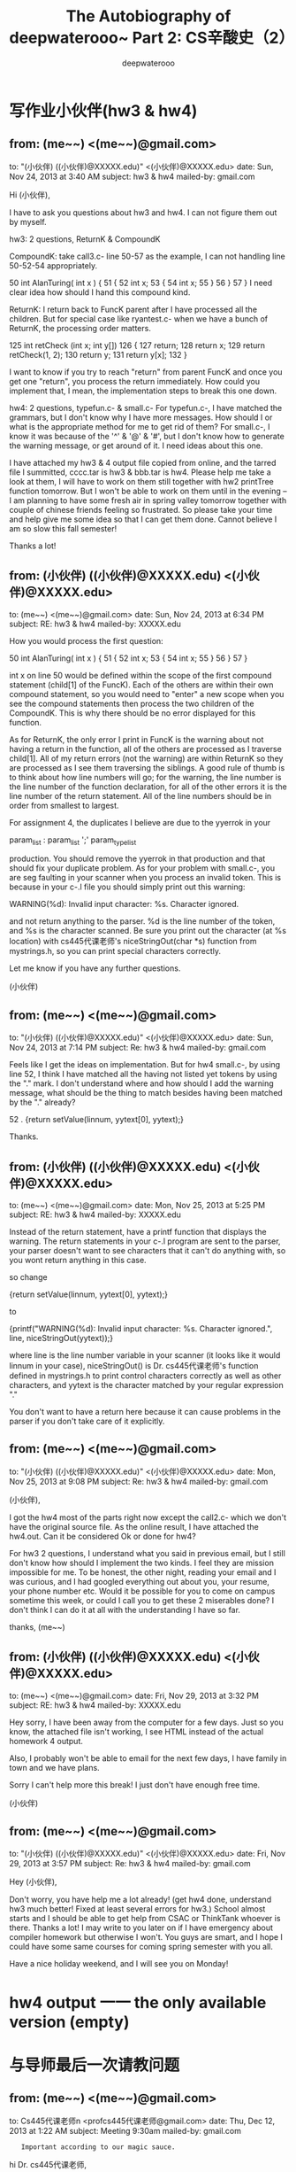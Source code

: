 #+latex_class: book
#+latex_header: \lstset{language=Java,numbers=left,numberstyle=\tiny,basicstyle=\ttfamily\small,tabsize=4,frame=none,escapeinside=``,extendedchars=false,keywordstyle=\color{blue!70},commentstyle=\color{red!55!green!55!blue!55!},rulesepcolor=\color{red!20!green!20!blue!20!}}
#+title: The Autobiography of deepwaterooo~ \linebreak Part 2: CS辛酸史（2）
#+author: deepwaterooo

* 写作业小伙伴(hw3 & hw4)

** from:	 (me~~) <(me~~)@gmail.com>
to:	 "(小伙伴) ((小伙伴)@XXXXX.edu)" <(小伙伴)@XXXXX.edu>
date:	 Sun, Nov 24, 2013 at 3:40 AM
subject:	 hw3 & hw4
mailed-by:	 gmail.com

Hi (小伙伴), 

I have to ask you questions about hw3 and hw4. I can not figure them out by myself. 

hw3:  2 questions, ReturnK & CompoundK

CompoundK: take call3.c- line 50-57 as the example, I can not handling line 50-52-54 appropriately.

50 int AlanTuring( int x ) {
51     {
52         int x;
53         {
54              int x;
55         }
56     }
57 }
I need clear idea how should I hand this compound kind. 

ReturnK: I return back to FuncK parent after I have processed all the children. But for special case like ryantest.c- when we have a bunch of ReturnK, the processing order matters. 

125 int retCheck (int x; int y[])
126 {
127     return;
128     return x;
129     return retCheck(1, 2);
130     return y;
131     return y[x];
132 }

I want to know if you try to reach "return" from parent FuncK and once you get one "return", you process the return immediately. How could you implement that, I mean, the implementation steps to break this one down. 

hw4:  2 questions, typefun.c- & small.c-
For typefun.c-, I have matched the grammars, but I don't know why I have more messages. How should I or what is the appropriate method for me to get rid of them?
For small.c-, I know it was because of the '^' & '@' & '#', but I don't know how to generate the warning message, or get around of it. I need ideas about this one. 

I have attached my hw3 & 4 output file copied from online, and the tarred file I summitted, cccc.tar is hw3 & bbb.tar is hw4. Please help me take a look at them, I will have to work on them still together with hw2 printTree function tomorrow. But I won't be able to work on them until in the evening -- I am planning to have some fresh air in spring valley tomorrow together with couple of chinese friends feeling so frustrated. So please take your time and help give me some idea so that I can get them done. Cannot believe I am so slow this fall semester!

Thanks a lot!


** from:	 (小伙伴) ((小伙伴)@XXXXX.edu) <(小伙伴)@XXXXX.edu>
to:	 (me~~) <(me~~)@gmail.com>
date:	 Sun, Nov 24, 2013 at 6:34 PM
subject:	 RE: hw3 & hw4
mailed-by:	 XXXXX.edu

How you would process the first question:

50 int AlanTuring( int x ) {
51     {
52         int x;
53         {
54              int x;
55         }
56     }
57 }

int x on line 50 would be defined within the scope of the first compound statement (child[1] of the FuncK). Each of the others are within their own compound statement, so you would need to "enter" a new scope when you see the compound statements then process the two children of the CompoundK. This is why there should be no error displayed for this function. 

As for ReturnK, the only error I print in FuncK is the warning about not having a return in the function, all of the others are processed as I traverse child[1]. All of my return errors (not the warning) are within ReturnK so they are processed as I see them traversing the siblings. A good rule of thumb is to think about how line numbers will go; for the warning, the line number is the line number of the function declaration, for all of the other errors it is the line number of the return statement. All of the line numbers should be in order from smallest to largest.

For assignment 4, the duplicates I believe are due to the yyerrok in your 

param_list : param_list ';' param_type_list 

production. You should remove the yyerrok in that production and that should fix your duplicate problem. As for your problem with small.c-, you are seg faulting in your scanner when you process an invalid token. This is because in your c-.l file you should simply print out this warning:

WARNING(%d): Invalid input character: %s. Character ignored.

and not return anything to the parser. %d is the line number of the token, and %s is the character scanned. Be sure you print out the character (at %s location) with cs445代课老师's niceStringOut(char *s) function from mystrings.h, so you can print special characters correctly.

Let me know if you have any further questions. 

(小伙伴)


** from:	 (me~~) <(me~~)@gmail.com>
to:	 "(小伙伴) ((小伙伴)@XXXXX.edu)" <(小伙伴)@XXXXX.edu>
date:	 Sun, Nov 24, 2013 at 7:14 PM
subject:	 Re: hw3 & hw4
mailed-by:	 gmail.com

Feels like I get the ideas on implementation. But for hw4 small.c-, by using line 52, I think I have matched all the having not listed yet tokens by using the "." mark. I don't understand where and how should I add the warning message, what should be the thing to match besides having been matched by the "." already?

52 .                       {return setValue(linnum, yytext[0], yytext);}

Thanks. 


** from:	 (小伙伴) ((小伙伴)@XXXXX.edu) <(小伙伴)@XXXXX.edu>
to:	 (me~~) <(me~~)@gmail.com>
date:	 Mon, Nov 25, 2013 at 5:25 PM
subject:	 RE: hw3 & hw4
mailed-by:	 XXXXX.edu

Instead of the return statement, have a printf function that displays the warning. The return statements in your c-.l program are sent to the parser, your parser doesn't want to see characters that it can't do anything with, so you wont return anything in this case.

so change 

{return setValue(linnum, yytext[0], yytext);}

to 

{printf("WARNING(%d): Invalid input character: %s. Character ignored.\n", line, niceStringOut(yytext));}

where line is the line number variable in your scanner (it looks like it would linnum in your case), niceStringOut() is Dr. cs445代课老师's function defined in mystrings.h to print control characters correctly as well as other characters, and yytext is the character matched by your regular expression "." 

You don't want to have a return here because it can cause problems in the parser if you don't take care of it explicitly.


** from:	 (me~~) <(me~~)@gmail.com>
to:	 "(小伙伴) ((小伙伴)@XXXXX.edu)" <(小伙伴)@XXXXX.edu>
date:	 Mon, Nov 25, 2013 at 9:08 PM
subject:	 Re: hw3 & hw4
mailed-by:	 gmail.com

(小伙伴), 

I got the hw4 most of the parts right now except the call2.c- which we don't have the original source file. As the online result, I have attached the hw4.out. Can it be considered Ok or done for hw4? 

For hw3 2 questions, I understand what you said in previous email, but I still don't know how should I implement the two kinds. I feel they are mission impossible for me. To be honest, the other night, reading your email and I was curious, and I had googled everything out about you, your resume, your phone number etc. Would it be possible for you to come on campus sometime this week, or could I call you to get these 2 miserables done? I don't think I can do it at all with the understanding I have so far.

thanks,
(me~~) 


** from:	 (小伙伴) ((小伙伴)@XXXXX.edu) <(小伙伴)@XXXXX.edu>
to:	 (me~~) <(me~~)@gmail.com>
date:	 Fri, Nov 29, 2013 at 3:32 PM
subject:	 RE: hw3 & hw4
mailed-by:	 XXXXX.edu

Hey sorry, I have been away from the computer for a few days. Just so you know, the attached file isn't working, I see HTML instead of the actual homework 4 output.

Also, I probably won't be able to email for the next few days, I have family in town and we have plans. 

Sorry I can't help more this break! I just don't have enough free time.

(小伙伴)


** from:	 (me~~) <(me~~)@gmail.com>
to:	 "(小伙伴) ((小伙伴)@XXXXX.edu)" <(小伙伴)@XXXXX.edu>
date:	 Fri, Nov 29, 2013 at 3:57 PM
subject:	 Re: hw3 & hw4
mailed-by:	 gmail.com

Hey (小伙伴), 

Don't worry, you have help me a lot already! (get hw4 done, understand hw3 much better! Fixed at least several errors for hw3.) School almost starts and I should be able to get help from CSAC or ThinkTank whoever is there. Thanks a lot! I may write to you later on if I have emergency about compiler homework but otherwise I won't. You guys are smart, and I hope I could have some same courses for coming spring semester with you all.  

Have a nice holiday weekend, and I will see you on Monday!

* hw4 output 一一 the only available version (empty)

* 与导师最后一次请教问题

** from:	 (me~~) <(me~~)@gmail.com>
to:	 Cs445代课老师n <profcs445代课老师@gmail.com>
date:	 Thu, Dec 12, 2013 at 1:22 AM
subject:	 Meeting 9:30am
mailed-by:	 gmail.com
:	 Important according to our magic sauce.

hi Dr. cs445代课老师, 

Yes, I am going to meet you at 9:30am in the morning. 

thanks,
(me~~)

** from:	 cs445代课老师 <captainbbbbbbb@gmail.com>
to:	 (me~~) <(me~~)@gmail.com>
date:	 Thu, Dec 12, 2013 at 9:08 AM
subject:	 Re: Meeting 9:30am
mailed-by:	 gmail.com
signed-by:	 gmail.com
:	 Important mainly because of your interaction with messages in the conversation.

Great

Sent from my iPhone

最后一次问问题的SECTION：
那次，去问问题的只有三个人，而这个老师像是想要模仿自己的习惯拿着小零食吃、精精有味的样子忽然让自己觉得一阵本能的恶心，收起书包，跑到楼下THINK　TANK去找自己的小伙伴写作业去了~~

* hw4老师出错

其实后来，不记得是在这次大风浪的绯闻之前还是之后，有一次上课，老师明确表明他的university邮箱是有问题的，接收邮件有时候会出问题，他课堂上要求我们发邮件到他的gmail账户。但是，我注意他写给同学们的账户与他给我发邮件的账户不一样。后来，课堂后我问过老师，我以后发邮件到他写给小伙伴们的邮箱，但他坚持让我继续写给他之前的邮箱。

这样，后来hw4，他给我们tar ball的test文件与我们交作业后Amazon server上的结果不一样时，我也还是用他以前的邮箱给他写了邮件。那天晚上，他正好Gmail在线，作为班上仅有的、他曾偏爱过的两个女生之一，当他试图表示他检查过了没有错的时候，大概我真如那当年的心理医生所说，我算是冷血吧，就全然拿出了industry工作的professional态度坚持要求他重新检查并确认。他那天晚上就没有再回邮件。

周一的课堂上，老师的头发显得凌乱不堪，不知道是这个他才意识到的bug的存在打乱了他的步伐，fix得疲惫交加；还是一个自负的、industry工作了15年的人如他，这种bug的存在对他来说简直是奇耻大辱；又或者说，借这凌乱的头发表达不小心造成不便的歉意~~ 我不是他肚子里的蛔虫，我猜不透。

* 第四次回答问题
** 第四次回答问题(1)

大哭那天傍晚知道了老师的那条休息对我来说太意外。虽然我还不至于说因着别人的不幸跑去窃喜，但我把自己的戒备心放下了。去换位思考一下，因着他自己已然亲身经历的不幸，想来对别人的痛苦、苦难更能感同身受吧！这几个周的时间真是一段难得的太平日子，我心很静，每天想的事情就是去写作业，把自己能想得明白的作业能写多少写多少，因为我时间不够、写不完的！

偶尔，当老师继续时快时慢、高低不平的讲课时，我已经开始处变不惊，毕竟我的底线已经很清楚了，最差的情况就是春天学期自己交学费而已，毕竟，我也还是要毕业的。

某天上课老师又极慢地讲课，一个x=3 (,  x=3+y, x=3+sin(y)等等是类似的)的代码生成，这个老师反来复去讲了两三遍了还在讲。因为我有心理阴影，上次（这堂课的第三次课堂发言）提了个问题还被老师那样弄了一下，那这次作为班上的唯"二"女生，我来回答问题！

我就这门课第四次（也是这门课这学期最后一次）回答问题了。问题是怎么答的，我也已经不记得了，但是因为我有心理阴影，我回答问题时，我的语气就带上了略为的不满，质疑老师没必要讲得这么慢，不满意大家觉得我笨！

** 第四次回答问题(2)

我早也已经说过了，这是一个极有手段的老师，我既然自己自告奋勇地"站"起来回答问题了，那就免不了老师在那刚刚提问给课堂小伙伴问题的基础上，再接着加码追加问题；哈哈，这也可真算是棋逢对手、将遇良才啊一一偏偏这边也是一个心气极高、绝不妥协的学生！你既然接着提问题，那我就接着答就是了，心里暗叹着，我就不信了，看你这个要如何收场！

老师光速讲课的时候一般小伙伴们都听不懂，所以老师也还剩有自知之明，一般他自己不会提问；老师讲得慢的时候，因为老师阴阳怪气的讲课速度，一段时间以来，班上绝大部分同学都已经不敢再发言。到这时，我回答问题似乎他们稍感意外；等老师再追加轮回时，空气就开始有点儿凝滞了，除了老师的提问、我回答问题、还能听得见针掉到地上的声音。

如此这样，三轮过后的的第四个问题，因为我表达得不够清楚，就相当于是我出现了口误。虽然我并不以这回答不精准为误，根本就不把它放在心上，但代课老师已经认为他赢了一一问完了，他断定为我回答不对，他自己不再问问题了。

我不甘心地败下阵来，心里略为不满他居然会认为我败了，那会儿就不再提问了；可是作为他"偏爱"过的女学生，我已经95%地回答对了这些问题，他的topic 已经move on了，这样也就可以了吧，我在心里安慰着自己。

** 第四次回答问题(3)

没想到的是，过了两分钟，代课老师又提问了。说是迟，那时快一一我还在犹豫，我要不要、应不应该再站出来回答问题时，我的同桌一一那个帅气的美国小伙子已经抢着在我之前第一个在回答老师的问题。我这么着自动"站"出来回答问题，还被老师追加两三轮之后，我同桌小伙伴的抢答问题，就忽然让自己那被逼出来回答的问题变得瞬间就有了难度，内心里惊喜交加一一大家知道我从小长得并不漂亮，所以偶纯天然花痴的毛病就在这一刻发作，我本能地扭过头去，望向了那个有着长长的睫毛、忧郁的眼睛的帅气同桌，望进他的眼睛里一一@//&*$_+! *_^，大家表被偶滴符号蒙骗；事实是，老师也拿了对待我的方式一一继续加码追加提第二轮的问题来对待我的同桌，我眼睁睁、眼巴巴地望着同桌白皙的脸庞、大大的眼睛，但他却是望着老师在谨慎地回答着问题的~~ 看来偶对长相的自卑已经伴随着漫长的成长，不知道什么时候就像＜Forrest Gump＞腿上的枷锁一样丢掉了~~ 可能老师新的topic稍难些吧，我帅气的同桌在新追加的第一个问题就败下阵来。

这堂课上，后来，老师也提到了第四次作业的那个问题，就说那个不match、先后顺序没有关系，他不会扣我们分的，让我们继续写作业。后来，据小伙伴们说，也有好几个同学都给老师就这第四次作业网页上老师给出的test文件的结果与交了作业后Amazon上结果不match给老师写过邮件，但据说小伙伴们的邮件老师就基本都没有回。

后来有一次office hour问问题，同问问题的还有一位美国男生；我先到的，我先开始的；但他来后，在我的问题解答完之前，老师既要他进office，进去后还先解答他的问题，而把我的问题凉在一边，也让自己十分恼火过。

也不记得是哪次问问题时，代课老师也表扬过我，他说我是这个班上最聪明的学生，只是稍微欠缺一点儿programming experience。听到代课老师的表扬，我倒还是挺开心的。

* 雕刻时光
** 雕刻时光(1)

后来，代课老师还组织过一个coding section，那天我是去了的，但去的人不多，坐我左边的女生那时应该已经彻底放弃那门课了(这是她第二次选这门课，后来好像是怎么petition了一下，相当于她自己换了个方向)，其它人只有两个男生。后来代课老师进来时手里还拿着什么小cookie在吃，那时我写作业写累了常常会在系里的老虎机里买小零食吃，看见代课老师这样，心里生出一股本能的反感，收起笔记本、捡起书包下楼到thinktank去找小伙伴们一起写作业了。

那里，我hw3留下的一两个小尾巴，感恩节期间有写邮件问过一个小伙伴；这里，有这同一个小伙伴、还有那上次留着大胡子、coding section吃中国饭的美国男生，这里环境便利、沟通方便，我们两个在白板上画画画，之前好几封邮件里都没能说清楚，后来一直放着，这时就两三分钟解决问题了(当然，到这时是，两个小尾巴的思路清楚了，但因为我忙于写hw5，也没再去改那部分的代码，一个是ReturnK，一个是CompoundK)。

** 雕刻时光(2)

这门课五次作业，到第三次作业写完，当初那完全不知道什么pre-traverse、post-traverse的遍历，这时我也就拥有了power，对遍历有了完全的掌控力，对这编译的理解消化就已经上了一个新台阶。第四次作业还有几个小的地方自己想不通；到第五次作业，画架构一一写出c- compiler如何进main function，如何从main function return statement出来，function call frame pointer、return pointer是如何联接起来的一一这一步很难，总是在某个没想清楚的环节掉链子，生成的代码运行不动了；等到把这个框架架起来后，剩下的部分因为饱受第三次作业的锻炼，已经变得轻松写意无压力了!

其实第一学期cs121代课老师已经在一次lab帮我们讲过了GDB debugging，上学期Connect4 game、decision tree的时候稍微用了一下，但远没有到很熟悉、得心应手的程度。第三次作业的时候代课老师还试着教我用这样一个工具，到这最后一次作业，因为一句话的逻辑不清，就真的第一反应不再是恐慌、首选用gdb了，花一个半、两个小时解决了一行代码意外引起的逻辑混淆。所以最后一次作业有架构后写得很享受、非常有感觉。

带着暑期归来的累累伤痕，在代课老师的高压手段下，我卑微得像一颗尘埃，这三四个月的时间，仿佛一场大梦，每天浮躁地舞动在想要写完这门课作业的大道上。

** 雕刻时光(3)

是个人都知道，我这个听力不好、口语奇烂、英语学得很成问题的人自打来到这个国家，考试从来都是最头痛的事。但这门课的期末考试，我考得非常有感觉。那场考试，因着老师跳跃式的讲课节奏，因着老师对考题的精良设计，我平时听不懂的、一知半解的概念、理论、知识点都在这场期末考试里思考、完成了消化转化的最后一步。仿佛到了这个考试，
咖啡豆才终于变成了咖啡末。

是太享受、太留恋么，一不小心，我就考成了教室里只剩三个人了，那两个同学都是美国人，应该是学习会比我好很多的人。一个是Ryan，看得仔细的小伙伴应该留意到hw3里有一个test file是以他的名子命名的，应该是他贡献给老师的吧。他们大概真是看我写得很享受在陪着我吧！！

枯藤、老树、昏鸦，
小桥、流水、人家，
古道、西风、瘦马，
夕阳西下，一小人摇井架~~ *_^

那场考试，有着雨过天晴或是参观一场画展之后的清新和生锈久不运作的脑袋转动时发出的吱吱呀呀的声响~~！

考试考完了，如梦初醒，回想一下，对比一下，忽然意识到，暑假两个半月的实习，和这个学期走过，我已经彻底沦为一个精益求精、沉浸在细节里的人，同那个传统的讲求效率、时时准备大跃进的自己、那个春天 RTOS2514 稀里糊途plugin blackbox的自己、夏天里催着喊着要A帮我想新项目的自己判若两人！原来不知不觉间，在时间的沧河里，A summer里批评过我的话都已经无声无息地转化成了现实~~

这门课就算是得了B，比得了A还开心，我心想着！

* 期末成绩

期末考完后的周一，我查成绩，我的编译课老师给的居然是C！?#$^&@*~ 

想要骂人的心，比任何时候都迫切！想去骂人的头，一个变得十个大~~！

从前有个小学校
里面有个学生一一任逍遥
术业有专攻
industry里风声水起
天生理智
芙蓉城底沥青流
15年后
机缘巧合锋回路转
转战学术圈
4年博士
7年tenure

边科研边代课
极具个人风格
半学生由衷感谢
毕业经年还索要当年作业
也杀人、fail掉学生无数

一两年前
尚有学生
报告学校
其人变态
不了了之

这两年
一中国女生
飘摇至其手下
辗之辇之
成绩只给C

此女此后
匿迹江湖
断绝一切联系
孤独求败
逢遇必躲
江湖人称“任来疯”!

好吧，我承认我悲愤了，这不是事实，真实的版本我明天再来写吧。 

** Your CS445 Grades
cs445代课老师@XXXXXX.edu [cs445代课老师@XXXXXX.edu]
Sent:	Saturday, December 28, 2013 6:39 AM
To:	
 (me~~) ((me~~)@XXXXXX.edu)
Your email can be found at http://ec2-54-200-16-181.us-west-2.compute.amazonaws.com/Results/msgs-(me~~)-txt-rfnZ8kKN2rpwGEg3u6WtS
 
* hw3b deadline前版本

这里我也先公开承认一下自己早前狂过的错误，在这个楼的第 14 页、第 265 楼，我有贴出自己的hw3b，但现在我必须向亲爱的读者一一您公开道歉。因为当时因为着急，我没能找到hw3b deadline前的版本，就把这次作业后来的最终版本（也就是那个楼贴出来的，只剩下ReturnK、CompoundK两条小尾巴的版本，那个版本被我改动了时间戳我现在已经把它改回来了。相比于急于求成绩，我更希望自己作一个诚实的人，希望大家能原谅）给贴出来了。因为我们作业deadline之后也还都是可以接着交的，所以任何作业，老师都是可以根据后来的版本，追终到这个学生的最后进展的，这个最新进展老师到底给不给分、就要看老师如何下决定了。

deadline前的版本，被我附在下面了。

当然，把自己的这个版本更新后，我愿为这个楼（这一次出来写的所有）属于自己的每个贴子负责，所有写出来的，都是真实发生过的事。


#+BEGIN_SRC java
=================================================
Output of Building User Code
Explode the tar
c-.l
c-.y
makefile
scanType.h
symtab.h
symtab.c
20131116143129-(me~~)-CS445-F13-A3B.tar: POSIX tar archive (GNU)
Tests:                                  directory
c-.l:                                   lex description text
c-.y:                                   lex description text
makefile:                               ASCII make commands text
scanType.h:                             ASCII C program text
symtab.c:                               ASCII C program text
symtab.h:                               ASCII C program text
Making compiler
bison -v -t -d c-.y  
flex c-.l
g++ -DCPLUSPLUS -g        -c -o lex.yy.o lex.yy.c
g++ -DCPLUSPLUS -g        -c -o c-.tab.o c-.tab.c
g++ -DCPLUSPLUS -g        -c -o symtab.o symtab.c
g++ -DCPLUSPLUS -g      lex.yy.o c-.tab.o symtab.o -lfl -lm  -o c- 
Extracting test files
allErrors.c-
basicAll.c-
basicAll2.c-
basicExtra.c-
bullsandcows.c-
call.c-
call2.c-
call3.c-
chars.c-
everything02.c-
factor.c-
factorial.c-
init.c-
moutest.c-
ryantest.c-
tictactoe.c-
undef.c-
while03.c-
=================================================
Output of Testing
Limited to 5 seconds total run time and 5000 lines of output

/* ================================================ *
|      Tests for CS445 Assignment 3B                |
|       Comparison with Expected Output            |
/* ================================================ *

/export/home/nibbler/TestWorld
find makefile
makefile
a makefile is here
RUN: c- allErrors.c-
ERROR(6): Function 'dog' at line 2 is expecting to return type int but got type bool.
ERROR(13): Function 'cat' at line 9 is expecting to return type int but return has no return value.
ERROR(16): Symbol 'cat' is already defined at line 9.
ERROR(25): Function 'ox' at line 23 is expecting no return value, but return has return value.
WARNING(28): Expecting to return type int but function 'emu' has no return statement.
ERROR(35): Symbol 'x' is already defined at line 34.
ERROR(45): Expecting Boolean test condition in if statement but got type int.
ERROR(46): Expecting Boolean test condition in while statement but got type int.
ERROR(48): Cannot use function 'cat' as a simple variable.
ERROR(49): '=' requires operands of the same type but lhs is type int and rhs is type bool.
ERROR(50): '+=' requires operands of type int but rhs is of type bool.
ERROR(51): '-=' requires operands of type int but lhs is of type bool.
ERROR(53): Cannot use array as test condition in if statement.
ERROR(54): Cannot use array as test condition in while statement.
ERROR(59): Cannot have a break statement outside of loop.
ERROR(62): The operation '+' does not work with arrays.
ERROR(63): The operation '-' does not work with arrays.
ERROR(64): Unary 'not' requires an operand of type bool but was given type int.
ERROR(64): The operation 'not' does not work with arrays.
ERROR(66): '==' requires operands of the same type but lhs is type int and rhs is type bool.
ERROR(68): '+' requires operands of type int but lhs is of type bool.
ERROR(70): '*' requires operands of type int but rhs is of type bool.
ERROR(72): Unary 'not' requires an operand of type bool but was given type int.
ERROR(74): Cannot index nonarray 'x'.
ERROR(76): Array 'aa' should be indexed by type int but got type bool.
ERROR(78): Array index is the unindexed array 'zz'.
ERROR(80): Symbol 'xyzzy' is not defined.
ERROR(81): Symbol 'meerkat' is not defined.
ERROR(83): 'x' is a simple variable and cannot be called.
ERROR(85): Too many parameters passed for function 'dog' defined on line 2.
ERROR(86): Too few parameters passed for function 'ibex' defined on line 18.
ERROR(88): Expecting type int in parameter 1 of call to 'dog' defined on line 2 but got type bool.
ERROR(90): Not expecting array in parameter 1 of call to 'cat' defined on line 9.
ERROR(91): Expecting type int in parameter 1 of call to 'cat' defined on line 9 but got type void.
ERROR(93): Expecting array in parameter 1 of call to 'ibex' defined on line 18.
ERROR(94): Cannot use function 'ibex' as a simple variable.
ERROR(96): Cannot use function 'ibex' as a simple variable.
ERROR(96): '+' requires operands of type int but lhs is of type bool.
ERROR(98): The operation '*' only works with arrays.
ERROR(100): '*' requires operands of type int but lhs is of type bool.
ERROR(100): The operation '*' does not work with arrays.
ERROR(100): '+' requires operands of type int but lhs is of type bool.
ERROR(100): The operation '*' only works with arrays.
ERROR(100): The operation 'not' does not work with arrays.
ERROR(100): Unary 'not' requires an operand of type bool but was given type int.
ERROR(100): 'or' requires operands of type bool but lhs is of type int.
ERROR(100): Cannot have a break statement outside of loop.
ERROR(101): 'and' requires operands of type bool but lhs is of type int.
ERROR(101): 'and' requires operands of type bool but rhs is of type int.
ERROR(103): Cannot return an array.
ERROR(108): Symbol 'main' is already defined at line 32.
ERROR(122): '==' requires operands of the same type but lhs is type bool and rhs is type char.
ERROR(127): '=' requires operands of the same type but lhs is type bool and rhs is type char.
ERROR(131): '!=' requires operands of the same type but lhs is type bool and rhs is type char.
ERROR(137): Symbol 'z' is already defined at line 106.
ERROR(139): Variable 'a' is of type int but is being initialized with an expression of type bool.
ERROR(139): Variable 'b' is of type int but is being initialized with an expression of type bool.
ERROR(139): Variable 'zz' is of type int but is being initialized with an expression of type char.
ERROR(141): Initializer for variable 'd' is not a constant expression.
ERROR(142): '*' requires operands of type int but rhs is of type char.
ERROR(143): Initializer for variable 'e' is not a constant expression.
ERROR(144): Initializer for variable 'f' is not a constant expression.
ERROR(146): Symbol 'main' is already defined at line 32.
ERROR(159): '==' requires operands of the same type but lhs is type bool and rhs is type char.
ERROR(165): '=' requires operands of the same type but lhs is type bool and rhs is type char.
ERROR(183): In foreach statement the variable to the left of 'in' must not be an array.
ERROR(184): In foreach statement the variable to the left of 'in' must not be an array.
ERROR(184): Foreach requires operands of 'in' be the same type but lhs is type bool and rhs array is type int.
ERROR(187): Foreach requires operands of 'in' be the same type but lhs is type bool and rhs array is type int.
ERROR(189): If not an array, foreach requires rhs of 'in' be of type int but it is type bool.
ERROR(190): If not an array, foreach requires lhs of 'in' be of type int but it is type bool.
ERROR(196): Initializer for nonarray variable 'w' of type char cannot be initialized with an array.
ERROR(197): Variable 'u' is of type int but is being initialized with an expression of type char.
ERROR(197): Initializer for nonarray variable 'u' of type int cannot be initialized with an array.
ERROR(198): Array 't' must be of type char to be initialized, but is of type int.
ERROR(198): Initializer for array variable 't' must be a string, but is of nonarray type int.
ERROR(199): Initializer for array variable 's' must be a string, but is of nonarray type char.
ERROR(207): Symbol 'main' is already defined at line 32.
ERROR(209): Initializer for variable 'x' is not a constant expression.
ERROR(210): Initializer for nonarray variable 'c' of type char cannot be initialized with an array.
ERROR(211): Initializer for array variable 'd' must be a string, but is of nonarray type char.
ERROR(212): Variable 'e' is of type char but is being initialized with an expression of type int.
ERROR(213): Initializer for array variable 'f' must be a string, but is of nonarray type int.
ERROR(214): Array 'z' must be of type char to be initialized, but is of type int.
ERROR(216): '=' requires that if one operand is an array so must the other operand.
ERROR(217): '=' requires that if one operand is an array so must the other operand.
ERROR(218): '=' requires operands of the same type but lhs is type char and rhs is type int.
ERROR(219): '=' requires operands of the same type but lhs is type char and rhs is type int.
ERROR(219): '=' requires that if one operand is an array so must the other operand.
ERROR(220): '=' requires operands of the same type but lhs is type int and rhs is type char.
ERROR(222): '==' requires operands of the same type but lhs is type int and rhs is type char.
ERROR(223): '>' requires operands of type char or type int but rhs is of type bool.
ERROR(224): '>' requires operands of type char or type int but lhs is of type bool.
ERROR(225): The operation '>' does not work with arrays.
ERROR(226): The operation '>' does not work with arrays.
ERROR(227): The operation '>' does not work with arrays.
ERROR(229): Unary '-' requires an operand of type int but was given type char.
ERROR(230): The operation '*' only works with arrays.
ERROR(231): The operation '-' does not work with arrays.
ERROR(234): Unary '++' requires an operand of type int but was given type char.
ERROR(234): The operation '++' does not work with arrays.
ERROR(235): The operation '++' does not work with arrays.
ERROR(236): Unary '--' requires an operand of type int but was given type char.
ERROR(236): The operation '--' does not work with arrays.
ERROR(237): The operation '--' does not work with arrays.
WARNING(207): Expecting to return type int but function 'main' has no return statement.
ERROR(242): Symbol 'fred' is already defined at line 241.
ERROR(244): Symbol 'fred' is already defined at line 243.
ERROR(245): Symbol 'fred' is already defined at line 243.
ERROR(246): Symbol 'fred' is already defined at line 243.
WARNING(242): Expecting to return type int but function 'fred' has no return statement.
Number of warnings: 3
Number of errors: 108
RUN: c- basicAll.c-
ERROR(16): Symbol 'cat' is not defined.
ERROR(18): Function 'dog' at line 12 is expecting to return type int but got type bool.
ERROR(25): Function 'cat' at line 21 is expecting to return type int but return has no return value.
ERROR(28): Symbol 'cat' is already defined at line 21.
ERROR(39): Function 'ox' at line 37 is expecting no return value, but return has return value.
WARNING(42): Expecting to return type int but function 'emu' has no return statement.
ERROR(54): Symbol 'x' is already defined at line 53.
ERROR(55): Symbol 'x' is already defined at line 53.
ERROR(63): Symbol 'v' is not defined.
ERROR(65): Expecting Boolean test condition in if statement but got type int.
ERROR(66): Expecting Boolean test condition in while statement but got type int.
ERROR(67): Expecting Boolean test condition in while statement but got type void.
ERROR(69): Cannot use function 'cat' as a simple variable.
ERROR(70): '=' requires operands of the same type but lhs is type int and rhs is type bool.
ERROR(71): '+=' requires operands of type int but rhs is of type bool.
ERROR(72): '-=' requires operands of type int but lhs is of type bool.
ERROR(73): '>' requires operands of type char or type int but lhs is of type bool.
ERROR(74): Unary '++' requires an operand of type int but was given type bool.
ERROR(76): Cannot use array as test condition in if statement.
ERROR(77): Cannot use array as test condition in while statement.
ERROR(79): Cannot have a break statement outside of loop.
ERROR(83): The operation '+' does not work with arrays.
ERROR(84): The operation '<' does not work with arrays.
ERROR(85): '<' requires operands of type char or type int but lhs is of type bool.
ERROR(85): '<' requires operands of type char or type int but rhs is of type bool.
ERROR(85): The operation '<' does not work with arrays.
ERROR(87): '==' requires operands of the same type but lhs is type int and rhs is type bool.
ERROR(91): '+' requires operands of type int but lhs is of type bool.
ERROR(93): '*' requires operands of type int but rhs is of type bool.
ERROR(95): Unary 'not' requires an operand of type bool but was given type int.
ERROR(96): '+' requires operands of type int but rhs is of type bool.
ERROR(96): Unary 'not' requires an operand of type bool but was given type int.
ERROR(97): Unary '-' requires an operand of type int but was given type bool.
ERROR(99): Cannot index nonarray 'x'.
ERROR(100): 'and' requires operands of type bool but lhs is of type int.
ERROR(100): 'and' requires operands of type bool but rhs is of type int.
ERROR(100): '*' requires operands of type int but rhs is of type bool.
ERROR(101): Symbol 'y' is not defined.
ERROR(101): 'and' requires operands of type bool but lhs is of type int.
ERROR(101): '*' requires operands of type int but rhs is of type bool.
ERROR(102): 'and' requires operands of type bool but lhs is of type int.
ERROR(102): 'and' requires operands of type bool but rhs is of type int.
ERROR(102): '*' requires operands of type int but rhs is of type bool.
ERROR(102): 'or' requires operands of type bool but rhs is of type int.
ERROR(104): The operation '*' only works with arrays.
ERROR(105): 'and' requires operands of type bool but lhs is of type int.
ERROR(109): Array 'aa' should be indexed by type int but got type bool.
ERROR(111): Cannot use function 'cat' as a simple variable.
ERROR(113): Array index is the unindexed array 'aa'.
ERROR(114): Symbol 'AA' is not defined.
ERROR(116): Symbol 'meerkat' is not defined.
ERROR(118): Symbol 'xyzzy' is not defined.
ERROR(119): Symbol 'meerkat' is not defined.
ERROR(120): Symbol 'xyzzy' is not defined.
ERROR(120): 'and' requires operands of type bool but rhs is of type int.
ERROR(122): Symbol 'flight' is not defined.
ERROR(122): Unary 'not' requires an operand of type bool but was given type int.
ERROR(122): Unary '-' requires an operand of type int but was given type bool.
ERROR(122): Symbol 'uu' is not defined.
ERROR(122): Symbol 'y' is not defined.
ERROR(122): '*' requires operands of type int but rhs is of type bool.
ERROR(124): 'x' is a simple variable and cannot be called.
ERROR(126): Too many parameters passed for function 'dog' defined on line 12.
ERROR(127): Too few parameters passed for function 'ibex' defined on line 31.
ERROR(129): Expecting type int in parameter 1 of call to 'dog' defined on line 12 but got type bool.
ERROR(131): Not expecting array in parameter 1 of call to 'cat' defined on line 21.
ERROR(133): Expecting array in parameter 1 of call to 'ibex' defined on line 31.
ERROR(134): Expecting type int in parameter 1 of call to 'ibex' defined on line 31 but got type bool.
ERROR(135): Cannot use function 'ibex' as a simple variable.
ERROR(137): Cannot use function 'ibex' as a simple variable.
ERROR(137): '+' requires operands of type int but lhs is of type bool.
ERROR(140): Array index is the unindexed array 'zz'.
ERROR(141): Expecting type int in parameter 1 of call to 'ox' defined on line 37 but got type bool.
ERROR(141): Array 'aa' should be indexed by type int but got type void.
ERROR(143): '=' requires operands of the same type but lhs is type int and rhs is type void.
ERROR(144): '+' requires operands of type int but rhs is of type void.
ERROR(145): Expecting type int in parameter 1 of call to 'cat' defined on line 21 but got type void.
ERROR(146): Expecting type int in parameter 1 of call to 'cat' defined on line 21 but got type bool.
ERROR(149): '=' requires operands of the same type but lhs is type int and rhs is type bool.
ERROR(150): '=' requires operands of the same type but lhs is type bool and rhs is type int.
ERROR(151): '=' requires operands of the same type but lhs is type int and rhs is type bool.
ERROR(151): '=' requires operands of the same type but lhs is type bool and rhs is type int.
ERROR(151): '=' requires operands of the same type but lhs is type int and rhs is type bool.
ERROR(153): '*' requires operands of type int but rhs is of type bool.
ERROR(153): '*' requires operands of type int but lhs is of type bool.
ERROR(153): 'and' requires operands of type bool but lhs is of type int.
ERROR(153): 'and' requires operands of type bool but rhs is of type int.
ERROR(155): '+' requires operands of type int but rhs is of type bool.
ERROR(155): Symbol 'parrot' is not defined.
ERROR(155): 'and' requires operands of type bool but rhs is of type int.
ERROR(155): Expecting type int in parameter 3 of call to 'emu' defined on line 42 but got type bool.
ERROR(156): Expecting type int in parameter 1 of call to 'emu' defined on line 42 but got type bool.
ERROR(156): Expecting type int in parameter 2 of call to 'emu' defined on line 42 but got type void.
ERROR(156): Expecting type int in parameter 3 of call to 'emu' defined on line 42 but got type bool.
ERROR(156): Too many parameters passed for function 'emu' defined on line 42.
ERROR(158): Cannot return an array.
Number of warnings: 1
Number of errors: 95
RUN: c- basicAll2.c-
ERROR(16): Symbol 'cat' is not defined.
ERROR(18): Function 'dog' at line 12 is expecting to return type char but got type int.
ERROR(25): Function 'cat' at line 21 is expecting to return type char but return has no return value.
ERROR(28): Symbol 'cat' is already defined at line 21.
ERROR(34): Function 'ibex' at line 31 is expecting to return type int but got type bool.
ERROR(39): Function 'ox' at line 37 is expecting no return value, but return has return value.
WARNING(42): Expecting to return type char but function 'emu' has no return statement.
ERROR(48): '+' requires operands of type int but lhs is of type char.
ERROR(48): '+' requires operands of type int but rhs is of type char.
ERROR(54): Symbol 'x' is already defined at line 53.
ERROR(55): Symbol 'x' is already defined at line 53.
ERROR(63): Symbol 'v' is not defined.
ERROR(65): Expecting Boolean test condition in if statement but got type char.
ERROR(66): Expecting Boolean test condition in while statement but got type char.
ERROR(67): Expecting type char in parameter 1 of call to 'ox' defined on line 37 but got type int.
ERROR(67): Expecting Boolean test condition in while statement but got type void.
ERROR(69): Cannot use function 'cat' as a simple variable.
ERROR(70): '=' requires operands of the same type but lhs is type char and rhs is type int.
ERROR(71): '+=' requires operands of type int but lhs is of type char.
ERROR(72): '-=' requires operands of type int but rhs is of type char.
ERROR(76): Expecting Boolean test condition in if statement but got type int.
ERROR(76): Cannot use array as test condition in if statement.
ERROR(77): Expecting Boolean test condition in while statement but got type int.
ERROR(77): Cannot use array as test condition in while statement.
ERROR(79): Cannot have a break statement outside of loop.
ERROR(81): Expecting Boolean test condition in while statement but got type int.
ERROR(83): '+' requires operands of type int but lhs is of type char.
ERROR(83): The operation '+' does not work with arrays.
ERROR(84): The operation '<' does not work with arrays.
ERROR(85): The operation '<' does not work with arrays.
ERROR(87): '==' requires operands of the same type but lhs is type char and rhs is type bool.
ERROR(88): '==' requires operands of the same type but lhs is type char and rhs is type int.
ERROR(89): '==' requires operands of the same type but lhs is type int and rhs is type bool.
ERROR(91): '+' requires operands of type int but lhs is of type bool.
ERROR(91): '+' requires operands of type int but rhs is of type char.
ERROR(93): '*' requires operands of type int but lhs is of type char.
ERROR(93): '*' requires operands of type int but rhs is of type bool.
ERROR(95): Unary 'not' requires an operand of type bool but was given type char.
ERROR(96): '+' requires operands of type int but lhs is of type char.
ERROR(96): Unary 'not' requires an operand of type bool but was given type int.
ERROR(99): Cannot index nonarray 'x'.
ERROR(100): 'and' requires operands of type bool but lhs is of type char.
ERROR(100): 'and' requires operands of type bool but rhs is of type char.
ERROR(100): '*' requires operands of type int but lhs is of type char.
ERROR(100): '*' requires operands of type int but rhs is of type bool.
ERROR(100): '+' requires operands of type int but lhs is of type char.
ERROR(100): '==' requires operands of the same type but lhs is type char and rhs is type int.
ERROR(100): '=' requires operands of the same type but lhs is type int and rhs is type bool.
ERROR(101): Symbol 'y' is not defined.
ERROR(101): 'and' requires operands of type bool but lhs is of type char.
ERROR(101): '*' requires operands of type int but lhs is of type char.
ERROR(101): '*' requires operands of type int but rhs is of type bool.
ERROR(101): '+' requires operands of type int but lhs is of type char.
ERROR(101): '==' requires operands of the same type but lhs is type char and rhs is type int.
ERROR(101): '=' requires operands of the same type but lhs is type int and rhs is type bool.
ERROR(102): 'and' requires operands of type bool but lhs is of type char.
ERROR(102): 'and' requires operands of type bool but rhs is of type char.
ERROR(102): '*' requires operands of type int but lhs is of type char.
ERROR(102): '*' requires operands of type int but rhs is of type bool.
ERROR(102): 'or' requires operands of type bool but rhs is of type int.
ERROR(102): '=' requires operands of the same type but lhs is type int and rhs is type bool.
ERROR(104): The operation '*' only works with arrays.
ERROR(105): 'and' requires operands of type bool but lhs is of type int.
ERROR(105): 'and' requires operands of type bool but rhs is of type int.
ERROR(111): Cannot use function 'cat' as a simple variable.
ERROR(111): Array 'aa' should be indexed by type int but got type char.
ERROR(113): Array 'aa' should be indexed by type int but got type char.
ERROR(113): Array index is the unindexed array 'aa'.
ERROR(114): Symbol 'AA' is not defined.
ERROR(116): Symbol 'meerkat' is not defined.
ERROR(118): Symbol 'xyzzy' is not defined.
ERROR(119): Symbol 'meerkat' is not defined.
ERROR(120): Symbol 'xyzzy' is not defined.
ERROR(120): 'and' requires operands of type bool but rhs is of type int.
ERROR(122): Symbol 'flight' is not defined.
ERROR(122): Unary 'not' requires an operand of type bool but was given type int.
ERROR(122): Unary '-' requires an operand of type int but was given type bool.
ERROR(122): Symbol 'uu' is not defined.
ppERROR(122): Symbol 'y' is not defined.
ERROR(122): '*' requires operands of type int but lhs is of type char.
ERROR(122): '+' requires operands of type int but lhs is of type char.
ERROR(124): 'x' is a simple variable and cannot be called.
ERROR(126): Expecting type char in parameter 1 of call to 'dog' defined on line 12 but got type int.
ERROR(126): Too many parameters passed for function 'dog' defined on line 12.
ERROR(127): Too few parameters passed for function 'ibex' defined on line 31.
ERROR(129): Expecting type char in parameter 1 of call to 'dog' defined on line 12 but got type bool.
ERROR(131): Not expecting array in parameter 1 of call to 'cat' defined on line 21.
ERROR(133): Expecting array in parameter 1 of call to 'ibex' defined on line 31.
ERROR(134): Expecting type char in parameter 1 of call to 'ibex' defined on line 31 but got type int.
ERROR(135): Cannot use function 'ibex' as a simple variable.
ERROR(137): Cannot use function 'ibex' as a simple variable.
ERROR(139): Array 'aa' should be indexed by type int but got type char.
ERROR(140): Array 'aa' should be indexed by type int but got type char.
ERROR(140): Array index is the unindexed array 'zz'.
ERROR(141): Expecting type char in parameter 1 of call to 'ox' defined on line 37 but got type bool.
ERROR(141): Array 'aa' should be indexed by type int but got type void.
ERROR(143): Expecting type char in parameter 1 of call to 'ox' defined on line 37 but got type int.
ERROR(143): '=' requires operands of the same type but lhs is type char and rhs is type void.
ERROR(144): Expecting type char in parameter 1 of call to 'ox' defined on line 37 but got type int.
ERROR(144): '+' requires operands of type int but lhs is of type char.
ERROR(144): '+' requires operands of type int but rhs is of type void.
ERROR(144): '=' requires operands of the same type but lhs is type char and rhs is type int.
ERROR(145): Expecting type char in parameter 1 of call to 'ox' defined on line 37 but got type int.
ERROR(145): Expecting type char in parameter 1 of call to 'cat' defined on line 21 but got type void.
ERROR(146): Expecting type char in parameter 1 of call to 'cat' defined on line 21 but got type bool.
ERROR(147): Expecting type char in parameter 1 of call to 'cat' defined on line 21 but got type int.
ERROR(149): '=' requires operands of the same type but lhs is type char and rhs is type bool.
ERROR(151): '=' requires operands of the same type but lhs is type char and rhs is type int.
ERROR(151): '=' requires operands of the same type but lhs is type int and rhs is type char.
ERROR(151): '=' requires operands of the same type but lhs is type char and rhs is type int.
ERROR(153): '*' requires operands of type int but lhs is of type char.
ERROR(153): '*' requires operands of type int but rhs is of type char.
ERROR(153): 'and' requires operands of type bool but lhs is of type int.
ERROR(153): 'and' requires operands of type bool but rhs is of type int.
ERROR(155): '+' requires operands of type int but lhs is of type char.
ERROR(155): Symbol 'parrot' is not defined.
ERROR(155): 'and' requires operands of type bool but lhs is of type int.
ERROR(155): 'and' requires operands of type bool but rhs is of type char.
ERROR(155): Expecting type char in parameter 1 of call to 'emu' defined on line 42 but got type int.
ERROR(155): Expecting type char in parameter 3 of call to 'emu' defined on line 42 but got type bool.
ERROR(156): Expecting type char in parameter 1 of call to 'emu' defined on line 42 but got type bool.
ERROR(156): Expecting type char in parameter 2 of call to 'emu' defined on line 42 but got type void.
ERROR(156): Expecting type char in parameter 3 of call to 'emu' defined on line 42 but got type bool.
ERROR(156): Too many parameters passed for function 'emu' defined on line 42.
ERROR(158): Cannot return an array.
Number of warnings: 1
Number of errors: 124
RUN: c- basicExtra.c-
WARNING(3): Expecting to return type char but function 'toads' has no return statement.
ERROR(14): '<' requires operands of type char or type int but lhs is of type bool.
ERROR(14): '<' requires operands of type char or type int but rhs is of type bool.
ERROR(14): The operation '<' does not work with arrays.
ERROR(15): The operation '<' does not work with arrays.
ERROR(18): '<' requires operands of type char or type int but lhs is of type bool.
ERROR(18): '<' requires operands of type char or type int but rhs is of type bool.
ERROR(19): '/' requires operands of type int but lhs is of type bool.
ERROR(20): '/' requires operands of type int but rhs is of type bool.
ERROR(21): '%' requires operands of type int but lhs is of type bool.
ERROR(22): '%' requires operands of type int but rhs is of type bool.
ERROR(23): '-' requires operands of type int but lhs is of type bool.
ERROR(24): '-' requires operands of type int but rhs is of type bool.
ERROR(25): '<' requires operands of type char or type int but lhs is of type void.
ERROR(25): '<' requires operands of type char or type int but rhs is of type void.
ERROR(27): '<' requires operands of type char or type int but lhs is of type void.
ERROR(28): '<' requires operands of type char or type int but rhs is of type void.
ERROR(30): Symbol 'k' is not defined.
ERROR(31): Symbol 'k' is not defined.
ERROR(32): Symbol 'k' is not defined.
ERROR(32): Symbol 'k' is not defined.
ERROR(33): Symbol 'k' is not defined.
ERROR(34): 'i' is a simple variable and cannot be called.
Number of warnings: 1
Number of errors: 22
RUN: c- bullsandcows.c-
ERROR(120): Cannot have a break statement outside of loop.
ERROR(130): Cannot have a break statement outside of loop.
ERROR(160): Cannot have a break statement outside of loop.
Number of warnings: 0
Number of errors: 3
RUN: c- call.c-
WARNING(1): Expecting to return type int but function 'showInt' has no return statement.
WARNING(7): Expecting to return type int but function 'showIntArray' has no return statement.
WARNING(18): Expecting to return type int but function 'showBool' has no return statement.
Number of warnings: 3
Number of errors: 0
RUN: c- call2.c-
Number of warnings: 0
Number of errors: 0
RUN: c- call3.c-
ERROR(4): Symbol 'fred' is not defined.
ERROR(4): Symbol 'x' is not defined.
ERROR(4): Symbol 'y' is not defined.
ERROR(4): 'and' requires operands of type bool but lhs is of type int.
ERROR(4): 'and' requires operands of type bool but rhs is of type int.
ERROR(12): Too many parameters passed for function 'fred' defined on line 9.
ERROR(14): Too few parameters passed for function 'fred' defined on line 9.
ERROR(13): Expecting array in parameter 1 of call to 'fred' defined on line 9.
ERROR(15): Expecting type char in parameter 1 of call to 'fred' defined on line 9 but got type int.
WARNING(9): Expecting to return type char but function 'fred' has no return statement.
ERROR(20): 'x' is a simple variable and cannot be called.
ERROR(20): '+' requires operands of type int but rhs is of type bool.
ERROR(20): The operation '*' only works with arrays.
ERROR(20): 'and' requires operands of type bool but lhs is of type int.
ERROR(20): 'and' requires operands of type bool but rhs is of type int.
ERROR(21): Symbol 'y' is not defined.
ERROR(21): '+' requires operands of type int but rhs is of type bool.
ERROR(21): The operation '*' only works with arrays.
ERROR(21): 'and' requires operands of type bool but lhs is of type int.
ERROR(21): 'and' requires operands of type bool but rhs is of type int.
ERROR(22): 'z' is a simple variable and cannot be called.
ERROR(22): '+' requires operands of type int but rhs is of type bool.
ERROR(22): The operation '*' only works with arrays.
ERROR(22): 'and' requires operands of type bool but lhs is of type int.
ERROR(22): 'and' requires operands of type bool but rhs is of type int.
ERROR(25): Symbol 'output' is already defined at line -1.
ERROR(26): Symbol 'outputb' is already defined at line -1.
ERROR(27): Symbol 'outputc' is already defined at line -1.
ERROR(29): Symbol 'input' is already defined at line -1.
ERROR(30): Symbol 'inputb' is already defined at line -1.
ERROR(31): Symbol 'inputc' is already defined at line -1.
ERROR(43): Symbol 'x' is already defined at line 42.
WARNING(42): Expecting to return type int but function 'AlanTuring' has no return statement.
ERROR(50): Symbol 'AlanTuring' is already defined at line 42.
ERROR(54): Symbol 'x' is already defined at line 52.
WARNING(50): Expecting to return type int but function 'AlanTuring' has no return statement.
Number of warnings: 3
Number of errors: 33
RUN: c- chars.c-
Number of warnings: 0
Number of errors: 0
RUN: c- everything02.c-
WARNING(47): Expecting to return type bool but function 'penguin' has no return statement.
ERROR(65): Initializer for variable 'void' is not a constant expression.
WARNING(84): Expecting to return type int but function 'cheese' has no return statement.
ERROR(93): Expecting type int in parameter 2 of call to 'cheese' defined on line 84 but got type void.
Number of warnings: 2
Number of errors: 2
RUN: c- factor.c-
Number of warnings: 0
Number of errors: 0
RUN: c- factorial.c-
Number of warnings: 0
Number of errors: 0
RUN: c- init.c-
ERROR(6): Initializer for variable 'j' is not a constant expression.
ERROR(6): Initializer for variable 'l' is not a constant expression.
ERROR(7): Initializer for variable 'bb' is not a constant expression.
ERROR(15): Symbol 'y' is already defined at line 4.
ERROR(17): Cannot index nonarray 'y'.
ERROR(17): '=' requires operands of the same type but lhs is type char and rhs is type int.
Number of warnings: 0
Number of errors: 6
RUN: c- moutest.c-
WARNING(5): Expecting to return type int but function 'emu' has no return statement.
ERROR(19): Array 'aa' should be indexed by type int but got type bool.
ERROR(20): Array index is the unindexed array 'dd'.
ERROR(17): Array 'cc' should be indexed by type int but got type bool.
ERROR(25): Array 'aa' should be indexed by type int but got type bool.
ERROR(23): Array 'cc' should be indexed by type int but got type bool.
ERROR(30): Array 'cc' should be indexed by type int but got type bool.
ERROR(39): The operation '*' only works with arrays.
ERROR(36): Array 'cc' should be indexed by type int but got type bool.
ERROR(42): Expecting type int in parameter 1 of call to 'emu' defined on line 5 but got type bool.
ERROR(43): Expecting type int in parameter 2 of call to 'emu' defined on line 5 but got type void.
ERROR(50): Expecting type int in parameter 3 of call to 'emu' defined on line 5 but got type bool.
ERROR(50): Too many parameters passed for function 'emu' defined on line 5.
Number of warnings: 1
Number of errors: 12
RUN: c- ryantest.c-
ERROR(7): Initializer for variable 'x' is not a constant expression.
ERROR(7): Symbol 'x' is already defined at line 5.
ERROR(18): '==' requires operands of the same type but lhs is type int and rhs is type char.
ERROR(18): '==' requires that if one operand is an array so must the other operand.
ERROR(19): 'and' requires operands of type bool but lhs is of type int.
ERROR(19): 'and' requires operands of type bool but rhs is of type char.
ERROR(19): The operation 'and' does not work with arrays.
WARNING(12): Expecting to return type bool but function 'test' has no return statement.
ERROR(35): '=' requires operands of the same type but lhs is type bool and rhs is type int.
ERROR(34): '=' requires operands of the same type but lhs is type int and rhs is type bool.
ERROR(38): Symbol 'undef' is not defined.
ERROR(37): '=' requires operands of the same type but lhs is type int and rhs is type bool.
ERROR(41): Symbol 'undef' is not defined.
ERROR(44): Symbol 'undef' is not defined.
ERROR(47): '=' requires operands of the same type but lhs is type bool and rhs is type int.
ERROR(46): '=' requires operands of the same type but lhs is type int and rhs is type bool.
ERROR(46): '+' requires operands of type int but lhs is of type bool.
ERROR(50): Symbol 'undef' is not defined.
ERROR(49): '+' requires operands of type int but lhs is of type bool.
ERROR(53): Symbol 'undef' is not defined.
ERROR(52): '=' requires operands of the same type but lhs is type int and rhs is type bool.
ERROR(52): '+' requires operands of type int but lhs is of type bool.
ERROR(56): '=' requires operands of the same type but lhs is type bool and rhs is type void.
ERROR(55): '=' requires operands of the same type but lhs is type int and rhs is type bool.
ERROR(55): '+' requires operands of type int but lhs is of type bool.
ERROR(64): Symbol 'foo' is not defined.
ERROR(65): Symbol 'foo' is not defined.
ERROR(66): Symbol 'foo' is not defined.
ERROR(67): Symbol 'foo' is not defined.
ERROR(68): Symbol 'foo' is not defined.
ERROR(68): Symbol 'foo' is not defined.
ERROR(69): 'x' is a simple variable and cannot be called.
ERROR(71): Cannot use function 'check' as a simple variable.
ERROR(72): Cannot use function 'check' as a simple variable.
ERROR(72): 'x' is a simple variable and cannot be called.
ERROR(73): Symbol 'c' is not defined.
ERROR(74): Symbol 'c' is not defined.
ERROR(76): Symbol 'foo' is not defined.
ERROR(78): Cannot index nonarray 'x'.
ERROR(79): Cannot index nonarray 'x'.
ERROR(80): Symbol 'y' is not defined.
ERROR(82): Cannot use function 'check' as a simple variable.
ERROR(82): '=' requires that if one operand is an array so must the other operand.
ERROR(83): 'x' is a simple variable and cannot be called.
ERROR(86): '=' requires operands of the same type but lhs is type int and rhs is type char.
ERROR(87): '=' requires operands of the same type but lhs is type char and rhs is type int.
ERROR(87): Expecting type int in parameter 2 of call to 'check' defined on line 26 but got type char.
ERROR(88): Symbol 'y' is not defined.
ERROR(88): Too many parameters passed for function 'check' defined on line 26.
ERROR(88): Too few parameters passed for function 'check' defined on line 26.
ERROR(89): Expecting array in parameter 2 of call to 'func' defined on line 61.
ERROR(90): Not expecting array in parameter 1 of call to 'func' defined on line 61.
ERROR(92): '-' requires operands of type int but rhs is of type char.
ERROR(92): Expecting array in parameter 2 of call to 'func' defined on line 61.
ERROR(92): Too many parameters passed for function 'func' defined on line 61.
ERROR(94): Expecting type int in parameter 1 of call to 'func' defined on line 61 but got type char.
ERROR(94): Not expecting array in parameter 1 of call to 'func' defined on line 61.
ERROR(94): Too few parameters passed for function 'func' defined on line 61.
ERROR(99): Initializer for variable 'x' is not a constant expression.
ERROR(99): Symbol 'x' is already defined at line 97.
ERROR(100): Symbol 'x' is already defined at line 97.
ERROR(101): Variable 'x' is of type char but is being initialized with an expression of type int.
ERROR(101): Symbol 'x' is already defined at line 97.
ERROR(102): Symbol 'x' is already defined at line 97.
ERROR(104): Symbol 'z' is already defined at line 103.
ERROR(105): Initializer for variable 'y' is not a constant expression.
ERROR(106): Initializer for variable 'a' is not a constant expression.
ERROR(106): Initializer for nonarray variable 'a' of type int cannot be initialized with an array.
ERROR(107): Initializer for variable 'b' is not a constant expression.
ERROR(108): Initializer for variable 'd' is not a constant expression.
ERROR(109): Variable 'e' is of type int but is being initialized with an expression of type char.
ERROR(109): Initializer for nonarray variable 'e' of type int cannot be initialized with an array.
ERROR(110): Array 'f' must be of type char to be initialized, but is of type int.
ERROR(111): Initializer for nonarray variable 'g' of type char cannot be initialized with an array.
ERROR(113): Initializer for variable 'i' is not a constant expression.
ERROR(114): Initializer for variable 'j' is not a constant expression.
ERROR(115): Initializer for variable 'k' is not a constant expression.
ERROR(115): Variable 'k' is of type int but is being initialized with an expression of type bool.
ERROR(116): Initializer for variable 'j' is not a constant expression.
ERROR(116): Symbol 'j' is already defined at line 114.
ERROR(118): Initializer for variable 'j2' is not a constant expression.
ERROR(129): Expecting array in parameter 2 of call to 'retCheck' defined on line 125.
ERROR(130): Cannot return an array.
ERROR(127): Function 'retCheck' at line 125 is expecting to return type int but return has no return value.
Number of warnings: 1
Number of errors: 83
RUN: c- tictactoe.c-
WARNING(276): Expecting to return type bool but function 'finished' has no return statement.
Number of warnings: 1
Number of errors: 0
RUN: c- undef.c-
WARNING(3): Expecting to return type int but function 'intvalue' has no return statement.
ERROR(10): Symbol 'undef' is not defined.
ERROR(10): Initializer for variable 'x' is not a constant expression.
ERROR(10): Symbol 'x' is already defined at line 9.
ERROR(14): Symbol 'undef' is not defined.
ERROR(15): '+' requires operands of type int but rhs is of type void.
ERROR(16): Symbol 'undef' is not defined.
ERROR(17): '+' requires operands of type int but lhs is of type void.
ERROR(18): Symbol 'undef' is not defined.
ERROR(18): Symbol 'undef' is not defined.
ERROR(19): '+' requires operands of type int but lhs is of type void.
ERROR(19): '+' requires operands of type int but rhs is of type void.
ERROR(22): Symbol 'undef' is not defined.
ERROR(23): '+' requires operands of type int but rhs is of type void.
ERROR(24): Symbol 'undef' is not defined.
ERROR(25): '+' requires operands of type int but lhs is of type void.
ERROR(26): Symbol 'undef' is not defined.
ERROR(26): Symbol 'undef' is not defined.
ERROR(27): '+' requires operands of type int but lhs is of type void.
ERROR(27): '+' requires operands of type int but rhs is of type void.
ERROR(29): Symbol 'undef' is not defined.
ERROR(30): Symbol 'undef' is not defined.
ERROR(31): Symbol 'undef' is not defined.
ERROR(32): Symbol 'undef' is not defined.
ERROR(34): Symbol 'undef' is not defined.
ERROR(34): '+' requires operands of type int but rhs is of type bool.
ERROR(34): '==' requires operands of the same type but lhs is type int and rhs is type char.
ERROR(34): The operation '*' only works with arrays.
ERROR(35): 'x' is a simple variable and cannot be called.
ERROR(35): '+' requires operands of type int but rhs is of type bool.
ERROR(35): '==' requires operands of the same type but lhs is type int and rhs is type char.
ERROR(35): The operation '*' only works with arrays.
ERROR(37): Cannot use function 'novalue' as a simple variable.
ERROR(37): '=' requires operands of the same type but lhs is type void and rhs is type int.
ERROR(38): Cannot use function 'intvalue' as a simple variable.
ERROR(40): Expecting type int in parameter 1 of call to 'take1' defined on line 1 but got type void.
ERROR(41): Cannot use function 'novalue' as a simple variable.
ERROR(41): Expecting type int in parameter 1 of call to 'take1' defined on line 1 but got type void.
ERROR(42): Symbol 'undef' is not defined.
ERROR(43): Symbol 'undef' is not defined.
ERROR(45): Cannot use function 'intvalue' as a simple variable.
Number of warnings: 1
Number of errors: 40
RUN: c- while03.c-
Number of warnings: 0
Number of errors: 0

/* End of testing
=================================================
ztest zexpected differ: char 15317, line 219

Your output differs from the expected output.
This is a two column comparison with YOUR OUTPUT ON THE LEFT
with the EXPECTED OUTPUT ON THE RIGHT.
Limited to 5 seconds total run time and 5000 lines of ou	Limited to 5 seconds total run time and 5000 lines of ou

/* ================================================ *		* ================================================ *
| Tests for CS445 Assignment 3B |				| Tests for CS445 Assignment 3B |
| Comparison with Expected Output |				| Comparison with Expected Output |
/* ================================================ *		* ================================================ *

TestWorld							TestWorld
find makefile							find makefile
makefile							makefile
a makefile is here						a makefile is here
RUN: c- allErrors.c-						RUN: c- allErrors.c-
ERROR(6): Function 'dog' at line 2 is expecting to retur	ERROR(6): Function 'dog' at line 2 is expecting to retur
ERROR(13): Function 'cat' at line 9 is expecting to retu	ERROR(13): Function 'cat' at line 9 is expecting to retu
ERROR(16): Symbol 'cat' is already defined at line 9.		ERROR(16): Symbol 'cat' is already defined at line 9.
ERROR(25): Function 'ox' at line 23 is expecting no retu	ERROR(25): Function 'ox' at line 23 is expecting no retu
WARNING(28): Expecting to return type int but function '	WARNING(28): Expecting to return type int but function '
ERROR(35): Symbol 'x' is already defined at line 34.		ERROR(35): Symbol 'x' is already defined at line 34.
ERROR(45): Expecting Boolean test condition in if statem	ERROR(45): Expecting Boolean test condition in if statem
ERROR(46): Expecting Boolean test condition in while sta	ERROR(46): Expecting Boolean test condition in while sta
ERROR(48): Cannot use function 'cat' as a simple variabl	ERROR(48): Cannot use function 'cat' as a simple variabl
ERROR(49): '=' requires operands of the same type but lh	ERROR(49): '=' requires operands of the same type but lh
ERROR(50): '+=' requires operands of type int but rhs is	ERROR(50): '+=' requires operands of type int but rhs is
ERROR(51): '-=' requires operands of type int but lhs is	ERROR(51): '-=' requires operands of type int but lhs is
ERROR(53): Cannot use array as test condition in if stat	ERROR(53): Cannot use array as test condition in if stat
ERROR(54): Cannot use array as test condition in while s	ERROR(54): Cannot use array as test condition in while s
ERROR(59): Cannot have a break statement outside of loop	ERROR(59): Cannot have a break statement outside of loop
ERROR(62): The operation '+' does not work with arrays.		ERROR(62): The operation '+' does not work with arrays.
ERROR(63): The operation '-' does not work with arrays.		ERROR(63): The operation '-' does not work with arrays.
ERROR(64): Unary 'not' requires an operand of type bool 	ERROR(64): Unary 'not' requires an operand of type bool 
ERROR(64): The operation 'not' does not work with arrays	ERROR(64): The operation 'not' does not work with arrays
ERROR(66): '==' requires operands of the same type but l	ERROR(66): '==' requires operands of the same type but l
ERROR(68): '+' requires operands of type int but lhs is 	ERROR(68): '+' requires operands of type int but lhs is 
ERROR(70): '*' requires operands of type int but rhs is 	ERROR(70): '*' requires operands of type int but rhs is 
ERROR(72): Unary 'not' requires an operand of type bool 	ERROR(72): Unary 'not' requires an operand of type bool 
ERROR(74): Cannot index nonarray 'x'.				ERROR(74): Cannot index nonarray 'x'.
ERROR(76): Array 'aa' should be indexed by type int but 	ERROR(76): Array 'aa' should be indexed by type int but 
ERROR(78): Array index is the unindexed array 'zz'.		ERROR(78): Array index is the unindexed array 'zz'.
ERROR(80): Symbol 'xyzzy' is not defined.			ERROR(80): Symbol 'xyzzy' is not defined.
ERROR(81): Symbol 'meerkat' is not defined.			ERROR(81): Symbol 'meerkat' is not defined.
ERROR(83): 'x' is a simple variable and cannot be called	ERROR(83): 'x' is a simple variable and cannot be called
ERROR(85): Too many parameters passed for function 'dog'	ERROR(85): Too many parameters passed for function 'dog'
ERROR(86): Too few parameters passed for function 'ibex'	ERROR(86): Too few parameters passed for function 'ibex'
ERROR(88): Expecting type int in parameter 1 of call to 	ERROR(88): Expecting type int in parameter 1 of call to 
ERROR(90): Not expecting array in parameter 1 of call to	ERROR(90): Not expecting array in parameter 1 of call to
ERROR(91): Expecting type int in parameter 1 of call to 	ERROR(91): Expecting type int in parameter 1 of call to 
ERROR(93): Expecting array in parameter 1 of call to 'ib	ERROR(93): Expecting array in parameter 1 of call to 'ib
ERROR(94): Cannot use function 'ibex' as a simple variab	ERROR(94): Cannot use function 'ibex' as a simple variab
ERROR(96): Cannot use function 'ibex' as a simple variab	ERROR(96): Cannot use function 'ibex' as a simple variab
ERROR(96): '+' requires operands of type int but lhs is 	ERROR(96): '+' requires operands of type int but lhs is 
ERROR(98): The operation '*' only works with arrays.		ERROR(98): The operation '*' only works with arrays.
ERROR(100): '*' requires operands of type int but lhs is	ERROR(100): '*' requires operands of type int but lhs is
ERROR(100): The operation '*' does not work with arrays.	ERROR(100): The operation '*' does not work with arrays.
ERROR(100): '+' requires operands of type int but lhs is	ERROR(100): '+' requires operands of type int but lhs is
ERROR(100): The operation '*' only works with arrays.		ERROR(100): The operation '*' only works with arrays.
ERROR(100): The operation 'not' does not work with array	ERROR(100): The operation 'not' does not work with array
ERROR(100): Unary 'not' requires an operand of type bool	ERROR(100): Unary 'not' requires an operand of type bool
ERROR(100): 'or' requires operands of type bool but lhs 	ERROR(100): 'or' requires operands of type bool but lhs 
ERROR(100): Cannot have a break statement outside of loo	ERROR(100): Cannot have a break statement outside of loo
ERROR(101): 'and' requires operands of type bool but lhs	ERROR(101): 'and' requires operands of type bool but lhs
ERROR(101): 'and' requires operands of type bool but rhs	ERROR(101): 'and' requires operands of type bool but rhs
ERROR(103): Cannot return an array.				ERROR(103): Cannot return an array.
ERROR(108): Symbol 'main' is already defined at line 32.	ERROR(108): Symbol 'main' is already defined at line 32.
ERROR(122): '==' requires operands of the same type but 	ERROR(122): '==' requires operands of the same type but 
ERROR(127): '=' requires operands of the same type but l	ERROR(127): '=' requires operands of the same type but l
ERROR(131): '!=' requires operands of the same type but 	ERROR(131): '!=' requires operands of the same type but 
ERROR(137): Symbol 'z' is already defined at line 106.		ERROR(137): Symbol 'z' is already defined at line 106.
ERROR(139): Variable 'a' is of type int but is being ini	ERROR(139): Variable 'a' is of type int but is being ini
ERROR(139): Variable 'b' is of type int but is being ini	ERROR(139): Variable 'b' is of type int but is being ini
ERROR(139): Variable 'zz' is of type int but is being in	ERROR(139): Variable 'zz' is of type int but is being in
ERROR(141): Initializer for variable 'd' is not a consta	ERROR(141): Initializer for variable 'd' is not a consta
ERROR(142): '*' requires operands of type int but rhs is	ERROR(142): '*' requires operands of type int but rhs is
ERROR(143): Initializer for variable 'e' is not a consta	ERROR(143): Initializer for variable 'e' is not a consta
ERROR(144): Initializer for variable 'f' is not a consta	ERROR(144): Initializer for variable 'f' is not a consta
ERROR(146): Symbol 'main' is already defined at line 32.	ERROR(146): Symbol 'main' is already defined at line 32.
ERROR(159): '==' requires operands of the same type but 	ERROR(159): '==' requires operands of the same type but 
ERROR(165): '=' requires operands of the same type but l	ERROR(165): '=' requires operands of the same type but l
ERROR(183): In foreach statement the variable to the lef	ERROR(183): In foreach statement the variable to the lef
ERROR(184): In foreach statement the variable to the lef	ERROR(184): In foreach statement the variable to the lef
ERROR(184): Foreach requires operands of 'in' be the sam	ERROR(184): Foreach requires operands of 'in' be the sam
ERROR(187): Foreach requires operands of 'in' be the sam	ERROR(187): Foreach requires operands of 'in' be the sam
ERROR(189): If not an array, foreach requires rhs of 'in	ERROR(189): If not an array, foreach requires rhs of 'in
ERROR(190): If not an array, foreach requires lhs of 'in	ERROR(190): If not an array, foreach requires lhs of 'in
ERROR(196): Initializer for nonarray variable 'w' of typ	ERROR(196): Initializer for nonarray variable 'w' of typ
ERROR(197): Variable 'u' is of type int but is being ini	ERROR(197): Variable 'u' is of type int but is being ini
ERROR(197): Initializer for nonarray variable 'u' of typ	ERROR(197): Initializer for nonarray variable 'u' of typ
ERROR(198): Array 't' must be of type char to be initial	ERROR(198): Array 't' must be of type char to be initial
ERROR(198): Initializer for array variable 't' must be a	ERROR(198): Initializer for array variable 't' must be a
ERROR(199): Initializer for array variable 's' must be a	ERROR(199): Initializer for array variable 's' must be a
ERROR(207): Symbol 'main' is already defined at line 32.	ERROR(207): Symbol 'main' is already defined at line 32.
ERROR(209): Initializer for variable 'x' is not a consta	ERROR(209): Initializer for variable 'x' is not a consta
ERROR(210): Initializer for nonarray variable 'c' of typ	ERROR(210): Initializer for nonarray variable 'c' of typ
ERROR(211): Initializer for array variable 'd' must be a	ERROR(211): Initializer for array variable 'd' must be a
ERROR(212): Variable 'e' is of type char but is being in	ERROR(212): Variable 'e' is of type char but is being in
ERROR(213): Initializer for array variable 'f' must be a	ERROR(213): Initializer for array variable 'f' must be a
ERROR(214): Array 'z' must be of type char to be initial	ERROR(214): Array 'z' must be of type char to be initial
ERROR(216): '=' requires that if one operand is an array	ERROR(216): '=' requires that if one operand is an array
ERROR(217): '=' requires that if one operand is an array	ERROR(217): '=' requires that if one operand is an array
ERROR(218): '=' requires operands of the same type but l	ERROR(218): '=' requires operands of the same type but l
ERROR(219): '=' requires operands of the same type but l	ERROR(219): '=' requires operands of the same type but l
ERROR(219): '=' requires that if one operand is an array	ERROR(219): '=' requires that if one operand is an array
ERROR(220): '=' requires operands of the same type but l	ERROR(220): '=' requires operands of the same type but l
ERROR(222): '==' requires operands of the same type but 	ERROR(222): '==' requires operands of the same type but 
ERROR(223): '>' requires operands of type char or type i	ERROR(223): '>' requires operands of type char or type i
ERROR(224): '>' requires operands of type char or type i	ERROR(224): '>' requires operands of type char or type i
ERROR(225): The operation '>' does not work with arrays.	ERROR(225): The operation '>' does not work with arrays.
ERROR(226): The operation '>' does not work with arrays.	ERROR(226): The operation '>' does not work with arrays.
ERROR(227): The operation '>' does not work with arrays.	ERROR(227): The operation '>' does not work with arrays.
ERROR(229): Unary '-' requires an operand of type int bu	ERROR(229): Unary '-' requires an operand of type int bu
ERROR(230): The operation '*' only works with arrays.		ERROR(230): The operation '*' only works with arrays.
ERROR(231): The operation '-' does not work with arrays.	ERROR(231): The operation '-' does not work with arrays.
ERROR(234): Unary '++' requires an operand of type int b	ERROR(234): Unary '++' requires an operand of type int b
ERROR(234): The operation '++' does not work with arrays	ERROR(234): The operation '++' does not work with arrays
ERROR(235): The operation '++' does not work with arrays	ERROR(235): The operation '++' does not work with arrays
ERROR(236): Unary '--' requires an operand of type int b	ERROR(236): Unary '--' requires an operand of type int b
ERROR(236): The operation '--' does not work with arrays	ERROR(236): The operation '--' does not work with arrays
ERROR(237): The operation '--' does not work with arrays	ERROR(237): The operation '--' does not work with arrays
WARNING(207): Expecting to return type int but function 	WARNING(207): Expecting to return type int but function 
ERROR(242): Symbol 'fred' is already defined at line 241	ERROR(242): Symbol 'fred' is already defined at line 241
ERROR(244): Symbol 'fred' is already defined at line 243	ERROR(244): Symbol 'fred' is already defined at line 243
ERROR(245): Symbol 'fred' is already defined at line 243	ERROR(245): Symbol 'fred' is already defined at line 243
ERROR(246): Symbol 'fred' is already defined at line 243	ERROR(246): Symbol 'fred' is already defined at line 243
WARNING(242): Expecting to return type int but function 	WARNING(242): Expecting to return type int but function 
Number of warnings: 3						Number of warnings: 3
Number of errors: 108						Number of errors: 108
RUN: c- basicAll.c-						RUN: c- basicAll.c-
ERROR(16): Symbol 'cat' is not defined.				ERROR(16): Symbol 'cat' is not defined.
ERROR(18): Function 'dog' at line 12 is expecting to ret	ERROR(18): Function 'dog' at line 12 is expecting to ret
ERROR(25): Function 'cat' at line 21 is expecting to ret	ERROR(25): Function 'cat' at line 21 is expecting to ret
ERROR(28): Symbol 'cat' is already defined at line 21.		ERROR(28): Symbol 'cat' is already defined at line 21.
ERROR(39): Function 'ox' at line 37 is expecting no retu	ERROR(39): Function 'ox' at line 37 is expecting no retu
WARNING(42): Expecting to return type int but function '	WARNING(42): Expecting to return type int but function '
ERROR(54): Symbol 'x' is already defined at line 53.		ERROR(54): Symbol 'x' is already defined at line 53.
ERROR(55): Symbol 'x' is already defined at line 53.		ERROR(55): Symbol 'x' is already defined at line 53.
ERROR(63): Symbol 'v' is not defined.				ERROR(63): Symbol 'v' is not defined.
ERROR(65): Expecting Boolean test condition in if statem	ERROR(65): Expecting Boolean test condition in if statem
ERROR(66): Expecting Boolean test condition in while sta	ERROR(66): Expecting Boolean test condition in while sta
ERROR(67): Expecting Boolean test condition in while sta	ERROR(67): Expecting Boolean test condition in while sta
ERROR(69): Cannot use function 'cat' as a simple variabl	ERROR(69): Cannot use function 'cat' as a simple variabl
ERROR(70): '=' requires operands of the same type but lh	ERROR(70): '=' requires operands of the same type but lh
ERROR(71): '+=' requires operands of type int but rhs is	ERROR(71): '+=' requires operands of type int but rhs is
ERROR(72): '-=' requires operands of type int but lhs is	ERROR(72): '-=' requires operands of type int but lhs is
ERROR(73): '>' requires operands of type char or type in	ERROR(73): '>' requires operands of type char or type in
ERROR(74): Unary '++' requires an operand of type int bu	ERROR(74): Unary '++' requires an operand of type int bu
ERROR(76): Cannot use array as test condition in if stat	ERROR(76): Cannot use array as test condition in if stat
ERROR(77): Cannot use array as test condition in while s	ERROR(77): Cannot use array as test condition in while s
ERROR(79): Cannot have a break statement outside of loop	ERROR(79): Cannot have a break statement outside of loop
ERROR(83): The operation '+' does not work with arrays.		ERROR(83): The operation '+' does not work with arrays.
ERROR(84): The operation '<' does not work with arrays.		ERROR(84): The operation '<' does not work with arrays.
ERROR(85): '<' requires operands of type char or type in	ERROR(85): '<' requires operands of type char or type in
ERROR(85): '<' requires operands of type char or type in	ERROR(85): '<' requires operands of type char or type in
ERROR(85): The operation '<' does not work with arrays.		ERROR(85): The operation '<' does not work with arrays.
ERROR(87): '==' requires operands of the same type but l	ERROR(87): '==' requires operands of the same type but l
ERROR(91): '+' requires operands of type int but lhs is 	ERROR(91): '+' requires operands of type int but lhs is 
ERROR(93): '*' requires operands of type int but rhs is 	ERROR(93): '*' requires operands of type int but rhs is 
ERROR(95): Unary 'not' requires an operand of type bool 	ERROR(95): Unary 'not' requires an operand of type bool 
ERROR(96): '+' requires operands of type int but rhs is 	ERROR(96): '+' requires operands of type int but rhs is 
ERROR(96): Unary 'not' requires an operand of type bool 	ERROR(96): Unary 'not' requires an operand of type bool 
ERROR(97): Unary '-' requires an operand of type int but	ERROR(97): Unary '-' requires an operand of type int but
ERROR(99): Cannot index nonarray 'x'.				ERROR(99): Cannot index nonarray 'x'.
ERROR(100): 'and' requires operands of type bool but lhs	ERROR(100): 'and' requires operands of type bool but lhs
ERROR(100): 'and' requires operands of type bool but rhs	ERROR(100): 'and' requires operands of type bool but rhs
ERROR(100): '*' requires operands of type int but rhs is	ERROR(100): '*' requires operands of type int but rhs is
ERROR(101): Symbol 'y' is not defined.				ERROR(101): Symbol 'y' is not defined.
ERROR(101): 'and' requires operands of type bool but lhs	ERROR(101): 'and' requires operands of type bool but lhs
ERROR(101): '*' requires operands of type int but rhs is	ERROR(101): '*' requires operands of type int but rhs is
ERROR(102): 'and' requires operands of type bool but lhs	ERROR(102): 'and' requires operands of type bool but lhs
ERROR(102): 'and' requires operands of type bool but rhs	ERROR(102): 'and' requires operands of type bool but rhs
ERROR(102): '*' requires operands of type int but rhs is	ERROR(102): '*' requires operands of type int but rhs is
ERROR(102): 'or' requires operands of type bool but rhs 	ERROR(102): 'or' requires operands of type bool but rhs 
ERROR(104): The operation '*' only works with arrays.		ERROR(104): The operation '*' only works with arrays.
ERROR(105): 'and' requires operands of type bool but lhs	ERROR(105): 'and' requires operands of type bool but lhs
ERROR(109): Array 'aa' should be indexed by type int but	ERROR(109): Array 'aa' should be indexed by type int but
ERROR(111): Cannot use function 'cat' as a simple variab	ERROR(111): Cannot use function 'cat' as a simple variab
ERROR(113): Array index is the unindexed array 'aa'.		ERROR(113): Array index is the unindexed array 'aa'.
ERROR(114): Symbol 'AA' is not defined.				ERROR(114): Symbol 'AA' is not defined.
ERROR(116): Symbol 'meerkat' is not defined.			ERROR(116): Symbol 'meerkat' is not defined.
ERROR(118): Symbol 'xyzzy' is not defined.			ERROR(118): Symbol 'xyzzy' is not defined.
ERROR(119): Symbol 'meerkat' is not defined.			ERROR(119): Symbol 'meerkat' is not defined.
ERROR(120): Symbol 'xyzzy' is not defined.			ERROR(120): Symbol 'xyzzy' is not defined.
ERROR(120): 'and' requires operands of type bool but rhs	ERROR(120): 'and' requires operands of type bool but rhs
ERROR(122): Symbol 'flight' is not defined.			ERROR(122): Symbol 'flight' is not defined.
ERROR(122): Unary 'not' requires an operand of type bool	ERROR(122): Unary 'not' requires an operand of type bool
ERROR(122): Unary '-' requires an operand of type int bu	ERROR(122): Unary '-' requires an operand of type int bu
ERROR(122): Symbol 'uu' is not defined.				ERROR(122): Symbol 'uu' is not defined.
ERROR(122): Symbol 'y' is not defined.				ERROR(122): Symbol 'y' is not defined.
ERROR(122): '*' requires operands of type int but rhs is	ERROR(122): '*' requires operands of type int but rhs is
ERROR(124): 'x' is a simple variable and cannot be calle	ERROR(124): 'x' is a simple variable and cannot be calle
ERROR(126): Too many parameters passed for function 'dog	ERROR(126): Too many parameters passed for function 'dog
ERROR(127): Too few parameters passed for function 'ibex	ERROR(127): Too few parameters passed for function 'ibex
ERROR(129): Expecting type int in parameter 1 of call to	ERROR(129): Expecting type int in parameter 1 of call to
ERROR(131): Not expecting array in parameter 1 of call t	ERROR(131): Not expecting array in parameter 1 of call t
ERROR(133): Expecting array in parameter 1 of call to 'i	ERROR(133): Expecting array in parameter 1 of call to 'i
ERROR(134): Expecting type int in parameter 1 of call to	ERROR(134): Expecting type int in parameter 1 of call to
ERROR(135): Cannot use function 'ibex' as a simple varia	ERROR(135): Cannot use function 'ibex' as a simple varia
ERROR(137): Cannot use function 'ibex' as a simple varia	ERROR(137): Cannot use function 'ibex' as a simple varia
ERROR(137): '+' requires operands of type int but lhs is	ERROR(137): '+' requires operands of type int but lhs is
ERROR(140): Array index is the unindexed array 'zz'.		ERROR(140): Array index is the unindexed array 'zz'.
ERROR(141): Expecting type int in parameter 1 of call to	ERROR(141): Expecting type int in parameter 1 of call to
ERROR(141): Array 'aa' should be indexed by type int but	ERROR(141): Array 'aa' should be indexed by type int but
ERROR(143): '=' requires operands of the same type but l	ERROR(143): '=' requires operands of the same type but l
ERROR(144): '+' requires operands of type int but rhs is	ERROR(144): '+' requires operands of type int but rhs is
ERROR(145): Expecting type int in parameter 1 of call to	ERROR(145): Expecting type int in parameter 1 of call to
ERROR(146): Expecting type int in parameter 1 of call to	ERROR(146): Expecting type int in parameter 1 of call to
ERROR(149): '=' requires operands of the same type but l	ERROR(149): '=' requires operands of the same type but l
ERROR(150): '=' requires operands of the same type but l	ERROR(150): '=' requires operands of the same type but l
ERROR(151): '=' requires operands of the same type but l	ERROR(151): '=' requires operands of the same type but l
ERROR(151): '=' requires operands of the same type but l	ERROR(151): '=' requires operands of the same type but l
ERROR(151): '=' requires operands of the same type but l	ERROR(151): '=' requires operands of the same type but l
ERROR(153): '*' requires operands of type int but rhs is	ERROR(153): '*' requires operands of type int but rhs is
ERROR(153): '*' requires operands of type int but lhs is	ERROR(153): '*' requires operands of type int but lhs is
ERROR(153): 'and' requires operands of type bool but lhs	ERROR(153): 'and' requires operands of type bool but lhs
ERROR(153): 'and' requires operands of type bool but rhs	ERROR(153): 'and' requires operands of type bool but rhs
ERROR(155): '+' requires operands of type int but rhs is	ERROR(155): '+' requires operands of type int but rhs is
ERROR(155): Symbol 'parrot' is not defined.			ERROR(155): Symbol 'parrot' is not defined.
ERROR(155): 'and' requires operands of type bool but rhs	ERROR(155): 'and' requires operands of type bool but rhs
ERROR(155): Expecting type int in parameter 3 of call to	ERROR(155): Expecting type int in parameter 3 of call to
ERROR(156): Expecting type int in parameter 1 of call to	ERROR(156): Expecting type int in parameter 1 of call to
ERROR(156): Expecting type int in parameter 2 of call to   |	ERROR(156): '+' requires operands of type int but rhs is
							   >	ERROR(156): Symbol 'parrot' is not defined.
							   >	ERROR(156): 'and' requires operands of type bool but rhs
							   >	ERROR(156): Expecting type int in parameter 3 of call to
							   >	ERROR(156): 'and' requires operands of type bool but rhs
							   >	ERROR(156): Expecting type int in parameter 2 of call to
ERROR(156): Expecting type int in parameter 3 of call to	ERROR(156): Expecting type int in parameter 3 of call to
ERROR(156): Too many parameters passed for function 'emu	ERROR(156): Too many parameters passed for function 'emu
							   >	ERROR(156): '*' requires operands of type int but rhs is
ERROR(158): Cannot return an array.				ERROR(158): Cannot return an array.
Number of warnings: 1						Number of warnings: 1
Number of errors: 95					   |	Number of errors: 101
RUN: c- basicAll2.c-						RUN: c- basicAll2.c-
ERROR(16): Symbol 'cat' is not defined.				ERROR(16): Symbol 'cat' is not defined.
ERROR(18): Function 'dog' at line 12 is expecting to ret	ERROR(18): Function 'dog' at line 12 is expecting to ret
ERROR(25): Function 'cat' at line 21 is expecting to ret	ERROR(25): Function 'cat' at line 21 is expecting to ret
ERROR(28): Symbol 'cat' is already defined at line 21.		ERROR(28): Symbol 'cat' is already defined at line 21.
ERROR(34): Function 'ibex' at line 31 is expecting to re	ERROR(34): Function 'ibex' at line 31 is expecting to re
ERROR(39): Function 'ox' at line 37 is expecting no retu	ERROR(39): Function 'ox' at line 37 is expecting no retu
WARNING(42): Expecting to return type char but function 	WARNING(42): Expecting to return type char but function 
ERROR(48): '+' requires operands of type int but lhs is 	ERROR(48): '+' requires operands of type int but lhs is 
ERROR(48): '+' requires operands of type int but rhs is 	ERROR(48): '+' requires operands of type int but rhs is 
ERROR(54): Symbol 'x' is already defined at line 53.		ERROR(54): Symbol 'x' is already defined at line 53.
ERROR(55): Symbol 'x' is already defined at line 53.		ERROR(55): Symbol 'x' is already defined at line 53.
ERROR(63): Symbol 'v' is not defined.				ERROR(63): Symbol 'v' is not defined.
ERROR(65): Expecting Boolean test condition in if statem	ERROR(65): Expecting Boolean test condition in if statem
ERROR(66): Expecting Boolean test condition in while sta	ERROR(66): Expecting Boolean test condition in while sta
ERROR(67): Expecting type char in parameter 1 of call to	ERROR(67): Expecting type char in parameter 1 of call to
ERROR(67): Expecting Boolean test condition in while sta	ERROR(67): Expecting Boolean test condition in while sta
ERROR(69): Cannot use function 'cat' as a simple variabl	ERROR(69): Cannot use function 'cat' as a simple variabl
ERROR(70): '=' requires operands of the same type but lh	ERROR(70): '=' requires operands of the same type but lh
ERROR(71): '+=' requires operands of type int but lhs is	ERROR(71): '+=' requires operands of type int but lhs is
ERROR(72): '-=' requires operands of type int but rhs is	ERROR(72): '-=' requires operands of type int but rhs is
ERROR(76): Expecting Boolean test condition in if statem	ERROR(76): Expecting Boolean test condition in if statem
ERROR(76): Cannot use array as test condition in if stat	ERROR(76): Cannot use array as test condition in if stat
ERROR(77): Expecting Boolean test condition in while sta	ERROR(77): Expecting Boolean test condition in while sta
ERROR(77): Cannot use array as test condition in while s	ERROR(77): Cannot use array as test condition in while s
ERROR(79): Cannot have a break statement outside of loop	ERROR(79): Cannot have a break statement outside of loop
ERROR(81): Expecting Boolean test condition in while sta	ERROR(81): Expecting Boolean test condition in while sta
ERROR(83): '+' requires operands of type int but lhs is 	ERROR(83): '+' requires operands of type int but lhs is 
ERROR(83): The operation '+' does not work with arrays.		ERROR(83): The operation '+' does not work with arrays.
ERROR(84): The operation '<' does not work with arrays.		ERROR(84): The operation '<' does not work with arrays.
ERROR(85): The operation '<' does not work with arrays.		ERROR(85): The operation '<' does not work with arrays.
ERROR(87): '==' requires operands of the same type but l	ERROR(87): '==' requires operands of the same type but l
ERROR(88): '==' requires operands of the same type but l	ERROR(88): '==' requires operands of the same type but l
ERROR(89): '==' requires operands of the same type but l	ERROR(89): '==' requires operands of the same type but l
ERROR(91): '+' requires operands of type int but lhs is 	ERROR(91): '+' requires operands of type int but lhs is 
ERROR(91): '+' requires operands of type int but rhs is 	ERROR(91): '+' requires operands of type int but rhs is 
ERROR(93): '*' requires operands of type int but lhs is 	ERROR(93): '*' requires operands of type int but lhs is 
ERROR(93): '*' requires operands of type int but rhs is 	ERROR(93): '*' requires operands of type int but rhs is 
ERROR(95): Unary 'not' requires an operand of type bool 	ERROR(95): Unary 'not' requires an operand of type bool 
ERROR(96): '+' requires operands of type int but lhs is 	ERROR(96): '+' requires operands of type int but lhs is 
ERROR(96): Unary 'not' requires an operand of type bool 	ERROR(96): Unary 'not' requires an operand of type bool 
ERROR(99): Cannot index nonarray 'x'.				ERROR(99): Cannot index nonarray 'x'.
ERROR(100): 'and' requires operands of type bool but lhs	ERROR(100): 'and' requires operands of type bool but lhs
ERROR(100): 'and' requires operands of type bool but rhs	ERROR(100): 'and' requires operands of type bool but rhs
ERROR(100): '*' requires operands of type int but lhs is	ERROR(100): '*' requires operands of type int but lhs is
ERROR(100): '*' requires operands of type int but rhs is	ERROR(100): '*' requires operands of type int but rhs is
ERROR(100): '+' requires operands of type int but lhs is	ERROR(100): '+' requires operands of type int but lhs is
ERROR(100): '==' requires operands of the same type but 	ERROR(100): '==' requires operands of the same type but 
ERROR(100): '=' requires operands of the same type but l	ERROR(100): '=' requires operands of the same type but l
ERROR(101): Symbol 'y' is not defined.				ERROR(101): Symbol 'y' is not defined.
ERROR(101): 'and' requires operands of type bool but lhs	ERROR(101): 'and' requires operands of type bool but lhs
ERROR(101): '*' requires operands of type int but lhs is	ERROR(101): '*' requires operands of type int but lhs is
ERROR(101): '*' requires operands of type int but rhs is	ERROR(101): '*' requires operands of type int but rhs is
ERROR(101): '+' requires operands of type int but lhs is	ERROR(101): '+' requires operands of type int but lhs is
ERROR(101): '==' requires operands of the same type but 	ERROR(101): '==' requires operands of the same type but 
ERROR(101): '=' requires operands of the same type but l	ERROR(101): '=' requires operands of the same type but l
ERROR(102): 'and' requires operands of type bool but lhs	ERROR(102): 'and' requires operands of type bool but lhs
ERROR(102): 'and' requires operands of type bool but rhs	ERROR(102): 'and' requires operands of type bool but rhs
ERROR(102): '*' requires operands of type int but lhs is	ERROR(102): '*' requires operands of type int but lhs is
ERROR(102): '*' requires operands of type int but rhs is	ERROR(102): '*' requires operands of type int but rhs is
ERROR(102): 'or' requires operands of type bool but rhs 	ERROR(102): 'or' requires operands of type bool but rhs 
ERROR(102): '=' requires operands of the same type but l	ERROR(102): '=' requires operands of the same type but l
ERROR(104): The operation '*' only works with arrays.		ERROR(104): The operation '*' only works with arrays.
ERROR(105): 'and' requires operands of type bool but lhs	ERROR(105): 'and' requires operands of type bool but lhs
ERROR(105): 'and' requires operands of type bool but rhs	ERROR(105): 'and' requires operands of type bool but rhs
ERROR(111): Cannot use function 'cat' as a simple variab	ERROR(111): Cannot use function 'cat' as a simple variab
ERROR(111): Array 'aa' should be indexed by type int but	ERROR(111): Array 'aa' should be indexed by type int but
ERROR(113): Array 'aa' should be indexed by type int but	ERROR(113): Array 'aa' should be indexed by type int but
ERROR(113): Array index is the unindexed array 'aa'.		ERROR(113): Array index is the unindexed array 'aa'.
ERROR(114): Symbol 'AA' is not defined.				ERROR(114): Symbol 'AA' is not defined.
ERROR(116): Symbol 'meerkat' is not defined.			ERROR(116): Symbol 'meerkat' is not defined.
ERROR(118): Symbol 'xyzzy' is not defined.			ERROR(118): Symbol 'xyzzy' is not defined.
ERROR(119): Symbol 'meerkat' is not defined.			ERROR(119): Symbol 'meerkat' is not defined.
ERROR(120): Symbol 'xyzzy' is not defined.			ERROR(120): Symbol 'xyzzy' is not defined.
ERROR(120): 'and' requires operands of type bool but rhs	ERROR(120): 'and' requires operands of type bool but rhs
ERROR(122): Symbol 'flight' is not defined.			ERROR(122): Symbol 'flight' is not defined.
ERROR(122): Unary 'not' requires an operand of type bool	ERROR(122): Unary 'not' requires an operand of type bool
ERROR(122): Unary '-' requires an operand of type int bu	ERROR(122): Unary '-' requires an operand of type int bu
ERROR(122): Symbol 'uu' is not defined.				ERROR(122): Symbol 'uu' is not defined.
ERROR(122): Symbol 'y' is not defined.				ERROR(122): Symbol 'y' is not defined.
ERROR(122): '*' requires operands of type int but lhs is	ERROR(122): '*' requires operands of type int but lhs is
ERROR(122): '+' requires operands of type int but lhs is	ERROR(122): '+' requires operands of type int but lhs is
ERROR(124): 'x' is a simple variable and cannot be calle	ERROR(124): 'x' is a simple variable and cannot be calle
ERROR(126): Expecting type char in parameter 1 of call t	ERROR(126): Expecting type char in parameter 1 of call t
ERROR(126): Too many parameters passed for function 'dog	ERROR(126): Too many parameters passed for function 'dog
ERROR(127): Too few parameters passed for function 'ibex	ERROR(127): Too few parameters passed for function 'ibex
ERROR(129): Expecting type char in parameter 1 of call t	ERROR(129): Expecting type char in parameter 1 of call t
ERROR(131): Not expecting array in parameter 1 of call t	ERROR(131): Not expecting array in parameter 1 of call t
ERROR(133): Expecting array in parameter 1 of call to 'i	ERROR(133): Expecting array in parameter 1 of call to 'i
ERROR(134): Expecting type char in parameter 1 of call t	ERROR(134): Expecting type char in parameter 1 of call t
ERROR(135): Cannot use function 'ibex' as a simple varia	ERROR(135): Cannot use function 'ibex' as a simple varia
ERROR(137): Cannot use function 'ibex' as a simple varia	ERROR(137): Cannot use function 'ibex' as a simple varia
ERROR(139): Array 'aa' should be indexed by type int but	ERROR(139): Array 'aa' should be indexed by type int but
ERROR(140): Array 'aa' should be indexed by type int but	ERROR(140): Array 'aa' should be indexed by type int but
ERROR(140): Array index is the unindexed array 'zz'.		ERROR(140): Array index is the unindexed array 'zz'.
ERROR(141): Expecting type char in parameter 1 of call t	ERROR(141): Expecting type char in parameter 1 of call t
ERROR(141): Array 'aa' should be indexed by type int but	ERROR(141): Array 'aa' should be indexed by type int but
ERROR(143): Expecting type char in parameter 1 of call t	ERROR(143): Expecting type char in parameter 1 of call t
ERROR(143): '=' requires operands of the same type but l	ERROR(143): '=' requires operands of the same type but l
ERROR(144): Expecting type char in parameter 1 of call t	ERROR(144): Expecting type char in parameter 1 of call t
ERROR(144): '+' requires operands of type int but lhs is	ERROR(144): '+' requires operands of type int but lhs is
ERROR(144): '+' requires operands of type int but rhs is	ERROR(144): '+' requires operands of type int but rhs is
ERROR(144): '=' requires operands of the same type but l	ERROR(144): '=' requires operands of the same type but l
ERROR(145): Expecting type char in parameter 1 of call t	ERROR(145): Expecting type char in parameter 1 of call t
ERROR(145): Expecting type char in parameter 1 of call t	ERROR(145): Expecting type char in parameter 1 of call t
ERROR(146): Expecting type char in parameter 1 of call t	ERROR(146): Expecting type char in parameter 1 of call t
ERROR(147): Expecting type char in parameter 1 of call t	ERROR(147): Expecting type char in parameter 1 of call t
ERROR(149): '=' requires operands of the same type but l	ERROR(149): '=' requires operands of the same type but l
ERROR(151): '=' requires operands of the same type but l	ERROR(151): '=' requires operands of the same type but l
ERROR(151): '=' requires operands of the same type but l	ERROR(151): '=' requires operands of the same type but l
ERROR(151): '=' requires operands of the same type but l	ERROR(151): '=' requires operands of the same type but l
ERROR(153): '*' requires operands of type int but lhs is	ERROR(153): '*' requires operands of type int but lhs is
ERROR(153): '*' requires operands of type int but rhs is	ERROR(153): '*' requires operands of type int but rhs is
ERROR(153): 'and' requires operands of type bool but lhs	ERROR(153): 'and' requires operands of type bool but lhs
ERROR(153): 'and' requires operands of type bool but rhs	ERROR(153): 'and' requires operands of type bool but rhs
ERROR(155): '+' requires operands of type int but lhs is	ERROR(155): '+' requires operands of type int but lhs is
							   >	ERROR(155): Expecting type char in parameter 1 of call t
ERROR(155): Symbol 'parrot' is not defined.			ERROR(155): Symbol 'parrot' is not defined.
ERROR(155): 'and' requires operands of type bool but lhs	ERROR(155): 'and' requires operands of type bool but lhs
ERROR(155): 'and' requires operands of type bool but rhs	ERROR(155): 'and' requires operands of type bool but rhs
ERROR(155): Expecting type char in parameter 1 of call t   <
ERROR(155): Expecting type char in parameter 3 of call t	ERROR(155): Expecting type char in parameter 3 of call t
ERROR(156): Expecting type char in parameter 1 of call t	ERROR(156): Expecting type char in parameter 1 of call t
ERROR(156): Expecting type char in parameter 2 of call t   |	ERROR(156): '+' requires operands of type int but lhs is
							   >	ERROR(156): Expecting type char in parameter 1 of call t
							   >	ERROR(156): Symbol 'parrot' is not defined.
							   >	ERROR(156): 'and' requires operands of type bool but lhs
							   >	ERROR(156): 'and' requires operands of type bool but rhs
							   >	ERROR(156): Expecting type char in parameter 3 of call t
							   >	ERROR(156): 'and' requires operands of type bool but rhs
							   >	ERROR(156): Expecting type char in parameter 2 of call t
ERROR(156): Expecting type char in parameter 3 of call t	ERROR(156): Expecting type char in parameter 3 of call t
ERROR(156): Too many parameters passed for function 'emu	ERROR(156): Too many parameters passed for function 'emu
							   >	ERROR(156): '*' requires operands of type int but lhs is
ERROR(158): Cannot return an array.				ERROR(158): Cannot return an array.
Number of warnings: 1						Number of warnings: 1
Number of errors: 124					   |	Number of errors: 132
RUN: c- basicExtra.c-						RUN: c- basicExtra.c-
WARNING(3): Expecting to return type char but function '	WARNING(3): Expecting to return type char but function '
ERROR(14): '<' requires operands of type char or type in	ERROR(14): '<' requires operands of type char or type in
ERROR(14): '<' requires operands of type char or type in	ERROR(14): '<' requires operands of type char or type in
ERROR(14): The operation '<' does not work with arrays.		ERROR(14): The operation '<' does not work with arrays.
ERROR(15): The operation '<' does not work with arrays.		ERROR(15): The operation '<' does not work with arrays.
ERROR(18): '<' requires operands of type char or type in	ERROR(18): '<' requires operands of type char or type in
ERROR(18): '<' requires operands of type char or type in	ERROR(18): '<' requires operands of type char or type in
ERROR(19): '/' requires operands of type int but lhs is 	ERROR(19): '/' requires operands of type int but lhs is 
ERROR(20): '/' requires operands of type int but rhs is 	ERROR(20): '/' requires operands of type int but rhs is 
ERROR(21): '%' requires operands of type int but lhs is 	ERROR(21): '%' requires operands of type int but lhs is 
ERROR(22): '%' requires operands of type int but rhs is 	ERROR(22): '%' requires operands of type int but rhs is 
ERROR(23): '-' requires operands of type int but lhs is 	ERROR(23): '-' requires operands of type int but lhs is 
ERROR(24): '-' requires operands of type int but rhs is 	ERROR(24): '-' requires operands of type int but rhs is 
ERROR(25): '<' requires operands of type char or type in	ERROR(25): '<' requires operands of type char or type in
ERROR(25): '<' requires operands of type char or type in	ERROR(25): '<' requires operands of type char or type in
ERROR(27): '<' requires operands of type char or type in	ERROR(27): '<' requires operands of type char or type in
ERROR(28): '<' requires operands of type char or type in	ERROR(28): '<' requires operands of type char or type in
ERROR(30): Symbol 'k' is not defined.				ERROR(30): Symbol 'k' is not defined.
ERROR(31): Symbol 'k' is not defined.				ERROR(31): Symbol 'k' is not defined.
ERROR(32): Symbol 'k' is not defined.				ERROR(32): Symbol 'k' is not defined.
ERROR(32): Symbol 'k' is not defined.				ERROR(32): Symbol 'k' is not defined.
ERROR(33): Symbol 'k' is not defined.				ERROR(33): Symbol 'k' is not defined.
ERROR(34): 'i' is a simple variable and cannot be called	ERROR(34): 'i' is a simple variable and cannot be called
Number of warnings: 1						Number of warnings: 1
Number of errors: 22						Number of errors: 22
RUN: c- bullsandcows.c-						RUN: c- bullsandcows.c-
ERROR(120): Cannot have a break statement outside of loo   <
ERROR(130): Cannot have a break statement outside of loo   <
ERROR(160): Cannot have a break statement outside of loo   <
Number of warnings: 0						Number of warnings: 0
Number of errors: 3					   |	Number of errors: 0
RUN: c- call.c-							RUN: c- call.c-
WARNING(1): Expecting to return type int but function 's	WARNING(1): Expecting to return type int but function 's
WARNING(7): Expecting to return type int but function 's	WARNING(7): Expecting to return type int but function 's
WARNING(18): Expecting to return type int but function '	WARNING(18): Expecting to return type int but function '
Number of warnings: 3						Number of warnings: 3
Number of errors: 0						Number of errors: 0
RUN: c- call2.c-						RUN: c- call2.c-
Number of warnings: 0						Number of warnings: 0
Number of errors: 0						Number of errors: 0
RUN: c- call3.c-						RUN: c- call3.c-
ERROR(4): Symbol 'fred' is not defined.				ERROR(4): Symbol 'fred' is not defined.
ERROR(4): Symbol 'x' is not defined.				ERROR(4): Symbol 'x' is not defined.
ERROR(4): Symbol 'y' is not defined.				ERROR(4): Symbol 'y' is not defined.
ERROR(4): 'and' requires operands of type bool but lhs i	ERROR(4): 'and' requires operands of type bool but lhs i
ERROR(4): 'and' requires operands of type bool but rhs i	ERROR(4): 'and' requires operands of type bool but rhs i
							   >	ERROR(6): Function 'main' at line 1 is expecting no retu
ERROR(12): Too many parameters passed for function 'fred	ERROR(12): Too many parameters passed for function 'fred
							   >	ERROR(12): The operation '*' only works with arrays.
ERROR(14): Too few parameters passed for function 'fred'	ERROR(14): Too few parameters passed for function 'fred'
ERROR(13): Expecting array in parameter 1 of call to 'fr	ERROR(13): Expecting array in parameter 1 of call to 'fr
ERROR(15): Expecting type char in parameter 1 of call to	ERROR(15): Expecting type char in parameter 1 of call to
WARNING(9): Expecting to return type char but function '	WARNING(9): Expecting to return type char but function '
ERROR(20): 'x' is a simple variable and cannot be called	ERROR(20): 'x' is a simple variable and cannot be called
ERROR(20): '+' requires operands of type int but rhs is 	ERROR(20): '+' requires operands of type int but rhs is 
ERROR(20): The operation '*' only works with arrays.		ERROR(20): The operation '*' only works with arrays.
ERROR(20): 'and' requires operands of type bool but lhs 	ERROR(20): 'and' requires operands of type bool but lhs 
ERROR(20): 'and' requires operands of type bool but rhs 	ERROR(20): 'and' requires operands of type bool but rhs 
ERROR(21): Symbol 'y' is not defined.				ERROR(21): Symbol 'y' is not defined.
ERROR(21): '+' requires operands of type int but rhs is 	ERROR(21): '+' requires operands of type int but rhs is 
ERROR(21): The operation '*' only works with arrays.		ERROR(21): The operation '*' only works with arrays.
ERROR(21): 'and' requires operands of type bool but lhs 	ERROR(21): 'and' requires operands of type bool but lhs 
ERROR(21): 'and' requires operands of type bool but rhs 	ERROR(21): 'and' requires operands of type bool but rhs 
ERROR(22): 'z' is a simple variable and cannot be called	ERROR(22): 'z' is a simple variable and cannot be called
ERROR(22): '+' requires operands of type int but rhs is 	ERROR(22): '+' requires operands of type int but rhs is 
ERROR(22): The operation '*' only works with arrays.		ERROR(22): The operation '*' only works with arrays.
ERROR(22): 'and' requires operands of type bool but lhs 	ERROR(22): 'and' requires operands of type bool but lhs 
ERROR(22): 'and' requires operands of type bool but rhs 	ERROR(22): 'and' requires operands of type bool but rhs 
ERROR(25): Symbol 'output' is already defined at line -1	ERROR(25): Symbol 'output' is already defined at line -1
ERROR(26): Symbol 'outputb' is already defined at line -	ERROR(26): Symbol 'outputb' is already defined at line -
ERROR(27): Symbol 'outputc' is already defined at line -	ERROR(27): Symbol 'outputc' is already defined at line -
ERROR(29): Symbol 'input' is already defined at line -1.	ERROR(29): Symbol 'input' is already defined at line -1.
ERROR(30): Symbol 'inputb' is already defined at line -1	ERROR(30): Symbol 'inputb' is already defined at line -1
ERROR(31): Symbol 'inputc' is already defined at line -1	ERROR(31): Symbol 'inputc' is already defined at line -1
ERROR(43): Symbol 'x' is already defined at line 42.		ERROR(43): Symbol 'x' is already defined at line 42.
WARNING(42): Expecting to return type int but function '	WARNING(42): Expecting to return type int but function '
ERROR(50): Symbol 'AlanTuring' is already defined at lin	ERROR(50): Symbol 'AlanTuring' is already defined at lin
ERROR(54): Symbol 'x' is already defined at line 52.	   <
WARNING(50): Expecting to return type int but function '	WARNING(50): Expecting to return type int but function '
Number of warnings: 3						Number of warnings: 3
Number of errors: 33					   |	Number of errors: 34
RUN: c- chars.c-						RUN: c- chars.c-
Number of warnings: 0						Number of warnings: 0
Number of errors: 0						Number of errors: 0
RUN: c- everything02.c-						RUN: c- everything02.c-
WARNING(47): Expecting to return type bool but function    |	Number of warnings: 0
ERROR(65): Initializer for variable 'void' is not a cons   |	Number of errors: 0
WARNING(84): Expecting to return type int but function '   <
ERROR(93): Expecting type int in parameter 2 of call to    <
Number of warnings: 2					   <
Number of errors: 2					   <
RUN: c- factor.c-						RUN: c- factor.c-
Number of warnings: 0						Number of warnings: 0
Number of errors: 0						Number of errors: 0
RUN: c- factorial.c-						RUN: c- factorial.c-
Number of warnings: 0						Number of warnings: 0
Number of errors: 0						Number of errors: 0
RUN: c- init.c-							RUN: c- init.c-
ERROR(6): Initializer for variable 'j' is not a constant   <
ERROR(6): Initializer for variable 'l' is not a constant   <
ERROR(7): Initializer for variable 'bb' is not a constan   <
ERROR(15): Symbol 'y' is already defined at line 4.	   <
ERROR(17): Cannot index nonarray 'y'.			   <
ERROR(17): '=' requires operands of the same type but lh   <
Number of warnings: 0						Number of warnings: 0
Number of errors: 6					   |	Number of errors: 0
RUN: c- moutest.c-						RUN: c- moutest.c-
WARNING(5): Expecting to return type int but function 'e	WARNING(5): Expecting to return type int but function 'e
ERROR(19): Array 'aa' should be indexed by type int but 	ERROR(19): Array 'aa' should be indexed by type int but 
ERROR(20): Array index is the unindexed array 'dd'.		ERROR(20): Array index is the unindexed array 'dd'.
ERROR(17): Array 'cc' should be indexed by type int but 	ERROR(17): Array 'cc' should be indexed by type int but 
ERROR(25): Array 'aa' should be indexed by type int but 	ERROR(25): Array 'aa' should be indexed by type int but 
ERROR(23): Array 'cc' should be indexed by type int but 	ERROR(23): Array 'cc' should be indexed by type int but 
ERROR(30): Array 'cc' should be indexed by type int but 	ERROR(30): Array 'cc' should be indexed by type int but 
ERROR(39): The operation '*' only works with arrays.		ERROR(39): The operation '*' only works with arrays.
ERROR(36): Array 'cc' should be indexed by type int but 	ERROR(36): Array 'cc' should be indexed by type int but 
ERROR(42): Expecting type int in parameter 1 of call to 	ERROR(42): Expecting type int in parameter 1 of call to 
ERROR(43): Expecting type int in parameter 2 of call to    |	ERROR(43): '+' requires operands of type int but rhs is 
ERROR(50): Expecting type int in parameter 3 of call to    |	ERROR(44): '+' requires operands of type int but rhs is 
ERROR(50): Too many parameters passed for function 'emu'   |	ERROR(45): '+' requires operands of type int but rhs is 
							   >	ERROR(46): Symbol 'parrot' is not defined.
							   >	ERROR(47): 'and' requires operands of type bool but rhs 
							   >	ERROR(45): Expecting type int in parameter 3 of call to 
							   >	ERROR(48): 'and' requires operands of type bool but rhs 
							   >	ERROR(44): Expecting type int in parameter 3 of call to 
							   >	ERROR(49): 'and' requires operands of type bool but rhs 
							   >	ERROR(43): Expecting type int in parameter 3 of call to 
							   >	ERROR(43): 'and' requires operands of type bool but rhs 
							   >	ERROR(42): Expecting type int in parameter 2 of call to 
							   >	ERROR(42): Expecting type int in parameter 3 of call to 
							   >	ERROR(42): Too many parameters passed for function 'emu'
							   >	ERROR(51): '*' requires operands of type int but rhs is 
Number of warnings: 1						Number of warnings: 1
Number of errors: 12					   |	Number of errors: 24
RUN: c- ryantest.c-						RUN: c- ryantest.c-
ERROR(7): Initializer for variable 'x' is not a constant	ERROR(7): Initializer for variable 'x' is not a constant
ERROR(7): Symbol 'x' is already defined at line 5.		ERROR(7): Symbol 'x' is already defined at line 5.
ERROR(18): '==' requires operands of the same type but l	ERROR(18): '==' requires operands of the same type but l
ERROR(18): '==' requires that if one operand is an array	ERROR(18): '==' requires that if one operand is an array
ERROR(19): 'and' requires operands of type bool but lhs 	ERROR(19): 'and' requires operands of type bool but lhs 
ERROR(19): 'and' requires operands of type bool but rhs 	ERROR(19): 'and' requires operands of type bool but rhs 
ERROR(19): The operation 'and' does not work with arrays	ERROR(19): The operation 'and' does not work with arrays
WARNING(12): Expecting to return type bool but function    <
ERROR(35): '=' requires operands of the same type but lh	ERROR(35): '=' requires operands of the same type but lh
ERROR(34): '=' requires operands of the same type but lh	ERROR(34): '=' requires operands of the same type but lh
ERROR(38): Symbol 'undef' is not defined.			ERROR(38): Symbol 'undef' is not defined.
ERROR(37): '=' requires operands of the same type but lh	ERROR(37): '=' requires operands of the same type but lh
ERROR(41): Symbol 'undef' is not defined.			ERROR(41): Symbol 'undef' is not defined.
ERROR(44): Symbol 'undef' is not defined.			ERROR(44): Symbol 'undef' is not defined.
ERROR(47): '=' requires operands of the same type but lh	ERROR(47): '=' requires operands of the same type but lh
ERROR(46): '=' requires operands of the same type but lh	ERROR(46): '=' requires operands of the same type but lh
ERROR(46): '+' requires operands of type int but lhs is 	ERROR(46): '+' requires operands of type int but lhs is 
ERROR(50): Symbol 'undef' is not defined.			ERROR(50): Symbol 'undef' is not defined.
ERROR(49): '+' requires operands of type int but lhs is 	ERROR(49): '+' requires operands of type int but lhs is 
ERROR(53): Symbol 'undef' is not defined.			ERROR(53): Symbol 'undef' is not defined.
ERROR(52): '=' requires operands of the same type but lh	ERROR(52): '=' requires operands of the same type but lh
ERROR(52): '+' requires operands of type int but lhs is 	ERROR(52): '+' requires operands of type int but lhs is 
ERROR(56): '=' requires operands of the same type but lh	ERROR(56): '=' requires operands of the same type but lh
ERROR(55): '=' requires operands of the same type but lh	ERROR(55): '=' requires operands of the same type but lh
ERROR(55): '+' requires operands of type int but lhs is 	ERROR(55): '+' requires operands of type int but lhs is 
ERROR(64): Symbol 'foo' is not defined.				ERROR(64): Symbol 'foo' is not defined.
ERROR(65): Symbol 'foo' is not defined.				ERROR(65): Symbol 'foo' is not defined.
ERROR(66): Symbol 'foo' is not defined.				ERROR(66): Symbol 'foo' is not defined.
ERROR(67): Symbol 'foo' is not defined.				ERROR(67): Symbol 'foo' is not defined.
ERROR(68): Symbol 'foo' is not defined.				ERROR(68): Symbol 'foo' is not defined.
ERROR(68): Symbol 'foo' is not defined.				ERROR(68): Symbol 'foo' is not defined.
ERROR(69): 'x' is a simple variable and cannot be called	ERROR(69): 'x' is a simple variable and cannot be called
							   >	ERROR(69): '*' requires operands of type int but lhs is 
							   >	ERROR(69): Cannot use function 'test' as a simple variab
ERROR(71): Cannot use function 'check' as a simple varia	ERROR(71): Cannot use function 'check' as a simple varia
ERROR(72): Cannot use function 'check' as a simple varia	ERROR(72): Cannot use function 'check' as a simple varia
ERROR(72): 'x' is a simple variable and cannot be called	ERROR(72): 'x' is a simple variable and cannot be called
ERROR(73): Symbol 'c' is not defined.				ERROR(73): Symbol 'c' is not defined.
ERROR(74): Symbol 'c' is not defined.				ERROR(74): Symbol 'c' is not defined.
ERROR(76): Symbol 'foo' is not defined.				ERROR(76): Symbol 'foo' is not defined.
ERROR(78): Cannot index nonarray 'x'.				ERROR(78): Cannot index nonarray 'x'.
ERROR(79): Cannot index nonarray 'x'.				ERROR(79): Cannot index nonarray 'x'.
ERROR(80): Symbol 'y' is not defined.				ERROR(80): Symbol 'y' is not defined.
ERROR(82): Cannot use function 'check' as a simple varia	ERROR(82): Cannot use function 'check' as a simple varia
ERROR(82): '=' requires that if one operand is an array    <
ERROR(83): 'x' is a simple variable and cannot be called	ERROR(83): 'x' is a simple variable and cannot be called
ERROR(86): '=' requires operands of the same type but lh	ERROR(86): '=' requires operands of the same type but lh
ERROR(87): '=' requires operands of the same type but lh	ERROR(87): '=' requires operands of the same type but lh
ERROR(87): Expecting type int in parameter 2 of call to 	ERROR(87): Expecting type int in parameter 2 of call to 
ERROR(88): Symbol 'y' is not defined.				ERROR(88): Symbol 'y' is not defined.
ERROR(88): Too many parameters passed for function 'chec	ERROR(88): Too many parameters passed for function 'chec
ERROR(88): Too few parameters passed for function 'check	ERROR(88): Too few parameters passed for function 'check
ERROR(89): Expecting array in parameter 2 of call to 'fu	ERROR(89): Expecting array in parameter 2 of call to 'fu
ERROR(90): Not expecting array in parameter 1 of call to	ERROR(90): Not expecting array in parameter 1 of call to
ERROR(92): '-' requires operands of type int but rhs is 	ERROR(92): '-' requires operands of type int but rhs is 
ERROR(92): Expecting array in parameter 2 of call to 'fu   |	ERROR(91): Expecting array in parameter 2 of call to 'fu
ERROR(92): Too many parameters passed for function 'func   |	ERROR(91): Too many parameters passed for function 'func
ERROR(94): Expecting type int in parameter 1 of call to 	ERROR(94): Expecting type int in parameter 1 of call to 
ERROR(94): Not expecting array in parameter 1 of call to	ERROR(94): Not expecting array in parameter 1 of call to
ERROR(94): Too few parameters passed for function 'func'	ERROR(94): Too few parameters passed for function 'func'
ERROR(99): Initializer for variable 'x' is not a constan	ERROR(99): Initializer for variable 'x' is not a constan
ERROR(99): Symbol 'x' is already defined at line 97.		ERROR(99): Symbol 'x' is already defined at line 97.
ERROR(100): Symbol 'x' is already defined at line 97.		ERROR(100): Symbol 'x' is already defined at line 97.
ERROR(101): Variable 'x' is of type char but is being in	ERROR(101): Variable 'x' is of type char but is being in
ERROR(101): Symbol 'x' is already defined at line 97.		ERROR(101): Symbol 'x' is already defined at line 97.
ERROR(102): Symbol 'x' is already defined at line 97.		ERROR(102): Symbol 'x' is already defined at line 97.
ERROR(104): Symbol 'z' is already defined at line 103.		ERROR(104): Symbol 'z' is already defined at line 103.
ERROR(105): Initializer for variable 'y' is not a consta	ERROR(105): Initializer for variable 'y' is not a consta
ERROR(106): Initializer for variable 'a' is not a consta	ERROR(106): Initializer for variable 'a' is not a consta
ERROR(106): Initializer for nonarray variable 'a' of typ	ERROR(106): Initializer for nonarray variable 'a' of typ
ERROR(107): Initializer for variable 'b' is not a consta	ERROR(107): Initializer for variable 'b' is not a consta
ERROR(108): Initializer for variable 'd' is not a consta	ERROR(108): Initializer for variable 'd' is not a consta
ERROR(109): Variable 'e' is of type int but is being ini	ERROR(109): Variable 'e' is of type int but is being ini
ERROR(109): Initializer for nonarray variable 'e' of typ	ERROR(109): Initializer for nonarray variable 'e' of typ
ERROR(110): Array 'f' must be of type char to be initial	ERROR(110): Array 'f' must be of type char to be initial
ERROR(111): Initializer for nonarray variable 'g' of typ	ERROR(111): Initializer for nonarray variable 'g' of typ
ERROR(113): Initializer for variable 'i' is not a consta	ERROR(113): Initializer for variable 'i' is not a consta
ERROR(114): Initializer for variable 'j' is not a consta	ERROR(114): Initializer for variable 'j' is not a consta
ERROR(115): Initializer for variable 'k' is not a consta	ERROR(115): Initializer for variable 'k' is not a consta
ERROR(115): Variable 'k' is of type int but is being ini	ERROR(115): Variable 'k' is of type int but is being ini
ERROR(116): Initializer for variable 'j' is not a consta	ERROR(116): Initializer for variable 'j' is not a consta
ERROR(116): Symbol 'j' is already defined at line 114.		ERROR(116): Symbol 'j' is already defined at line 114.
ERROR(118): Initializer for variable 'j2' is not a const	ERROR(118): Initializer for variable 'j2' is not a const
							   >	ERROR(127): Function 'retCheck' at line 125 is expecting
ERROR(129): Expecting array in parameter 2 of call to 'r	ERROR(129): Expecting array in parameter 2 of call to 'r
ERROR(130): Cannot return an array.				ERROR(130): Cannot return an array.
ERROR(127): Function 'retCheck' at line 125 is expecting   |	Number of warnings: 0
Number of warnings: 1					   |	Number of errors: 84
Number of errors: 83					   <
RUN: c- tictactoe.c-						RUN: c- tictactoe.c-
WARNING(276): Expecting to return type bool but function   |	Number of warnings: 0
Number of warnings: 1					   <
Number of errors: 0						Number of errors: 0
RUN: c- undef.c-						RUN: c- undef.c-
WARNING(3): Expecting to return type int but function 'i	WARNING(3): Expecting to return type int but function 'i
ERROR(10): Symbol 'undef' is not defined.			ERROR(10): Symbol 'undef' is not defined.
ERROR(10): Initializer for variable 'x' is not a constan	ERROR(10): Initializer for variable 'x' is not a constan
ERROR(10): Symbol 'x' is already defined at line 9.		ERROR(10): Symbol 'x' is already defined at line 9.
ERROR(14): Symbol 'undef' is not defined.			ERROR(14): Symbol 'undef' is not defined.
ERROR(15): '+' requires operands of type int but rhs is 	ERROR(15): '+' requires operands of type int but rhs is 
ERROR(16): Symbol 'undef' is not defined.			ERROR(16): Symbol 'undef' is not defined.
ERROR(17): '+' requires operands of type int but lhs is 	ERROR(17): '+' requires operands of type int but lhs is 
ERROR(18): Symbol 'undef' is not defined.			ERROR(18): Symbol 'undef' is not defined.
ERROR(18): Symbol 'undef' is not defined.			ERROR(18): Symbol 'undef' is not defined.
ERROR(19): '+' requires operands of type int but lhs is 	ERROR(19): '+' requires operands of type int but lhs is 
ERROR(19): '+' requires operands of type int but rhs is 	ERROR(19): '+' requires operands of type int but rhs is 
ERROR(22): Symbol 'undef' is not defined.			ERROR(22): Symbol 'undef' is not defined.
ERROR(23): '+' requires operands of type int but rhs is 	ERROR(23): '+' requires operands of type int but rhs is 
ERROR(24): Symbol 'undef' is not defined.			ERROR(24): Symbol 'undef' is not defined.
ERROR(25): '+' requires operands of type int but lhs is 	ERROR(25): '+' requires operands of type int but lhs is 
ERROR(26): Symbol 'undef' is not defined.			ERROR(26): Symbol 'undef' is not defined.
ERROR(26): Symbol 'undef' is not defined.			ERROR(26): Symbol 'undef' is not defined.
ERROR(27): '+' requires operands of type int but lhs is 	ERROR(27): '+' requires operands of type int but lhs is 
ERROR(27): '+' requires operands of type int but rhs is 	ERROR(27): '+' requires operands of type int but rhs is 
ERROR(29): Symbol 'undef' is not defined.			ERROR(29): Symbol 'undef' is not defined.
ERROR(30): Symbol 'undef' is not defined.			ERROR(30): Symbol 'undef' is not defined.
ERROR(31): Symbol 'undef' is not defined.			ERROR(31): Symbol 'undef' is not defined.
ERROR(32): Symbol 'undef' is not defined.			ERROR(32): Symbol 'undef' is not defined.
ERROR(34): Symbol 'undef' is not defined.			ERROR(34): Symbol 'undef' is not defined.
ERROR(34): '+' requires operands of type int but rhs is 	ERROR(34): '+' requires operands of type int but rhs is 
ERROR(34): '==' requires operands of the same type but l	ERROR(34): '==' requires operands of the same type but l
ERROR(34): The operation '*' only works with arrays.		ERROR(34): The operation '*' only works with arrays.
ERROR(35): 'x' is a simple variable and cannot be called	ERROR(35): 'x' is a simple variable and cannot be called
ERROR(35): '+' requires operands of type int but rhs is 	ERROR(35): '+' requires operands of type int but rhs is 
ERROR(35): '==' requires operands of the same type but l	ERROR(35): '==' requires operands of the same type but l
ERROR(35): The operation '*' only works with arrays.		ERROR(35): The operation '*' only works with arrays.
ERROR(37): Cannot use function 'novalue' as a simple var	ERROR(37): Cannot use function 'novalue' as a simple var
ERROR(37): '=' requires operands of the same type but lh	ERROR(37): '=' requires operands of the same type but lh
ERROR(38): Cannot use function 'intvalue' as a simple va	ERROR(38): Cannot use function 'intvalue' as a simple va
ERROR(40): Expecting type int in parameter 1 of call to 	ERROR(40): Expecting type int in parameter 1 of call to 
ERROR(41): Cannot use function 'novalue' as a simple var	ERROR(41): Cannot use function 'novalue' as a simple var
ERROR(41): Expecting type int in parameter 1 of call to 	ERROR(41): Expecting type int in parameter 1 of call to 
ERROR(42): Symbol 'undef' is not defined.			ERROR(42): Symbol 'undef' is not defined.
ERROR(43): Symbol 'undef' is not defined.			ERROR(43): Symbol 'undef' is not defined.
ERROR(45): Cannot use function 'intvalue' as a simple va	ERROR(45): Cannot use function 'intvalue' as a simple va
Number of warnings: 1						Number of warnings: 1
Number of errors: 40						Number of errors: 40
RUN: c- while03.c-						RUN: c- while03.c-
Number of warnings: 0						Number of warnings: 0
Number of errors: 0						Number of errors: 0

/* End of testing						* End of testing
#+END_SRC

* hw3b c-.y file

上面这一楼贴了载止hw3b deadline时我match的结果（也就是老师可以以这些不match的ERROR为借口不给后来我补上的成绩），但是因为当时我还是没有写完，后来感恩节期间就接着又写了一些，而且hw5是based on hw3 & hw3b的基础上（当我hw5是based on更好的hw3的结果时，我应该可以得更多的分吧）。

hw4因为写得比较顺利，就不曾保留任何交上去作业的output，没有什么一目了然的结果是我可以贴在这里的。原本我是想要把自己最的一次作业hw5贴出来的，但那已经是一个完整的compiler，而且以后我还需要用自己的course project来找工作，所以一定就不贴最终结果了。那就贴一个hw3b的c-.y文件吧，它集中的hw1、hw2、hw3、 hw3b的结果，是我自己hw3b *.y文件的最完整版本。这些作业里面也有很多机关一一人为增加的难度，比如那六七个IO相关的function，不仅traverse tree、build syntax tree的时候会成为一个考点（把它们作为一个node连在syntax tree root node之前，这样整个是一个linked list of nodes；当然hw5里这几个IO　function的处理又会再一次地成为考点。）

#+BEGIN_SRC java
%{
#include <iostream>
#include <cstring>
#include <cctype>
#include <stdlib.h>
#include <stdio.h>
#include <unistd.h>
#include "scanType.h"  
#include "c-.tab.h"
#include "symtab.h"

    extern int yylex();
    extern int yyparse();
    extern FILE * yyin;
    char *yyfilename;
    extern char *yytext;
    extern int linnum;
    extern char tokenString[];
#define MAXCHILDREN 3
    typedef int TokenType;

    typedef enum {DeclK, StmtK, ExpK} NodeKind; 
    typedef enum {VarK, FuncK, ParamK} DeclKind;
    typedef enum {IfK, WhileK, ForEachK, CompoundK, ReturnK, BreakK} StmtKind;
    typedef enum {OpK, ConstantK, IdK, AssignK, CallK} ExpKind;

    typedef struct treeNode {
        struct treeNode *child[MAXCHILDREN]; // children of the node
        struct treeNode *sibling;            // siblings for the node
        int linnum;                          // linenum relevant to this node
        NodeKind nodekind;                   // type of node
        union {                              // subtype of type 
            DeclKind decl;                     // used when DeclK
            StmtKind stmt;                     // used when StmtK
            ExpKind exp;                       // used when ExpK
        } kind;
        union {                              // relevant data to type -> attr
            TokenType op;                      // type of token (same as in bison)
            int val;                           // used when an integer constant
            char *name;                        // used when IdK
        } attr;                                 
        char* string;                        // used when a string constant
        ExpType expType;                     // used when ExpK for type checking
        bool isStatic;                       // is staticly allocated?
        bool isArray;                        // is this an array
        bool isConstant;                     // can this expression be precomputed?
    } TreeNode;
    static TreeNode* savedTree; // stores syntax tree for later return

    using namespace std;
    //#define YY_DECL extern "C" int yylex()
#define YYDEBUG 1
    TreeNode * newStmtNode( StmtKind );
    TreeNode * newDeclNode(DeclKind kind);
    TreeNode * newExpNode( ExpKind );
    //void FreeTree(Node *p);
    static TokenData token; /* holds current token */
    void yyerror(const char* s);
    char* getType(int x);
    char * copyString( char * s);

    static int indentno = 0;
#define INDENT indentno += 3
#define UNINDENT indentno -= 3
    void printTree( TreeNode * tree);
    static void printSpaces(void);
    static void insertCheckNode( TreeNode * t);
    TreeNode* siblingNode(TreeNode* t, ExpType expType, char* string, ExpType argType, char*);
    char str[64];
    //string mark[8] = {"+=", "-=", "++", "--", "==", "!=", "<=", ">="}

    %} 

%union {
    ExpType type;    
    int number;
    TokenData * tokenData;
    struct treeNode * nodeptr;
}

%token <tokenData> PASSIGN MASSIGN INC DEC EQ NEQ LEQ GEQ 
%token <tokenData> ID CHARCONST NUMCONST STRINGCONST
%token <tokenData> IF ELSE WHILE FOREACH IN
%token <tokenData> STATIC INT BOOL CHAR   
%token <tokenData> TRUE FALSE RETURN BREAK 
%token <tokenData> ',' ';' ':'
%token <tokenData> '{' '(' '[' '}' ')' ']'
%token <tokenData> AND OR NOT '<' '=' '>' '*' '%' '/' '-' // '+' EQ
%token <tokenData> '+' 
%type <type> scoped_type_specifier type_specifier //type_specifier_func
%type <nodeptr> and_expression arg_list call compound_stmt declaration declaration_list expression 
%type <nodeptr> expression_stmt factor fun_declaration ifmatched ifunmatched immutable local_declarations
%type <nodeptr> mulop mutable param_id param_id_list param_list rel_expression                            
%type <nodeptr> scoped_var_declaration simple_expression statement statement_list sum_expression term         
%type <nodeptr> unary_expression unary_rel_expression unaryop var_decl_initialize var_decl_list 
%type <nodeptr> var_declaration params args  
    
%%

program : declaration_list { savedTree = $1; }
;                
declaration_list : declaration_list declaration 
{
    TreeNode* t = $1;
    if (t != NULL){
        while (t->sibling != NULL) t = t->sibling;
        t->sibling = $2;
        $$ = $1;
    } else
        $$ = $2;
}
| declaration { $$ = $1; }
;
declaration : var_declaration { $$ = $1; }
| fun_declaration { $$ = $1; }
;
var_declaration : type_specifier var_decl_list ';' 
{
    // attach type in $1 to everybody in list $2
    // $1 is of type TokenData*
    // tagTypeInList($1, $2);
    TreeNode* t = $2;
    if (t != NULL){
        t->expType = $1;
        while (t->sibling != NULL) {
            t = t->sibling;
            t->expType = $1;
        }
        $$ = $2;
    }
    //$$ = $2;
}
;
scoped_var_declaration : scoped_type_specifier var_decl_list ';' 
{ 
    // attach type and scope in $1 to everybody in list $2  
    TreeNode* t = $2;
    if (t != NULL){
        t->expType = $1;
        t->isStatic = true;
        while (t->sibling != NULL) {
            t = t->sibling;
            t->expType = $1;
            t->isStatic = true;
        }
    }
    $$ = $2;
}
;
var_decl_list : var_decl_list ',' var_decl_initialize 
{
    TreeNode* t = $1;
    if (t != NULL){
        while (t->sibling != NULL) t = t->sibling;
        t->sibling = $3;
        $$ = $1;
    } else
        $$ = $3;
}
| var_decl_initialize { $$ = $1; }
;
var_decl_initialize : ID 
{
    $$ = newDeclNode(VarK);
    $$->linnum = $1->linnum;
    $$->string = $1->tokenstr;
}
| ID '[' NUMCONST ']' 
{
    $$ = newDeclNode(VarK);
    $$->linnum = $1->linnum;
    $$->string = $1->tokenstr;
    //$$->child[0] = $3;
    $$->isArray = true;
}
| ID ':' simple_expression 
{
    $$ = newDeclNode(VarK);
    $$->linnum = $1->linnum;
    $$->string = $1->tokenstr;
    $$->child[0] = $3;
}
| ID '[' NUMCONST ']' ':' simple_expression 
{
    $$ = newDeclNode(VarK);
    $$->linnum = $1->linnum;
    $$->string = $1->tokenstr;
    $$->child[0] = $6;
    $$->isArray = true;
}
;
scoped_type_specifier : STATIC type_specifier { $$ = $2; }
| type_specifier { $$ = $1; }
;
type_specifier : INT  { $$ = Integer; }
| BOOL { $$ = Boolean; }
| CHAR { $$ = Character; }
;

fun_declaration : type_specifier ID '(' params ')' statement 
{
    TreeNode* t = newDeclNode(FuncK); 
    t->string = $2->tokenstr;
    t->linnum = $2->linnum;
    t->expType = $1;
    $$ = t;
    $$->child[0] = $4;
    $$->child[1] = $6;
    //$$->child[1]->string = $2->tokenstr;
}
| ID '(' params ')' statement 
{
    TreeNode* t = newDeclNode(FuncK);
    t->string = $1->tokenstr;
    t->linnum = $1->linnum;
    t->expType = Void;  // 0
    $$ = t;
    $$->child[0] = $3;
    $$->child[1] = $5;
    //$$->child[1]->string = $2->tokenstr;
}
;
params : param_list { $$ = $1; }
| /* empty*/ { $$ = NULL; }
;

param_list : param_list ';' type_specifier param_id_list 
{
    TreeNode* t = $1;
    TreeNode* v = $4;
    if (v != NULL){
        v->expType = $3;
        while (v->sibling != NULL) {
            v = v->sibling;
            v->expType = $3;
        }
    }
    if (t != NULL){
        while (t->sibling != NULL) t = t->sibling;
        t->sibling = $4;
        $$ = $1;
    } else
        $$ = $4;
}
| type_specifier param_id_list 
{
    TreeNode* v = $2;
    if (v != NULL){
        v->expType = $1;
        while (v->sibling != NULL) {
            v = v->sibling;
            v->expType = $1;
        }
    } 
    $$ = $2;
}
;
param_id_list : param_id_list ',' param_id 
{
    TreeNode* t = $1;
    if (t != NULL){
        while (t->sibling != NULL) t = t->sibling;
        t->sibling = $3;
        $$ = $1;
    } else
        $$ = $3;
}
| param_id  { $$ = $1; }
;
param_id : ID 
{
    $$ = newDeclNode(ParamK);
    $$->linnum = $1->linnum;
    $$->string = $1->tokenstr;
}
| ID '[' ']' 
{
    $$ = newDeclNode(ParamK);
    $$->linnum = $1->linnum;
    $$->string = $1->tokenstr;
    $$->isArray = true;
}
;

statement : ifmatched { $$ = $1; }
| ifunmatched { $$ = $1; }
;
ifmatched : IF '(' simple_expression ')' ifmatched ELSE ifmatched 
{ 
    $$ = newStmtNode(IfK);
    $$->string = $1->tokenstr;
    $$->linnum = $1->linnum;
    $$->child[0] = $3;
    $$->child[1] = $5;
    $$->child[1]->expType = Boolean;
    $$->child[2] = $7;
}
| WHILE '(' simple_expression ')' ifmatched
{ 
    $$ = newStmtNode(WhileK);
    $$->linnum = $1->linnum;
    $$->string = $1->tokenstr;
    $$->child[0] = $3;
    $$->child[1] = $5;
    //$$->child[1]->expType = Boolean;
}
| FOREACH '(' mutable IN simple_expression ')' ifmatched 
{ 
    $$ = newStmtNode(ForEachK);
    $$->string = $1->tokenstr;
    $$->linnum = $1->linnum;
    $$->child[0] = $3;
    $$->child[1] = $5;
    $$->child[2] = $7;
}
| expression_stmt { $$ = $1; }
;
ifunmatched : IF '(' simple_expression ')' ifmatched ELSE ifunmatched
{ 
    $$ = newStmtNode(IfK);
    $$->linnum = $1->linnum;
    $$->string = $1->tokenstr;
    $$->child[0] = $3;
    $$->child[1] = $5;
    $$->child[1]->expType = Boolean;
    $$->child[2] = $7;
}
| IF '(' simple_expression ')' statement
{ 
    $$ = newStmtNode(IfK);
    $$->string = $1->tokenstr;
    $$->linnum = $1->linnum;
    $$->child[0] = $3;
    $$->child[1] = $5;
    //$$->child[1]->expType = Boolean;
}
| WHILE '(' simple_expression ')' ifunmatched
{ 
    $$ = newStmtNode(WhileK);
    $$->string = $1->tokenstr;
    $$->linnum = $1->linnum;
    $$->child[0] = $3;
    $$->child[1] = $5;
    //$$->child[1]->expType = Boolean;
}
| FOREACH '(' mutable IN simple_expression ')' ifunmatched 
{ 
    $$ = newStmtNode(ForEachK);
    $$->string = $1->tokenstr;
    $$->linnum = $1->linnum;
    $$->child[0] = $3;
    $$->child[1] = $5;
    $$->child[2] = $7;
}
;
expression_stmt: compound_stmt { $$ = $1; }
| RETURN ';' 
{
    $$ = newStmtNode(ReturnK);
    $$->linnum = $1->linnum;
    $$->expType = Void;
}
| RETURN expression ';'  
{
    $$ = newStmtNode(ReturnK);
    $$->linnum = $1->linnum;
    $$->child[0] = $2;
    $$->expType = $2->expType; 
}
| BREAK ';'  
{
    $$ = newStmtNode(BreakK);
    $$->string = $1->tokenstr;
    $$->linnum = $1->linnum;
}
| expression ';' { $$ = $1; }
| ';' { $$ = NULL; }
;     /*
        expression_stmt : expression ';' { $$ = $1; }
        | ';' { $$ = NULL; }
        ;
      */
compound_stmt : '{' local_declarations statement_list '}' 
{
    $$ = newStmtNode(CompoundK);
    $$->linnum = $1->linnum;
    $$->child[0] = $2;
    $$->child[1] = $3;
}
;
local_declarations : local_declarations scoped_var_declaration 
{
    TreeNode* t = $1;
    if (t != NULL){
        while (t->sibling != NULL) t = t->sibling;
        t->sibling = $2;
        $$ = $1;
    } else
        $$ = $2;
}
| { $$ = NULL; } 
;
statement_list : statement_list statement 
{
    TreeNode* t = $1;
    if (t != NULL){
        while (t->sibling != NULL) t = t->sibling;
        t->sibling = $2;
        $$ = $1;
    } else
        $$ = $2;
}
|  { $$ = NULL; } 
;
expression : mutable '=' expression // this grammar may have problems
{
    $$ = newExpNode(AssignK); 
    $$->attr.op = $2->tokenClass;
    $$->string = $2->tokenstr;
    $$->linnum = $2->linnum; 
    $$->expType = $1->expType;  // modified here
    $$->child[0] = $1;
    $$->child[1] = $3;
}
| mutable PASSIGN expression 
{
    $$ = newExpNode(AssignK);
    $$->string = $2->tokenstr;
    $$->linnum = $2->linnum; 
    $$->attr.op = $2->tokenClass;
    $$->child[0] = $1;
    $$->child[1] = $3;
}
| mutable MASSIGN expression 
{
    $$ = newExpNode(AssignK);
    $$->string = $2->tokenstr;
    $$->linnum = $2->linnum; 
    $$->attr.op = $2->tokenClass;
    $$->child[0] = $1;
    $$->child[1] = $3;
}
| mutable INC
{
    $$ = newExpNode(AssignK);
    $$->string = $2->tokenstr;
    $$->linnum = $2->linnum; 
    $$->attr.op = $2->tokenClass;
    $$->child[0] = $1;
}
| mutable DEC
{
    $$ = newExpNode(AssignK);
    $$->string = $2->tokenstr;
    $$->linnum = $2->linnum; 
    $$->attr.op = $2->tokenClass;
    $$->child[0] = $1;
}
| simple_expression { $$ = $1; }
;
simple_expression : simple_expression OR and_expression  
{
    $$ = newExpNode(OpK); 
    $$->attr.op = $2->tokenClass;
    $$->string = $2->tokenstr;
    $$->linnum = $2->linnum; 
    $$->child[0] = $1;
    $$->child[1] = $3;
}
| and_expression { $$ = $1; }
;
and_expression : and_expression AND unary_rel_expression  
{
    $$ = newExpNode(OpK); 
    $$->attr.op = $2->tokenClass;
    $$->string = $2->tokenstr;
    $$->linnum = $2->linnum; 
    $$->child[0] = $1;
    $$->child[1] = $3;
}
| unary_rel_expression { $$ = $1; }
;
unary_rel_expression : NOT unary_rel_expression
{ 
    $$ = newExpNode(OpK);
    $$->attr.op = $1->tokenClass;
    $$->string = $1->tokenstr;
    $$->linnum = $1->linnum; 
    $$->child[0] = $2;
}
| rel_expression { $$ = $1; }
;
rel_expression : sum_expression '<' sum_expression
{
    $$ = newExpNode(OpK);
    $$->attr.op = $2->tokenClass;
    $$->string = $2->tokenstr;
    $$->linnum = $2->linnum; 
    $$->child[0] = $1;
    $$->child[1] = $3;
}
| sum_expression '>' sum_expression
{
    $$ = newExpNode(OpK);
    $$->attr.op = $2->tokenClass;
    $$->string = $2->tokenstr;
    $$->linnum = $2->linnum; 
    $$->child[0] = $1;
    $$->child[1] = $3;
}
| sum_expression LEQ sum_expression
{
    $$ = newExpNode(OpK);
    $$->attr.op = $2->tokenClass;
    $$->string = $2->tokenstr;
    $$->linnum = $2->linnum; 
    $$->child[0] = $1;
    $$->child[1] = $3;
}
| sum_expression GEQ sum_expression
{
    $$ = newExpNode(OpK);
    $$->attr.op = $2->tokenClass;
    $$->string = $2->tokenstr;
    $$->linnum = $2->linnum; 
    $$->child[0] = $1;
    $$->child[1] = $3;
}
| sum_expression EQ sum_expression
{
    $$ = newExpNode(OpK); // '=='
    $$->attr.op = $2->tokenClass;
    $$->string = $2->tokenstr;
    $$->linnum = $2->linnum; 
    $$->child[0] = $1;
    $$->child[1] = $3;
}
| sum_expression NEQ sum_expression
{
    $$ = newExpNode(OpK);
    $$->attr.op = $2->tokenClass;
    $$->string = $2->tokenstr;
    $$->linnum = $2->linnum; 
    $$->child[0] = $1;
    $$->child[1] = $3;
}
| sum_expression { $$ = $1; }
;
sum_expression : sum_expression '+' term  
{
    $$ = newExpNode(OpK);
    $$->attr.op = $2->tokenClass;
    $$->string = $2->tokenstr;
    $$->linnum = $2->linnum;
    $$->child[0] = $1;
    $$->child[1] = $3;
}
| sum_expression '-' term  
{
    $$ = newExpNode(OpK);
    $$->attr.op = $2->tokenClass;
    $$->string = $2->tokenstr;
    $$->linnum = $2->linnum;
    $$->child[0] = $1;
    $$->child[1] = $3;
}
| term { $$ = $1; }
;
term : term mulop unary_expression 
{
    $$ = $2;
    $$->child[0] = $1;
    $$->child[1] = $3;
}
| unary_expression { $$ = $1; }
;
mulop : '*' 
{ 
	$$ = newExpNode(OpK); 
	$$->attr.op = $1->tokenClass;
	$$->string = $1->tokenstr;
	$$->linnum = $1->linnum; 
}
| '/'
{ 
	$$ = newExpNode(OpK); 
	$$->attr.op = $1->tokenClass;
	$$->string = $1->tokenstr;
	$$->linnum = $1->linnum; 
}
| '%'
{ 
	$$ = newExpNode(OpK); 
	$$->attr.op = $1->tokenClass;
	$$->string = $1->tokenstr;
	$$->linnum = $1->linnum; 
}
;
unary_expression : unaryop unary_expression  
{
    $$ = $1; 
    $$->child[0] = $2;
}
| factor { $$ = $1; }
;
unaryop : '-' 
{ 
    $$ = newExpNode(OpK); 
    $$->attr.op = $1->tokenClass;
    $$->string = $1->tokenstr;
    $$->linnum = $1->linnum; 
}
| '*' 
{ 
    $$ = newExpNode(OpK); 
    $$->attr.op = $1->tokenClass;
    $$->string = $1->tokenstr;
    $$->linnum = $1->linnum; 
}
;
factor : immutable { $$ = $1; }
| mutable { $$ = $1; }
;
mutable : ID 
{
    $$ = newExpNode(IdK);
    $$->string = $1->tokenstr;
    $$->linnum = $1->linnum;
}
| ID '[' expression ']' 
{
    $$ = newExpNode(IdK);
    $$->string = $1->tokenstr;
    $$->linnum = $1->linnum;
    $$->isArray = true; // or false???
    $$->child[0] = $3;
}
;
immutable : '(' expression ')' { $$ = $2; }
| call  { $$ = $1; }
| NUMCONST
{
    $$ = newExpNode(ConstantK);
    //sprintf($$->string, "%d", $1->iValue);
    $$->attr.val = $1->iValue;
    $$->linnum = $1->linnum; 
    $$->expType = Integer;
    $$->isConstant = true;
}
| CHARCONST
{
    $$ = newExpNode(ConstantK);
    $$->linnum = $1->linnum; 
    $$->string = $1->tokenstr;
    $$->expType = Character;
    $$->isConstant = true;
}
| STRINGCONST
{
    $$ = newExpNode(ConstantK);
    $$->string = $1->tokenstr;
    $$->linnum = $1->linnum; 
    $$->expType = Character;
    $$->isArray = true;
    $$->isConstant = true;
}
| TRUE  
{
    $$ = newExpNode(ConstantK);
    $$->string = $1->tokenstr;
    $$->linnum = $1->linnum; 
    $$->expType = Boolean;
    $$->isConstant = true;
}
| FALSE
{
    $$ = newExpNode(ConstantK);
    $$->string = $1->tokenstr;
    $$->linnum = $1->linnum;
    $$->expType = Boolean;
    $$->isConstant = true;
}
;
call : ID '(' args ')' 
{
    $$ = newExpNode(CallK);
    $$->string = $1->tokenstr;
    $$->linnum = $1->linnum;
    $$->child[0] = $3;
}
;
args : arg_list { $$ = $1; }
| { $$ = NULL; }
;
arg_list : arg_list ',' expression
{
    TreeNode * t = $1;
    if (t != NULL){
        while  (t->sibling != NULL) t = t->sibling;
        t->sibling = $3;
        $$ = $1;
    } else
        $$ = $3;
}
| expression { $$ = $1; }
;

%%

void nodePrint(void * p){
    //  TreeNode * t = (TreeNode*)p;
}

SymTab * st = new SymTab(nodePrint);
int numError = 0; 
int numWarnings = 0;
char nameCompoundStat[64];
char nameParam[32];
int depth = 1;
int depcp = 0;

main(int argc, char* argv[]){
    int d_flag = 0;
    int s_flag = 0;
    char *d_value = NULL;
    int c;

    if (argc == 1) 
        yyin = stdin;
    else if (argc == 2) {
        yyin = fopen(argv[1], "r");
    } else if (argc > 2) {  
        while ((c = getopt (argc, argv, "ps")) != -1)
            switch (c) {      
            case 'p':   // yydebug
                d_flag = 1;
                break;
            case 's':  // debug_table
                s_flag = 1;
                break;
            default:
                abort ();
                break;
            }
        if (d_flag == 1)
            yydebug = 1;
        //printTree(savedTree);
        if (s_flag == 1)
            st->debug(0x2); 
        yyin = fopen(argv[2], "r");
    } else {
        printf("Usage:./c- TestFileName\nUsage:./c- < TestFileName\nUsage: cat TestFileName | ./c-\n");
        exit(-1);
    }
    if (yyin == NULL){
        printf("Can't open/read '%s'\n", argv[2]);
        exit(-1);
    }
    yyfilename = argv[1];
    linnum = 1;

    yyparse();
    savedTree = siblingNode(savedTree, Void, (char*)("outnl"), Void, (char*)(" "));
    savedTree = siblingNode(savedTree, Character, (char*)("inputc"), Void, (char*)(" "));
    savedTree = siblingNode(savedTree, Boolean, (char*)("inputb"), Void, (char*)(" "));
    savedTree = siblingNode(savedTree, Integer, (char*)("input"), Void, (char*)(" "));
    savedTree = siblingNode(savedTree, Void, (char*)("outputc"), Character, (char*)("xyz"));
    savedTree = siblingNode(savedTree, Void, (char*)("outputb"), Boolean, (char*)("xyz"));
    savedTree = siblingNode(savedTree, Void, (char*)("output"), Integer, (char*)("xyz"));
    insertCheckNode(savedTree);  

    printf("Number of warnings: %d\n", numWarnings);
    printf("Number of errors: %d\n", numError);

    if (argc != 1)
        fclose(yyin);
}

TreeNode* siblingNode(TreeNode* t, ExpType expType, char* string, ExpType argType, char* id) {
    TreeNode* newTree; 
    newTree = newDeclNode(FuncK);
    newTree->string = string; 
    newTree->linnum = -1;
    newTree->expType = expType;
    if (argType != Void) {
        newTree->child[0] = newDeclNode(ParamK);
        newTree->child[0]->string = id;
        newTree->child[0]->expType = argType;
    }
    newTree->sibling = t;
    return newTree;
}

int i = 0;
int cmpi = 0;
int funci = 0;
int ifi = 0;
int whilei = 0;
int opi = 0;
int assigni = 0;
bool ReturnFlag = false;
bool LoopFlag = false;
//int pcnt = 0;
bool WhileFlag = false;
bool ForEachFlag = false;
bool cpflag = false;
int depthcnt = 0;
int callcnt = 0;
int bkcnt = 0;

static void insertCheckNode( TreeNode * t)  {

    switch (t->nodekind) {
    case DeclK:  
        switch(t->kind.decl){

        case VarK:
            if (t->child[0] != NULL) {
                insertCheckNode(t->child[0]);

                if (t->child[0]->isConstant == false) {
                    printf("ERROR(%d): Initializer for variable '%s' is not a constant expression.\n", 
                           t->child[0]->linnum, t->string);
                    ++numError;
                }

                // initialize array variable
                if ( (t->isArray == true) && (t->child[0] != NULL) ) {
                    //if ( (t->child[0]->isArray) && (t->child[0]->expType != Character) ) { // Character	  
                    //if (t->child[0]->expType != Character) { // Character	  
                    if (t->expType != Character) { // Character	  
                        printf("ERROR(%d): Array '%s' must be of type char to be initialized, but is of type %s.\n",
                               t->linnum, t->string, getType(t->expType));
                        ++numError;
                    }
                    if ( t->child[0]->isArray == false ) {
                        printf("ERROR(%d): Initializer for array variable '%s' must be a string, but is of nonarray type %s.\n",
                               t->child[0]->linnum, t->string, getType(t->child[0]->expType));
                        ++numError;
                    } 
                    if ( (t->child[0]->isArray) && (t->child[0]->expType != Character) ) {
                        printf("ERROR(%d): Array '%s' must be of type char to be initialized, but is of type %s.\n", 
                               t->linnum, t->string, getType(t->expType));
                        ++numError;
                    }
                }
            }

            if ( (t->isArray == false) && (t->child[0] != NULL) ) {
                if ( (t->expType != t->child[0]->expType) && (t->child[0]->expType != Undefined) ){
                    printf("ERROR(%d): Variable '%s' is of type %s but is being initialized with an expression of type %s.\n", 
                           t->linnum, t->string, getType(t->expType), getType(t->child[0]->expType));
                    ++numError;
                }
            }

            //st->print();
            if ((st->lookup(t->string) == NULL) || //(depcp) ||
                ( ((st->lookupSymTabEntry(t->string))->depth != st->depth()-1 ) //ParamK
                  //&& (st->lookupSymTabEntry(t->string))->depth != st->depth()-2) 
                  && (st->lookupSymTabEntry(t->string))->depth != st->depth()) ) {
                //|| ((cpflag == true) && depcp)) { 
	 
                st->insert(t->string, (void*)t ); 

                if (t->child[0] != NULL) {
                    /*	  if ( (t->isArray == false) && (t->expType != t->child[0]->expType) ) {
                          printf("ERROR(%d): Variable '%s' is of type %s but is being initialized with an expression of type %s.\n", 
                          t->linnum, t->string, getType(t->expType), getType(t->child[0]->expType));
                          ++numError;
                          }  */   
                    if ( (t->isArray == false) && (t->child[0]->isArray == true) ) {
                        printf("ERROR(%d): Initializer for nonarray variable '%s' of type %s cannot be initialized with an array.\n",
                               t->child[0]->linnum, t->string, getType(t->expType));
                        ++numError;
                    }
                } // child[0] != NULL

            } else { // exist in symtab
                //cout << "st->depth: " << st->depth() << endl;
                //sprintf(str, "Compound Statement:%d", st->depth());
                //if (st->lookupSymTabEntry(t->string)->scope != str) {  // logic is not correct

                //st->print();
                //cout << "st->depth: " << st->depth() << endl;

                //if ( (depcp && ((st->lookupSymTabEntry(t->string))->depth == st->depth()-1)) || (!depcp) ) {
                printf("ERROR(%d): Symbol '%s' is already defined at line %d.\n", 
                       t->linnum, t->string, ((TreeNode*)(st->lookup(t->string)))->linnum);
                ++numError;
                //}
            }

            if  (t->sibling != NULL)
                insertCheckNode(t->sibling);
            break;

        case FuncK:
            if (st->lookup(t->string) == NULL) {   
                st->insert(t->string, (void*)t ); 
            } else { 
                printf("ERROR(%d): Symbol '%s' is already defined at line %d.\n", t->linnum, t->string, 
                       ((TreeNode*)(st->lookup(t->string)))->linnum);
                ++numError;
            }

            st->enter(t->string);
            for (funci = 0; funci < 2; funci++) {
                if (t->child[funci] != NULL) {
                    insertCheckNode(t->child[funci]);
                }
            }

            if (t->child[1] != NULL){
                if ( (t->expType == 0) && (t->child[1]->expType != 0) ) {
                    printf("ERROR(%d): Function '%s' at line %d is expecting no return value, but return has return value.\n", 
                           t->child[1]->linnum, t->string, t->linnum);
                    ++numError;
                } else if ( (t->expType == 0) && (ReturnFlag == true) && (t->child[1]->expType != 0) ) {
                    //} else if ( (t->expType == 0) && (ReturnFlag == true) ) {
                    printf("ERROR(%d): Function '%s' at line %d is expecting no return value, but return has return value.\n", 
                           t->child[1]->linnum, t->string, t->linnum);
                    ++numError;
                } else if (t->expType != 0) {
                    if ( (t->child[1]->expType == 0) && (ReturnFlag == true) ) {
                        printf("ERROR(%d): Function '%s' at line %d is expecting to return type %s but return has no return value.\n", 
                               t->child[1]->linnum, t->string, t->linnum, getType(t->expType));
                        ++numError;
                    } else if  ((t->child[1]->expType != 0) && (t->expType != t->child[1]->expType)) {
                        printf("ERROR(%d): Function '%s' at line %d is expecting to return type %s but got type %s.\n", 
                               t->child[1]->linnum, t->string, t->linnum, getType(t->expType), getType(t->child[1]->expType));
                        ++numError;
                    } else if ( (t->child[1]->expType == 0) && (ReturnFlag == false) ){
                        printf("WARNING(%d): Expecting to return type %s but function '%s' has no return statement.\n", 
                               t->linnum, getType(t->expType), t->string);
                        ++numWarnings;
                    }
                }
                ReturnFlag = false; // set back to default
            } // child1
            st->leave();

            if ( (t->child[1] == NULL) && (t->expType != Void) 
                 && ((t->string != (char*)"input") && (t->string != (char*)"inputb") && (t->string != (char*)"inputc"))) {
                printf("WARNING(%d): Expecting to return type %s but function '%s' has no return statement.\n", 
                       t->linnum, getType(t->expType), t->string);
                ++numWarnings;
            }

            if (t->sibling != NULL)
                insertCheckNode(t->sibling);
            break;

        case ParamK:
            st->insert(t->string, (void*)t );
            /*      for (int i = 0; i < MAXCHILDREN; i++) {
                    if (t->child[i])
                    insertCheckNode(t->child[i]);
                    }   */
            if (t->sibling != NULL) {   
                insertCheckNode(t->sibling);
            }  
            break;
        }
        break;

    case StmtK:   
        switch (t->kind.stmt) {
        case WhileK:
            ++depthcnt;
            LoopFlag = true;

            if (st->lookup(t->string) == NULL)   
                st->insert(t->string, (void*)t );  

            for (ifi = 0; ifi < MAXCHILDREN; ifi++) {
                if (t->child[ifi] != NULL)
                    insertCheckNode(t->child[ifi]);
            }
            if (t->child[0] != NULL) {
                if (t->child[0]->expType != 2) {
                    printf("ERROR(%d): Expecting Boolean test condition in %s statement but got type %s.\n", 
                           t->child[0]->linnum, t->string, getType(t->child[0]->expType));
                    ++numError;
                } //else if ( (t->child[0]->expType == 2) && (t->child[0]->isArray == true) ) {
                if (t->child[0]->isArray == true) {
                    printf("ERROR(%d): Cannot use array as test condition in %s statement.\n", t->child[0]->linnum, t->string);
                    ++numError;
                } 
            }
            if (t->child[1]) {
                sprintf(str, "Return:%d", st->depth());
                if (st->lookup(str) == NULL) {
                    t->expType = Void;
                    ReturnFlag = false;
                } else {
                    ReturnFlag = true;
                    t->expType = ((TreeNode*)(st->lookup(str)))->expType;
                    //t->linnum = ((TreeNode*)(st->lookup(str)))->linnum;
                }
            }

            --depthcnt;
            LoopFlag = false;
            if (t->sibling != NULL)
                insertCheckNode(t->sibling);
            break;

        case IfK:
            if (st->lookup(t->string) == NULL)   
                st->insert(t->string, (void*)t );  

            for (ifi = 0; ifi < MAXCHILDREN; ifi++) {
                if (t->child[ifi] != NULL)
                    insertCheckNode(t->child[ifi]);
            }

            if (t->child[0]->expType != 2) {
                printf("ERROR(%d): Expecting Boolean test condition in %s statement but got type %s.\n", 
                       t->child[0]->linnum, t->string, getType(t->child[0]->expType));
                ++numError;
            } //else if ( (t->child[0]->expType == 2) && (t->child[0]->isArray == true) ) {
            if (t->child[0]->isArray == true) {
                printf("ERROR(%d): Cannot use array as test condition in %s statement.\n", t->child[0]->linnum, t->string);
                ++numError;
            } 
            if (t->child[1]) {
                sprintf(str, "Return:%d", st->depth());
                if (st->lookup(str) == NULL) {
                    t->expType = Void;
                    ReturnFlag = false;
                } else {
                    ReturnFlag = true;
                    t->expType = ((TreeNode*)(st->lookup(str)))->expType;
                    //t->linnum = ((TreeNode*)(st->lookup(str)))->linnum;
                }
            }

            if (t->sibling != NULL)
                insertCheckNode(t->sibling);
            break;
  
        case ForEachK:
            ++depthcnt;
            LoopFlag = true;
            for (i = 0; i < MAXCHILDREN; i++)  {
                if (t->child[i] != NULL)
                    insertCheckNode(t->child[i]);
            }

            if (t->child[0] != NULL) {
                //if ( ((TreeNode*)(t->child[0]->string))->isArray == true )  {  //need work here
                if ( t->child[0]->isArray == true )  {
                    printf("ERROR(%d): In foreach statement the variable to the left of 'in' must not be an array.\n", t->linnum);
                    ++numError;
                }
                if (t->child[1] != NULL) {
                    if (t->child[1]->isArray == true) {
                        if (t->child[0]->expType != t->child[1]->expType) {
                            printf("ERROR(%d): Foreach requires operands of 'in' be the same type but lhs is type %s and rhs array is type %s.\n", 
                                   t->linnum, getType(t->child[0]->expType), getType(t->child[1]->expType));  
                            ++numError;  
                        }
                    } else { //t->child[1]->isArray == false
                        if ( t->child[0]->expType != Integer ) {
                            printf("ERROR(%d): If not an array, foreach requires lhs of 'in' be of type int but it is type %s.\n", 
                                   t->linnum, getType(t->child[0]->expType)); 
                            ++numError;
                            t->child[0]->expType = Integer; 
                        } 
                        if (t->child[1]->expType != Integer) {
                            printf("ERROR(%d): If not an array, foreach requires rhs of 'in' be of type int but it is type %s.\n", 
                                   t->linnum, getType(t->child[1]->expType)); 
                            ++numError;
                            t->child[1]->expType = Integer; 
                        }
                    }
                } //t->child[1] != NULL
                if (t->child[2]) {
                    sprintf(str, "Return:%d", st->depth());
                    if (st->lookup(str) == NULL) {
                        t->expType = Void;
                        ReturnFlag = false;
                    } else {
                        ReturnFlag = true;
                        t->expType = ((TreeNode*)(st->lookup(str)))->expType;
                        //t->linnum = ((TreeNode*)(st->lookup(str)))->linnum;
                    }
                }
            }
            --depthcnt;
            LoopFlag = false;
            if (t->sibling != NULL) 
                insertCheckNode(t->sibling);
            break;

        case BreakK:
            if ( (LoopFlag == false) && (!depthcnt) ) {   // potential problems with nested loops
                //if ( LoopFlag == false ) {
                printf("ERROR(%d): Cannot have a break statement outside of loop.\n", t->linnum);  
                ++numError;
            } 
            if (t->sibling != NULL)
                insertCheckNode(t->sibling);
            break;

        case ReturnK:  
            if (t->child[0] == NULL) 
                t->expType = Void;
      
            if (t->child[0] != NULL) {
                insertCheckNode(t->child[0]);
                if (t->child[0]->expType == Void)
                    t->expType = Undefined;
                else
                    t->expType = t->child[0]->expType;
                if ( (t->child[0]->kind.exp == IdK) && (t->child[0]->isArray) ) {
                    printf("ERROR(%d): Cannot return an array.\n", t->linnum);  
                    ++numError;
                    t->child[0]->isArray = false; 
                } 
            }
            sprintf(str, "Return:%d", st->depth());
            st->insert(str, (void*)t );
            if (t->sibling != NULL)  // just added
                insertCheckNode(t->sibling);
            break;

        case CompoundK:  
            //depth = st->depth() + 1;
            sprintf(nameCompoundStat, "Compound Statement:%d", st->depth()+1);
            st->enter(nameCompoundStat);
            cpflag = true;
            depcp++;

            for (cmpi = 0; cmpi < MAXCHILDREN; cmpi++) { 
                if (t->child[cmpi] != NULL) 
                    insertCheckNode(t->child[cmpi]);
            }
            if (t->sibling != NULL) 
                insertCheckNode(t->sibling);

            sprintf(str, "Return:%d", st->depth());
            if (st->lookup(str) == NULL) {
                t->expType = Void;
                ReturnFlag = false;
                /*     } else if (t->child[1]) {
                       t->expType = t->child[1]->expType;
                       if (t->expType)
                       ReturnFlag = true;
                       cout << "t->expType: A " << t->expType << endl;    */
            } else {
                ReturnFlag = true;
                t->expType = ((TreeNode*)(st->lookup(str)))->expType;
                t->linnum = ((TreeNode*)(st->lookup(str)))->linnum;
            }

            st->leave();
            cpflag = false;
            if (ReturnFlag && t->expType) {
                sprintf(str, "Return:%d", st->depth());
                st->insert(str, (void*)t );
            }

            depcp--;
            //depth--;
            if (t->sibling != NULL)  // just added
                insertCheckNode(t->sibling);
            break;
        }
        break;

    case ExpK:  
        switch (t->kind.exp){

        case ConstantK: 
            break;

        case AssignK:
            if (st->lookup(t->string) == NULL)   
                st->insert(t->string, (void*)t );   
            for (assigni = 0; assigni < MAXCHILDREN; assigni++) {
                if (t->child[assigni] != NULL)
                    insertCheckNode(t->child[assigni]);
            }

            if ( (t->child[0] != NULL) && (t->child[1] != NULL) 
                 && (t->child[0]->expType != t->child[1]->expType) )  {

                if ( (t->attr.op == PASSIGN) || (t->attr.op == MASSIGN) ) {
                    if (t->child[0]->expType != Integer) {
                        printf("ERROR(%d): '%s' requires operands of type int but lhs is of type %s.\n", 
                               t->linnum, t->string, getType(t->child[0]->expType));
                        ++numError;
                    } else {
                        printf("ERROR(%d): '%s' requires operands of type int but rhs is of type %s.\n", 
                               t->linnum, t->string, getType(t->child[1]->expType));
                        ++numError;
                    }
                } else if (t->attr.op == '=') {
                    /*if ( t->child[0]->isArray != t->child[1]->isArray ){
                      printf("ERROR(%d): '%s' requires that if one operand is an array so must the other operand.\n", 
                      t->linnum, t->string);
                      ++numError;
                      } */
                    if ( (t->child[0]->expType != Undefined) && (t->child[1]->expType != Undefined) ) {
                        printf("ERROR(%d): '%s' requires operands of the same type but lhs is type %s and rhs is type %s.\n", 
                               t->linnum, t->string, getType(t->child[0]->expType), getType(t->child[1]->expType));
                        ++numError;
                        t->expType = t->child[0]->expType; 
                    }
                    if (t->child[1]->expType == Undefined)
                        t->expType = t->child[0]->expType; 
                    //else if ( (t->child[0]->expType == Undefined) && (t->child[1]->expType != Undefined) )
                    else if (t->child[0]->expType == Undefined)
                        t->expType = Undefined; 
                } else { 
                    printf("ERROR(%d): '%s' requires operands of the same type but lhs is type %s and rhs is type %s.\n", 
                           t->linnum, t->string, getType(t->child[0]->expType), getType(t->child[1]->expType));
                    ++numError;
                }
            }

            if ( ((t->attr.op == INC) || (t->attr.op == DEC))
                 && (t->child[0] != NULL) && (t->child[1] == NULL) ) {
                if (t->child[0]->expType != Integer) {
                    printf("ERROR(%d): Unary '%s' requires an operand of type int but was given type %s.\n", 
                           t->linnum, t->string, getType(t->child[0]->expType));
                    ++numError;
                }
                if (t->child[0]->isArray == true) {
                    printf("ERROR(%d): The operation '%s' does not work with arrays.\n", t->linnum, t->string);
                    ++numError;
                }
                t->expType = Integer; 
            }

            if ( (t->attr.op == '=') && t->child[0] && t->child[1] ) {
                if ( (t->child[0]->isArray != t->child[1]->isArray)
                     && ((t->child[0]->expType != Undefined) && (t->child[1]->expType != Undefined)) ) {
                    //&& ((t->child[0]->expType != Character) && (t->child[1]->expType != Character)) ) {

                    //cout << "t->child[0]->isArray: " << t->child[0]->isArray << endl;
                    //cout << "t->child[1]->isArray: " << t->child[1]->isArray << endl;

                    printf("ERROR(%d): '%s' requires that if one operand is an array so must the other operand.\n", 
                           t->linnum, t->string);
                    ++numError;
                }
                if (t->child[0]->expType == t->child[1]->expType)
                    t->expType = t->child[0]->expType;
            }

            if ( ((t->attr.op == PASSIGN) || (t->attr.op == MASSIGN)) && (t->child[0]) && (t->child[1]) ) {
                if (t->child[0]->expType == t->child[1]->expType)
                    t->expType = t->child[0]->expType;
            }

            if ( (t->sibling != NULL) && (callcnt == 0))
                //if (t->sibling != NULL)
                insertCheckNode(t->sibling);
            break;

        case CallK:
            callcnt++;
            if (st->lookup(t->string) == NULL) {
                printf("ERROR(%d): Symbol '%s' is not defined.\n", t->linnum, t->string);
                ++numError;
                if (t->child[0]) {
                    TreeNode* tmpt = t->child[0];
                    insertCheckNode(tmpt);
                    while (tmpt->sibling != NULL) {
                        tmpt = tmpt->sibling;
                        insertCheckNode(tmpt);
                    }
                }
                t->expType = Undefined; 
                /*      } else if (((TreeNode*)(st->lookup(t->string)))->kind.decl == VarK) { 
                        printf("ERROR(%d): '%s' is a simple variable and cannot be called.\n", t->linnum, t->string);
                        ++numError;
                        if (t->child[0]) {
                        TreeNode* tmpt = t->child[0];
                        insertCheckNode(tmpt);
                        while (tmpt->sibling != NULL) {
                        tmpt = tmpt->sibling;
                        insertCheckNode(tmpt);
                        }
                        }
                        t->expType = Undefined;    */
            } else {
                if ( (((TreeNode*)(st->lookup(t->string)))->kind.decl == VarK)
                     || (((TreeNode*)(st->lookup(t->string)))->kind.decl == ParamK) ) {
                    printf("ERROR(%d): '%s' is a simple variable and cannot be called.\n", t->linnum, t->string);
                    ++numError;
                    t->expType = Undefined;
                    if ( t->child[0] ) {
                        TreeNode* tmpt = t->child[0];
                        insertCheckNode(tmpt);
                        while (tmpt->sibling != NULL) {
                            tmpt = tmpt->sibling;
                            insertCheckNode(tmpt);
                        }
                    }
                    t->expType = Undefined; 
                } else { //FuncK
                    TreeNode* tmp = t; 
                    TreeNode* p = (TreeNode*)(st->lookup(t->string));
                    if ( (tmp->child[0] == NULL) && (p->child[0] != NULL) ) {
                        printf("ERROR(%d): Too few parameters passed for function '%s' defined on line %d.\n", 
                               tmp->linnum, tmp->string, p->linnum);
                        ++numError;
                    }
                    if (tmp->child[0]) {
                        insertCheckNode(tmp->child[0]);  // process whole list, order: before or after?
                        if (p->child[0] == NULL) {
                            printf("ERROR(%d): Too many parameters passed for function '%s' defined on line %d.\n", 
                                   tmp->child[0]->linnum, tmp->string, p->linnum);
                            ++numError;
                        } else {
                            int pcnt = 0;
                            TreeNode* tmp_p = p->child[0];
                            TreeNode* tmp_t = tmp->child[0];

                            if ((tmp->child[0]->expType != p->child[0]->expType) && (tmp->child[0]->expType != Undefined) ) {
                                printf("ERROR(%d): Expecting type %s in parameter %i of call to '%s' defined on line %d but got type %s.\n", 
                                       t->linnum, getType(p->child[0]->expType), pcnt+1, t->string, p->linnum, getType(tmp->child[0]->expType));
                                ++numError;
                            }
                            if ( (tmp->child[0]->isArray == true) && (p->child[0]->isArray == false) ) {
                                printf("ERROR(%d): Not expecting array in parameter %i of call to '%s' defined on line %d.\n", 
                                       t->linnum, pcnt+1, t->string, p->linnum);
                                ++numError;
                            }
                            if ( (tmp->child[0]->isArray == false) && (p->child[0]->isArray == true) ) {
                                printf("ERROR(%d): Expecting array in parameter %i of call to '%s' defined on line %d.\n", 
                                       t->linnum, pcnt+1, t->string, p->linnum);
                                ++numError;
                            }

                            while (tmp_t->sibling && tmp_p->sibling) {
                                pcnt++;
                                tmp_t = tmp_t->sibling;
                                tmp_p = tmp_p->sibling;
                                insertCheckNode(tmp_t);
                                if ((tmp_t->expType != tmp_p->expType) && (tmp_t->expType != Undefined) ) {
                                    printf("ERROR(%d): Expecting type %s in parameter %i of call to '%s' defined on line %d but got type %s.\n", 
                                           t->linnum, getType(tmp_p->expType), pcnt+1, t->string, p->linnum, getType(tmp_t->expType));
                                    ++numError;
                                }
                                if ( (tmp_t->isArray == true) && (tmp_p->isArray == false) ) {
                                    printf("ERROR(%d): Not expecting array in parameter %i of call to '%s' defined on line %d.\n", 
                                           t->linnum, pcnt+1, t->string, p->linnum);
                                    ++numError;
                                }
                                if ( (tmp_t->isArray == false) && (tmp_p->isArray == true) ) {
                                    printf("ERROR(%d): Expecting array in parameter %i of call to '%s' defined on line %d.\n", 
                                           t->linnum, pcnt+1, t->string, p->linnum);
                                    ++numError;
                                }
                                tmp_t->expType = tmp_p->expType;
                                tmp_t->isArray = tmp_p->isArray;
                            } //while

                            if ( (tmp_t->sibling == NULL) &&  (tmp_p->sibling != NULL) ) {
                                printf("ERROR(%d): Too few parameters passed for function '%s' defined on line %d.\n", 
                                       t->linnum, t->string, p->linnum);
                                ++numError;
                            }
                            if ( (tmp_t->sibling != NULL) && (tmp_p->sibling == NULL) ) {
                                printf("ERROR(%d): Too many parameters passed for function '%s' defined on line %d.\n", 
                                       t->linnum, t->string, p->linnum);
                                ++numError;
                                while (tmp_t->sibling!=NULL) {
                                    tmp_t = tmp_t->sibling;
                                    insertCheckNode(tmp_t);
                                }
                            }
                        } // end p->child[0]
                    } // if
                    t->expType = p->expType; 
                } //   end t->child[0] 
            }
            callcnt--;
            if ( (t->sibling != NULL) && (!callcnt) )
                insertCheckNode(t->sibling);
            break;

        case IdK:
            if (st->lookup(t->string) == NULL) { 	   
                printf("ERROR(%d): Symbol '%s' is not defined.\n", t->linnum, t->string);
                ++numError;
                t->expType = Undefined; //4 Undefined
                t->isArray = false;
                t->isConstant = false;
                t->isStatic = false;
                if (t->child[0] != NULL) {
                    insertCheckNode(t->child[0]);
                    t->isArray = false;  } //double check
            } else {  // symtab != NULL

                if ( ((TreeNode*)(st->lookup(t->string)))->kind.decl == FuncK ) {
                    printf("ERROR(%d): Cannot use function '%s' as a simple variable.\n", t->linnum, t->string);
                    ++numError;
                    t->expType = ((TreeNode*)(st->lookup(t->string)))->expType; 
                    //t->expType = Undefined;
                    if (t->child[0] != NULL) {
                        insertCheckNode(t->child[0]);
                        t->isArray = false;  } //double check
                } else { //if ( ((TreeNode*)(st->lookup(t->string)))->kind.decl == VarK ) {

                    // Dealing Array or Not
                    if (((TreeNode*)(st->lookup(t->string)))->isArray == false) {
                        t->isArray = false;
                        t->expType = ((TreeNode*)(st->lookup(t->string)))->expType;
                        if (t->child[0] != NULL) {
                            printf("ERROR(%d): Cannot index nonarray '%s'.\n", t->linnum, t->string);
                            ++numError;
                        } 
                    } else { //isArray == true

                        if (t->child[0] != NULL) {
                            insertCheckNode(t->child[0]);

                            if ( (t->child[0]->expType != Integer) && (t->child[0]->expType != Undefined) ) { //t->child[0]->expType: int
                                printf("ERROR(%d): Array '%s' should be indexed by type int but got type %s.\n", 
                                       t->linnum, t->string, getType(t->child[0]->expType));
                                ++numError;
                                t->child[0]->expType == Integer;
                                t->isArray = false;
                            }
                            if (t->child[0]->isArray == true) {
                                printf("ERROR(%d): Array index is the unindexed array '%s'.\n", 
                                       t->child[0]->linnum, t->child[0]->string);
                                ++numError;
                            }
                            t->isArray = false;
                        } else  // child[0] != NULL
                            t->isArray = true; 
                    }
                    t->expType = ((TreeNode*)(st->lookup(t->string)))->expType;
                } // VarK
                t->isConstant = ((TreeNode*)(st->lookup(t->string)))->isConstant;  // double check when array beco nonarr
            }
            //if (t->sibling != NULL)
            if ( (t->sibling != NULL) && (callcnt ==0))
                insertCheckNode(t->sibling);
            break;

        case OpK:  // + - * / % < > == != <= >= or not and
            int opi;
            for (opi = 0; opi < MAXCHILDREN; opi++) {
                if (t->child[opi] != NULL)
                    insertCheckNode(t->child[opi]);
            }
 
            if ( ((t->attr.op == '+') || (t->attr.op == '-') || (t->attr.op == '*') 
                  || (t->attr.op == '/') || (t->attr.op == '%'))
                 && ((t->child[0] != NULL) && (t->child[1] != NULL)) ) {
                if ( (t->child[0]->expType != Integer) && (t->child[0]->expType != Undefined) ) {
                    printf("ERROR(%d): '%s' requires operands of type %s but lhs is of type %s.\n", t->linnum, t->string, 
                           getType(1), getType(t->child[0]->expType));
                    ++numError;
                    t->child[0]->expType = Integer; 
                } 
                if ( (t->child[1]->expType != Integer) && (t->child[1]->expType != Undefined) ) {
                    printf("ERROR(%d): '%s' requires operands of type %s but rhs is of type %s.\n", t->linnum, t->string, 
                           getType(1), getType(t->child[1]->expType));
                    ++numError;
                    t->child[1]->expType = Integer; 
                } 
                t->expType = Integer; 
                if ( (t->child[0]->isConstant == true) && (t->child[1]->isConstant == true) )
                    t->isConstant = true;
            }  

            if ((t->attr.op == '-') && (t->child[0] != NULL) && (t->child[1] == NULL)) {
                if (t->child[0]->expType != Integer) {
                    printf("ERROR(%d): Unary '%s' requires an operand of type int but was given type %s.\n", 
                           t->linnum, t->string, getType(t->child[0]->expType));	       
                    ++numError;
                    t->child[0]->expType = Integer; 
                }
                if ( t->child[0]->isConstant == true ) {
                    t->isConstant = true;
                }
                t->expType = Integer;
            }

            if ( (t->attr.op == '+') || (t->attr.op == '-') || (t->attr.op == '*') ) {
                if ( (t->child[0] != NULL) && (t->child[1] != NULL) && //both sides
                     ((t->child[0]->isArray == true) || (t->child[1]->isArray == true)) ) {
                    printf("ERROR(%d): The operation '%s' does not work with arrays.\n", t->linnum, t->string);
                    ++numError;
                } 
            } 

            if ( (t->attr.op == '*') && (t->child[0] != NULL) && (t->child[1] == NULL) ) {
                if (t->child[0]->isArray == false) {
                    printf("ERROR(%d): The operation '%s' only works with arrays.\n", t->linnum, t->string);
                    ++numError;
                }
                //if ( (t->child[0]->isArray == true) && (t->child[0]->expType == Character) ) {
                if ( (t->child[0]->isArray == true) && (t->child[0]->isConstant == true) ) {
                    t->isConstant = true;
                }
                t->expType = Integer; 
            }

            if ( ((t->attr.op == EQ) || (t->attr.op == NEQ))
                 && (t->child[0] != NULL) && (t->child[1] != NULL) ) {
                if (t->child[0]->expType != t->child[1]->expType) {
                    printf("ERROR(%d): '%s' requires operands of the same type but lhs is type %s and rhs is type %s.\n", 
                           t->linnum, t->string, getType(t->child[0]->expType), getType(t->child[1]->expType));
                    ++numError;
                } 
                t->expType = Boolean;
                if (t->child[0]->isArray != t->child[1]->isArray) {
                    printf("ERROR(%d): '%s' requires that if one operand is an array so must the other operand.\n", 
                           t->linnum, t->string);
                    ++numError;
                }
            }

            if ( (t->attr.op == AND) && t->child[0] && t->child[1] ) {
                if ( (t->child[0]->expType != Boolean) && (t->child[0]->expType != Undefined) ) { //Undefined
                    printf("ERROR(%d): '%s' requires operands of type bool but lhs is of type %s.\n", 
                           t->linnum, t->string, getType(t->child[0]->expType));
                    ++numError;
                    t->child[0]->expType = Boolean;
                }
                if ( (t->child[1]->expType != Boolean) && (t->child[1]->expType != Undefined) ) {
                    printf("ERROR(%d): '%s' requires operands of type bool but rhs is of type %s.\n", 
                           t->linnum, t->string, getType(t->child[1]->expType));
                    ++numError;
                    t->child[1]->expType = Boolean;
                }
                //t->expType = Boolean; 
                if ((t->child[0]->isArray == true) || (t->child[1]->isArray == true)) {
                    printf("ERROR(%d): The operation '%s' does not work with arrays.\n", t->linnum, t->string);
                    ++numError;
                }
                t->expType = Boolean; 
            }

            if ( (t->attr.op == '>') || (t->attr.op == '<') || (t->attr.op == GEQ) || (t->attr.op == LEQ) ) {
                if ( (t->child[0] != NULL) && (t->child[0]->expType != Integer) && (t->child[0]->expType != Character) ) {
                    printf("ERROR(%d): '%s' requires operands of type char or type int but lhs is of type %s.\n", 
                           t->linnum, t->string, getType(t->child[0]->expType));
                    ++numError;
                    t->expType = Boolean;
                } 
                if ( (t->child[1] != NULL) && (t->child[1]->expType != Integer) && (t->child[1]->expType != Character) ) {
                    printf("ERROR(%d): '%s' requires operands of type char or type int but rhs is of type %s.\n", 
                           t->linnum, t->string, getType(t->child[1]->expType));
                    ++numError;
                    t->expType = Boolean;
                }

                if ( ((t->child[0] != NULL) && (t->child[1] != NULL)) 
                     && ((t->child[0]->isArray == true) || (t->child[1]->isArray == true)) ) {
                    printf("ERROR(%d): The operation '%s' does not work with arrays.\n", t->linnum, t->string);
                    ++numError;
                }
            }

            if ( ((t->child[0] != NULL) && (t->child[1] != NULL)) && 
                 ((t->child[0]->expType == 1) && (t->child[1]->expType == 1)) ) {
                if ( (t->attr.op == EQ) || (t->attr.op == NEQ) || (t->attr.op == LEQ) || (t->attr.op == GEQ) 
                     || (t->attr.op == '<') || (t->attr.op == '>') ) 
                    t->expType = Boolean;
                else 
                    t->expType = Integer;
            }

            if (t->attr.op == OR) {
                if ( (t->child[0] != NULL) && (t->child[0]->expType != 2) ) { //Undefined
                    printf("ERROR(%d): '%s' requires operands of type bool but lhs is of type %s.\n", 
                           t->linnum, t->string, getType(t->child[0]->expType));
                    ++numError;
                    t->child[0]->expType = Boolean;
                }
                if ( (t->child[1] != NULL) && (t->child[1]->expType != 2) ) {
                    printf("ERROR(%d): '%s' requires operands of type bool but rhs is of type %s.\n", 
                           t->linnum, t->string, getType(t->child[1]->expType));
                    ++numError;
                    t->child[1]->expType = Boolean;
                }
                t->expType = Boolean; 
            }

            if (t->attr.op == NOT) {
                if ( (t->child[0] != NULL) && (t->child[1] == NULL) && (t->child[0]->expType != 2) ) {
                    printf("ERROR(%d): Unary '%s' requires an operand of type bool but was given type %s.\n", 
                           t->linnum, t->string, getType(t->child[0]->expType));
                    ++numError;
                    t->child[0]->expType = Boolean; 
                }

                if ( (t->child[0]) && (!t->child[1]) && (t->child[0]->isConstant == true) )
                    t->isConstant = true;

                if ( (t->child[0] != NULL) && (t->child[0]->isArray == true) ) {
                    printf("ERROR(%d): The operation '%s' does not work with arrays.\n", t->linnum, t->string);
                    ++numError;
                    t->child[0]->expType = Boolean; 
                }
                t->expType = Boolean; 
            }

            if ( (t->attr.op == '+') || (t->attr.op == '-') ) {
                if ( (((t->child[0] != NULL) && (t->child[0]->isArray == 1)) && (t->child[1] == NULL)) || 
                     (((t->child[1] != NULL) && (t->child[1]->isArray == 1)) && (t->child[0] == NULL)) ) {
                    printf("ERROR(%d): The operation '%s' does not work with arrays.\n", t->linnum, t->string);
                    ++numError;
                }
            }
   
            if ( ((t->child[0] != NULL) && (t->child[1] != NULL)) && 
                 ((t->child[0]->isConstant == true) && (t->child[1]->isConstant == true)) ) 
                t->isConstant = true;
            //else 
            //t->isConstant = false;
    
            if ( ((t->child[0] != NULL) && (t->child[1] != NULL)) && 
                 ((t->child[0]->expType != Integer) || (t->child[1]->expType != Integer)) ) {  
                if ( (t->attr.op == '<') || (t->attr.op == '>') || (t->attr.op == AND) || (t->attr.op == OR) 
                     || (t->attr.op == EQ) || (t->attr.op == NEQ) || (t->attr.op == LEQ) || (t->attr.op == GEQ) )
                    t->expType = Boolean;   
                else   
                    t->expType = Integer;   
            }

            //if (t->sibling != NULL)
            if ( (t->sibling != NULL) && (callcnt == 0))
                insertCheckNode(t->sibling);
            break;  // OpK
        }
        break;  // exp
    }
}

static void printSpaces(void){
    for ( int i = 0; i < indentno; i++){
        printf("|  ");
    }
}

void printTree( TreeNode * tree){
    int i; 
    int counter = 1; 

    while (tree != NULL){
        INDENT;
        //printSpaces();
        if (tree->nodekind == DeclK){  
            switch(tree->kind.decl){
            case VarK:
                printf("Var %s ", tree->string);
                switch (tree->isArray){
                case true:
                    printf(" is array of type %s [line: %d]\n", getType(tree->expType), tree->linnum);
                    break;
                default:
                    printf(" of type %s [line: %d]\n", getType(tree->expType), tree->linnum);
                    break;
                }
                break;
            case FuncK:
                printf("Func %s returns type %s [line: %d]\n", tree->string, getType(tree->expType), tree->linnum);
                break;

            case ParamK:
                printf("Param %s ", tree->string);
                switch (tree->isArray){
                case true:
                    printf(" is array of type %s [line: %d]\n", getType(tree->expType), tree->linnum);
                    break;
                default:
                    printf(" of type %s [line: %d]\n", getType(tree->expType), tree->linnum);
                    break;
                }
                break;
            default: 
                printf("Unknown DeclNode kind. ");
                break;
            }
        } else if (tree->nodekind == StmtK){    
            switch (tree->kind.stmt){
            case IfK:
                printf("If [line: %d]\n", tree->linnum);
                break;
            case WhileK:
                printf("While [line: %d]\n", tree->linnum);
                break;
            case ForEachK:
                printf("Foreach [line: %d]\n", tree->linnum);
                break;
            case CompoundK:
                printf("Compound [line: %d]\n", tree->linnum);
                break;
            case ReturnK:
                printf("Return [line: %d]\n", tree->linnum);
                break;
            case BreakK:
                printf("Break [line: %d]\n", tree->linnum);
                break;
            default:
                printf("Unknown DeclNode kind. ");
                break;
            }
        } else if (tree->nodekind == ExpK){   
            switch (tree->kind.exp){
            case OpK:
                printf("Op: %s [line: %d]\n", tree->string, tree->linnum);
                break;
            case ConstantK:
                printf("Const: ");
                switch ( tree->expType ){
                case Integer:
                    printf("%d [line: %d]\n", tree->attr.val, tree->linnum);
                    break;
                case Boolean:
                    printf("%s [line: %d]\n", tree->string, tree->linnum);
                    break;
                case Character:
                    printf("%s [line: %d]\n", tree->string, tree->linnum);
                    break;
                }
                break;
            case IdK:
                printf("Id: %s [line: %d]\n", tree->string, tree->linnum);
                break;
            case AssignK:
                printf("Assign: %s [line: %d]\n", tree->string, tree->linnum);
                break;
            case CallK:
                printf("Call: %s [line: %d]\n", tree->string, tree->linnum);
                break;
            default:
                printf("Unknown ExpNode kind: %s [line: %d]\n", tree->string, tree->linnum);
                break;
            }
        } else
            printf("Unknown DeclNode kind. ");

        int childcnt = 0;
        for (int i = 0; i < MAXCHILDREN; i++){
            if (tree->child[i] == NULL) 
                continue;
            else {
                printf("Child: %d\n", childcnt+1);
                childcnt++;
                printTree(tree->child[i]);
            } 
        } 

        if ( (tree->nodekind == DeclK) && (tree->kind.decl == FuncK) )
            counter = 0;
        tree = tree->sibling; 
        if (tree != NULL){
            if ( counter >= 1 ){
                printf("Sibling: %d\n", counter);
            }
            counter++;
        }
    }
    UNINDENT;
}

char* getType(int x){
    char* typeString;
    switch (x){
    case 0: 
        typeString = (char*)"void";
        break;
    case 1:
        typeString = (char*)"int";
        break;
    case 2:
        typeString = (char*)"bool";
        break;
    case 3:
        typeString = (char*)"char";
        break;
    }
    return typeString;
}

TreeNode * newStmtNode( StmtKind kind){
    TreeNode * t = (TreeNode*) malloc(sizeof(TreeNode));
    int i; 
    if (t==NULL)
        printf("Out of memory error at line %d\n", linnum);
    else {
        for (i = 0; i < MAXCHILDREN; i++)
            t->child[i] = NULL; 
        t->sibling = NULL;
        t->nodekind = StmtK;
        t->kind.stmt = kind;   
        t->linnum = linnum;
        t->isArray = false;
        t->isConstant = false;
        t->isStatic = false;
    }
    return t;
}

TreeNode * newDeclNode(DeclKind kind){
    TreeNode * t = (TreeNode*) malloc(sizeof(TreeNode));
    int i; 
    if (t==NULL)
        printf("Out of memory error at line %d\n", linnum);
    else {
        for (i = 0; i < MAXCHILDREN; i++)
            t->child[i] = NULL; 
        t->sibling = NULL;
        t->nodekind = DeclK;
        t->kind.decl = kind;   
        t->linnum = linnum;
        t->isArray = false;
        t->isConstant = false;
        t->isStatic = false;
    }
    return t;
}

TreeNode * newExpNode( ExpKind kind){
    TreeNode * t = (TreeNode*) malloc(sizeof(TreeNode));
    int i; 
    if (t==NULL)
        printf("Out of memory error at line %d\n", linnum);
    else {
        for (i = 0; i < MAXCHILDREN; i++)
            t->child[i] = NULL; 
        t->sibling = NULL;
        t->nodekind = ExpK;
        t->kind.exp = kind; 
        t->linnum = linnum;
        t->expType = Void;        // added type here compared with newStmtNode
        t->isArray = false;
        t->isConstant = false;
        t->isStatic = false;
    }
    return t;
}

// allocates and makes a new copy of an existing string
char * copyString( char * s){
    int n; 
    if (s==NULL) return NULL;
    n = strlen(s) + 1;
    char * t = (char*)malloc(n);
    if (t==NULL)
        printf("Out of memory error at line %d\n", linnum);
    else strcpy(t, s);
    return t;
}

void yyerror(const char* s){
    fprintf(stderr, "%s in line %d in token %s\n", s, linnum, yytext);
    //printf("ERROR linnum(%d):%s. I got: %s\n", linnum, s, yytext);
    exit(-1);
}
#+END_SRC

* 无言的结局
** 无言的结局（1）

信任来得太容易，背叛时就难免痛苦！我是那个被背叛的人，所以我先疯了~~　*_^ 从得知自己那得了C的成绩以后，那是考完后接下来的一周，到那里，我已经决定不再理会这个老师了；后来28号收到他的邮件，他是嫌我不知道考试成绩，提醒我注意？可惜我还是不想理他。

前面还是写漏了，那天在老师的office里大哭，某种情境下，大概是说是他在压着我不允许我正常毕业的时候吧，老师说，他就不明白为什么我就不能同其它任何人一样把这门课坚持下来！愤特，我有想要从这门课withdraw么？这可是我从来就没有想过的问题，干嘛按到我头上？这可是在开学前选课时代课老师说这门课难，要我选research fundamental那会儿我已经不再去理会这个老师的建议了、自已自愿想要来学这些原理的。所以，我也就哭的那天，当时就反问过老师，谁说我不选这门课了，我当然会跟同学们一起把这门课上完上好的呀~~!

回想起来，从11月上旬期中考试以后，前三四个周间我实在太安逸了。我太单纯地去相信，在面对人类共同的苦难面前，人的感情是相通的；我太单纯地去相信，系里会遵从之前的承诺去放过我的，允许我两年顺利地毕业；我太单纯地去相信线，代课老师在知道了我的苦难后，不会再继续变态，不会再继续为难我。但，我错了~~

** 无言的结局（2）

我的第一次作业基本就是满分（因为第一次作业交作业的当天下午还去找过他，他好像也确实给了我满分，但第一次作业比重分最少），第二次作业只是一个变量、行前空格的问题；第三次作业traverse的架构都搭好了，只是error messege因为时间有限生成得还比较少；hw3b也完成了90%的工作量，他自己还要给我的邮件里说过“Good job”的话；第四次作业因为简单、是他要放水让我们过的，所以虽然时间短，完成得也还不错（应该至少写完match了90%~95%的message）；最后一次作业对我来说是最惨的，因为虽然我的架构搭起来了，但因为时间有限，在deadline之前，我并没能完成他所给的所有的测试，只概只过了50%~60%的测试文件，可问题也在于，这个老师最后一次给的测试文件太多了，刚刚又跑去数了一下，400多个文件，我又不是机器人，我怎么可能测得完？
用来测试的shell文件

我是班上仅有的两个国际学生，ph.d的板砖是有奖学金的，他不需要每个周花去十六七个小时去打工，我其它美国同学们不需要去打工，但我需要！

** 无言的结局（3）

其实仔细回想起来，从第二次作业开始，他已经开始变态地压分（课堂上他的夸大了的建议，我的第二次课堂提问）。尽管课堂上我已经开始反搏，但在他的高压手段下，我的力量毕竟微弱；期中考试后一天我的问题他变相地施加影响力；hw3b后他自己主动称赞我，来消除我的压力；期中考试后一天在他办公室里，他要我把这门课坚持下去选完，在人类苦难、巨大灾难的心理安慰下，我本能地以为只要我坚持下去，我就一定可以拿到B，奈何，这个变态老师从一开始就“镇压”他的目的是为了给我C！

他给我C的目的是什么呢？与春天学期的奖学金紧密相关。虽然早在一个月之前我就收到了系里给的奖学金的邮件，但我不敢大意，毕竟第一个学期cs336的那个C还在那里摆着呢！虽然之前这个学校其它科目的成绩可以平衡GPA到3.0以上，但谁知道系里会怎么去算成绩呢？万一后来他们找个理由把我的奖学金废掉呢？为此，我不敢大意，心里明知道学校食堂里，manager说，如果下学期不需要再到这里工作，需要给出两个周的notice period，但我只是间接地对一个manager提了一下，我春天可能有奖学金，但我现在还不确定，硬生生地没敢对manager明确地说明。

** 无言的结局（4）

前面已经感觉到了、提到过了，这门课的课堂、学校里的活动与食堂里的活动是紧密相连的，目的应该就是春天的奖学金了。如果我与表哥分手的影响力能找开，那系里对自己也没什么好客气的，春天就以cs445 C为由，废掉奖学金，我只能注册两个学分；那么接下来我要么滚回国，要么读博士，大概小学校科研力量不够强大吧，读博士他们倒是非常喜欢和欢迎的！但是如果我与表哥没有分手，他们也还是有所顾虑的，那么做会太难看，所以到时候，即使得了C，他们也还只能看情况办事~~!!

所以，现在的自己就能想得明白，还有下面两方面的原因导致我不得不得C：

第一，与代课老师绯闻的传开，就像代课老师已经人为设局来抹黑我的人格，代课老师在这件事情上是一定不会错的，更不会看得上学习不好、得C的学生，我必须得成为那个为那次“意外的”绯闻买单的人；

第二，闺密没有选这门课；板块选了这门课，但他是规规矩矩听话用了一年时间学基础课（cs121、cs150、cs210、cs240、cs270）的人，别人代课老师可以大胆“假定”他基础很扎实，加上他擅长讨好代课老师（也加点儿细节。有一次去听他们game theory的项目报告课，他们小组有7个人。报告时任何同学在台上都同向教室里所有的同学，只有轮到板块报告时，自始自终他只望向代课老师，仿佛仅有代课老师才是他care的人！），他当然可以选；板砖是根本苗红的计算机专业人士，一定可选，并且代课老师会提拔他（有一个test file应该是由他贡献的）；板砖没有选EC（Evolutionary Computation）课，他给出的理由是他没兴趣，系里另一个中国学生女博士没有选AI课，她说过她不需要选那门课，他们真的是没必要、没兴趣么？另外，绝大部分印度学生因为主攻java，他们没人敢选去选编译课。这就是说，我这个转专业、学了一年的学生，他们给了我选择、学习这门课的机会，但一定得给我C（虽然我学了一年8个学分的C++编程课），旨意就在于杀鸡警猴一一控制选课，印度学生岂敢、胆敢冒进？

至此，我死也得死，不死也得死；只是惨烈程度稍有不同而已。

* 所有测试文件

aamain2.c-
aamain2.expected
aamain2.in
aamain2.out
aamain2.tm
aamain3.c-
aamain3.expected
aamain3.out
aamain4.c-
aamain4.expected
aamain4.out
aamain4.tm
aamain5.c-
aamain5.expected
aamain5.out
aamain.c-
aamain.expected
aamain.out
aamain.tm
aasmaller.c-
aasmaller.expected
aasmaller.out
all.c-
allErrors2.c-
allErrors2.expected
allErrors2.in
allErrors2.out
allErrors.c-
allErrors.expected
allErrors.in
allErrors.out
all.expected
all.in
all.out
arglist2.c-
arglist2.expected
arglist2.out
arglist3.c-
arglist3.expected
arglist3.out
arglist.c-
arglist.expected
arglist.out
array0.c-
array0.expected
array0.out
array0.tm
array1.c-
array1.expected
array1.out
array1.tm
array2.c-
array2.expected
array2.out
array2.tm
array.c-
array.expected
array.out
arraysize.c-
arraysize.expected
arraysizeold.c-
arraysizeold.expected
arraysizeold.out
arraysizeold.tm
arraysize.out
arraysize.tm
array.tm
assign1.c-
assign1.expected
assign1.out
assign1.tm
assign2.c-
assign2.expected
assign2.out
assign2.tm
assign3.c-
assign3.expected
assign3.out
assign3.tm
assign4.c-
assign4.expected
assign4.out
assign4.tm
assign5.c-
assign5.expected
assign5.out
assign5.tm
assign6.c-
assign6.expected
assign6.out
assign6.tm
assigna.c-
assigna.expected
assigna.out
assigna.tm
assign.c-
assign.expected
assign.out
basicAll.c-
basicAll.expected
basicAll.out
battleship.c-
battleship.expected
battleship.in
battleship.out
battleship.tm
break2.c-
break2.expected
break2.out
break2.tm
break.c-
break.expected
break.out
call2.c-
call2.expected
call2.out
call2.tm
call5.c-
call5.expected
call5.out
call5.tm
call.c-
call.expected
call.out
call.tm
charout.c-
charout.expected
charout.in
charout.out
charout.tm
comb.c-
comb.expected
comb.in
comb.out
combslow.c-
combslow.expected
combslow.in
combslow.out
combslow.tm
comb.tm
compare.c-
compare.expected
compare.out
compare.tm
compound.c-
compound.expected
compound.out
control2.c-
control2.expected
control2.out
control2.tm
control.c-
control.expected
control.out
control.tm
e.c-
e.expected
e.out
errors2.c-
errors2.expected
errors2.in
errors2.out
errors3.c-
errors3.expected
errors3.in
errors3.out
errors4.c-
errors4.expected
errors4.in
errors4.out
errors.c-
errors.expected
errors.in
errors.out
e.tm
everything.c-
everything.expected
everything.out
everything.tm
everythingUndef.c-
everythingUndef.expected
everythingUndef.in
everythingUndef.out
examplearray2.c-
examplearray2.expected
examplearray2.out
examplearray2.tm
examplearray3.c-
examplearray3.expected
examplearray3.out
examplearray3.tm
examplearray.c-
examplearray.expected
examplearray.out
examplearray.tm
example.c-
example.expected
exampleif.c-
exampleif.expected
exampleif.out
exampleif.tm
exampleinit.c-
exampleinit.expected
exampleinit.out
exampleinit.tm
example.out
exampleScope.c-
exampleScope.expected
exampleScope.out
exampleScope.tm
examplestatic.c-
examplestatic.expected
examplestatic.out
examplestatic.tm
example.tm
examplewhile.c-
examplewhile.expected
examplewhile.out
examplewhile.tm
exp2.c-
exp2.expected
exp2.out
exp3.c-
exp3.expected
exp3.out
exp3.tm
exp.c-
exp.expected
exp.out
factor.c-
factor.expected
factorial2.c-
factorial2.expected
factorial2.in
factorial2.out
factorial2.tm
factorial.c-
factorial.expected
factorial.in
factorial.out
factorialr.c-
factorialr.expected
factorialr.in
factorialr.out
factorialr.tm
factorial.tm
factor.in
factor.out
factor.tm
fractal.c-
fractal.expected
fractal.in
fractal.out
fractal.tm
funcaa.c-
funcaa.expected
funcaa.out
funcaa.tm
func.c-
funcdef.c-
funcdef.expected
funcdef.out
func.expected
func.out
gcd.c-
gcd.expected
gcd.in
gcd.out
gcdsm.c-
gcdsm.expected
gcdsm.in
gcdsm.out
gcdsm.tm
gcd.tm
globalArray.c-
globalArray.expected
globalArray.out
globalArray.tm
global.c-
global.expected
global.out
globals.c-
globals.expected
globals.out
global.tm
if.c-
if.expected
if.out
if.tm
init.c-
init.expected
init.out
init.tm
io.c-
io.expected
io.in
io.out
io.tm
localArray.c-
localArray.expected
localArray.out
localArray.tm
local.c-
local.expected
local.out
local.tm
logic2.c-
logic2.expected
logic2.out
logic.c-
logic.expected
logic.out
logic.tm
loop.c-
loop.expected
loop.out
loop.tm
main2.c-
main2.expected
main2.in
main2.out
main2.tm
main3.c-
main3.expected
main3.out
main4.c-
main4.expected
main4.out
main4.tm
main5.c-
main5.expected
main5.out
main.c-
main.expected
main.out
main.tm
massign.c-
massign.expected
massign.out
massign.tm
mastermind.c-
mastermind.expected
mastermind.in
mastermind.out
mastermind.tm
mem.c-
mem.expected
mem.out
mem.tm
miller.c-
miller.expected
miller.out
miller.tm
minesweeper.c-
minesweeper.expected
minesweeper.in
minesweeper.out
minesweeper.tm
mod.c-
mod.expected
mod.out
mod.tm
negTest.c-
negTest.expected
negTest.in
negTest.out
nest.c-
nest.expected
nest.out
nest.tm
op1.c-
op1.expected
op1.out
op1.tm
ops.c-
ops.expected
ops.out
ops.tm
overlayArray.c-
overlayArray.expected
overlayArray.out
overlayArray.tm
overlay.c-
overlayCall.c-
overlayCall.expected
overlayCall.out
overlayCall.tm
overlay.expected
overlay.out
overlay.tm
overlayTmp2.c-
overlayTmp2.expected
overlayTmp2.out
overlayTmp2.tm
overlayTmp3.c-
overlayTmp3.expected
overlayTmp3.out
overlayTmp3.tm
overlayTmp.c-
overlayTmp.expected
overlayTmp.out
overlayTmp.tm
permlist.c-
permlist.expected
permlist.in
permlist.out
permlist.tm
pi.c-
pi.expected
pi.in
pi.out
pi.tm
poker.c-
poker.expected
poker.in
poker.out
poker.tm
polynum.c-
polynum.expected
polynum.out
polynum.tm
proc.c-
proc.expected
proc.out
proc.tm
procUndef.c-
procUndef.expected
procUndef.in
procUndef.out
ptriangle.c-
ptriangle.expected
ptriangle.in
ptriangle.out
ptriangle.tm
queens.c-
queens.expected
queens.in
queens.out
queens.tm
recur.c-
recur.expected
recur.in
recur.out
relop.c-
relop.expected
relop.in
relop.out
relop.tm
return2.c-
return2.expected
return2.out
return.c-
return.expected
return.out
righttri.c-
righttri.expected
righttri.in
righttri.out
righttri.tm
runExamples.in
s00.c-
s00.expected
s00.out
s00.tm
s01.c-
s01.expected
s01.out
s01.tm
s02.c-
s02e.c-
s02e.expected
s02e.out
s02.expected
s02.out
s02.tm
s03.c-
s03.expected
s03.out
s03.tm
s04.c-
s04.expected
s04.out
s04.tm
s05.c-
s05.expected
s05.out
s05.tm
s06.c-
s06.expected
s06.out
s06.tm
scope2.c-
scope2.expected
scope2.out
scope2.tm
scope.c-
scope.expected
scope.out
sieve.c-
sieve.expected
sieve.in
sieve.out
sieve.tm
sort.c-
sort.expected
sort.in
sort.out
sort.tm
sudoku.c-
sudoku.expected
sudoku.in
sudoku.out
sudoku.tm
tests.txt
tictactoe.c-
tictactoe.expected
tictactoe.in
tictactoe.out
tictactoe.tm
tiny2.c-
tiny2.expected
tiny2.out
tiny2.tm
tiny3.c-
tiny3.expected
tiny3.out
tiny3.tm
tiny4.c-
tiny4.expected
tiny4.out
tiny4.tm
tiny5.c-
tiny5.expected
tiny5.out
tiny5.tm
tiny.c-
tiny.expected
tiny.out
tiny.tm
types2.c-
types2.expected
types2.out
types3.c-
types3.expected
types3.out
types.c-
types.expected
types.out
typesUndef.c-
typesUndef.expected
typesUndef.in
typesUndef.out
unary.c-
unary.expected
unary.out
unarystar.c-
unarystar.expected
unarystar.out
unary.tm
var2.c-
var2.expected
var2.out
var2.tm
vararray.c-
vararray.expected
vararray.out
vararray.tm
var.c-
var.expected
varnovoid.c-
varnovoid.expected
varnovoid.out
varnovoid.tm
var.out
var.tm
walsh.c-
walsh.expected
walsh.in
walsh.out
walsh.tm
while.c-
while.expected
while.out
whiletest.c-
whiletest.expected
whiletest.in
whiletest.out
whiletest.tm
while.tm

a001.c-
a001.expected
a001.out
a001.tm
a002.c-
a002.expected
a002.out
a002.tm
a009.c-
a009.expected
a009.out
a009.tm
a00.c-
a00.expected
a00.out
a00.tm
a01.c-
a01.expected
a01.out
a01.tm
a02.c-
a02.expected
a02.out
a02.tm
a03.c-
a03.expected
a03.out
a03.tm
a045.c-
a045.expected
a045.out
a045.tm
a04.c-
a04.expected
a04.out
a04.tm
a05.c-
a05.expected
a05.out
a05.tm
a06.c-
a06.expected
a06.out
a06.tm
a07.c-
a07.expected
a07.out
a07.tm
a08.c-
a08.expected
a08.out
a08.tm
a09.c-
a09.expected
a09.out
a09.tm
b01.c-
b01.expected
b01.out
b01.tm
b02.c-
b02.expected
b02.out
b02.tm
b03.c-
b03.expected
b03.out
b03.tm
b04.c-
b04.expected
b04.out
b04.tm
b05.c-
b05.expected
b05.out
b05.tm
b06.c-
b06.expected
b06.out
b06.tm
b07.c-
b07.expected
b07.out
b07.tm
b08.c-
b08.expected
b08.out
b08.tm
b09.c-
b09.expected
b09.out
b09.tm
b0a.c-
b0a.expected
b0a.out
b0a.tm
b0b.c-
b0b.expected
b0b.out
b0b.tm
c01.c-
c01.expected
c01.out
c01.tm
c02.c-
c02.expected
c02.out
c02.tm
c03.c-
c03.expected
c03.out
c03.tm
c04.c-
c04.expected
c04.out
c04.tm
c05.c-
c05.expected
c05.out
c05.tm
c06.c-
c06.expected
c06.out
c06.tm
c07.c-
c07.expected
c07.out
c07.tm
c08.c-
c08.expected
c08.out
c08.tm
c09.c-
c09.expected
c09.out
c09.tm
c0a.c-
c0a.expected
c0a.out
c0a.tm
c0b.c-
c0b.expected
c0b.out
c0b.tm
c0c2.c-
c0c2.expected
c0c2.out
c0c2.tm
c0c.c-
c0c.expected
c0c.out
c0c.tm
c0d.c-
c0d.expected
c0d.out
c0d.tm
c0e.c-
c0e.expected
c0e.out
c0e.tm
c0f.c-
c0f.expected
c0f.out
c0f.tm
c0g.c-
c0g.expected
c0g.out
c0g.tm
c0h.c-
c0h.expected
c0h.out
c0h.tm
c13.c-
c13.expected
c13.out
c13.tm
c14.c-
c14.expected
c14.out
c14.tm
c15.c-
c15.expected
c15.out
c15.tm
c16.c-
c16.expected
c16.out
c16.tm
c17.c-
c17.expected
c17.out
c17.tm
c18.c-
c18.expected
c18.out
c18.tm
d015.c-
d015.expected
d015.out
d015.tm
d01.c-
d01.expected
d01.out
d01.tm
d02.c-
d02.expected
d02.out
d02.tm
d03.c-
d03.expected
d03.out
d03.tm
d045.c-
d045.expected
d045.out
d045.tm
d04.c-
d04.expected
d04.out
d04.tm
d05.c-
d05.expected
d05.out
d05.tm
e01.c-
e01.expected
e01.out
e01.tm
e02.c-
e02.expected
e02.out
e02.tm
e03.c-
e03.expected
e03.out
e03.tm
e04.c-
e04.expected
e04.out
e04.tm
e05.c-
e05.expected
e05.out
e05.tm
e06.c-
e06.expected
e06.out
e06.tm
e07.c-
e07.expected
e07.out
e07.tm
e08.c-
e08.expected
e08.out
e08.tm
e09.c-
e09.expected
e09.out
e09.tm
e0a.c-
e0a.expected
e0a.out
e0a.tm
e0b.c-
e0b.expected
e0b.out
e0b.tm
e0c.c-
e0c.expected
e0c.out
e0c.tm
e0d.c-
e0d.expected
e0d.out
e0d.tm
f01.c-
f01.expected
f01.out
f01.tm
f02.c-
f02.expected
f02.out
f02.tm
f03.c-
f03.expected
f03.out
f03.tm
f04.c-
f04.expected
f04.out
f04.tm
f05.c-
f05.expected
f05.out
f05.tm
f06.c-
f06.expected
f06.out
f06.tm
f07.c-
f07.expected
f07.out
f07.tm
f08.c-
f08.expected
f08.out
f08.tm
f09.c-
f09.expected
f09.out
f09.tm
f0a.c-
f0a.expected
f0a.out
f0a.tm
f0b.c-
f0b.expected
f0b.out
f0b.tm
f0c.c-
f0c.expected
f0c.out
f0c.tm
f0d.c-
f0d.expected
f0d.out
f0d.tm
g00.c-
g00.expected
g00.out
g00.tm
g01.c-
g01.expected
g01.out
g01.tm
g02.c-
g02.expected
g02.out
g02.tm
g03.c-
g03.expected
g03.out
g03.tm
g04.c-
g04.expected
g04.out
g04.tm
g05.c-
g05.expected
g05.out
g05.tm
g06.c-
g06.expected
g06.out
g06.tm
g07.c-
g07.expected
g07.out
g07.tm
g08.c-
g08.expected
g08.out
g08.tm
g09.c-
g09.expected
g09.out
g09.tm
g0a.c-
g0a.expected
g0a.out
g0a.tm
g0b.c-
g0b.expected
g0b.out
g0b.tm
g0c.c-
g0c.expected
g0c.out
g0c.tm
g0d.c-
g0d.expected
g0d.out
g0d.tm
g0e.c-
g0e.expected
g0e.out
g0e.tm
g0f.c-
g0f.expected
g0f.out
g0f.tm
h01.c-
h01.expected
h01.out
h01.tm
h02.c-
h02.expected
h02.out
h02.tm
h03.c-
h03.expected
h03.out
h03.tm
h04.c-
h04.expected
h04.out
h04.tm
h05.c-
h05.expected
h05.out
h05.tm
h06.c-
h06.expected
h06.out
h06.tm
h07.c-
h07.expected
h07.out
h07.tm
i00.c-
i00.expected
i00.out
i00.tm
i01.c-
i01.expected
i01.out
i01.tm
i02.c-
i02.expected
i02.out
i02.tm
i03.c-
i03.expected
i03.out
i03.tm
i04.c-
i04.expected
i04.out
i04.tm
i05.c-
i05.expected
i05.out
i05.tm
i06.c-
i06.expected
i06.out
i06.tm
i07.c-
i07.expected
i07.out
i07.tm
i08.c-
i08.expected
i08.out
i08.tm
i09.c-
i09.expected
i09.out
i09.tm
i0a.c-
i0a.expected
i0a.out
i0a.tm
i0b.c-
i0b.expected
i0b.out
i0b.tm
i0c.c-
i0c.expected
i0c.out
i0c.tm
init.expected
init.tm
j00.c-
j00.expected
j00.out
j00.tm
runExamples*
runExamples.in
s00.c-
s00.expected
s00.out
s00.tm
s01.c-
s01.expected
s01.out
s01.tm
s025.c-
s025.expected
s025.out
s025.tm
s02.c-
s02e.c-
s02e.expected
s02e.out
s02.expected
s02.out
s02.tm
s03.c-
s03.expected
s03.out
s03.tm
s04.c-
s04.expected
s04.out
s04.tm
s05.c-
s05.expected
s05.out
s05.tm

* 最终版本的compiler测试结果


  #+BEGIN_SRC java
=================================================
Output of Building User Code
Explode the tar
c-.l
c-.y
scanType.h
makefile
symtab.h
symtab.cpp
emitCode.h
emitCode.cpp
20131214164956-huang-CS445-F13-A5.tar: POSIX tar archive (GNU)
Tests:                                 directory
c-.l:                                  lex description text
c-.y:                                  lex description text
emitCode.cpp:                          ASCII C++ program text
emitCode.h:                            ASCII C++ program text
makefile:                              ASCII make commands text
scanType.h:                            ASCII C program text
symtab.cpp:                            ASCII C program text
symtab.h:                              ASCII C program text
Making compiler
bison -v -t -d c-.y  
flex c-.l
g++ -DCPLUSPLUS -g        -c -o lex.yy.o lex.yy.c
g++ -DCPLUSPLUS -g        -c -o c-.tab.o c-.tab.c
c-.y: In function 'int main(int, char**)':
c-.y:848: warning: deprecated conversion from string constant to 'char*'
c-.y:869: warning: deprecated conversion from string constant to 'char*'
c-.y:870: warning: deprecated conversion from string constant to 'char*'
c-.y:871: warning: deprecated conversion from string constant to 'char*'
c-.y:872: warning: deprecated conversion from string constant to 'char*'
c-.y:873: warning: deprecated conversion from string constant to 'char*'
c-.y:876: warning: deprecated conversion from string constant to 'char*'
c-.y:877: warning: deprecated conversion from string constant to 'char*'
c-.y:878: warning: deprecated conversion from string constant to 'char*'
c-.y:879: warning: deprecated conversion from string constant to 'char*'
c-.y:880: warning: deprecated conversion from string constant to 'char*'
c-.y:882: warning: deprecated conversion from string constant to 'char*'
c-.y:886: warning: deprecated conversion from string constant to 'char*'
c-.y:887: warning: deprecated conversion from string constant to 'char*'
c-.y:888: warning: deprecated conversion from string constant to 'char*'
c-.y:888: warning: deprecated conversion from string constant to 'char*'
c-.y:892: warning: deprecated conversion from string constant to 'char*'
c-.y:892: warning: deprecated conversion from string constant to 'char*'
c-.y:893: warning: deprecated conversion from string constant to 'char*'
c-.y:893: warning: deprecated conversion from string constant to 'char*'
c-.y:894: warning: deprecated conversion from string constant to 'char*'
c-.y:894: warning: deprecated conversion from string constant to 'char*'
c-.y:895: warning: deprecated conversion from string constant to 'char*'
c-.y:895: warning: deprecated conversion from string constant to 'char*'
c-.y:895: warning: deprecated conversion from string constant to 'char*'
c-.y:896: warning: deprecated conversion from string constant to 'char*'
c-.y:896: warning: deprecated conversion from string constant to 'char*'
c-.y:897: warning: deprecated conversion from string constant to 'char*'
c-.y: In function 'void cgen(TreeNode*)':
c-.y:922: warning: deprecated conversion from string constant to 'char*'
c-.y:922: warning: deprecated conversion from string constant to 'char*'
c-.y:923: warning: deprecated conversion from string constant to 'char*'
c-.y:923: warning: deprecated conversion from string constant to 'char*'
c-.y:929: warning: deprecated conversion from string constant to 'char*'
c-.y:929: warning: deprecated conversion from string constant to 'char*'
c-.y:931: warning: deprecated conversion from string constant to 'char*'
c-.y:931: warning: deprecated conversion from string constant to 'char*'
c-.y:972: warning: deprecated conversion from string constant to 'char*'
c-.y:972: warning: deprecated conversion from string constant to 'char*'
c-.y:978: warning: deprecated conversion from string constant to 'char*'
c-.y:979: warning: deprecated conversion from string constant to 'char*'
c-.y:979: warning: deprecated conversion from string constant to 'char*'
c-.y:980: warning: deprecated conversion from string constant to 'char*'
c-.y:980: warning: deprecated conversion from string constant to 'char*'
c-.y:981: warning: deprecated conversion from string constant to 'char*'
c-.y:981: warning: deprecated conversion from string constant to 'char*'
c-.y:982: warning: deprecated conversion from string constant to 'char*'
c-.y:982: warning: deprecated conversion from string constant to 'char*'
c-.y:1005: warning: deprecated conversion from string constant to 'char*'
c-.y:1011: warning: deprecated conversion from string constant to 'char*'
c-.y:1016: warning: deprecated conversion from string constant to 'char*'
c-.y:1021: warning: deprecated conversion from string constant to 'char*'
c-.y:1021: warning: deprecated conversion from string constant to 'char*'
c-.y:1025: warning: deprecated conversion from string constant to 'char*'
c-.y:1030: warning: deprecated conversion from string constant to 'char*'
c-.y:1030: warning: deprecated conversion from string constant to 'char*'
c-.y:1032: warning: deprecated conversion from string constant to 'char*'
c-.y:1040: warning: deprecated conversion from string constant to 'char*'
c-.y:1043: warning: deprecated conversion from string constant to 'char*'
c-.y:1043: warning: deprecated conversion from string constant to 'char*'
c-.y:1044: warning: deprecated conversion from string constant to 'char*'
c-.y:1053: warning: deprecated conversion from string constant to 'char*'
c-.y:1053: warning: deprecated conversion from string constant to 'char*'
c-.y:1054: warning: deprecated conversion from string constant to 'char*'
c-.y:1057: warning: deprecated conversion from string constant to 'char*'
c-.y:1070: warning: deprecated conversion from string constant to 'char*'
c-.y:1074: warning: deprecated conversion from string constant to 'char*'
c-.y:1080: warning: deprecated conversion from string constant to 'char*'
c-.y:1084: warning: deprecated conversion from string constant to 'char*'
c-.y:1084: warning: deprecated conversion from string constant to 'char*'
c-.y:1086: warning: deprecated conversion from string constant to 'char*'
c-.y:1086: warning: deprecated conversion from string constant to 'char*'
c-.y:1088: warning: deprecated conversion from string constant to 'char*'
c-.y:1088: warning: deprecated conversion from string constant to 'char*'
c-.y:1089: warning: deprecated conversion from string constant to 'char*'
c-.y:1089: warning: deprecated conversion from string constant to 'char*'
c-.y:1108: warning: deprecated conversion from string constant to 'char*'
c-.y:1108: warning: deprecated conversion from string constant to 'char*'
c-.y:1118: warning: deprecated conversion from string constant to 'char*'
c-.y:1118: warning: deprecated conversion from string constant to 'char*'
c-.y:1120: warning: deprecated conversion from string constant to 'char*'
c-.y:1120: warning: deprecated conversion from string constant to 'char*'
c-.y:1123: warning: deprecated conversion from string constant to 'char*'
c-.y:1123: warning: deprecated conversion from string constant to 'char*'
c-.y:1125: warning: deprecated conversion from string constant to 'char*'
c-.y:1125: warning: deprecated conversion from string constant to 'char*'
c-.y:1131: warning: deprecated conversion from string constant to 'char*'
c-.y:1131: warning: deprecated conversion from string constant to 'char*'
c-.y:1136: warning: deprecated conversion from string constant to 'char*'
c-.y:1136: warning: deprecated conversion from string constant to 'char*'
c-.y:1138: warning: deprecated conversion from string constant to 'char*'
c-.y:1138: warning: deprecated conversion from string constant to 'char*'
c-.y:1140: warning: deprecated conversion from string constant to 'char*'
c-.y:1140: warning: deprecated conversion from string constant to 'char*'
c-.y:1141: warning: deprecated conversion from string constant to 'char*'
c-.y:1141: warning: deprecated conversion from string constant to 'char*'
c-.y:1142: warning: deprecated conversion from string constant to 'char*'
c-.y:1142: warning: deprecated conversion from string constant to 'char*'
c-.y:1153: warning: deprecated conversion from string constant to 'char*'
c-.y:1154: warning: deprecated conversion from string constant to 'char*'
c-.y:1154: warning: deprecated conversion from string constant to 'char*'
c-.y:1161: warning: deprecated conversion from string constant to 'char*'
c-.y:1161: warning: deprecated conversion from string constant to 'char*'
c-.y:1165: warning: deprecated conversion from string constant to 'char*'
c-.y:1165: warning: deprecated conversion from string constant to 'char*'
c-.y:1168: warning: deprecated conversion from string constant to 'char*'
c-.y:1168: warning: deprecated conversion from string constant to 'char*'
c-.y:1169: warning: deprecated conversion from string constant to 'char*'
c-.y:1169: warning: deprecated conversion from string constant to 'char*'
c-.y:1170: warning: deprecated conversion from string constant to 'char*'
c-.y:1170: warning: deprecated conversion from string constant to 'char*'
c-.y:1171: warning: deprecated conversion from string constant to 'char*'
c-.y:1171: warning: deprecated conversion from string constant to 'char*'
c-.y:1182: warning: deprecated conversion from string constant to 'char*'
c-.y:1197: warning: deprecated conversion from string constant to 'char*'
c-.y:1197: warning: deprecated conversion from string constant to 'char*'
c-.y:1199: warning: deprecated conversion from string constant to 'char*'
c-.y:1199: warning: deprecated conversion from string constant to 'char*'
c-.y:1201: warning: deprecated conversion from string constant to 'char*'
c-.y:1201: warning: deprecated conversion from string constant to 'char*'
c-.y:1203: warning: deprecated conversion from string constant to 'char*'
c-.y:1203: warning: deprecated conversion from string constant to 'char*'
c-.y:1204: warning: deprecated conversion from string constant to 'char*'
c-.y:1204: warning: deprecated conversion from string constant to 'char*'
c-.y:1208: warning: deprecated conversion from string constant to 'char*'
c-.y:1208: warning: deprecated conversion from string constant to 'char*'
c-.y:1211: warning: deprecated conversion from string constant to 'char*'
c-.y:1211: warning: deprecated conversion from string constant to 'char*'
c-.y:1212: warning: deprecated conversion from string constant to 'char*'
c-.y:1212: warning: deprecated conversion from string constant to 'char*'
c-.y:1213: warning: deprecated conversion from string constant to 'char*'
c-.y:1213: warning: deprecated conversion from string constant to 'char*'
c-.y:1216: warning: deprecated conversion from string constant to 'char*'
c-.y:1216: warning: deprecated conversion from string constant to 'char*'
c-.y:1217: warning: deprecated conversion from string constant to 'char*'
c-.y:1217: warning: deprecated conversion from string constant to 'char*'
c-.y:1218: warning: deprecated conversion from string constant to 'char*'
c-.y:1218: warning: deprecated conversion from string constant to 'char*'
c-.y:1225: warning: deprecated conversion from string constant to 'char*'
c-.y:1225: warning: deprecated conversion from string constant to 'char*'
c-.y:1227: warning: deprecated conversion from string constant to 'char*'
c-.y:1227: warning: deprecated conversion from string constant to 'char*'
c-.y:1231: warning: deprecated conversion from string constant to 'char*'
c-.y:1231: warning: deprecated conversion from string constant to 'char*'
c-.y:1233: warning: deprecated conversion from string constant to 'char*'
c-.y:1233: warning: deprecated conversion from string constant to 'char*'
c-.y:1234: warning: deprecated conversion from string constant to 'char*'
c-.y:1234: warning: deprecated conversion from string constant to 'char*'
c-.y:1236: warning: deprecated conversion from string constant to 'char*'
c-.y:1236: warning: deprecated conversion from string constant to 'char*'
c-.y:1238: warning: deprecated conversion from string constant to 'char*'
c-.y:1238: warning: deprecated conversion from string constant to 'char*'
c-.y:1242: warning: deprecated conversion from string constant to 'char*'
c-.y:1242: warning: deprecated conversion from string constant to 'char*'
c-.y:1244: warning: deprecated conversion from string constant to 'char*'
c-.y:1244: warning: deprecated conversion from string constant to 'char*'
c-.y:1245: warning: deprecated conversion from string constant to 'char*'
c-.y:1245: warning: deprecated conversion from string constant to 'char*'
c-.y:1247: warning: deprecated conversion from string constant to 'char*'
c-.y:1247: warning: deprecated conversion from string constant to 'char*'
c-.y:1249: warning: deprecated conversion from string constant to 'char*'
c-.y:1249: warning: deprecated conversion from string constant to 'char*'
c-.y:1260: warning: deprecated conversion from string constant to 'char*'
c-.y:1260: warning: deprecated conversion from string constant to 'char*'
c-.y:1261: warning: deprecated conversion from string constant to 'char*'
c-.y:1261: warning: deprecated conversion from string constant to 'char*'
c-.y:1262: warning: deprecated conversion from string constant to 'char*'
c-.y:1262: warning: deprecated conversion from string constant to 'char*'
c-.y:1263: warning: deprecated conversion from string constant to 'char*'
c-.y:1263: warning: deprecated conversion from string constant to 'char*'
c-.y:1266: warning: deprecated conversion from string constant to 'char*'
c-.y:1266: warning: deprecated conversion from string constant to 'char*'
c-.y:1267: warning: deprecated conversion from string constant to 'char*'
c-.y:1267: warning: deprecated conversion from string constant to 'char*'
c-.y:1268: warning: deprecated conversion from string constant to 'char*'
c-.y:1268: warning: deprecated conversion from string constant to 'char*'
c-.y:1269: warning: deprecated conversion from string constant to 'char*'
c-.y:1269: warning: deprecated conversion from string constant to 'char*'
c-.y:1274: warning: deprecated conversion from string constant to 'char*'
c-.y:1274: warning: deprecated conversion from string constant to 'char*'
c-.y:1275: warning: deprecated conversion from string constant to 'char*'
c-.y:1275: warning: deprecated conversion from string constant to 'char*'
c-.y:1276: warning: deprecated conversion from string constant to 'char*'
c-.y:1276: warning: deprecated conversion from string constant to 'char*'
c-.y:1279: warning: deprecated conversion from string constant to 'char*'
c-.y:1279: warning: deprecated conversion from string constant to 'char*'
c-.y:1280: warning: deprecated conversion from string constant to 'char*'
c-.y:1280: warning: deprecated conversion from string constant to 'char*'
c-.y:1281: warning: deprecated conversion from string constant to 'char*'
c-.y:1281: warning: deprecated conversion from string constant to 'char*'
c-.y:1301: warning: deprecated conversion from string constant to 'char*'
c-.y:1301: warning: deprecated conversion from string constant to 'char*'
c-.y:1303: warning: deprecated conversion from string constant to 'char*'
c-.y:1303: warning: deprecated conversion from string constant to 'char*'
c-.y:1308: warning: deprecated conversion from string constant to 'char*'
c-.y:1308: warning: deprecated conversion from string constant to 'char*'
c-.y:1312: warning: deprecated conversion from string constant to 'char*'
c-.y:1312: warning: deprecated conversion from string constant to 'char*'
c-.y:1313: warning: deprecated conversion from string constant to 'char*'
c-.y:1313: warning: deprecated conversion from string constant to 'char*'
c-.y:1315: warning: deprecated conversion from string constant to 'char*'
c-.y:1315: warning: deprecated conversion from string constant to 'char*'
c-.y:1320: warning: deprecated conversion from string constant to 'char*'
c-.y:1320: warning: deprecated conversion from string constant to 'char*'
c-.y:1322: warning: deprecated conversion from string constant to 'char*'
c-.y:1322: warning: deprecated conversion from string constant to 'char*'
c-.y:1324: warning: deprecated conversion from string constant to 'char*'
c-.y:1324: warning: deprecated conversion from string constant to 'char*'
c-.y:1327: warning: deprecated conversion from string constant to 'char*'
c-.y:1327: warning: deprecated conversion from string constant to 'char*'
c-.y:1330: warning: deprecated conversion from string constant to 'char*'
c-.y:1330: warning: deprecated conversion from string constant to 'char*'
c-.y:1331: warning: deprecated conversion from string constant to 'char*'
c-.y:1331: warning: deprecated conversion from string constant to 'char*'
c-.y:1332: warning: deprecated conversion from string constant to 'char*'
c-.y:1332: warning: deprecated conversion from string constant to 'char*'
c-.y:1333: warning: deprecated conversion from string constant to 'char*'
c-.y:1333: warning: deprecated conversion from string constant to 'char*'
c-.y:1334: warning: deprecated conversion from string constant to 'char*'
c-.y:1334: warning: deprecated conversion from string constant to 'char*'
c-.y:1338: warning: deprecated conversion from string constant to 'char*'
c-.y:1338: warning: deprecated conversion from string constant to 'char*'
c-.y:1339: warning: deprecated conversion from string constant to 'char*'
c-.y:1339: warning: deprecated conversion from string constant to 'char*'
c-.y:1340: warning: deprecated conversion from string constant to 'char*'
c-.y:1340: warning: deprecated conversion from string constant to 'char*'
c-.y:1341: warning: deprecated conversion from string constant to 'char*'
c-.y:1341: warning: deprecated conversion from string constant to 'char*'
c-.y:1342: warning: deprecated conversion from string constant to 'char*'
c-.y:1342: warning: deprecated conversion from string constant to 'char*'
c-.y:1346: warning: deprecated conversion from string constant to 'char*'
c-.y:1346: warning: deprecated conversion from string constant to 'char*'
c-.y:1347: warning: deprecated conversion from string constant to 'char*'
c-.y:1347: warning: deprecated conversion from string constant to 'char*'
c-.y:1348: warning: deprecated conversion from string constant to 'char*'
c-.y:1348: warning: deprecated conversion from string constant to 'char*'
c-.y:1349: warning: deprecated conversion from string constant to 'char*'
c-.y:1349: warning: deprecated conversion from string constant to 'char*'
c-.y:1350: warning: deprecated conversion from string constant to 'char*'
c-.y:1350: warning: deprecated conversion from string constant to 'char*'
c-.y:1354: warning: deprecated conversion from string constant to 'char*'
c-.y:1354: warning: deprecated conversion from string constant to 'char*'
c-.y:1355: warning: deprecated conversion from string constant to 'char*'
c-.y:1355: warning: deprecated conversion from string constant to 'char*'
c-.y: In function 'void codeGen(TreeNode*, char*)':
c-.y:1371: warning: deprecated conversion from string constant to 'char*'
c-.y:1371: warning: deprecated conversion from string constant to 'char*'
c-.y:1373: warning: deprecated conversion from string constant to 'char*'
c-.y:1373: warning: deprecated conversion from string constant to 'char*'
c-.y:1375: warning: deprecated conversion from string constant to 'char*'
c-.y:1375: warning: deprecated conversion from string constant to 'char*'
c-.y: In function 'void genGlobal()':
c-.y:1382: warning: deprecated conversion from string constant to 'char*'
c-.y:1383: warning: deprecated conversion from string constant to 'char*'
c-.y:1383: warning: deprecated conversion from string constant to 'char*'
c-.y:1384: warning: deprecated conversion from string constant to 'char*'
c-.y:1384: warning: deprecated conversion from string constant to 'char*'
c-.y:1386: warning: deprecated conversion from string constant to 'char*'
c-.y: In function 'int backPatchJumpToHere(int, char*)':
c-.y:1413: warning: deprecated conversion from string constant to 'char*'
c-.y: In function 'int backPatchJumpToHere2(int, char*, char*)':
c-.y:1421: warning: deprecated conversion from string constant to 'char*'
g++    -c -o symtab.o symtab.cpp
g++    -c -o emitCode.o emitCode.cpp
emitCode.cpp: In function 'void emitRO(char*, int, int, int, char*)':
emitCode.cpp:86: warning: deprecated conversion from string constant to '
char*'
emitCode.cpp: In function 'void emitRM(char*, int, int, int, char*)':
emitCode.cpp:108: warning: deprecated conversion from string constant to '
char*'
emitCode.cpp: In function 'void emitRMAbs(char*, int, int, char*)':
emitCode.cpp:136: warning: deprecated conversion from string constant to '
char*'
emitCode.cpp: In function 'void emitBackup(int)':
emitCode.cpp:163: warning: deprecated conversion from string constant to '
char*'
g++ -Wno-Wwrite-strings -DCPLUSPLUS -g      lex.yy.o c-.tab.o symtab.o 
emitCode.o -lfl -lm  -o c- 
Extracting test files
AllTests/
AllTests/.lastedit
AllTests/a00.c-
AllTests/a00.expected
AllTests/a001.c-
AllTests/a001.expected
AllTests/a002.c-
AllTests/a002.expected
AllTests/a009.c-
AllTests/a009.expected
AllTests/a01.c-
AllTests/a01.expected
AllTests/a02.c-
AllTests/a02.expected
AllTests/a03.c-
AllTests/a03.expected
AllTests/a04.c-
AllTests/a04.expected
AllTests/a045.c-
AllTests/a045.expected
AllTests/a05.c-
AllTests/a05.expected
AllTests/a06.c-
AllTests/a06.expected
AllTests/a07.c-
AllTests/a07.expected
AllTests/a08.c-
AllTests/a08.expected
AllTests/a09.c-
AllTests/a09.expected
AllTests/aamain.c-
AllTests/aamain.expected
AllTests/aamain2.c-
AllTests/aamain2.expected
AllTests/aamain2.in
AllTests/aamain3.c-
AllTests/aamain3.expected
AllTests/aamain4.c-
AllTests/aamain4.expected
AllTests/aamain5.c-
AllTests/aamain5.expected
AllTests/aasmaller.c-
AllTests/aasmaller.expected
AllTests/all.c-
AllTests/all.expected
AllTests/all.in
AllTests/allErrors.c-
AllTests/allErrors.expected
AllTests/allErrors.in
AllTests/allErrors2.c-
AllTests/allErrors2.expected
AllTests/allErrors2.in
AllTests/arglist.c-
AllTests/arglist.expected
AllTests/arglist2.c-
AllTests/arglist2.expected
AllTests/arglist3.c-
AllTests/arglist3.expected
AllTests/array.c-
AllTests/array.expected
AllTests/array0.c-
AllTests/array0.expected
AllTests/array1.c-
AllTests/array1.expected
AllTests/array2.c-
AllTests/array2.expected
AllTests/arraysize.c-
AllTests/arraysize.expected
AllTests/arraysizeold.c-
AllTests/arraysizeold.expected
AllTests/assign.c-
AllTests/assign.expected
AllTests/assign1.c-
AllTests/assign1.expected
AllTests/assign2.c-
AllTests/assign2.expected
AllTests/assign3.c-
AllTests/assign3.expected
AllTests/assign4.c-
AllTests/assign4.expected
AllTests/assign5.c-
AllTests/assign5.expected
AllTests/assign6.c-
AllTests/assign6.expected
AllTests/assigna.c-
AllTests/assigna.expected
AllTests/b01.c-
AllTests/b01.expected
AllTests/b02.c-
AllTests/b02.expected
AllTests/b03.c-
AllTests/b03.expected
AllTests/b04.c-
AllTests/b04.expected
AllTests/b05.c-
AllTests/b05.expected
AllTests/b06.c-
AllTests/b06.expected
AllTests/b07.c-
AllTests/b07.expected
AllTests/b08.c-
AllTests/b08.expected
AllTests/b09.c-
AllTests/b09.expected
AllTests/b0a.c-
AllTests/b0a.expected
AllTests/b0b.c-
AllTests/b0b.expected
AllTests/basicAll.c-
AllTests/basicAll.expected
AllTests/battleship.c-
AllTests/battleship.expected
AllTests/battleship.in
AllTests/break.c-
AllTests/break.expected
AllTests/break2.c-
AllTests/break2.expected
AllTests/c01.c-
AllTests/c01.expected
AllTests/c02.c-
AllTests/c02.expected
AllTests/c03.c-
AllTests/c03.expected
AllTests/c04.c-
AllTests/c04.expected
AllTests/c05.c-
AllTests/c05.expected
AllTests/c06.c-
AllTests/c06.expected
AllTests/c07.c-
AllTests/c07.expected
AllTests/c08.c-
AllTests/c08.expected
AllTests/c09.c-
AllTests/c09.expected
AllTests/c0a.c-
AllTests/c0a.expected
AllTests/c0b.c-
AllTests/c0b.expected
AllTests/c0c.c-
AllTests/c0c.expected
AllTests/c0c2.c-
AllTests/c0c2.expected
AllTests/c0d.c-
AllTests/c0d.expected
AllTests/c0e.c-
AllTests/c0e.expected
AllTests/c0f.c-
AllTests/c0f.expected
AllTests/c0g.c-
AllTests/c0g.expected
AllTests/c0h.c-
AllTests/c0h.expected
AllTests/c13.c-
AllTests/c13.expected
AllTests/c14.c-
AllTests/c14.expected
AllTests/c15.c-
AllTests/c15.expected
AllTests/c16.c-
AllTests/c16.expected
AllTests/c17.c-
AllTests/c17.expected
AllTests/c18.c-
AllTests/c18.expected
AllTests/call.c-
AllTests/call.expected
AllTests/call2.c-
AllTests/call2.expected
AllTests/call5.c-
AllTests/call5.expected
AllTests/charout.c-
AllTests/charout.expected
AllTests/charout.in
AllTests/comb.c-
AllTests/comb.expected
AllTests/comb.in
AllTests/combslow.c-
AllTests/combslow.expected
AllTests/combslow.in
AllTests/compare.c-
AllTests/compare.expected
AllTests/compound.c-
AllTests/compound.expected
AllTests/control.c-
AllTests/control.expected
AllTests/control2.c-
AllTests/control2.expected
AllTests/d01.c-
AllTests/d01.expected
AllTests/d015.c-
AllTests/d015.expected
AllTests/d02.c-
AllTests/d02.expected
AllTests/d03.c-
AllTests/d03.expected
AllTests/d04.c-
AllTests/d04.expected
AllTests/d045.c-
AllTests/d045.expected
AllTests/d05.c-
AllTests/d05.expected
AllTests/e.c-
AllTests/e.expected
AllTests/e01.c-
AllTests/e01.expected
AllTests/e02.c-
AllTests/e02.expected
AllTests/e03.c-
AllTests/e03.expected
AllTests/e04.c-
AllTests/e04.expected
AllTests/e05.c-
AllTests/e05.expected
AllTests/e06.c-
AllTests/e06.expected
AllTests/e07.c-
AllTests/e07.expected
AllTests/e08.c-
AllTests/e08.expected
AllTests/e09.c-
AllTests/e09.expected
AllTests/e0a.c-
AllTests/e0a.expected
AllTests/e0b.c-
AllTests/e0b.expected
AllTests/e0c.c-
AllTests/e0c.expected
AllTests/e0d.c-
AllTests/e0d.expected
AllTests/errors.c-
AllTests/errors.expected
AllTests/errors.in
AllTests/errors2.c-
AllTests/errors2.expected
AllTests/errors2.in
AllTests/errors3.c-
AllTests/errors3.expected
AllTests/errors3.in
AllTests/errors4.c-
AllTests/errors4.expected
AllTests/errors4.in
AllTests/everything.c-
AllTests/everything.expected
AllTests/everythingUndef.c-
AllTests/everythingUndef.expected
AllTests/everythingUndef.in
AllTests/example.c-
AllTests/example.expected
AllTests/examplearray.c-
AllTests/examplearray.expected
AllTests/examplearray2.c-
AllTests/examplearray2.expected
AllTests/examplearray3.c-
AllTests/examplearray3.expected
AllTests/exampleif.c-
AllTests/exampleif.expected
AllTests/exampleinit.c-
AllTests/exampleinit.expected
AllTests/exampleScope.c-
AllTests/exampleScope.expected
AllTests/examplestatic.c-
AllTests/examplestatic.expected
AllTests/examplewhile.c-
AllTests/examplewhile.expected
AllTests/exp.c-
AllTests/exp.expected
AllTests/exp2.c-
AllTests/exp2.expected
AllTests/exp3.c-
AllTests/exp3.expected
AllTests/f01.c-
AllTests/f01.expected
AllTests/f02.c-
AllTests/f02.expected
AllTests/f03.c-
AllTests/f03.expected
AllTests/f04.c-
AllTests/f04.expected
AllTests/f05.c-
AllTests/f05.expected
AllTests/f06.c-
AllTests/f06.expected
AllTests/f07.c-
AllTests/f07.expected
AllTests/f08.c-
AllTests/f08.expected
AllTests/f09.c-
AllTests/f09.expected
AllTests/f0a.c-
AllTests/f0a.expected
AllTests/f0b.c-
AllTests/f0b.expected
AllTests/f0c.c-
AllTests/f0c.expected
AllTests/f0d.c-
AllTests/f0d.expected
AllTests/factor.c-
AllTests/factor.expected
AllTests/factor.in
AllTests/factorial.c-
AllTests/factorial.expected
AllTests/factorial.in
AllTests/factorial2.c-
AllTests/factorial2.expected
AllTests/factorial2.in
AllTests/factorialr.c-
AllTests/factorialr.expected
AllTests/factorialr.in
AllTests/fractal.c-
AllTests/fractal.expected
AllTests/fractal.in
AllTests/func.c-
AllTests/func.expected
AllTests/funcaa.c-
AllTests/funcaa.expected
AllTests/funcdef.c-
AllTests/funcdef.expected
AllTests/g00.c-
AllTests/g00.expected
AllTests/g01.c-
AllTests/g01.expected
AllTests/g02.c-
AllTests/g02.expected
AllTests/g03.c-
AllTests/g03.expected
AllTests/g04.c-
AllTests/g04.expected
AllTests/g05.c-
AllTests/g05.expected
AllTests/g06.c-
AllTests/g06.expected
AllTests/g07.c-
AllTests/g07.expected
AllTests/g08.c-
AllTests/g08.expected
AllTests/g09.c-
AllTests/g09.expected
AllTests/g0a.c-
AllTests/g0a.expected
AllTests/g0b.c-
AllTests/g0b.expected
AllTests/g0c.c-
AllTests/g0c.expected
AllTests/g0d.c-
AllTests/g0d.expected
AllTests/g0e.c-
AllTests/g0e.expected
AllTests/g0f.c-
AllTests/g0f.expected
AllTests/gcd.c-
AllTests/gcd.expected
AllTests/gcd.in
AllTests/gcdsm.c-
AllTests/gcdsm.expected
AllTests/gcdsm.in
AllTests/global.c-
AllTests/global.expected
AllTests/globalArray.c-
AllTests/globalArray.expected
AllTests/globals.c-
AllTests/globals.expected
AllTests/h01.c-
AllTests/h01.expected
AllTests/h02.c-
AllTests/h02.expected
AllTests/h03.c-
AllTests/h03.expected
AllTests/h04.c-
AllTests/h04.expected
AllTests/h05.c-
AllTests/h05.expected
AllTests/h06.c-
AllTests/h06.expected
AllTests/h07.c-
AllTests/h07.expected
AllTests/i00.c-
AllTests/i00.expected
AllTests/i01.c-
AllTests/i01.expected
AllTests/i02.c-
AllTests/i02.expected
AllTests/i03.c-
AllTests/i03.expected
AllTests/i04.c-
AllTests/i04.expected
AllTests/i05.c-
AllTests/i05.expected
AllTests/i06.c-
AllTests/i06.expected
AllTests/i07.c-
AllTests/i07.expected
AllTests/i08.c-
AllTests/i08.expected
AllTests/i09.c-
AllTests/i09.expected
AllTests/i0a.c-
AllTests/i0a.expected
AllTests/i0b.c-
AllTests/i0b.expected
AllTests/i0c.c-
AllTests/i0c.expected
AllTests/if.c-
AllTests/if.expected
AllTests/inc.c-
AllTests/inc.expected
AllTests/init.c-
AllTests/init.expected
AllTests/io.c-
AllTests/io.expected
AllTests/io.in
AllTests/j00.c-
AllTests/j00.expected
AllTests/local.c-
AllTests/local.expected
AllTests/localArray.c-
AllTests/localArray.expected
AllTests/logic.c-
AllTests/logic.expected
AllTests/logic2.c-
AllTests/logic2.expected
AllTests/loop.c-
AllTests/loop.expected
AllTests/main.c-
AllTests/main.expected
AllTests/main2.c-
AllTests/main2.expected
AllTests/main2.in
AllTests/main3.c-
AllTests/main3.expected
AllTests/main4.c-
AllTests/main4.expected
AllTests/main5.c-
AllTests/main5.expected
AllTests/massign.c-
AllTests/massign.expected
AllTests/mastermind.c-
AllTests/mastermind.expected
AllTests/mastermind.in
AllTests/mem.c-
AllTests/mem.expected
AllTests/miller.c-
AllTests/miller.expected
AllTests/minesweeper.c-
AllTests/minesweeper.expected
AllTests/minesweeper.in
AllTests/mod.c-
AllTests/mod.expected
AllTests/negTest.c-
AllTests/negTest.expected
AllTests/negTest.in
AllTests/nest.c-
AllTests/nest.expected
AllTests/op1.c-
AllTests/op1.expected
AllTests/ops.c-
AllTests/ops.expected
AllTests/permlist.c-
AllTests/permlist.expected
AllTests/permlist.in
AllTests/pi.c-
AllTests/pi.expected
AllTests/pi.in
AllTests/poker.c-
AllTests/poker.expected
AllTests/poker.in
AllTests/polynum.c-
AllTests/polynum.expected
AllTests/proc.c-
AllTests/proc.expected
AllTests/procUndef.c-
AllTests/procUndef.expected
AllTests/procUndef.in
AllTests/ptriangle.c-
AllTests/ptriangle.expected
AllTests/ptriangle.in
AllTests/queens.c-
AllTests/queens.expected
AllTests/queens.in
AllTests/README
AllTests/recur.c-
AllTests/recur.expected
AllTests/recur.in
AllTests/relop.c-
AllTests/relop.expected
AllTests/relop.in
AllTests/return.c-
AllTests/return.expected
AllTests/return2.c-
AllTests/return2.expected
AllTests/righttri.c-
AllTests/righttri.expected
AllTests/righttri.in
AllTests/runExamples
AllTests/runExamples.in
AllTests/runExamples~
AllTests/s00.c-
AllTests/s00.expected
AllTests/s01.c-
AllTests/s01.expected
AllTests/s02.c-
AllTests/s02.expected
AllTests/s025.c-
AllTests/s025.expected
AllTests/s02e.c-
AllTests/s02e.expected
AllTests/s03.c-
AllTests/s03.expected
AllTests/s04.c-
AllTests/s04.expected
AllTests/s05.c-
AllTests/s05.expected
AllTests/s06.c-
AllTests/s06.expected
AllTests/scope.c-
AllTests/scope.expected
AllTests/scope2.c-
AllTests/scope2.expected
AllTests/sieve.c-
AllTests/sieve.expected
AllTests/sieve.in
AllTests/sort.c-
AllTests/sort.expected
AllTests/sort.in
AllTests/sudoku.c-
AllTests/sudoku.expected
AllTests/sudoku.in
AllTests/tictactoe.c-
AllTests/tictactoe.expected
AllTests/tictactoe.in
AllTests/tiny.c-
AllTests/tiny.expected
AllTests/tiny2.c-
AllTests/tiny2.expected
AllTests/tiny3.c-
AllTests/tiny3.expected
AllTests/tiny4.c-
AllTests/tiny4.expected
AllTests/tiny5.c-
AllTests/tiny5.expected
AllTests/types.c-
AllTests/types.expected
AllTests/types2.c-
AllTests/types2.expected
AllTests/types3.c-
AllTests/types3.expected
AllTests/typesUndef.c-
AllTests/typesUndef.expected
AllTests/typesUndef.in
AllTests/unary.c-
AllTests/unary.expected
AllTests/unarystar.c-
AllTests/unarystar.expected
AllTests/var.c-
AllTests/var.expected
AllTests/var2.c-
AllTests/var2.expected
AllTests/vararray.c-
AllTests/vararray.expected
AllTests/varnovoid.c-
AllTests/varnovoid.expected
AllTests/walsh.c-
AllTests/walsh.expected
AllTests/walsh.in
AllTests/while.c-
AllTests/while.expected
AllTests/whiletest.c-
AllTests/whiletest.expected
AllTests/whiletest.in
=================================================
Output of Testing
Limited to 20 seconds total run time and 10000 lines of output

/* ================================================ *
|      Tests for CS445 Assignment 5                |
|       Comparison with Expected Output            |
/* ================================================ *

/export/home/nibbler/TestWorld
/export/home/nibbler/TestWorld/AllTests
TM version 3.01 (enter h for help)...

Memory Configuration: Data Addresses: 0-9999  Instruction Addresses: 0-9999
Abort Limit: 50000
Enter command: Bye.
====================================
FILE: a00.c-
-rw-------. 1 nibbler nibbler   22 Dec  7 11:02 a00.c-
-rw-------. 1 nibbler nibbler  189 Dec 10 21:39 a00.expected
-rw-r--r--. 1 nibbler nibbler  189 Dec 14 16:52 a00.out
-rw-r--r--. 1 nibbler nibbler 2436 Dec 14 16:52 a00.tm
a00 (Output OK)
====================================
FILE: a001.c-
-rw-------. 1 nibbler nibbler   32 Dec  7 11:02 a001.c-
-rw-------. 1 nibbler nibbler  190 Dec 10 21:39 a001.expected
-rw-r--r--. 1 nibbler nibbler  190 Dec 14 16:52 a001.out
-rw-r--r--. 1 nibbler nibbler 2475 Dec 14 16:52 a001.tm
a001 (Output OK)
====================================
FILE: a002.c-
-rw-------. 1 nibbler nibbler   35 Dec  7 11:02 a002.c-
-rw-------. 1 nibbler nibbler  190 Dec 10 21:39 a002.expected
-rw-r--r--. 1 nibbler nibbler  190 Dec 14 16:52 a002.out
-rw-r--r--. 1 nibbler nibbler 2599 Dec 14 16:52 a002.tm
a002 (Output OK)
====================================
FILE: a009.c-
-rw-------. 1 nibbler nibbler   31 Dec  7 11:04 a009.c-
-rw-------. 1 nibbler nibbler  190 Dec 10 21:39 a009.expected
-rw-r--r--. 1 nibbler nibbler  190 Dec 14 16:52 a009.out
-rw-r--r--. 1 nibbler nibbler 2437 Dec 14 16:52 a009.tm
a009 (Output OK)
====================================
FILE: a01.c-
-rw-------. 1 nibbler nibbler   41 Dec  7 11:02 a01.c-
-rw-------. 1 nibbler nibbler  193 Dec 10 21:39 a01.expected
-rw-r--r--. 1 nibbler nibbler  193 Dec 14 16:52 a01.out
-rw-r--r--. 1 nibbler nibbler 2756 Dec 14 16:52 a01.tm
a01 (Output OK)
====================================
FILE: a02.c-
-rw-------. 1 nibbler nibbler   55 Dec  7 11:02 a02.c-
-rw-------. 1 nibbler nibbler  194 Dec 10 21:39 a02.expected
-rw-r--r--. 1 nibbler nibbler  194 Dec 14 16:52 a02.out
-rw-r--r--. 1 nibbler nibbler 2998 Dec 14 16:52 a02.tm
a02 (Output OK)
====================================
FILE: a03.c-
-rw-------. 1 nibbler nibbler   43 Dec  7 11:02 a03.c-
-rw-------. 1 nibbler nibbler  191 Dec 10 21:39 a03.expected
-rw-r--r--. 1 nibbler nibbler  191 Dec 14 16:52 a03.out
-rw-r--r--. 1 nibbler nibbler 2755 Dec 14 16:52 a03.tm
a03 (Output OK)
====================================
FILE: a04.c-
-rw-------. 1 nibbler nibbler   44 Dec  7 11:02 a04.c-
-rw-------. 1 nibbler nibbler  191 Dec 10 21:39 a04.expected
-rw-r--r--. 1 nibbler nibbler  191 Dec 14 16:52 a04.out
-rw-r--r--. 1 nibbler nibbler 2755 Dec 14 16:52 a04.tm
a04 (Output OK)
====================================
FILE: a045.c-
-rw-------. 1 nibbler nibbler   40 Dec  7 11:02 a045.c-
-rw-------. 1 nibbler nibbler  191 Dec 10 21:39 a045.expected
-rw-r--r--. 1 nibbler nibbler  191 Dec 14 16:52 a045.out
-rw-r--r--. 1 nibbler nibbler 2720 Dec 14 16:52 a045.tm
a045.out ztmp7922.txt differ: char 179, line 7
a045 (Output DIFF)
Number of warnings: 0                        Number of warnings: 0
Number of errors: 0                        Number of errors: 0
------------------------------------                ------------------------
------------

Memory Configuration: Data Addresses: 0-9999  Instructio    Memory 
Configuration: Data Addresses: 0-9999  Instructio
Loading file: a045.tm                        Loading file: a045.tm
5Halted                               |    YHalted
Bye.                                Bye.
====================================
FILE: a05.c-
-rw-------. 1 nibbler nibbler   66 Dec  7 11:02 a05.c-
-rw-------. 1 nibbler nibbler  193 Dec 10 21:39 a05.expected
-rw-r--r--. 1 nibbler nibbler  193 Dec 14 16:52 a05.out
-rw-r--r--. 1 nibbler nibbler 2871 Dec 14 16:52 a05.tm
a05 (Output OK)
====================================
FILE: a06.c-
-rw-------. 1 nibbler nibbler   61 Dec  7 11:02 a06.c-
-rw-------. 1 nibbler nibbler  193 Dec 10 21:39 a06.expected
-rw-r--r--. 1 nibbler nibbler  193 Dec 14 16:52 a06.out
-rw-r--r--. 1 nibbler nibbler 3649 Dec 14 16:52 a06.tm
a06 (Output OK)
====================================
FILE: a07.c-
-rw-------. 1 nibbler nibbler  132 Dec  7 11:02 a07.c-
-rw-------. 1 nibbler nibbler  199 Dec 10 21:39 a07.expected
-rw-r--r--. 1 nibbler nibbler  199 Dec 14 16:52 a07.out
-rw-r--r--. 1 nibbler nibbler 5488 Dec 14 16:52 a07.tm
a07 (Output OK)
====================================
FILE: a08.c-
-rw-------. 1 nibbler nibbler  139 Dec  7 11:02 a08.c-
-rw-------. 1 nibbler nibbler  195 Dec 10 21:39 a08.expected
-rw-r--r--. 1 nibbler nibbler  195 Dec 14 16:52 a08.out
-rw-r--r--. 1 nibbler nibbler 5484 Dec 14 16:52 a08.tm
a08 (Output OK)
====================================
FILE: a09.c-
-rw-------. 1 nibbler nibbler  134 Dec 10 21:34 a09.c-
-rw-------. 1 nibbler nibbler  193 Dec 10 21:39 a09.expected
-rw-r--r--. 1 nibbler nibbler  193 Dec 14 16:52 a09.out
-rw-r--r--. 1 nibbler nibbler 5339 Dec 14 16:52 a09.tm
a09.out ztmp7922.txt differ: char 178, line 7
a09 (Output DIFF)
Number of warnings: 0                        Number of warnings: 0
Number of errors: 0                        Number of errors: 0
------------------------------------                ------------------------
------------

Memory Configuration: Data Addresses: 0-9999  Instructio    Memory 
Configuration: Data Addresses: 0-9999  Instructio
Loading file: a09.tm                        Loading file: a09.tm
h                               |    X
h                               |    Y
Halted                                Halted
Bye.                                Bye.
====================================
FILE: aamain.c-
-rw-------. 1 nibbler nibbler   57 Nov 20 21:16 aamain.c-
-rw-------. 1 nibbler nibbler  278 Dec 10 18:12 aamain.expected
-rw-r--r--. 1 nibbler nibbler  278 Dec 14 16:52 aamain.out
-rw-r--r--. 1 nibbler nibbler 2698 Dec 14 16:52 aamain.tm
aamain (Output OK)
====================================
FILE: aamain2.c-
-rw-------. 1 nibbler nibbler  121 Nov 20 21:16 aamain2.c-
-rw-------. 1 nibbler nibbler  224 Dec 10 18:12 aamain2.expected
-rw-------. 1 nibbler nibbler   20 Nov 21 11:33 aamain2.in
-rw-r--r--. 1 nibbler nibbler  224 Dec 14 16:52 aamain2.out
-rw-r--r--. 1 nibbler nibbler 3968 Dec 14 16:52 aamain2.tm
aamain2 (Output OK)
====================================
FILE: aamain3.c-
-rw-------. 1 nibbler nibbler   94 Nov 20 21:16 aamain3.c-
-rw-------. 1 nibbler nibbler  284 Dec 10 18:12 aamain3.expected
-rw-r--r--. 1 nibbler nibbler  403 Dec 14 16:52 aamain3.out
-rw-r--r--. 1 nibbler nibbler 3483 Dec 14 16:52 aamain3.tm
cmp: EOF on ztmp7922.txt
aamain3 (Output DIFF)
ERROR(5): Expecting type int in parameter 1 of call to '    ERROR(5): 
Expecting type int in parameter 1 of call to '
ERROR(6): Expecting type bool in parameter 1 of call to     ERROR(6): 
Expecting type bool in parameter 1 of call to 
Number of warnings: 0                        Number of warnings: 0
Number of errors: 2                        Number of errors: 2
------------------------------------                ------------------------
------------
                               <
Memory Configuration: Data Addresses: 0-9999  Instructio   <
Loading file: aamain3.tm                   <
1 T                                <
Halted                               <
Bye.                               <
====================================
FILE: aamain4.c-
-rw-------. 1 nibbler nibbler   33 Nov 20 21:16 aamain4.c-
-rw-------. 1 nibbler nibbler  279 Dec 10 18:12 aamain4.expected
-rw-r--r--. 1 nibbler nibbler  279 Dec 14 16:52 aamain4.out
-rw-r--r--. 1 nibbler nibbler 2440 Dec 14 16:52 aamain4.tm
aamain4 (Output OK)
====================================
FILE: aamain5.c-
./runExamples: line 11:  8073 Segmentation fault      ../c- $file.c- > $file
.out
-rw-------. 1 nibbler nibbler  87 Nov 20 21:16 aamain5.c-
-rw-------. 1 nibbler nibbler 125 Dec 10 18:12 aamain5.expected
-rw-r--r--. 1 nibbler nibbler 239 Dec 14 16:52 aamain5.out
-rw-r--r--. 1 nibbler nibbler   0 Dec 14 16:52 aamain5.tm
cmp: EOF on ztmp7922.txt
aamain5 (Output DIFF)
ERROR(LINKER): Procedure main is not defined.            ERROR(LINKER): 
Procedure main is not defined.
Number of warnings: 0                        Number of warnings: 0
Number of errors: 1                        Number of errors: 1
------------------------------------                ------------------------
------------
                               <
Memory Configuration: Data Addresses: 0-9999  Instructio   <
Loading file: aamain5.tm                   <
Halted                               <
Bye.                               <
====================================
FILE: aasmaller.c-
./runExamples: line 11:  8082 Segmentation fault      ../c- $file.c- > $file
.out
-rw-------. 1 nibbler nibbler  49 Dec  5 15:35 aasmaller.c-
-rw-------. 1 nibbler nibbler 125 Dec 10 18:12 aasmaller.expected
-rw-r--r--. 1 nibbler nibbler 241 Dec 14 16:52 aasmaller.out
-rw-r--r--. 1 nibbler nibbler   0 Dec 14 16:52 aasmaller.tm
cmp: EOF on ztmp7922.txt
aasmaller (Output DIFF)
ERROR(LINKER): Procedure main is not defined.            ERROR(LINKER): 
Procedure main is not defined.
Number of warnings: 0                        Number of warnings: 0
Number of errors: 1                        Number of errors: 1
------------------------------------                ------------------------
------------
                               <
Memory Configuration: Data Addresses: 0-9999  Instructio   <
Loading file: aasmaller.tm                   <
Halted                               <
Bye.                               <
====================================
FILE: all.c-
syntax error in line 5 in token ;
-rw-------. 1 nibbler nibbler  74 Nov 20 21:16 all.c-
-rw-------. 1 nibbler nibbler 322 Dec 10 18:12 all.expected
-rw-------. 1 nibbler nibbler   2 Nov 21 11:33 all.in
-rw-r--r--. 1 nibbler nibbler  37 Dec 14 16:52 all.out
all.out ztmp7922.txt differ: char 1, line 1
all (Output DIFF)
                               >    ERROR(5): Syntax error.  Unexpected ';'.
  Expecting id.
                               >    ERROR(6): Syntax error.  Unexpected '='.
                               >    ERROR(7): Syntax error.  Unexpected int.
                               >    ERROR(8): Syntax error.  Unexpected 
number: 10.
                               >    ERROR(8): Syntax error.  Unexpected ']'.
  Expecting ';'.
                               >    Number of warnings: 0
                               >    Number of errors: 5
------------------------------------                ------------------------
------------
====================================
FILE: allErrors.c-
./runExamples: line 11:  8098 Segmentation fault      ../c- $file.c- > $file
.out
-rw-------. 1 nibbler nibbler 2556 Nov 20 21:16 allErrors.c-
-rw-------. 1 nibbler nibbler 2547 Dec 10 18:12 allErrors.expected
-rw-------. 1 nibbler nibbler    2 Nov 21 11:33 allErrors.in
-rw-r--r--. 1 nibbler nibbler  141 Dec 14 16:52 allErrors.out
-rw-r--r--. 1 nibbler nibbler 4096 Dec 14 16:52 allErrors.tm
allErrors.out ztmp7922.txt differ: char 1, line 1
allErrors (Output DIFF)
                               >    ERROR(7): Function 'dog' at line 3 is 
expecting to retur
                               >    ERROR(14): Function 'cat' at line 10 is 
expecting to ret
                               >    ERROR(17): Symbol 'cat' is already 
defined at line 10.
                               >    ERROR(26): Function 'ox' at line 24 is 
expecting no retu
                               >    WARNING(29): Expecting to return type 
int but function '
                               >    ERROR(36): Symbol 'x' is already defined
at line 35.
                               >    ERROR(44): Symbol 'v' is not defined.
                               >    ERROR(46): Expecting Boolean test 
condition in if statem
                               >    ERROR(47): Expecting Boolean test 
condition in while sta
                               >    ERROR(49): Cannot use function 'cat' as 
a simple variabl
                               >    ERROR(50): '=' requires operands of the 
same type but lh
                               >    ERROR(51): '+=' requires operands of 
type int but rhs is
                               >    ERROR(52): '-=' requires operands of 
type int but lhs is
                               >    ERROR(54): Cannot use array as test 
condition in if stat
                               >    ERROR(55): Cannot use array as test 
condition in while s
                               >    ERROR(57): Cannot have a break statement
outside of loop
                               >    ERROR(61): The operation '+' does not 
work with arrays.
                               >    ERROR(63): '==' requires operands of the
same type but l
                               >    ERROR(65): '+' requires operands of type
int but lhs is 
                               >    ERROR(67): '*' requires operands of type
int but rhs is 
                               >    ERROR(69): Unary 'not' requires an 
operand of type bool 
                               >    ERROR(71): Cannot index nonarray 'x'.
                               >    ERROR(73): Array 'aa' should be indexed 
by type int but 
                               >    ERROR(75): Symbol 'xyzzy' is not defined.
                               >    ERROR(76): Symbol 'meerkat' is not 
defined.
                               >    ERROR(78): 'x' is a simple variable and 
cannot be called
                               >    ERROR(80): Too many parameters passed 
for function 'dog'
                               >    ERROR(81): Too few parameters passed for
function 'ibex'
                               >    ERROR(83): Expecting type int in 
parameter 1 of call to 
                               >    ERROR(85): Not expecting array in 
parameter 1 of call to
                               >    ERROR(87): Expecting array in parameter 
1 of call to 'ib
                               >    ERROR(88): Cannot use function 'ibex' as
a simple variab
                               >    ERROR(90): Cannot use function 'ibex' as
a simple variab
                               >    ERROR(90): '+' requires operands of type
int but lhs is 
                               >    ERROR(93): Array index is the unindexed 
array 'zz'.
                               >    ERROR(95): Cannot return an array.
                               >    Number of warnings: 1
                               >    Number of errors: 35
------------------------------------                ------------------------
------------
                               <
Memory Configuration: Data Addresses: 0-9999  Instructio   <
Loading file: allErrors.tm                   <
====================================
FILE: allErrors2.c-
./runExamples: line 11:  8107 Segmentation fault      ../c- $file.c- > $file
.out
-rw-------. 1 nibbler nibbler 2996 Nov 21 12:43 allErrors2.c-
-rw-------. 1 nibbler nibbler 8389 Dec 10 18:12 allErrors2.expected
-rw-------. 1 nibbler nibbler    2 Nov 21 11:33 allErrors2.in
-rw-r--r--. 1 nibbler nibbler 8334 Dec 14 16:52 allErrors2.out
-rw-r--r--. 1 nibbler nibbler 8192 Dec 14 16:52 allErrors2.tm
allErrors2.out ztmp7922.txt differ: char 8193, line 109
allErrors2 (Output DIFF)
ERROR(6): Function 'dog' at line 2 is expecting to retur    ERROR(6): 
Function 'dog' at line 2 is expecting to retur
ERROR(13): Function 'cat' at line 9 is expecting to retu    ERROR(13): 
Function 'cat' at line 9 is expecting to retu
ERROR(16): Symbol 'cat' is already defined at line 9.        ERROR(16): 
Symbol 'cat' is already defined at line 9.
ERROR(25): Function 'ox' at line 23 is expecting no retu    ERROR(25): 
Function 'ox' at line 23 is expecting no retu
WARNING(28): Expecting to return type int but function '    WARNING(28): 
Expecting to return type int but function '
ERROR(44): Expecting Boolean test condition in if statem    ERROR(44): 
Expecting Boolean test condition in if statem
ERROR(45): Expecting Boolean test condition in while sta    ERROR(45): 
Expecting Boolean test condition in while sta
ERROR(47): Cannot use function 'cat' as a simple variabl    ERROR(47): 
Cannot use function 'cat' as a simple variabl
ERROR(48): '=' requires operands of the same type but lh    ERROR(48): '=' 
requires operands of the same type but lh
ERROR(49): '+=' requires operands of type int but rhs is    ERROR(49): '+=' 
requires operands of type int but rhs is
ERROR(50): '-=' requires operands of type int but lhs is    ERROR(50): '-=' 
requires operands of type int but lhs is
ERROR(52): Cannot use array as test condition in if stat    ERROR(52): 
Cannot use array as test condition in if stat
ERROR(53): Cannot use array as test condition in while s    ERROR(53): 
Cannot use array as test condition in while s
ERROR(58): Cannot have a break statement outside of loop    ERROR(58): 
Cannot have a break statement outside of loop
ERROR(61): The operation '+' does not work with arrays.        ERROR(61): 
The operation '+' does not work with arrays.
ERROR(62): The operation '-' does not work with arrays.        ERROR(62): 
The operation '-' does not work with arrays.
ERROR(63): Unary 'not' requires an operand of type bool     ERROR(63): Unary
'not' requires an operand of type bool 
ERROR(63): The operation 'not' does not work with arrays    ERROR(63): The 
operation 'not' does not work with arrays
ERROR(65): '==' requires operands of the same type but l    ERROR(65): '==' 
requires operands of the same type but l
ERROR(67): '+' requires operands of type int but lhs is     ERROR(67): '+' 
requires operands of type int but lhs is 
ERROR(69): '*' requires operands of type int but rhs is     ERROR(69): '*' 
requires operands of type int but rhs is 
ERROR(71): Unary 'not' requires an operand of type bool     ERROR(71): Unary
'not' requires an operand of type bool 
ERROR(73): Cannot index nonarray 'x'.                ERROR(73): Cannot index
nonarray 'x'.
ERROR(75): Array 'aa' should be indexed by type int but     ERROR(75): Array
'aa' should be indexed by type int but 
ERROR(77): Array index is the unindexed array 'zz'.        ERROR(77): Array 
index is the unindexed array 'zz'.
ERROR(79): Symbol 'xyzzy' is not defined.            ERROR(79): Symbol '
xyzzy' is not defined.
ERROR(80): Symbol 'meerkat' is not defined.            ERROR(80): Symbol '
meerkat' is not defined.
ERROR(82): 'x' is a simple variable and cannot be called    ERROR(82): 'x' 
is a simple variable and cannot be called
ERROR(84): Too many parameters passed for function 'dog'    ERROR(84): Too 
many parameters passed for function 'dog'
ERROR(85): Too few parameters passed for function 'ibex'    ERROR(85): Too 
few parameters passed for function 'ibex'
ERROR(87): Expecting type int in parameter 1 of call to     ERROR(87): 
Expecting type int in parameter 1 of call to 
ERROR(89): Not expecting array in parameter 1 of call to    ERROR(89): Not 
expecting array in parameter 1 of call to
ERROR(90): Expecting type int in parameter 1 of call to     ERROR(90): 
Expecting type int in parameter 1 of call to 
ERROR(92): Expecting array in parameter 1 of call to 'ib    ERROR(92): 
Expecting array in parameter 1 of call to 'ib
ERROR(93): Cannot use function 'ibex' as a simple variab    ERROR(93): 
Cannot use function 'ibex' as a simple variab
ERROR(95): Cannot use function 'ibex' as a simple variab    ERROR(95): 
Cannot use function 'ibex' as a simple variab
ERROR(95): '+' requires operands of type int but lhs is     ERROR(95): '+' 
requires operands of type int but lhs is 
ERROR(97): The operation '*' only works with arrays.        ERROR(97): The 
operation '*' only works with arrays.
ERROR(99): '*' requires operands of type int but lhs is     ERROR(99): '*' 
requires operands of type int but lhs is 
ERROR(99): The operation '*' does not work with arrays.        ERROR(99): 
The operation '*' does not work with arrays.
ERROR(99): '+' requires operands of type int but lhs is     ERROR(99): '+' 
requires operands of type int but lhs is 
ERROR(99): The operation '*' only works with arrays.        ERROR(99): The 
operation '*' only works with arrays.
ERROR(99): The operation 'not' does not work with arrays    ERROR(99): The 
operation 'not' does not work with arrays
ERROR(99): Unary 'not' requires an operand of type bool     ERROR(99): Unary
'not' requires an operand of type bool 
ERROR(99): 'or' requires operands of type bool but lhs i    ERROR(99): 'or' 
requires operands of type bool but lhs i
ERROR(99): Cannot have a break statement outside of loop    ERROR(99): 
Cannot have a break statement outside of loop
ERROR(100): 'and' requires operands of type bool but lhs    ERROR(100): 'and
' requires operands of type bool but lhs
ERROR(100): 'and' requires operands of type bool but rhs    ERROR(100): 'and
' requires operands of type bool but rhs
ERROR(102): Cannot return an array.                ERROR(102): Cannot return
an array.
ERROR(107): Symbol 'main' is already defined at line 32.    ERROR(107): 
Symbol 'main' is already defined at line 32.
ERROR(121): '==' requires operands of the same type but     ERROR(121): '=='
requires operands of the same type but 
ERROR(126): '=' requires operands of the same type but l    ERROR(126): '=' 
requires operands of the same type but l
ERROR(130): '!=' requires operands of the same type but     ERROR(130): '!='
requires operands of the same type but 
ERROR(136): Symbol 'z' is already defined at line 105.        ERROR(136): 
Symbol 'z' is already defined at line 105.
ERROR(138): Variable 'a' is of type int but is being ini    ERROR(138): 
Variable 'a' is of type int but is being ini
ERROR(138): Variable 'b' is of type int but is being ini    ERROR(138): 
Variable 'b' is of type int but is being ini
ERROR(138): Variable 'zz' is of type int but is being in    ERROR(138): 
Variable 'zz' is of type int but is being in
ERROR(140): Initializer for variable 'd' is not a consta    ERROR(140): 
Initializer for variable 'd' is not a consta
ERROR(141): '*' requires operands of type int but rhs is    ERROR(141): '*' 
requires operands of type int but rhs is
ERROR(142): Initializer for variable 'e' is not a consta    ERROR(142): 
Initializer for variable 'e' is not a consta
ERROR(143): Initializer for variable 'f' is not a consta    ERROR(143): 
Initializer for variable 'f' is not a consta
ERROR(145): Symbol 'main' is already defined at line 32.    ERROR(145): 
Symbol 'main' is already defined at line 32.
ERROR(158): '==' requires operands of the same type but     ERROR(158): '=='
requires operands of the same type but 
ERROR(164): '=' requires operands of the same type but l    ERROR(164): '=' 
requires operands of the same type but l
ERROR(182): In foreach statement the variable to the lef    ERROR(182): In 
foreach statement the variable to the lef
ERROR(183): In foreach statement the variable to the lef    ERROR(183): In 
foreach statement the variable to the lef
ERROR(183): Foreach requires operands of 'in' be the sam    ERROR(183): 
Foreach requires operands of 'in' be the sam
ERROR(186): Foreach requires operands of 'in' be the sam    ERROR(186): 
Foreach requires operands of 'in' be the sam
ERROR(188): If not an array, foreach requires rhs of 'in    ERROR(188): If 
not an array, foreach requires rhs of 'in
ERROR(189): If not an array, foreach requires lhs of 'in    ERROR(189): If 
not an array, foreach requires lhs of 'in
ERROR(195): Initializer for nonarray variable 'w' of typ    ERROR(195): 
Initializer for nonarray variable 'w' of typ
ERROR(196): Variable 'u' is of type int but is being ini    ERROR(196): 
Variable 'u' is of type int but is being ini
ERROR(196): Initializer for nonarray variable 'u' of typ    ERROR(196): 
Initializer for nonarray variable 'u' of typ
ERROR(197): Array 't' must be of type char to be initial    ERROR(197): 
Array 't' must be of type char to be initial
ERROR(197): Initializer for array variable 't' must be a    ERROR(197): 
Initializer for array variable 't' must be a
ERROR(198): Initializer for array variable 's' must be a    ERROR(198): 
Initializer for array variable 's' must be a
ERROR(204): Symbol 'main' is already defined at line 32.    ERROR(204): 
Symbol 'main' is already defined at line 32.
ERROR(206): Initializer for variable 'x' is not a consta    ERROR(206): 
Initializer for variable 'x' is not a consta
ERROR(207): Initializer for nonarray variable 'c' of typ    ERROR(207): 
Initializer for nonarray variable 'c' of typ
ERROR(208): Initializer for array variable 'd' must be a    ERROR(208): 
Initializer for array variable 'd' must be a
ERROR(209): Variable 'e' is of type char but is being in    ERROR(209): 
Variable 'e' is of type char but is being in
ERROR(210): Initializer for array variable 'f' must be a    ERROR(210): 
Initializer for array variable 'f' must be a
ERROR(211): Array 'z' must be of type char to be initial    ERROR(211): 
Array 'z' must be of type char to be initial
ERROR(213): '=' requires that if one operand is an array    ERROR(213): '=' 
requires that if one operand is an array
ERROR(214): '=' requires that if one operand is an array    ERROR(214): '=' 
requires that if one operand is an array
ERROR(215): '=' requires operands of the same type but l    ERROR(215): '=' 
requires operands of the same type but l
ERROR(216): '=' requires operands of the same type but l    ERROR(216): '=' 
requires operands of the same type but l
ERROR(216): '=' requires that if one operand is an array    ERROR(216): '=' 
requires that if one operand is an array
ERROR(217): '=' requires operands of the same type but l    ERROR(217): '=' 
requires operands of the same type but l
ERROR(219): '==' requires operands of the same type but     ERROR(219): '=='
requires operands of the same type but 
ERROR(220): '>' requires operands of type char or type i    ERROR(220): '>' 
requires operands of type char or type i
ERROR(221): '>' requires operands of type char or type i    ERROR(221): '>' 
requires operands of type char or type i
ERROR(222): The operation '>' does not work with arrays.    ERROR(222): The 
operation '>' does not work with arrays.
ERROR(223): The operation '>' does not work with arrays.    ERROR(223): The 
operation '>' does not work with arrays.
ERROR(224): The operation '>' does not work with arrays.    ERROR(224): The 
operation '>' does not work with arrays.
ERROR(226): Unary '-' requires an operand of type int bu    ERROR(226): 
Unary '-' requires an operand of type int bu
ERROR(227): The operation '*' only works with arrays.        ERROR(227): The
operation '*' only works with arrays.
ERROR(228): The operation '-' does not work with arrays.    ERROR(228): The 
operation '-' does not work with arrays.
ERROR(231): Unary '++' requires an operand of type int b    ERROR(231): 
Unary '++' requires an operand of type int b
ERROR(231): The operation '++' does not work with arrays    ERROR(231): The 
operation '++' does not work with arrays
ERROR(232): The operation '++' does not work with arrays    ERROR(232): The 
operation '++' does not work with arrays
ERROR(233): Unary '--' requires an operand of type int b    ERROR(233): 
Unary '--' requires an operand of type int b
ERROR(233): The operation '--' does not work with arrays    ERROR(233): The 
operation '--' does not work with arrays
ERROR(234): The operation '--' does not work with arrays    ERROR(234): The 
operation '--' does not work with arrays
WARNING(204): Expecting to return type int but function     WARNING(204): 
Expecting to return type int but function 
ERROR(238): Symbol 'fred' is already defined at line 237    ERROR(238): 
Symbol 'fred' is already defined at line 237
ERROR(240): Symbol 'fred' is already defined at line 239    ERROR(240): 
Symbol 'fred' is already defined at line 239
ERROR(241): Symbol 'fred' is already defined at line 239    ERROR(241): 
Symbol 'fred' is already defined at line 239
ERROR(242): Symbol 'fred' is a--------------------------   |    ERROR(242): 
Symbol 'fred' is already defined at line 239
                               |    WARNING(238): Expecting to return type 
int but function 
Memory Configuration: Data Addresses: 0-9999  Instructio   |    Number of 
warnings: 3
Loading file: allErrors2.tm                   |    Number of errors: 107
                               >    ------------------------------------
====================================
FILE: arglist.c-
./runExamples: line 11:  8116 Segmentation fault      ../c- $file.c- > $file
.out
-rw-------. 1 nibbler nibbler 190 Nov 20 21:16 arglist.c-
-rw-------. 1 nibbler nibbler 125 Dec 10 18:12 arglist.expected
-rw-r--r--. 1 nibbler nibbler 239 Dec 14 16:52 arglist.out
-rw-r--r--. 1 nibbler nibbler   0 Dec 14 16:52 arglist.tm
cmp: EOF on ztmp7922.txt
arglist (Output DIFF)
ERROR(LINKER): Procedure main is not defined.            ERROR(LINKER): 
Procedure main is not defined.
Number of warnings: 0                        Number of warnings: 0
Number of errors: 1                        Number of errors: 1
------------------------------------                ------------------------
------------
                               <
Memory Configuration: Data Addresses: 0-9999  Instructio   <
Loading file: arglist.tm                   <
Halted                               <
Bye.                               <
====================================
FILE: arglist2.c-
./runExamples: line 11:  8125 Segmentation fault      ../c- $file.c- > $file
.out
-rw-------. 1 nibbler nibbler   787 Nov 20 21:16 arglist2.c-
-rw-------. 1 nibbler nibbler  2940 Dec 10 18:12 arglist2.expected
-rw-r--r--. 1 nibbler nibbler  3055 Dec 14 16:52 arglist2.out
-rw-r--r--. 1 nibbler nibbler 12288 Dec 14 16:52 arglist2.tm
arglist2.out ztmp7922.txt differ: char 2692, line 32
arglist2 (Output DIFF)
ERROR(13): Too few parameters passed for function 'kate'    ERROR(13): Too 
few parameters passed for function 'kate'
ERROR(14): Too few parameters passed for function 'kate'    ERROR(14): Too 
few parameters passed for function 'kate'
ERROR(15): Too few parameters passed for function 'kate'    ERROR(15): Too 
few parameters passed for function 'kate'
ERROR(17): Too many parameters passed for function 'kate    ERROR(17): Too 
many parameters passed for function 'kate
ERROR(18): Too many parameters passed for function 'kate    ERROR(18): Too 
many parameters passed for function 'kate
ERROR(20): Expecting type int in parameter 1 of call to     ERROR(20): 
Expecting type int in parameter 1 of call to 
ERROR(20): Expecting type bool in parameter 2 of call to    ERROR(20): 
Expecting type bool in parameter 2 of call to
ERROR(20): Not expecting array in parameter 2 of call to    ERROR(20): Not 
expecting array in parameter 2 of call to
ERROR(20): Expecting type int in parameter 3 of call to     ERROR(20): 
Expecting type int in parameter 3 of call to 
ERROR(20): Expecting type bool in parameter 4 of call to    ERROR(20): 
Expecting type bool in parameter 4 of call to
ERROR(20): Expecting array in parameter 4 of call to 'ka    ERROR(20): 
Expecting array in parameter 4 of call to 'ka
ERROR(21): Not expecting array in parameter 1 of call to    ERROR(21): Not 
expecting array in parameter 1 of call to
ERROR(21): Not expecting array in parameter 2 of call to    ERROR(21): Not 
expecting array in parameter 2 of call to
ERROR(21): Expecting array in parameter 3 of call to 'ka    ERROR(21): 
Expecting array in parameter 3 of call to 'ka
ERROR(21): Expecting array in parameter 4 of call to 'ka    ERROR(21): 
Expecting array in parameter 4 of call to 'ka
ERROR(22): Expecting type int in parameter 1 of call to     ERROR(22): 
Expecting type int in parameter 1 of call to 
ERROR(22): Not expecting array in parameter 1 of call to    ERROR(22): Not 
expecting array in parameter 1 of call to
ERROR(22): Expecting type bool in parameter 2 of call to    ERROR(22): 
Expecting type bool in parameter 2 of call to
ERROR(22): Expecting type int in parameter 3 of call to     ERROR(22): 
Expecting type int in parameter 3 of call to 
ERROR(22): Expecting array in parameter 3 of call to 'ka    ERROR(22): 
Expecting array in parameter 3 of call to 'ka
ERROR(22): Expecting type bool in parameter 4 of call to    ERROR(22): 
Expecting type bool in parameter 4 of call to
ERROR(25): '+' requires operands of type int but rhs is     ERROR(25): '+' 
requires operands of type int but rhs is 
ERROR(32): Function 'abbey' at line 30 is expecting to r    ERROR(32): 
Function 'abbey' at line 30 is expecting to r
ERROR(35): Symbol 'abbey' is already defined at line 30.    ERROR(35): 
Symbol 'abbey' is already defined at line 30.
ERROR(37): Function 'abbey' at line 35 is expecting to r    ERROR(37): 
Function 'abbey' at line 35 is expecting to r
ERROR(42): Function 'zena' at line 40 is expecting to re    ERROR(42): 
Function 'zena' at line 40 is expecting to re
ERROR(47): Function 'zeus' at line 45 is expecting to re    ERROR(47): 
Function 'zeus' at line 45 is expecting to re
ERROR(52): Function 'blackdog' at line 50 is expecting t    ERROR(52): 
Function 'blackdog' at line 50 is expecting t
ERROR(59): Cannot return an array.                ERROR(59): Cannot return 
an array.
ERROR(64): Function 'quaoar' at line 62 is expecting no     ERROR(64): 
Function 'quaoar' at line 62 is expecting no 
ERROR(69): Function 'ixion' at line 67 is expecting no r    ERROR(69): 
Function 'ixion' at line 67 is expecting no r
ERROR(75): Cannot return an array.               <
ERROR(75): Function 'varuna' at line 72 is expecting no     ERROR(75): 
Function 'varuna' at line 72 is expecting no 
                               >    ERROR(75): Cannot return an array.
ERROR(LINKER): Procedure main is not defined.            ERROR(LINKER): 
Procedure main is not defined.
Number of warnings: 0                        Number of warnings: 0
Number of errors: 34                        Number of errors: 34
------------------------------------                ------------------------
------------
                               <
Memory Configuration: Data Addresses: 0-9999  Instructio   <
Loading file: arglist2.tm                   <
Halted                               <
Bye.                               <
====================================
FILE: arglist3.c-
./runExamples: line 11:  8134 Segmentation fault      ../c- $file.c- > $file
.out
-rw-------. 1 nibbler nibbler 133 Nov 20 21:16 arglist3.c-
-rw-------. 1 nibbler nibbler 125 Dec 10 18:12 arglist3.expected
-rw-r--r--. 1 nibbler nibbler 240 Dec 14 16:52 arglist3.out
-rw-r--r--. 1 nibbler nibbler   0 Dec 14 16:52 arglist3.tm
cmp: EOF on ztmp7922.txt
arglist3 (Output DIFF)
ERROR(LINKER): Procedure main is not defined.            ERROR(LINKER): 
Procedure main is not defined.
Number of warnings: 0                        Number of warnings: 0
Number of errors: 1                        Number of errors: 1
------------------------------------                ------------------------
------------
                               <
Memory Configuration: Data Addresses: 0-9999  Instructio   <
Loading file: arglist3.tm                   <
Halted                               <
Bye.                               <
====================================
FILE: array.c-
-rw-------. 1 nibbler nibbler   534 Nov 20 21:16 array.c-
-rw-------. 1 nibbler nibbler   232 Dec 10 18:12 array.expected
-rw-r--r--. 1 nibbler nibbler   232 Dec 14 16:52 array.out
-rw-r--r--. 1 nibbler nibbler 27070 Dec 14 16:52 array.tm
array (Output OK)
====================================
FILE: array0.c-
-rw-------. 1 nibbler nibbler   545 Nov 20 21:16 array0.c-
-rw-------. 1 nibbler nibbler   245 Dec 10 18:12 array0.expected
-rw-r--r--. 1 nibbler nibbler   245 Dec 14 16:52 array0.out
-rw-r--r--. 1 nibbler nibbler 21519 Dec 14 16:52 array0.tm
array0 (Output OK)
====================================
FILE: array1.c-
-rw-------. 1 nibbler nibbler  173 Nov 20 21:16 array1.c-
-rw-------. 1 nibbler nibbler  197 Dec 10 18:12 array1.expected
-rw-r--r--. 1 nibbler nibbler  197 Dec 14 16:52 array1.out
-rw-r--r--. 1 nibbler nibbler 5303 Dec 14 16:52 array1.tm
array1 (Output OK)
====================================
FILE: array2.c-
-rw-------. 1 nibbler nibbler  154 Nov 20 21:16 array2.c-
-rw-------. 1 nibbler nibbler  200 Dec 10 18:12 array2.expected
-rw-r--r--. 1 nibbler nibbler  200 Dec 14 16:52 array2.out
-rw-r--r--. 1 nibbler nibbler 5058 Dec 14 16:52 array2.tm
array2 (Output OK)
====================================
FILE: arraysize.c-
-rw-------. 1 nibbler nibbler   509 Nov 20 21:16 arraysize.c-
-rw-------. 1 nibbler nibbler   259 Dec 10 18:12 arraysize.expected
-rw-r--r--. 1 nibbler nibbler   261 Dec 14 16:52 arraysize.out
-rw-r--r--. 1 nibbler nibbler 27579 Dec 14 16:52 arraysize.tm
arraysize.out ztmp7922.txt differ: char 201, line 8
arraysize (Output DIFF)
Number of warnings: 0                        Number of warnings: 0
Number of errors: 0                        Number of errors: 0
------------------------------------                ------------------------
------------

Memory Configuration: Data Addresses: 0-9999  Instructio    Memory 
Configuration: Data Addresses: 0-9999  Instructio
Loading file: arraysize.tm                    Loading file: arraysize.tm
777 11 0 12                             777 11 0 12 
777 533 888 12                            |    777 11 888 12 
666 13                                 666 13 
888 540 888 12                            |    888 12 888 12 
666 13                                 666 13 
132                                 132 
Halted                                Halted
Bye.                                Bye.
====================================
FILE: arraysizeold.c-
-rw-------. 1 nibbler nibbler  192 Nov 20 21:16 arraysizeold.c-
-rw-------. 1 nibbler nibbler  198 Dec 10 18:12 arraysizeold.expected
-rw-r--r--. 1 nibbler nibbler  198 Dec 14 16:52 arraysizeold.out
-rw-r--r--. 1 nibbler nibbler 7265 Dec 14 16:52 arraysizeold.tm
arraysizeold (Output OK)
====================================
FILE: assign.c-
./runExamples: line 11:  8192 Segmentation fault      ../c- $file.c- > $file
.out
-rw-------. 1 nibbler nibbler  608 Nov 21 12:38 assign.c-
-rw-------. 1 nibbler nibbler 1979 Dec 10 18:12 assign.expected
-rw-r--r--. 1 nibbler nibbler  150 Dec 14 16:52 assign.out
-rw-r--r--. 1 nibbler nibbler 4096 Dec 14 16:52 assign.tm
assign.out ztmp7922.txt differ: char 1, line 1
assign (Output DIFF)
                               >    ERROR(19): '=' requires operands of the 
same type but lh
                               >    ERROR(19): '=' requires operands of the 
same type but lh
                               >    ERROR(20): '=' requires operands of the 
same type but lh
                               >    ERROR(20): '=' requires operands of the 
same type but lh
                               >    ERROR(21): Symbol 'p' is not defined.
                               >    ERROR(21): Symbol 'q' is not defined.
                               >    ERROR(21): Symbol 'r' is not defined.
                               >    ERROR(22): '+=' requires operands of 
type int but rhs is
                               >    ERROR(25): Too many parameters passed 
for function 'fred
                               >    ERROR(25): '+' requires operands of type
int but rhs is 
                               >    ERROR(26): Symbol 'linda' is not defined.
                               >    ERROR(27): Symbol 'linda' is not defined.
                               >    ERROR(27): '+' requires operands of type
int but rhs is 
                               >    ERROR(31): The operation '+' does not 
work with arrays.
                               >    ERROR(32): The operation '+' does not 
work with arrays.
                               >    ERROR(32): '=' requires operands of the 
same type but lh
                               >    ERROR(33): 'and' requires operands of 
type bool but lhs 
                               >    ERROR(33): 'and' requires operands of 
type bool but rhs 
                               >    ERROR(33): The operation 'and' does not 
work with arrays
                               >    ERROR(33): '=' requires operands of the 
same type but lh
                               >    ERROR(34): The operation '+' does not 
work with arrays.
                               >    ERROR(34): Symbol 'xylophone' is not 
defined.
                               >    ERROR(37): '+' requires operands of type
int but lhs is 
                               >    ERROR(38): '+' requires operands of type
int but rhs is 
                               >    ERROR(39): '+' requires operands of type
int but rhs is 
                               >    ERROR(41): '+' requires operands of type
int but rhs is 
                               >    ERROR(42): Too many parameters passed 
for function 'anni
                               >    WARNING(12): Expecting to return type 
int but function '
                               >    Number of warnings: 1
                               >    Number of errors: 27
------------------------------------                ------------------------
------------
                               <
Memory Configuration: Data Addresses: 0-9999  Instructio   <
Loading file: assign.tm                       <
Halted                               <
Bye.                               <
====================================
FILE: assign1.c-
-rw-------. 1 nibbler nibbler  519 Nov 20 21:16 assign1.c-
-rw-------. 1 nibbler nibbler  233 Dec 10 18:12 assign1.expected
-rw-r--r--. 1 nibbler nibbler  233 Dec 14 16:52 assign1.out
-rw-r--r--. 1 nibbler nibbler 8807 Dec 14 16:52 assign1.tm
assign1 (Output OK)
====================================
FILE: assign2.c-
-rw-------. 1 nibbler nibbler   627 Nov 20 21:16 assign2.c-
-rw-------. 1 nibbler nibbler   233 Dec 10 18:12 assign2.expected
-rw-r--r--. 1 nibbler nibbler   233 Dec 14 16:52 assign2.out
-rw-r--r--. 1 nibbler nibbler 14748 Dec 14 16:52 assign2.tm
assign2 (Output OK)
====================================
FILE: assign3.c-
-rw-------. 1 nibbler nibbler   648 Nov 20 21:16 assign3.c-
-rw-------. 1 nibbler nibbler   245 Dec 10 18:12 assign3.expected
-rw-r--r--. 1 nibbler nibbler   245 Dec 14 16:52 assign3.out
-rw-r--r--. 1 nibbler nibbler 16031 Dec 14 16:52 assign3.tm
assign3 (Output OK)
====================================
FILE: assign4.c-
-rw-------. 1 nibbler nibbler   552 Nov 20 21:16 assign4.c-
-rw-------. 1 nibbler nibbler   245 Dec 10 18:12 assign4.expected
-rw-r--r--. 1 nibbler nibbler   245 Dec 14 16:52 assign4.out
-rw-r--r--. 1 nibbler nibbler 10758 Dec 14 16:52 assign4.tm
assign4 (Output OK)
====================================
FILE: assign5.c-
-rw-------. 1 nibbler nibbler   598 Nov 20 21:16 assign5.c-
-rw-------. 1 nibbler nibbler   297 Dec 10 18:12 assign5.expected
-rw-r--r--. 1 nibbler nibbler   297 Dec 14 16:52 assign5.out
-rw-r--r--. 1 nibbler nibbler 14781 Dec 14 16:52 assign5.tm
assign5 (Output OK)
====================================
FILE: assign6.c-
-rw-------. 1 nibbler nibbler  1624 Nov 21 11:59 assign6.c-
-rw-------. 1 nibbler nibbler   421 Dec 10 18:12 assign6.expected
-rw-r--r--. 1 nibbler nibbler   414 Dec 14 16:52 assign6.out
-rw-r--r--. 1 nibbler nibbler 29829 Dec 14 16:52 assign6.tm
assign6.out ztmp7922.txt differ: char 351, line 14
assign6 (Output DIFF)
WARNING(4): Expecting to return type int but function 'd    WARNING(4): 
Expecting to return type int but function 'd
Number of warnings: 1                        Number of warnings: 1
Number of errors: 0                        Number of errors: 0
------------------------------------                ------------------------
------------

Memory Configuration: Data Addresses: 0-9999  Instructio    Memory 
Configuration: Data Addresses: 0-9999  Instructio
Loading file: assign6.tm                    Loading file: assign6.tm
777 1443 777                             777 1443 777 
777 1443 777                             777 1443 777 
777 1443 777                             777 1443 777 
777 1443 777                             777 1443 777 
777 1443 777                             777 1443 777 
777 1443 777                             777 1443 777 
0 0 0                                |    777 1443 777 
777 1443 777                             777 1443 777 
777 1443 777                             777 1443 777 
604506                                 604506 
888 777                             888 777 
Halted                                Halted
Bye.                                Bye.
====================================
FILE: assigna.c-
-rw-------. 1 nibbler nibbler  443 Nov 20 21:16 assigna.c-
-rw-------. 1 nibbler nibbler  193 Dec 10 18:12 assigna.expected
-rw-r--r--. 1 nibbler nibbler  193 Dec 14 16:52 assigna.out
-rw-r--r--. 1 nibbler nibbler 6614 Dec 14 16:52 assigna.tm
assigna (Output OK)
====================================
FILE: b01.c-
-rw-------. 1 nibbler nibbler   56 Dec  7 11:02 b01.c-
-rw-------. 1 nibbler nibbler  194 Dec 10 21:39 b01.expected
-rw-r--r--. 1 nibbler nibbler  194 Dec 14 16:52 b01.out
-rw-r--r--. 1 nibbler nibbler 3140 Dec 14 16:52 b01.tm
b01 (Output OK)
====================================
FILE: b02.c-
-rw-------. 1 nibbler nibbler   56 Dec  7 11:02 b02.c-
-rw-------. 1 nibbler nibbler  193 Dec 10 21:39 b02.expected
-rw-r--r--. 1 nibbler nibbler  193 Dec 14 16:52 b02.out
-rw-r--r--. 1 nibbler nibbler 3140 Dec 14 16:52 b02.tm
b02 (Output OK)
====================================
FILE: b03.c-
-rw-------. 1 nibbler nibbler   56 Dec  7 11:02 b03.c-
-rw-------. 1 nibbler nibbler  193 Dec 10 21:39 b03.expected
-rw-r--r--. 1 nibbler nibbler  193 Dec 14 16:52 b03.out
-rw-r--r--. 1 nibbler nibbler 3114 Dec 14 16:52 b03.tm
b03.out ztmp7922.txt differ: char 179, line 7
b03 (Output DIFF)
Number of warnings: 0                        Number of warnings: 0
Number of errors: 0                        Number of errors: 0
------------------------------------                ------------------------
------------

Memory Configuration: Data Addresses: 0-9999  Instructio    Memory 
Configuration: Data Addresses: 0-9999  Instructio
Loading file: b03.tm                        Loading file: b03.tm
13                                |    11 
Halted                                Halted
Bye.                                Bye.
====================================
FILE: b04.c-
-rw-------. 1 nibbler nibbler   56 Dec  7 11:02 b04.c-
-rw-------. 1 nibbler nibbler  192 Dec 10 21:39 b04.expected
-rw-r--r--. 1 nibbler nibbler  192 Dec 14 16:52 b04.out
-rw-r--r--. 1 nibbler nibbler 3140 Dec 14 16:52 b04.tm
b04 (Output OK)
====================================
FILE: b05.c-
-rw-------. 1 nibbler nibbler   56 Dec  7 11:02 b05.c-
-rw-------. 1 nibbler nibbler  193 Dec 10 21:39 b05.expected
-rw-r--r--. 1 nibbler nibbler  193 Dec 14 16:52 b05.out
-rw-r--r--. 1 nibbler nibbler 3140 Dec 14 16:52 b05.tm
b05 (Output OK)
====================================
FILE: b06.c-
-rw-------. 1 nibbler nibbler   56 Dec  7 11:02 b06.c-
-rw-------. 1 nibbler nibbler  193 Dec 10 21:39 b06.expected
-rw-r--r--. 1 nibbler nibbler  193 Dec 14 16:52 b06.out
-rw-r--r--. 1 nibbler nibbler 3140 Dec 14 16:52 b06.tm
b06 (Output OK)
====================================
FILE: b07.c-
-rw-------. 1 nibbler nibbler   55 Dec  7 11:02 b07.c-
-rw-------. 1 nibbler nibbler  195 Dec 10 21:39 b07.expected
-rw-r--r--. 1 nibbler nibbler  195 Dec 14 16:52 b07.out
-rw-r--r--. 1 nibbler nibbler 3059 Dec 14 16:52 b07.tm
b07 (Output OK)
====================================
FILE: b08.c-
-rw-------. 1 nibbler nibbler   58 Dec  7 14:48 b08.c-
-rw-------. 1 nibbler nibbler  192 Dec 10 21:39 b08.expected
-rw-r--r--. 1 nibbler nibbler  192 Dec 14 16:52 b08.out
-rw-r--r--. 1 nibbler nibbler 2997 Dec 14 16:52 b08.tm
b08.out ztmp7922.txt differ: char 178, line 7
b08 (Output DIFF)
Number of warnings: 0                        Number of warnings: 0
Number of errors: 0                        Number of errors: 0
------------------------------------                ------------------------
------------

Memory Configuration: Data Addresses: 0-9999  Instructio    Memory 
Configuration: Data Addresses: 0-9999  Instructio
Loading file: b08.tm                        Loading file: b08.tm
T                                |    F 
Halted                                Halted
Bye.                                Bye.
====================================
FILE: b09.c-
-rw-------. 1 nibbler nibbler   65 Dec 10 21:34 b09.c-
-rw-------. 1 nibbler nibbler  192 Dec 10 21:40 b09.expected
-rw-r--r--. 1 nibbler nibbler  192 Dec 14 16:52 b09.out
-rw-r--r--. 1 nibbler nibbler 3165 Dec 14 16:52 b09.tm
b09 (Output OK)
====================================
FILE: b0a.c-
-rw-------. 1 nibbler nibbler   62 Dec 10 21:35 b0a.c-
-rw-------. 1 nibbler nibbler  192 Dec 10 21:40 b0a.expected
-rw-r--r--. 1 nibbler nibbler  192 Dec 14 16:52 b0a.out
-rw-r--r--. 1 nibbler nibbler 3113 Dec 14 16:52 b0a.tm
b0a (Output OK)
====================================
FILE: b0b.c-
-rw-------. 1 nibbler nibbler  324 Dec  7 11:02 b0b.c-
-rw-------. 1 nibbler nibbler  210 Dec 10 21:40 b0b.expected
-rw-r--r--. 1 nibbler nibbler  210 Dec 14 16:52 b0b.out
-rw-r--r--. 1 nibbler nibbler 7010 Dec 14 16:52 b0b.tm
b0b.out ztmp7922.txt differ: char 182, line 7
b0b (Output DIFF)
Number of warnings: 0                        Number of warnings: 0
Number of errors: 0                        Number of errors: 0
------------------------------------                ------------------------
------------

Memory Configuration: Data Addresses: 0-9999  Instructio    Memory 
Configuration: Data Addresses: 0-9999  Instructio
Loading file: b0b.tm                        Loading file: b0b.tm
F T F T F F F T F T                        |    F T T T F F F T T F 
Halted                                Halted
Bye.                                Bye.
====================================
FILE: basicAll.c-
./runExamples: line 11:  8349 Segmentation fault      ../c- $file.c- > $file
.out
-rw-------. 1 nibbler nibbler  5183 Nov 21 12:41 basicAll.c-
-rw-------. 1 nibbler nibbler  7386 Dec 10 18:12 basicAll.expected
-rw-r--r--. 1 nibbler nibbler  4248 Dec 14 16:52 basicAll.out
-rw-r--r--. 1 nibbler nibbler 12288 Dec 14 16:52 basicAll.tm
basicAll.out ztmp7922.txt differ: char 4097, line 62
basicAll (Output DIFF)
ERROR(16): Symbol 'cat' is not defined.                ERROR(16): Symbol '
cat' is not defined.
ERROR(18): Function 'dog' at line 12 is expecting to ret    ERROR(18): 
Function 'dog' at line 12 is expecting to ret
ERROR(25): Function 'cat' at line 21 is expecting to ret    ERROR(25): 
Function 'cat' at line 21 is expecting to ret
ERROR(28): Symbol 'cat' is already defined at line 21.        ERROR(28): 
Symbol 'cat' is already defined at line 21.
ERROR(39): Function 'ox' at line 37 is expecting no retu    ERROR(39): 
Function 'ox' at line 37 is expecting no retu
WARNING(42): Expecting to return type int but function '    WARNING(42): 
Expecting to return type int but function '
ERROR(53): Symbol 'x' is already defined at line 52.        ERROR(53): 
Symbol 'x' is already defined at line 52.
ERROR(54): Symbol 'x' is already defined at line 52.        ERROR(54): 
Symbol 'x' is already defined at line 52.
ERROR(62): Symbol 'v' is not defined.                ERROR(62): Symbol 'v' 
is not defined.
ERROR(64): Expecting Boolean test condition in if statem    ERROR(64): 
Expecting Boolean test condition in if statem
ERROR(65): Expecting Boolean test condition in while sta    ERROR(65): 
Expecting Boolean test condition in while sta
ERROR(66): Expecting Boolean test condition in while sta    ERROR(66): 
Expecting Boolean test condition in while sta
ERROR(68): Cannot use function 'cat' as a simple variabl    ERROR(68): 
Cannot use function 'cat' as a simple variabl
ERROR(69): '=' requires operands of the same type but lh    ERROR(69): '=' 
requires operands of the same type but lh
ERROR(70): '+=' requires operands of type int but rhs is    ERROR(70): '+=' 
requires operands of type int but rhs is
ERROR(71): '-=' requires operands of type int but lhs is    ERROR(71): '-=' 
requires operands of type int but lhs is
ERROR(72): '>' requires operands of type char or type in    ERROR(72): '>' 
requires operands of type char or type in
ERROR(73): Unary '++' requires an operand of type int bu    ERROR(73): Unary
'++' requires an operand of type int bu
ERROR(75): Cannot use array as test condition in if stat    ERROR(75): 
Cannot use array as test condition in if stat
ERROR(76): Cannot use array as test condition in while s    ERROR(76): 
Cannot use array as test condition in while s
ERROR(78): Cannot have a break statement outside of loop    ERROR(78): 
Cannot have a break statement outside of loop
ERROR(82): The operation '+' does not work with arrays.        ERROR(82): 
The operation '+' does not work with arrays.
ERROR(83): The operation '<' does not work with arrays.        ERROR(83): 
The operation '<' does not work with arrays.
ERROR(84): '<' requires operands of type char or type in    ERROR(84): '<' 
requires operands of type char or type in
ERROR(84): '<' requires operands of type char or type in    ERROR(84): '<' 
requires operands of type char or type in
ERROR(84): The operation '<' does not work with arrays.        ERROR(84): 
The operation '<' does not work with arrays.
ERROR(86): '==' requires operands of the same type but l    ERROR(86): '==' 
requires operands of the same type but l
ERROR(90): '+' requires operands of type int but lhs is     ERROR(90): '+' 
requires operands of type int but lhs is 
ERROR(92): '*' requires operands of type int but rhs is     ERROR(92): '*' 
requires operands of type int but rhs is 
ERROR(94): Unary 'not' requires an operand of type bool     ERROR(94): Unary
'not' requires an operand of type bool 
ERROR(95): '+' requires operands of type int but rhs is     ERROR(95): '+' 
requires operands of type int but rhs is 
ERROR(95): Unary 'not' requires an operand of type bool     ERROR(95): Unary
'not' requires an operand of type bool 
ERROR(96): Unary '-' requires an operand of type int but    ERROR(96): Unary
'-' requires an operand of type int but
ERROR(98): Cannot index nonarray 'x'.                ERROR(98): Cannot index
nonarray 'x'.
ERROR(99): 'and' requires operands of type bool but lhs     ERROR(99): 'and'
requires operands of type bool but lhs 
ERROR(99): 'and' requires operands of type bool but rhs     ERROR(99): 'and'
requires operands of type bool but rhs 
ERROR(99): '*' requires operands of type int but rhs is     ERROR(99): '*' 
requires operands of type int but rhs is 
ERROR(100): Symbol 'y' is not defined.                ERROR(100): Symbol 'y'
is not defined.
ERROR(100): 'and' requires operands of type bool but lhs    ERROR(100): 'and
' requires operands of type bool but lhs
ERROR(100): '*' requires operands of type int but rhs is    ERROR(100): '*' 
requires operands of type int but rhs is
ERROR(101): 'and' requires operands of type bool but lhs    ERROR(101): 'and
' requires operands of type bool but lhs
ERROR(101): 'and' requires operands of type bool but rhs    ERROR(101): 'and
' requires operands of type bool but rhs
ERROR(101): '*' requires operands of type int but rhs is    ERROR(101): '*' 
requires operands of type int but rhs is
ERROR(101): 'or' requires operands of type bool but rhs     ERROR(101): 'or'
requires operands of type bool but rhs 
ERROR(103): The operation '*' only works with arrays.        ERROR(103): The
operation '*' only works with arrays.
ERROR(104): 'and' requires operands of type bool but lhs    ERROR(104): 'and
' requires operands of type bool but lhs
ERROR(108): Array 'aa' should be indexed by type int but    ERROR(108): 
Array 'aa' should be indexed by type int but
ERROR(110): Cannot use function 'cat' as a simple variab    ERROR(110): 
Cannot use function 'cat' as a simple variab
ERROR(112): Array index is the unindexed array 'aa'.        ERROR(112): 
Array index is the unindexed array 'aa'.
ERROR(113): Symbol 'AA' is not defined.                ERROR(113): Symbol '
AA' is not defined.
ERROR(115): Symbol 'meerkat' is not defined.            ERROR(115): Symbol '
meerkat' is not defined.
ERROR(117): Symbol 'xyzzy' is not defined.            ERROR(117): Symbol '
xyzzy' is not defined.
ERROR(118): Symbol 'meerkat' is not defined.            ERROR(118): Symbol '
meerkat' is not defined.
ERROR(119): Symbol 'xyzzy' is not defined.            ERROR(119): Symbol '
xyzzy' is not defined.
ERROR(119): 'and' requires operands of type bool but rhs    ERROR(119): 'and
' requires operands of type bool but rhs
ERROR(121): Symbol 'flight' is not defined.            ERROR(121): Symbol '
flight' is not defined.
ERROR(121): Unary 'not' requires an operand of type bool    ERROR(121): 
Unary 'not' requires an operand of type bool
ERROR(121): Unary '-' requires an operand of type int bu    ERROR(121): 
Unary '-' requires an operand of type int bu
ERROR(121): Symbol 'uu' is not defined.                ERROR(121): Symbol '
uu' is not defined.
ERROR(121): Symbol 'y' is not defined.                ERROR(121): Symbol 'y'
is not defined.
ERROR(121): '*' requires operands of type int but rhs is    ERROR(121): '*' 
requires operands of type int but rhs is
ERROR(123): 'x' is a simple variable and cannot be------   |    ERROR(123): 
'x' is a simple variable and cannot be calle
                               |    ERROR(125): Too many parameters passed 
for function 'dog
Memory Configuration: Data Addresses: 0-9999  Instructio   |    ERROR(126): 
Too few parameters passed for function 'ibex
Loading file: basicAll.tm                   |    ERROR(128): Expecting type 
int in parameter 1 of call to
Halted                               |    ERROR(130): Not expecting array in
parameter 1 of call t
Bye.                               |    ERROR(132): Expecting array in 
parameter 1 of call to 'i
                               >    ERROR(133): Expecting type int in 
parameter 1 of call to
                               >    ERROR(134): Cannot use function 'ibex' 
as a simple varia
                               >    ERROR(136): Cannot use function 'ibex' 
as a simple varia
                               >    ERROR(136): '+' requires operands of 
type int but lhs is
                               >    ERROR(139): Array index is the unindexed
array 'zz'.
                               >    ERROR(140): Expecting type int in 
parameter 1 of call to
                               >    ERROR(140): Array 'aa' should be indexed
by type int but
                               >    ERROR(142): '=' requires operands of the
same type but l
                               >    ERROR(143): '+' requires operands of 
type int but rhs is
                               >    ERROR(144): Expecting type int in 
parameter 1 of call to
                               >    ERROR(145): Expecting type int in 
parameter 1 of call to
                               >    ERROR(148): '=' requires operands of the
same type but l
                               >    ERROR(149): '=' requires operands of the
same type but l
                               >    ERROR(150): '=' requires operands of the
same type but l
                               >    ERROR(150): '=' requires operands of the
same type but l
                               >    ERROR(150): '=' requires operands of the
same type but l
                               >    ERROR(152): '*' requires operands of 
type int but rhs is
                               >    ERROR(152): '*' requires operands of 
type int but lhs is
                               >    ERROR(152): 'and' requires operands of 
type bool but lhs
                               >    ERROR(152): 'and' requires operands of 
type bool but rhs
                               >    ERROR(154): '+' requires operands of 
type int but rhs is
                               >    ERROR(154): Symbol 'parrot' is not 
defined.
                               >    ERROR(154): 'and' requires operands of 
type bool but rhs
                               >    ERROR(154): Expecting type int in 
parameter 3 of call to
                               >    ERROR(155): Expecting type int in 
parameter 1 of call to
                               >    ERROR(155): '+' requires operands of 
type int but rhs is
                               >    ERROR(155): Symbol 'parrot' is not 
defined.
                               >    ERROR(155): 'and' requires operands of 
type bool but rhs
                               >    ERROR(155): Expecting type int in 
parameter 3 of call to
                               >    ERROR(155): 'and' requires operands of 
type bool but rhs
                               >    ERROR(155): Expecting type int in 
parameter 2 of call to
                               >    ERROR(155): Expecting type int in 
parameter 3 of call to
                               >    ERROR(155): Too many parameters passed 
for function 'emu
                               >    ERROR(155): '*' requires operands of 
type int but rhs is
                               >    ERROR(157): Cannot return an array.
                               >    Number of warnings: 1
                               >    Number of errors: 101
                               >    ------------------------------------
====================================
FILE: battleship.c-
-rw-------. 1 nibbler nibbler  4582 Nov 20 21:16 battleship.c-
-rw-------. 1 nibbler nibbler  2735 Dec 10 18:12 battleship.expected
-rw-------. 1 nibbler nibbler    51 Nov 21 11:33 battleship.in
-rw-r--r--. 1 nibbler nibbler 11732 Dec 14 16:52 battleship.out
-rw-r--r--. 1 nibbler nibbler 36973 Dec 14 16:52 battleship.tm
battleship.out ztmp7922.txt differ: char 199, line 9
battleship (Output DIFF)
Number of warnings: 0                        Number of warnings: 0
Number of errors: 0                        Number of errors: 0
------------------------------------                ------------------------
------------

Memory Configuration: Data Addresses: 0-9999  Instructio    Memory 
Configuration: Data Addresses: 0-9999  Instructio
Loading file: battleship.tm                    Loading file: battleship.tm
entered: 311                            entered: 311

                               |    10 
                               |    4 4 4 4 4 4 4 4 4 4 
                               >    4 4 4 4 4 4 4 4 4 4 
                               >    4 4 4 4 4 4 4 4 4 4 
                               >    4 4 4 4 4 4 4 4 4 4 
                               >    4 4 4 4 4 4 4 4 4 4 
                               >    4 4 4 4 4 4 4 4 4 4 
                               >    4 4 4 4 4 4 4 4 4 4 
                               >    4 4 4 4 4 4 4 4 4 4 
                               >    4 4 4 4 4 4 4 4 4 4 
                               >    4 4 4 4 4 4 4 4 4 4 
                               >    entered: 34
                               >
                               >
                               >    9 
                               >    4 4 4 4 4 4 4 4 4 4 
                               >    4 4 4 4 4 4 4 4 4 4 
                               >    4 4 4 4 4 4 4 4 4 4 
                               >    4 4 4 4 0 4 4 4 4 4 
                               >    4 4 4 4 4 4 4 4 4 4 
                               >    4 4 4 4 4 4 4 4 4 4 
                               >    4 4 4 4 4 4 4 4 4 4 
                               >    4 4 4 4 4 4 4 4 4 4 
                               >    4 4 4 4 4 4 4 4 4 4 
                               >    4 4 4 4 4 4 4 4 4 4 
                               >    entered: 45
                               >
                               >
                               >    8 
                               >    4 4 4 4 4 4 4 4 4 4 
                               >    4 4 4 4 4 4 4 4 4 4 
                               >    4 4 4 4 4 4 4 4 4 4 
                               >    4 4 4 4 0 4 4 4 4 4 
                               >    4 4 4 4 4 0 4 4 4 4 
                               >    4 4 4 4 4 4 4 4 4 4 
                               >    4 4 4 4 4 4 4 4 4 4 
                               >    4 4 4 4 4 4 4 4 4 4 
                               >    4 4 4 4 4 4 4 4 4 4 
                               >    4 4 4 4 4 4 4 4 4 4 
                               >    entered: 56
                               >
                               >
                               >    7 
                               >    4 4 4 4 4 4 4 4 4 4 
                               >    4 4 4 4 4 4 4 4 4 4 
                               >    4 4 4 4 4 4 4 4 4 4 
                               >    4 4 4 4 0 4 4 4 4 4 
                               >    4 4 4 4 4 0 4 4 4 4 
                               >    4 4 4 4 4 4 0 4 4 4 
                               >    4 4 4 4 4 4 4 4 4 4 
                               >    4 4 4 4 4 4 4 4 4 4 
                               >    4 4 4 4 4 4 4 4 4 4 
                               >    4 4 4 4 4 4 4 4 4 4 
                               >    entered: 11
                               >
                               >
                               >    6 
                               >    4 4 4 4 4 4 4 4 4 4 
                               >    4 0 4 4 4 4 4 4 4 4 
                               >    4 4 4 4 4 4 4 4 4 4 
                               >    4 4 4 4 0 4 4 4 4 4 
                               >    4 4 4 4 4 0 4 4 4 4 
                               >    4 4 4 4 4 4 0 4 4 4 
                               >    4 4 4 4 4 4 4 4 4 4 
                               >    4 4 4 4 4 4 4 4 4 4 
                               >    4 4 4 4 4 4 4 4 4 4 
                               >    4 4 4 4 4 4 4 4 4 4 
                               >    entered: 22
                               >
                               >
                               >    5 
                               >    4 4 4 4 4 4 4 4 4 4 
                               >    4 0 4 4 4 4 4 4 4 4 
                               >    4 4 0 4 4 4 4 4 4 4 
                               >    4 4 4 4 0 4 4 4 4 4 
                               >    4 4 4 4 4 0 4 4 4 4 
                               >    4 4 4 4 4 4 0 4 4 4 
                               >    4 4 4 4 4 4 4 4 4 4 
                               >    4 4 4 4 4 4 4 4 4 4 
                               >    4 4 4 4 4 4 4 4 4 4 
                               >    4 4 4 4 4 4 4 4 4 4 
                               >    entered: 33
                               >
                               >
                               >    4 
                               >    4 4 4 4 4 4 4 4 4 4 
                               >    4 0 4 4 4 4 4 4 4 4 
                               >    4 4 0 4 4 4 4 4 4 4 
                               >    4 4 4 0 0 4 4 4 4 4 
                               >    4 4 4 4 4 0 4 4 4 4 
                               >    4 4 4 4 4 4 0 4 4 4 
                               >    4 4 4 4 4 4 4 4 4 4 
                               >    4 4 4 4 4 4 4 4 4 4 
                               >    4 4 4 4 4 4 4 4 4 4 
                               >    4 4 4 4 4 4 4 4 4 4 
                               >    entered: 44
                               >
                               >
                               >    3 
                               >    4 4 4 4 4 4 4 4 4 4 
                               >    4 0 4 4 4 4 4 4 4 4 
                               >    4 4 0 4 4 4 4 4 4 4 
                               >    4 4 4 0 0 4 4 4 4 4 
                               >    4 4 4 4 0 0 4 4 4 4 
                               >    4 4 4 4 4 4 0 4 4 4 
                               >    4 4 4 4 4 4 4 4 4 4 
                               >    4 4 4 4 4 4 4 4 4 4 
                               >    4 4 4 4 4 4 4 4 4 4 
                               >    4 4 4 4 4 4 4 4 4 4 
                               >    entered: 55
                               >
                               >
                               >    2 
                               >    4 4 4 4 4 4 4 4 4 4 
                               >    4 0 4 4 4 4 4 4 4 4 
                               >    4 4 0 4 4 4 4 4 4 4 
                               >    4 4 4 0 0 4 4 4 4 4 
                               >    4 4 4 4 0 0 4 4 4 4 
                               >    4 4 4 4 4 0 0 4 4 4 
                               >    4 4 4 4 4 4 4 4 4 4 
                               >    4 4 4 4 4 4 4 4 4 4 
                               >    4 4 4 4 4 4 4 4 4 4 
                               >    4 4 4 4 4 4 4 4 4 4 
                               >    entered: 66 
                               >
                               >
                               >    1 
                               >    4 4 4 4 4 4 4 4 4 4 
                               >    4 0 4 4 4 4 4 4 4 4 
                               >    4 4 0 4 4 4 4 4 4 4 
                               >    4 4 4 0 0 4 4 4 4 4 
                               >    4 4 4 4 0 0 4 4 4 4 
                               >    4 4 4 4 4 0 0 4 4 4 
                               >    4 4 4 4 4 4 0 4 4 4 
                               >    4 4 4 4 4 4 4 4 4 4 
                               >    4 4 4 4 4 4 4 4 4 4 
                               >    4 4 4 4 4 4 4 4 4 4 
                               >    entered: 77 
                               >
                               >
                               >    0 0 0 0 0 0 0 0 0 0 0 0 0 0 0 0 0 0 0 0 
                               >
                               >    2 2 2 2 2 2 2 2 2 2 
                               >    2 0 2 2 2 2 2 2 2 2 
                               >    2 2 0 2 2 2 2 2 2 2 
                               >    2 2 2 0 0 2 2 2 2 2 
                               >    2 2 2 2 0 0 2 2 2 2 
                               >    2 2 2 2 2 0 0 2 2 2 
                               >    2 2 2 2 2 2 0 2 7 2 
                               >    2 2 2 2 2 2 2 0 7 2 
                               >    2 2 2 2 2 2 2 2 7 2 
                               >    2 2 2 2 2 2 2 2 7 2 
Halted                                Halted
Command 3 unknown.                       <
                               <
Commands are:                           <
b(reakpoint <<n>> Set a breakpoint for instr n.  No n m   <
c(lear            Reset simulator for new execution of    <
d(Mem <b <n>>     Print n dMem locations (counting down   <
e(xecStats        Print execution statistics since last   <
g(o               Execute TM instructions until HALT       <
i(Mem <b <n>>     Print n iMem locations (counting up)    <
l(oad filename    Load filename into memory (default is   <
p(rint            Toggle printing of total number instr   <
q(uit             Terminate the simulation           <
r(egs             Print the contents of the registers       <
s(tep <n>         Execute n (default 1) TM instructions   <
t(race            Toggle instruction tracing (printing)   <
u(nprompt)        Unprompted for script input           <
x(it              Terminate the simulation           <
= <r> <n>         Set register number r to value n (e.g   <
< <addr> <value>  Set dMem at addr to value           <
(empty line does a step)                   <
Also a # character placed after input will cause TM to h   <
Command 4 unknown.                       <
                               <
Commands are:                           <
b(reakpoint <<n>> Set a breakpoint for instr n.  No n m   <
c(lear            Reset simulator for new execution of    <
d(Mem <b <n>>     Print n dMem locations (counting down   <
e(xecStats        Print execution statistics since last   <
g(o               Execute TM instructions until HALT       <
i(Mem <b <n>>     Print n iMem locations (counting up)    <
l(oad filename    Load filename into memory (default is   <
p(rint            Toggle printing of total number instr   <
q(uit             Terminate the simulation           <
r(egs             Print the contents of the registers       <
s(tep <n>         Execute n (default 1) TM instructions   <
t(race            Toggle instruction tracing (printing)   <
u(nprompt)        Unprompted for script input           <
x(it              Terminate the simulation           <
= <r> <n>         Set register number r to value n (e.g   <
< <addr> <value>  Set dMem at addr to value           <
(empty line does a step)                   <
Also a # character placed after input will cause TM to h   <
Command 5 unknown.                       <
                               <
Commands are:                           <
b(reakpoint <<n>> Set a breakpoint for instr n.  No n m   <
c(lear            Reset simulator for new execution of    <
d(Mem <b <n>>     Print n dMem locations (counting down   <
e(xecStats        Print execution statistics since last   <
g(o               Execute TM instructions until HALT       <
i(Mem <b <n>>     Print n iMem locations (counting up)    <
l(oad filename    Load filename into memory (default is   <
p(rint            Toggle printing of total number instr   <
q(uit             Terminate the simulation           <
r(egs             Print the contents of the registers       <
s(tep <n>         Execute n (default 1) TM instructions   <
t(race            Toggle instruction tracing (printing)   <
u(nprompt)        Unprompted for script input           <
x(it              Terminate the simulation           <
= <r> <n>         Set register number r to value n (e.g   <
< <addr> <value>  Set dMem at addr to value           <
(empty line does a step)                   <
Also a # character placed after input will cause TM to h   <
Command 1 unknown.                       <
                               <
Commands are:                           <
b(reakpoint <<n>> Set a breakpoint for instr n.  No n m   <
c(lear            Reset simulator for new execution of    <
d(Mem <b <n>>     Print n dMem locations (counting down   <
e(xecStats        Print execution statistics since last   <
g(o               Execute TM instructions until HALT       <
i(Mem <b <n>>     Print n iMem locations (counting up)    <
l(oad filename    Load filename into memory (default is   <
p(rint            Toggle printing of total number instr   <
q(uit             Terminate the simulation           <
r(egs             Print the contents of the registers       <
s(tep <n>         Execute n (default 1) TM instructions   <
t(race            Toggle instruction tracing (printing)   <
u(nprompt)        Unprompted for script input           <
x(it              Terminate the simulation           <
= <r> <n>         Set register number r to value n (e.g   <
< <addr> <value>  Set dMem at addr to value           <
(empty line does a step)                   <
Also a # character placed after input will cause TM to h   <
Command 2 unknown.                       <
                               <
Commands are:                           <
b(reakpoint <<n>> Set a breakpoint for instr n.  No n m   <
c(lear            Reset simulator for new execution of    <
d(Mem <b <n>>     Print n dMem locations (counting down   <
e(xecStats        Print execution statistics since last   <
g(o               Execute TM instructions until HALT       <
i(Mem <b <n>>     Print n iMem locations (counting up)    <
l(oad filename    Load filename into memory (default is   <
p(rint            Toggle printing of total number instr   <
q(uit             Terminate the simulation           <
r(egs             Print the contents of the registers       <
s(tep <n>         Execute n (default 1) TM instructions   <
t(race            Toggle instruction tracing (printing)   <
u(nprompt)        Unprompted for script input           <
x(it              Terminate the simulation           <
= <r> <n>         Set register number r to value n (e.g   <
< <addr> <value>  Set dMem at addr to value           <
(empty line does a step)                   <
Also a # character placed after input will cause TM to h   <
Command 3 unknown.                       <
                               <
Commands are:                           <
b(reakpoint <<n>> Set a breakpoint for instr n.  No n m   <
c(lear            Reset simulator for new execution of    <
d(Mem <b <n>>     Print n dMem locations (counting down   <
e(xecStats        Print execution statistics since last   <
g(o               Execute TM instructions until HALT       <
i(Mem <b <n>>     Print n iMem locations (counting up)    <
l(oad filename    Load filename into memory (default is   <
p(rint            Toggle printing of total number instr   <
q(uit             Terminate the simulation           <
r(egs             Print the contents of the registers       <
s(tep <n>         Execute n (default 1) TM instructions   <
t(race            Toggle instruction tracing (printing)   <
u(nprompt)        Unprompted for script input           <
x(it              Terminate the simulation           <
= <r> <n>         Set register number r to value n (e.g   <
< <addr> <value>  Set dMem at addr to value           <
(empty line does a step)                   <
Also a # character placed after input will cause TM to h   <
Command 4 unknown.                       <
                               <
Commands are:                           <
b(reakpoint <<n>> Set a breakpoint for instr n.  No n m   <
c(lear            Reset simulator for new execution of    <
d(Mem <b <n>>     Print n dMem locations (counting down   <
e(xecStats        Print execution statistics since last   <
g(o               Execute TM instructions until HALT       <
i(Mem <b <n>>     Print n iMem locations (counting up)    <
l(oad filename    Load filename into memory (default is   <
p(rint            Toggle printing of total number instr   <
q(uit             Terminate the simulation           <
r(egs             Print the contents of the registers       <
s(tep <n>         Execute n (default 1) TM instructions   <
t(race            Toggle instruction tracing (printing)   <
u(nprompt)        Unprompted for script input           <
x(it              Terminate the simulation           <
= <r> <n>         Set register number r to value n (e.g   <
< <addr> <value>  Set dMem at addr to value           <
(empty line does a step)                   <
Also a # character placed after input will cause TM to h   <
Command 5 unknown.                       <
                               <
Commands are:                           <
b(reakpoint <<n>> Set a breakpoint for instr n.  No n m   <
c(lear            Reset simulator for new execution of    <
d(Mem <b <n>>     Print n dMem locations (counting down   <
e(xecStats        Print execution statistics since last   <
g(o               Execute TM instructions until HALT       <
i(Mem <b <n>>     Print n iMem locations (counting up)    <
l(oad filename    Load filename into memory (default is   <
p(rint            Toggle printing of total number instr   <
q(uit             Terminate the simulation           <
r(egs             Print the contents of the registers       <
s(tep <n>         Execute n (default 1) TM instructions   <
t(race            Toggle instruction tracing (printing)   <
u(nprompt)        Unprompted for script input           <
x(it              Terminate the simulation           <
= <r> <n>         Set register number r to value n (e.g   <
< <addr> <value>  Set dMem at addr to value           <
(empty line does a step)                   <
Also a # character placed after input will cause TM to h   <
Command 6 unknown.                       <
                               <
Commands are:                           <
b(reakpoint <<n>> Set a breakpoint for instr n.  No n m   <
c(lear            Reset simulator for new execution of    <
d(Mem <b <n>>     Print n dMem locations (counting down   <
e(xecStats        Print execution statistics since last   <
g(o               Execute TM instructions until HALT       <
i(Mem <b <n>>     Print n iMem locations (counting up)    <
l(oad filename    Load filename into memory (default is   <
p(rint            Toggle printing of total number instr   <
q(uit             Terminate the simulation           <
r(egs             Print the contents of the registers       <
s(tep <n>         Execute n (default 1) TM instructions   <
t(race            Toggle instruction tracing (printing)   <
u(nprompt)        Unprompted for script input           <
x(it              Terminate the simulation           <
= <r> <n>         Set register number r to value n (e.g   <
< <addr> <value>  Set dMem at addr to value           <
(empty line does a step)                   <
Also a # character placed after input will cause TM to h   <
Command 7 unknown.                       <
                               <
Commands are:                           <
b(reakpoint <<n>> Set a breakpoint for instr n.  No n m   <
c(lear            Reset simulator for new execution of    <
d(Mem <b <n>>     Print n dMem locations (counting down   <
e(xecStats        Print execution statistics since last   <
g(o               Execute TM instructions until HALT       <
i(Mem <b <n>>     Print n iMem locations (counting up)    <
l(oad filename    Load filename into memory (default is   <
p(rint            Toggle printing of total number instr   <
q(uit             Terminate the simulation           <
r(egs             Print the contents of the registers       <
s(tep <n>         Execute n (default 1) TM instructions   <
t(race            Toggle instruction tracing (printing)   <
u(nprompt)        Unprompted for script input           <
x(it              Terminate the simulation           <
= <r> <n>         Set register number r to value n (e.g   <
< <addr> <value>  Set dMem at addr to value           <
(empty line does a step)                   <
Also a # character placed after input will cause TM to h   <
Bye.                                Bye.
====================================
FILE: break.c-
./runExamples: line 11:  8367 Segmentation fault      ../c- $file.c- > $file
.out
-rw-------. 1 nibbler nibbler  360 Nov 20 21:16 break.c-
-rw-------. 1 nibbler nibbler  397 Dec 10 18:12 break.expected
-rw-r--r--. 1 nibbler nibbler  509 Dec 14 16:52 break.out
-rw-r--r--. 1 nibbler nibbler 4096 Dec 14 16:52 break.tm
break.out ztmp7922.txt differ: char 12, line 1
break (Output DIFF)
ERROR(20): Cannot have a break statement outside of loop   <
ERROR(20): Expecting Boolean test condition in if statem    ERROR(20): 
Expecting Boolean test condition in if statem
ERROR(22): Cannot have a break statement outside of loop   |    ERROR(20): 
Cannot have a break statement outside of loop
ERROR(21): Expecting Boolean test condition in if statem    ERROR(21): 
Expecting Boolean test condition in if statem
                               >    ERROR(22): Cannot have a break statement
outside of loop
ERROR(LINKER): Procedure main is not defined.            ERROR(LINKER): 
Procedure main is not defined.
Number of warnings: 0                        Number of warnings: 0
Number of errors: 5                        Number of errors: 5
------------------------------------                ------------------------
------------
                               <
Memory Configuration: Data Addresses: 0-9999  Instructio   <
Loading file: break.tm                       <
Halted                               <
Bye.                               <
====================================
FILE: break2.c-
-rw-------. 1 nibbler nibbler  317 Nov 20 21:16 break2.c-
-rw-------. 1 nibbler nibbler  222 Dec 10 18:12 break2.expected
-rw-r--r--. 1 nibbler nibbler  192 Dec 14 16:52 break2.out
-rw-r--r--. 1 nibbler nibbler 5989 Dec 14 16:52 break2.tm
break2.out ztmp7922.txt differ: char 181, line 7
break2 (Output DIFF)
Number of warnings: 0                        Number of warnings: 0
Number of errors: 0                        Number of errors: 0
------------------------------------                ------------------------
------------

Memory Configuration: Data Addresses: 0-9999  Instructio    Memory 
Configuration: Data Addresses: 0-9999  Instructio
Loading file: break2.tm                        Loading file: break2.tm
                               >    0 0 
                               >    0 1 
                               >    0 2 
                               >    0 3 
                               >    0 4 
                               >    0 5 
Halted                                Halted
Bye.                                Bye.
====================================
FILE: c01.c-
-rw-------. 1 nibbler nibbler  100 Dec  7 11:02 c01.c-
-rw-------. 1 nibbler nibbler  194 Dec 10 21:40 c01.expected
-rw-r--r--. 1 nibbler nibbler  194 Dec 14 16:52 c01.out
-rw-r--r--. 1 nibbler nibbler 3371 Dec 14 16:52 c01.tm
c01 (Output OK)
====================================
FILE: c02.c-
-rw-------. 1 nibbler nibbler  111 Dec  7 11:02 c02.c-
-rw-------. 1 nibbler nibbler  192 Dec 10 21:40 c02.expected
-rw-r--r--. 1 nibbler nibbler  192 Dec 14 16:52 c02.out
-rw-r--r--. 1 nibbler nibbler 3395 Dec 14 16:52 c02.tm
c02 (Output OK)
====================================
FILE: c03.c-
-rw-------. 1 nibbler nibbler  103 Dec  7 11:02 c03.c-
-rw-------. 1 nibbler nibbler  192 Dec 10 21:40 c03.expected
-rw-r--r--. 1 nibbler nibbler  192 Dec 14 16:52 c03.out
-rw-r--r--. 1 nibbler nibbler 3394 Dec 14 16:52 c03.tm
c03 (Output OK)
====================================
FILE: c04.c-
-rw-------. 1 nibbler nibbler   92 Dec  7 11:02 c04.c-
-rw-------. 1 nibbler nibbler  194 Dec 10 21:40 c04.expected
-rw-r--r--. 1 nibbler nibbler  194 Dec 14 16:52 c04.out
-rw-r--r--. 1 nibbler nibbler 3370 Dec 14 16:52 c04.tm
c04 (Output OK)
====================================
FILE: c05.c-
-rw-------. 1 nibbler nibbler  110 Dec  7 11:02 c05.c-
-rw-------. 1 nibbler nibbler  194 Dec 10 21:40 c05.expected
-rw-r--r--. 1 nibbler nibbler  194 Dec 14 16:52 c05.out
-rw-r--r--. 1 nibbler nibbler 4440 Dec 14 16:52 c05.tm
c05 (Output OK)
====================================
FILE: c06.c-
-rw-------. 1 nibbler nibbler  118 Dec  7 11:02 c06.c-
-rw-------. 1 nibbler nibbler  194 Dec 10 21:40 c06.expected
-rw-r--r--. 1 nibbler nibbler  194 Dec 14 16:52 c06.out
-rw-r--r--. 1 nibbler nibbler 4232 Dec 14 16:52 c06.tm
c06 (Output OK)
====================================
FILE: c07.c-
-rw-------. 1 nibbler nibbler  128 Dec  7 11:02 c07.c-
-rw-------. 1 nibbler nibbler  192 Dec 10 21:40 c07.expected
-rw-r--r--. 1 nibbler nibbler  192 Dec 14 16:52 c07.out
-rw-r--r--. 1 nibbler nibbler 4204 Dec 14 16:52 c07.tm
c07.out ztmp7922.txt differ: char 178, line 7
c07 (Output DIFF)
Number of warnings: 0                        Number of warnings: 0
Number of errors: 0                        Number of errors: 0
------------------------------------                ------------------------
------------

Memory Configuration: Data Addresses: 0-9999  Instructio    Memory 
Configuration: Data Addresses: 0-9999  Instructio
Loading file: c07.tm                        Loading file: c07.tm
F                                |    T 
Halted                                Halted
Bye.                                Bye.
====================================
FILE: c08.c-
-rw-------. 1 nibbler nibbler  120 Dec  7 11:02 c08.c-
-rw-------. 1 nibbler nibbler  192 Dec 10 21:40 c08.expected
-rw-r--r--. 1 nibbler nibbler  192 Dec 14 16:52 c08.out
-rw-r--r--. 1 nibbler nibbler 4412 Dec 14 16:52 c08.tm
c08.out ztmp7922.txt differ: char 178, line 7
c08 (Output DIFF)
Number of warnings: 0                        Number of warnings: 0
Number of errors: 0                        Number of errors: 0
------------------------------------                ------------------------
------------

Memory Configuration: Data Addresses: 0-9999  Instructio    Memory 
Configuration: Data Addresses: 0-9999  Instructio
Loading file: c08.tm                        Loading file: c08.tm
F                                |    T 
Halted                                Halted
Bye.                                Bye.
====================================
FILE: c09.c-
-rw-------. 1 nibbler nibbler  130 Dec  7 11:02 c09.c-
-rw-------. 1 nibbler nibbler  200 Dec 10 21:40 c09.expected
-rw-r--r--. 1 nibbler nibbler  200 Dec 14 16:52 c09.out
-rw-r--r--. 1 nibbler nibbler 3938 Dec 14 16:52 c09.tm
c09 (Output OK)
====================================
FILE: c0a.c-
-rw-------. 1 nibbler nibbler  116 Dec  7 11:02 c0a.c-
-rw-------. 1 nibbler nibbler  200 Dec 10 21:40 c0a.expected
-rw-r--r--. 1 nibbler nibbler  200 Dec 14 16:52 c0a.out
-rw-r--r--. 1 nibbler nibbler 3863 Dec 14 16:52 c0a.tm
c0a (Output OK)
====================================
FILE: c0b.c-
-rw-------. 1 nibbler nibbler   95 Dec  7 11:02 c0b.c-
-rw-------. 1 nibbler nibbler  194 Dec 10 21:40 c0b.expected
-rw-r--r--. 1 nibbler nibbler  194 Dec 14 16:52 c0b.out
-rw-r--r--. 1 nibbler nibbler 3304 Dec 14 16:52 c0b.tm
c0b (Output OK)
====================================
FILE: c0c.c-
-rw-------. 1 nibbler nibbler  119 Dec  7 11:02 c0c.c-
-rw-------. 1 nibbler nibbler  194 Dec 10 21:40 c0c.expected
-rw-r--r--. 1 nibbler nibbler  194 Dec 14 16:52 c0c.out
-rw-r--r--. 1 nibbler nibbler 3382 Dec 14 16:52 c0c.tm
c0c (Output OK)
====================================
FILE: c0c2.c-
-rw-------. 1 nibbler nibbler  203 Dec  7 14:39 c0c2.c-
-rw-------. 1 nibbler nibbler  197 Dec 10 21:40 c0c2.expected
-rw-r--r--. 1 nibbler nibbler  197 Dec 14 16:52 c0c2.out
-rw-r--r--. 1 nibbler nibbler 4913 Dec 14 16:52 c0c2.tm
c0c2.out ztmp7922.txt differ: char 179, line 7
c0c2 (Output DIFF)
Number of warnings: 0                        Number of warnings: 0
Number of errors: 0                        Number of errors: 0
------------------------------------                ------------------------
------------

Memory Configuration: Data Addresses: 0-9999  Instructio    Memory 
Configuration: Data Addresses: 0-9999  Instructio
Loading file: c0c2.tm                        Loading file: c0c2.tm
bbbbbb                               |    ABBBBB
Halted                                Halted
Bye.                                Bye.
====================================
FILE: c0d.c-
-rw-------. 1 nibbler nibbler  134 Dec  7 11:02 c0d.c-
-rw-------. 1 nibbler nibbler  194 Dec 10 21:40 c0d.expected
-rw-r--r--. 1 nibbler nibbler  194 Dec 14 16:52 c0d.out
-rw-r--r--. 1 nibbler nibbler 3661 Dec 14 16:52 c0d.tm
c0d (Output OK)
====================================
FILE: c0e.c-
-rw-------. 1 nibbler nibbler  166 Dec  7 11:02 c0e.c-
-rw-------. 1 nibbler nibbler  213 Dec 10 21:40 c0e.expected
-rw-r--r--. 1 nibbler nibbler  213 Dec 14 16:52 c0e.out
-rw-r--r--. 1 nibbler nibbler 5077 Dec 14 16:52 c0e.tm
c0e (Output OK)
====================================
FILE: c0f.c-
-rw-------. 1 nibbler nibbler  184 Dec  7 11:02 c0f.c-
-rw-------. 1 nibbler nibbler  213 Dec 10 21:40 c0f.expected
-rw-r--r--. 1 nibbler nibbler  207 Dec 14 16:52 c0f.out
-rw-r--r--. 1 nibbler nibbler 6007 Dec 14 16:52 c0f.tm
c0f.out ztmp7922.txt differ: char 179, line 7
c0f (Output DIFF)
Number of warnings: 0                        Number of warnings: 0
Number of errors: 0                        Number of errors: 0
------------------------------------                ------------------------
------------

Memory Configuration: Data Addresses: 0-9999  Instructio    Memory 
Configuration: Data Addresses: 0-9999  Instructio
Loading file: c0f.tm                        Loading file: c0f.tm
1                                |    1024 
                               >    1024 
1023                                 1023 
0                                <
1023                                 1023 
Halted                                Halted
Bye.                                Bye.
====================================
FILE: c0g.c-
-rw-------. 1 nibbler nibbler  179 Dec  7 11:02 c0g.c-
-rw-------. 1 nibbler nibbler  213 Dec 10 21:40 c0g.expected
-rw-r--r--. 1 nibbler nibbler  207 Dec 14 16:52 c0g.out
-rw-r--r--. 1 nibbler nibbler 9861 Dec 14 16:52 c0g.tm
c0g.out ztmp7922.txt differ: char 179, line 7
c0g (Output DIFF)
Number of warnings: 0                        Number of warnings: 0
Number of errors: 0                        Number of errors: 0
------------------------------------                ------------------------
------------

Memory Configuration: Data Addresses: 0-9999  Instructio    Memory 
Configuration: Data Addresses: 0-9999  Instructio
Loading file: c0g.tm                        Loading file: c0g.tm
1                                |    1024 
                               >    1024 
1023                                 1023 
0                                <
1023                                 1023 
Halted                                Halted
Bye.                                Bye.
====================================
FILE: c0h.c-
-rw-------. 1 nibbler nibbler  233 Dec  7 11:02 c0h.c-
-rw-------. 1 nibbler nibbler  218 Dec 10 21:40 c0h.expected
-rw-r--r--. 1 nibbler nibbler  215 Dec 14 16:52 c0h.out
-rw-r--r--. 1 nibbler nibbler 7150 Dec 14 16:52 c0h.tm
c0h.out ztmp7922.txt differ: char 178, line 7
c0h (Output DIFF)
Number of warnings: 0                        Number of warnings: 0
Number of errors: 0                        Number of errors: 0
------------------------------------                ------------------------
------------

Memory Configuration: Data Addresses: 0-9999  Instructio    Memory 
Configuration: Data Addresses: 0-9999  Instructio
Loading file: c0h.tm                        Loading file: c0h.tm
9997                                |    1024 
0                                |    1024 
9996                                |    1023 
1023                                 1023 
1023 Halted                            1023 Halted
Bye.                                Bye.
====================================
FILE: c13.c-
-rw-------. 1 nibbler nibbler   605 Dec  7 11:02 c13.c-
-rw-------. 1 nibbler nibbler   228 Dec 10 21:40 c13.expected
-rw-r--r--. 1 nibbler nibbler   228 Dec 14 16:52 c13.out
-rw-r--r--. 1 nibbler nibbler 17854 Dec 14 16:52 c13.tm
c13 (Output OK)
====================================
FILE: c14.c-
-rw-------. 1 nibbler nibbler  159 Dec  7 11:02 c14.c-
-rw-------. 1 nibbler nibbler  194 Dec 10 21:40 c14.expected
-rw-r--r--. 1 nibbler nibbler  194 Dec 14 16:52 c14.out
-rw-r--r--. 1 nibbler nibbler 4475 Dec 14 16:52 c14.tm
c14 (Output OK)
====================================
FILE: c15.c-
-rw-------. 1 nibbler nibbler  152 Dec  7 11:02 c15.c-
-rw-------. 1 nibbler nibbler  194 Dec 10 21:40 c15.expected
-rw-r--r--. 1 nibbler nibbler  194 Dec 14 16:52 c15.out
-rw-r--r--. 1 nibbler nibbler 4677 Dec 14 16:52 c15.tm
c15 (Output OK)
====================================
FILE: c16.c-
-rw-------. 1 nibbler nibbler  168 Dec  7 11:02 c16.c-
-rw-------. 1 nibbler nibbler  194 Dec 10 21:40 c16.expected
-rw-r--r--. 1 nibbler nibbler  194 Dec 14 16:52 c16.out
-rw-r--r--. 1 nibbler nibbler 5107 Dec 14 16:52 c16.tm
c16 (Output OK)
====================================
FILE: c17.c-
-rw-------. 1 nibbler nibbler  160 Dec  7 11:02 c17.c-
-rw-------. 1 nibbler nibbler  199 Dec 10 21:40 c17.expected
-rw-r--r--. 1 nibbler nibbler  199 Dec 14 16:52 c17.out
-rw-r--r--. 1 nibbler nibbler 5689 Dec 14 16:52 c17.tm
c17 (Output OK)
====================================
FILE: c18.c-
-rw-------. 1 nibbler nibbler  168 Dec  7 11:02 c18.c-
-rw-------. 1 nibbler nibbler  199 Dec 10 21:40 c18.expected
-rw-r--r--. 1 nibbler nibbler  199 Dec 14 16:52 c18.out
-rw-r--r--. 1 nibbler nibbler 5492 Dec 14 16:52 c18.tm
c18 (Output OK)
====================================
FILE: call.c-
-rw-------. 1 nibbler nibbler  1380 Nov 20 21:16 call.c-
-rw-------. 1 nibbler nibbler   556 Dec 10 18:12 call.expected
-rw-r--r--. 1 nibbler nibbler   535 Dec 14 16:52 call.out
-rw-r--r--. 1 nibbler nibbler 46731 Dec 14 16:52 call.tm
call.out ztmp7922.txt differ: char 458, line 11
call (Output DIFF)
WARNING(3): Expecting to return type int but function 's    WARNING(3): 
Expecting to return type int but function 's
WARNING(9): Expecting to return type int but function 's    WARNING(9): 
Expecting to return type int but function 's
WARNING(20): Expecting to return type int but function '    WARNING(20): 
Expecting to return type int but function '
Number of warnings: 3                        Number of warnings: 3
Number of errors: 0                        Number of errors: 0
------------------------------------                ------------------------
------------

Memory Configuration: Data Addresses: 0-9999  Instructio    Memory 
Configuration: Data Addresses: 0-9999  Instructio
Loading file: call.tm                        Loading file: call.tm
111                                 111 
                               | 0 1 2 3 4 5 6 333 8 9 |
T                                 T 
111                                 111 
0 T                                 0 T 
0 12321                             0 12321 
110889                                 110889 
443556                                 443556 
603729                                 603729 
24975                                 24975 
333                        
#+END_SRC

* 简化数据

261个test文件：

完全正确的测试文件117个，占44.8%；
完全没做的测试文件 19个，占 7.3%；
其余半对的不对的，我自己也没时间去数
就让同专业的小伙伴们帮忙来数、来作鉴定、指导我吧。
compiler框架搭起来，多少也该给些分的吧~~

我不认为难，但我真的是没有足够的时间，实在是写不完这牛毛一样多的测试~~ *_^

上一贴最后总结部分重贴如下(不同专业的读者可以完全忽略上一贴)：

a00 (Output OK)                                        a00 (Output OK)
a001 (Output OK)                                    a001 (Output OK)
a002 (Output OK)                                    a002 (Output OK)
a009 (Output OK)                                    a009 (Output OK)
a01 (Output OK)                                        a01 (Output OK)
a02 (Output OK)                                        a02 (Output OK)
a03 (Output OK)                                        a03 (Output OK)
a04 (Output OK)                                        a04 (Output OK)
a045 (Output DIFF)                                      |    a045 (Output OK)
a05 (Output OK)                                        a05 (Output OK)
a06 (Output OK)                                        a06 (Output OK)
a07 (Output OK)                                        a07 (Output OK)
a08 (Output OK)                                        a08 (Output OK)
a09 (Output DIFF)                                      |    a09 (Output OK)
aamain (Output OK)                                    aamain (Output OK)
aamain2 (Output OK)                                    aamain2 (Output OK)
aamain3 (Output DIFF)                                      |    aamain3 (
Output OK)
aamain4 (Output OK)                                    aamain4 (Output OK)
aamain5 (Output DIFF)                                      |    aamain5 (
Output OK)
aasmaller (Output DIFF)                                      |    aasmaller 
(Output OK)
all (Output DIFF)                                      |    all (Output OK)
allErrors (Output DIFF)                                      |    allErrors 
(Output OK)
allErrors2 (Output DIFF)                                  |    allErrors2 (
Output OK)
arglist (Output DIFF)                                      |    arglist (
Output OK)
arglist2 (Output DIFF)                                      |    arglist2 (
Output OK)
arglist3 (Output DIFF)                                      |    arglist3 (
Output OK)
array (Output OK)                                    array (Output OK)
array0 (Output OK)                                    array0 (Output OK)
array1 (Output OK)                                    array1 (Output OK)
array2 (Output OK)                                    array2 (Output OK)
arraysize (Output DIFF)                                      |    arraysize 
(Output OK)
arraysizeold (Output OK)                                arraysizeold (Output
OK)
assign (Output DIFF)                                      |    assign (
Output OK)
assign1 (Output OK)                                    assign1 (Output OK)
assign2 (Output OK)                                    assign2 (Output OK)
assign3 (Output OK)                                    assign3 (Output OK)
assign4 (Output OK)                                    assign4 (Output OK)
assign5 (Output OK)                                    assign5 (Output OK)
assign6 (Output DIFF)                                      |    assign6 (
Output OK)
assigna (Output OK)                                    assigna (Output OK)
b01 (Output OK)                                        b01 (Output OK)
b02 (Output OK)                                        b02 (Output OK)
b03 (Output DIFF)                                      |    b03 (Output OK)
b04 (Output OK)                                        b04 (Output OK)
b05 (Output OK)                                        b05 (Output OK)
b06 (Output OK)                                        b06 (Output OK)
b07 (Output OK)                                        b07 (Output OK)
b08 (Output DIFF)                                      |    b08 (Output OK)
b09 (Output OK)                                        b09 (Output OK)
b0a (Output OK)                                        b0a (Output OK)
b0b (Output DIFF)                                      |    b0b (Output OK)
basicAll (Output DIFF)                                      |    basicAll (
Output OK)
battleship (Output DIFF)                                  |    battleship (
Output OK)
break (Output DIFF)                                      |    break (Output 
OK)
break2 (Output DIFF)                                      |    break2 (
Output OK)
c01 (Output OK)                                        c01 (Output OK)
c02 (Output OK)                                        c02 (Output OK)
c03 (Output OK)                                        c03 (Output OK)
c04 (Output OK)                                        c04 (Output OK)
c05 (Output OK)                                        c05 (Output OK)
c06 (Output OK)                                        c06 (Output OK)
c07 (Output DIFF)                                      |    c07 (Output OK)
c08 (Output DIFF)                                      |    c08 (Output OK)
c09 (Output OK)                                        c09 (Output OK)
c0a (Output OK)                                        c0a (Output OK)
c0b (Output OK)                                        c0b (Output OK)
c0c (Output OK)                                        c0c (Output OK)
c0c2 (Output DIFF)                                      |    c0c2 (Output OK)
c0d (Output OK)                                        c0d (Output OK)
c0e (Output OK)                                        c0e (Output OK)
c0f (Output DIFF)                                      |    c0f (Output OK)
c0g (Output DIFF)                                      |    c0g (Output OK)
c0h (Output DIFF)                                      |    c0h (Output OK)
c13 (Output OK)                                        c13 (Output OK)
c14 (Output OK)                                        c14 (Output OK)
c15 (Output OK)                                        c15 (Output OK)
c16 (Output OK)                                        c16 (Output OK)
c17 (Output OK)                                        c17 (Output OK)
c18 (Output OK)                                        c18 (Output OK)
call (Output DIFF)                                      |    call (Output OK)
call2 (Output DIFF)                                      |    call2 (Output 
OK)
call5 (Output OK)                                    call5 (Output OK)
charout (Output DIFF)                                      |    charout (
Output OK)
comb (Output DIFF)                                      |    comb (Output OK)
combslow (Output DIFF)                                      |    combslow (
Output OK)
compare (Output DIFF)                                      |    compare (
Output OK)
compound (Output DIFF)                                      |    compound (
Output OK)
control (Output OK)                                    control (Output OK)
control2 (Output DIFF)                                      |    control2 (
Output OK)
d01 (Output DIFF)                                      |    d01 (Output OK)
d015 (Output DIFF)                                      |    d015 (Output OK)
d02 (Output DIFF)                                      |    d02 (Output OK)
d03 (Output DIFF)                                      |    d03 (Output OK)
d04 (Output DIFF)                                      |    d04 (Output OK)
d045 (Output DIFF)                                      |    d045 (Output OK)
d05 (Output DIFF)                                      |    d05 (Output OK)
e (Output OK)                                        e (Output OK)
e01 (Output DIFF)                                      |    e01 (Output OK)
e02 (Output DIFF)                                      |    e02 (Output OK)
e03 (Output DIFF)                                      |    e03 (Output OK)
e04 (Output OK)                                        e04 (Output OK)
e05 (Output DIFF)                                      |    e05 (Output OK)
e06 (Output DIFF)                                      |    e06 (Output OK)
e07 (Output DIFF)                                      |    e07 (Output OK)
e08 (Output DIFF)                                      |    e08 (Output OK)
e09 (Output DIFF)                                      |    e09 (Output OK)
e0a (Output DIFF)                                      |    e0a (Output OK)
e0b (Output DIFF)                                      |    e0b (Output OK)
e0c (Output DIFF)                                      |    e0c (Output OK)
e0d (Output DIFF)                                      |    e0d (Output OK)
errors (Output DIFF)                                      |    errors (
Output OK)
errors2 (Output DIFF)                                      |    errors2 (
Output OK)
errors3 (Output DIFF)                                      |    errors3 (
Output OK)
errors4 (Output DIFF)                                      |    errors4 (
Output OK)
everything (Output OK)                                    everything (Output
OK)
everythingUndef (Output DIFF)                                  |    
everythingUndef (Output OK)
example (Output OK)                                    example (Output OK)
exampleScope (Output OK)                                exampleScope (Output
OK)
examplearray (Output OK)                                examplearray (Output
OK)
examplearray2 (Output OK)                                examplearray2 (
Output OK)
examplearray3 (Output DIFF)                                  |    
examplearray3 (Output OK)
exampleif (Output OK)                                    exampleif (Output 
OK)
exampleinit (Output OK)                                    exampleinit (
Output OK)
examplestatic (Output OK)                                examplestatic (
Output OK)
examplewhile (Output OK)                                examplewhile (Output
OK)
exp (Output DIFF)                                      |    exp (Output OK)
exp2 (Output DIFF)                                      |    exp2 (Output OK)
exp3 (Output OK)                                    exp3 (Output OK)
f01 (Output OK)                                        f01 (Output OK)
f02 (Output OK)                                        f02 (Output OK)
f03 (Output OK)                                        f03 (Output OK)
f04 (Output OK)                                        f04 (Output OK)
f05 (Output OK)                                        f05 (Output OK)
f06 (Output OK)                                        f06 (Output OK)
f07 (Output OK)                                        f07 (Output OK)
f08 (Output OK)                                        f08 (Output OK)
f09 (Output OK)                                        f09 (Output OK)
f0a (Output OK)                                        f0a (Output OK)
f0b (Output OK)                                        f0b (Output OK)
f0c (Output OK)                                        f0c (Output OK)
f0d (Output OK)                                        f0d (Output OK)
factor (Output DIFF)                                      |    factor (
Output OK)
factorial (Output DIFF)                                      |    factorial 
(Output OK)
factorial2 (Output DIFF)                                  |    factorial2 (
Output OK)
factorialr (Output DIFF)                                  |    factorialr (
Output OK)
fractal (Output DIFF)                                      |    fractal (
Output OK)
func (Output DIFF)                                      |    func (Output OK)
funcaa (Output OK)                                    funcaa (Output OK)
funcdef (Output DIFF)                                      |    funcdef (
Output OK)
g00 (Output OK)                                        g00 (Output OK)
g01 (Output OK)                                        g01 (Output OK)
g02 (Output OK)                                        g02 (Output OK)
g03 (Output OK)                                        g03 (Output OK)
g04 (Output OK)                                        g04 (Output OK)
g05 (Output OK)                                        g05 (Output OK)
g06 (Output OK)                                        g06 (Output OK)
g07 (Output OK)                                        g07 (Output OK)
g08 (Output OK)                                        g08 (Output OK)
g09 (Output DIFF)                                      |    g09 (Output OK)
g0a (Output OK)                                        g0a (Output OK)
g0b (Output OK)                                        g0b (Output OK)
g0c (Output OK)                                        g0c (Output OK)
g0d (Output OK)                                        g0d (Output OK)
g0e (Output DIFF)                                      |    g0e (Output OK)
g0f (Output DIFF)                                      |    g0f (Output OK)
gcd (Output DIFF)                                      |    gcd (Output OK)
gcdsm (Output DIFF)                                      |    gcdsm (Output 
OK)
global (Output OK)                                    global (Output OK)
globalArray (Output OK)                                    globalArray (
Output OK)
globals (Output DIFF)                                      |    globals (
Output OK)
h01 (Output DIFF)                                      |    h01 (Output OK)
h02 (Output DIFF)                                      |    h02 (Output OK)
h03 (Output DIFF)                                      |    h03 (Output OK)
h04 (Output DIFF)                                      |    h04 (Output OK)
h05 (Output DIFF)                                      |    h05 (Output OK)
h06 (Output DIFF)                                      |    h06 (Output OK)
h07 (Output DIFF)                                      |    h07 (Output OK)
i00 (Output OK)                                        i00 (Output OK)
i01 (Output DIFF)                                      |    i01 (Output OK)
i02 (Output DIFF)                                      |    i02 (Output OK)
i03 (Output OK)                                        i03 (Output OK)
i04 (Output OK)                                        i04 (Output OK)
i05 (Output OK)                                        i05 (Output OK)
i06 (Output DIFF)                                      |    i06 (Output OK)
i07 (Output DIFF)                                      |    i07 (Output OK)
i08 (Output OK)                                        i08 (Output OK)
i09 (Output OK)                                        i09 (Output OK)
i0a (Output DIFF)                                      |    i0a (Output OK)
i0b (Output OK)                                        i0b (Output OK)
i0c (Output DIFF)                                      |    i0c (Output OK)
if (Output OK)                                        if (Output OK)
inc (Output DIFF)                                      |    inc (Output OK)
init (Output DIFF)                                      |    init (Output OK)
io (Output OK)                                        io (Output OK)
j00 (Output DIFF)                                      |    j00 (Output OK)
local (Output OK)                                    local (Output OK)
localArray (Output OK)                                    localArray (Output
OK)
logic (Output DIFF)                                      |    logic (Output 
OK)
logic2 (Output DIFF)                                      |    logic2 (
Output OK)
loop (Output OK)                                    loop (Output OK)
main (Output OK)                                    main (Output OK)
main2 (Output OK)                                    main2 (Output OK)
main3 (Output DIFF)                                      |    main3 (Output 
OK)
main4 (Output OK)                                    main4 (Output OK)
main5 (Output DIFF)                                      |    main5 (Output 
OK)
massign (Output OK)                                    massign (Output OK)
mastermind (Output DIFF)                                  |    mastermind (
Output OK)
mem (Output OK)                                        mem (Output OK)
miller (Output DIFF)                                      |    miller (
Output OK)
minesweeper (Output DIFF)                                  |    minesweeper 
(Output OK)
mod (Output DIFF)                                      |    mod (Output OK)
negTest (Output DIFF)                                      |    negTest (
Output OK)
nest (Output DIFF)                                      |    nest (Output OK)
op1 (Output DIFF)                                      |    op1 (Output OK)
ops (Output DIFF)                                      |    ops (Output OK)
permlist (Output DIFF)                                      |    permlist (
Output OK)
pi (Output DIFF)                                      |    pi (Output OK)
poker (Output DIFF)                                      |    poker (Output 
OK)
polynum (Output OK)                                    polynum (Output OK)
proc (Output DIFF)                                      |    proc (Output OK)
procUndef (Output DIFF)                                      |    procUndef 
(Output OK)
ptriangle (Output DIFF)                                      |    ptriangle 
(Output OK)
queens (Output DIFF)                                      |    queens (
Output OK)
recur (Output DIFF)                                      |    recur (Output 
OK)
relop (Output DIFF)                                      |    relop (Output 
OK)
return (Output DIFF)                                      |    return (
Output OK)
return2 (Output DIFF)                                      |    return2 (
Output OK)
righttri (Output DIFF)                                      |    righttri (
Output OK)
s00 (Output OK)                                        s00 (Output OK)
s01 (Output OK)                                        s01 (Output OK)
s02 (Output DIFF)                                      |    s02 (Output OK)
s025 (Output DIFF)                                      |    s025 (Output OK)
s02e (Output DIFF)                                      |    s02e (Output OK)
s03 (Output OK)                                        s03 (Output OK)
s04 (Output DIFF)                                      |    s04 (Output OK)
s05 (Output OK)                                        s05 (Output OK)
s06 (Output DIFF)                                      |    s06 (Output OK)
scope (Output DIFF)                                      |    scope (Output 
OK)
scope2 (Output DIFF)                                      |    scope2 (
Output OK)
sieve (Output DIFF)                                      |    sieve (Output 
OK)
sort (Output DIFF)                                      |    sort (Output OK)
sudoku (Output DIFF)                                      |    sudoku (
Output OK)
                                              >    tictactoe (Output OK)
                                              >    tiny (Output OK)
                                              >    tiny2 (Output OK)
                                              >    tiny3 (Output OK)
                                              >    tiny4 (Output OK)
                                              >    tiny5 (Output OK)
                                              >    types (Output OK)
                                              >    types2 (Output OK)
                                              >    types3 (Output OK)
                                              >    typesUndef (Output OK)
                                              >    unary (Output OK)
                                              >    unarystar (Output OK)
                                              >    var (Output OK)
                                              >    var2 (Output OK)
                                              >    vararray (Output OK)
                                              >    varnovoid (Output OK)
                                              >    walsh (Output OK)
                                              >    while (Output OK)
                                              >    whiletest (Output OK)

* 要不要选EC课
** 要不要选EC课(1)

春天的课，上学期那个另一个campus里统计相关课的老师，这学期还会教一门Neural Network课，但我已经不敢再去选了。编译课得C之后，我对选课非常缺乏安全感。选外校老师的课，apply天下乌鸦一般黑的理论，我担心自己会下场很惨淡、会死得不明不白！外加从编译课反映出的、当我学习上有困难的时候，我对代课老师的依赖性，我就会担心因为距离的关系，同代课老师没办法有效沟通。

接下来的学期，如果我真还有奖学金，我最感兴趣的是AI老师的Evolutionary Computation课。我有统计背景，在放弃Neural Network课后，帮助自己combine majors、锻炼编程，EC课都可以成NN课一个很好的替代。

这门课，几个中国学生里就只有板块上过。

当我问及板块他EC课的上课内容、上课效果时，他说当年他选的那门EC课是我编译课代课老师教的；而且他选EC课时是与编译课一起选的（他的编译课老师是我cs210的老师，也与他game theory老师同一人。他告诉我说，一方面EC课的内容太难，根本听不懂老师在讲什么，一方面他两门大课是同一学期一起选的，根本就没时间能写完作业。他的EC课要求三个项目，他只有第一个项目写得很不错、达到要求；第二个项目离想要的结果还差一个什么关键步骤他还没弄懂；第三个项目是抄的一个上（上上？）届美国学生的(这个项目是从闺密手上拷过 去的，是闺密另一门课的美国同学的，被闺密不小心拷了过来的)，所以学得极差。我也非常好奇他居然会这样，便也就问了他这两门课的成绩。他说他就只有时间、认真去写了编译课的作业，EC课既没时间写、也没怎么下功夫，结果是编译课老师给了A，EC课老师给了B。

** 要不要选EC课(2)

我也直接问过板块，我适不适合去上这门课。他给我的答案是否定的。他说上这门课根本就没什么用。因为很难，老师上课讲的内容根本就听不懂(看来同一个老师的代课风格给学生带来的感受是相似的~~)，写起作业来就特别麻烦；而且学了这门课之后，找工作还根本就用不到它！

我也自己去问过AI老师，代课老师所表现出的欢喜、欣然向往让我能清楚地辨认EC老师是希望我选这门课的。但是有编译课的痛苦教训在前，看着AI老师那么真诚地希望我选这门课，我的戒备心这个时候也有之前几倍大！我怕呀，板块说这门课的授课内容这么难，我怕我会被拍死在这门课的沙滩上一一毫无悬念、轻松写意无压力，最终直接导致自己毕不了业~~!!

老师看得出我的担心和犹豫，而且仿佛他也正有此心、并不避讳，所以也不会去强迫我选，建议我去问他的一个美国ph.D学生他的上课体验。但那毕竟是美国学生，而且别人是ph.d学生本身就已经说明别人是热爱学习、酷爱钻研，从来就是属于学习最好的一类呀。他当然会说那课极其简单，问题是这话我能信吗？

从板块的建议来看，似乎，我应该放弃。但是，我上过EC老师的AI课，我上学期也上过他的EC老师代的编译课，虽然我前导师的industry工作经验、编程能力都还是很强大的，但他没有AI老师那种分析问题的直觉能力，所以他的课讲就并没有AI老师来得透彻。接下来学期的EC是AI老师代的，我应该听课效果一定会比编译课好。但是，老师授课内容的难易程度我就不知道了。

从什么时候起，选一门本校老师的课也变得这么困难了？

就这门接下来的EC课，我给板块打过至少三次电话，反复同他确认，他上课的感受、体验和难易程度；我也找AI老师谈过两三次，或许也为配合我的心理需求，那个寒假，EC老师和他的ph.d美国学生常常呆在、往返于他们的项目office一一就在我的学生office斜对面，这在平时、甚至学期中都是不常见的。但是，我内心极其挣扎，迟迟下不了决心。

** 要不要选EC课(3)

高中物理早就学过，力的作用是相互的。面对编译课C的成绩，同代课老师一样，内心里，此时的自己也同样是这样一匹桀骜不训的野马（绝大部分时间，偶实际上是是羔羊的!!），我又如何能屈服在这种压力下？

虽然转专业后第一年的圣诞节我还哭过，但我不记得那时候的自己究竟去干嘛了。这么些年来，专业领域里，编译课得了C之后，我第一次有了自发的愿望想要去学习，想让自己就像小时候盼望家里养着的小猪吃得多点儿、长得肥点儿壮点儿一样，我多么希望自己能够快快地长膘长肥长壮、增加防御力，以盼望来年在与代课老师的交峰中得以生存下来！于是，这个寒假，我默默地努力、悲愤地学习，虽然学习的目的仿佛是为了报仇，自己还委屈得像个孩子！

leetcode 的那些题对那时的自已似乎还太难了(几乎是从来没有作为算法题，连算法课都是旁听的)，那时我去试过一两个题目，感觉一点儿也不舒服，完全没有一点儿希望和满足感。后来，从网上搜到cc150，搜到一个谁的blog里还有稍微有些中文提示和请解，便就开始了差不多一天一章的节奏地啃那些题目。我的cs120、cs121基本就只完成了完成了老师布置的作业，编译课的老师的评价是对的，我绝对欠缺programming skills。等把这些题目都做完，就真的感觉自己manage program的power，嘿嘿，又增强了一点儿！现在回想起来，付出努力总是会有收获的。如果那个寒假没有这样一个过程，我又如何保证在接下来一个学期中我就真能胜任存活呢？

鲁迅先生说，沉默啊沉默，不在沉默中暴发，就在沉默中消亡。我后知后觉、不明不白、不明觉厉地死在了compiler课上；如果还有来生，如果我还有再选大课的机会，我愿意直面这惨淡的人生，要么编程能力在EC课上升华，要么死在这门课上死个理直气壮、心悦诚服~~  能心服口服地死在这门课上，谁又能否认这是对我这个强大、桀骜不驯的灵魂的一种解脱呢~~  *_^

* 灰蒙蒙的寒假

成也潇何、败也潇何，风潇潇兮易水寒，壮士一去兮不复还。我稍显安稳满足、潜心深入学习的心境，伴随着编译课C的到来，就一去再也不复返了。

如果说知道期末成绩前的自己，还有着邻家女孩般的纯真，还能够愉快地玩耍，那编译课C这个成绩就把自己直接变成了一个兵、一个随时准备上前线打仗的战斗兵。

高二暑假算命先生占卜说我将来会很有名时，我一脸茫然。我一普天下最普通平凡不过的草根，会去成名，无异于黄梁美梦般春秋大梦一场。大二还是大三(应该是、极有可能是大三，记不清了)上的11月19日，专业课老师带领我们(这一专业这一年级的学生，还是整个学院三个专业这一年级的学生我也不记得了)去黄铍参观温室无公害蔬菜种植园。借着一场大雨浇灌洗涤带来的"清纯"，和着这颗善于思考、敢于发问的脑袋、孜孜以求的气质，虽然我的某些问题也难免幼稚稚嫩，再外借回答我们问题学长前辈的一点儿欣赏、提携，我已经在校园里小有名气。

近十年后，一场意外最终导致自己被人肉、从海底打捞。但我还是那个最为普通的小人物，在 样一个小学校里还受着老师们的种种摆布。

亲爱的读者，写到这里，我就不得不多说几句真心话了。秋天学校里的策略、我的考试结果已经给打到那个份上，我又一次被迫站在了人生的十字路口。那时，人们想要了解我这个草根的热潮早已退去，我的命运在这一刻随时都可以被改写。此刻，我愿借这次出来写的机会，真诚地对这个网站这两年里对我默默的看顾表达自己由衷的感谢。没有这份恩惠、没有这份萦绕、旋转在我破烂小学校上空的监督力量，我春天两学分后现在应该已经滚回国了~~  但正是这份影响力的存在，系里老师们惊诧，但他们也不敢大意、保留了我的奖学金，我才能够在春天里还有再选课的机会。这也是自己这次再次站出来写一一把自己的经历写出来供华人同胞借鉴参考一一的主要动力来源之一。

* 与室友的邮件

** Internet
(roommate)
You replied on 11/19/2013 7:45 AM.
Sent:	Thursday, October 31, 2013 6:12 PM
To:	
(me~~)
Attachments:	
2013-10-24.pdf? (996 KB?)[Preview on web]; Time Warner10:31:13.tiff? (375 KB?)

The Time Warner bill has been payed for the last two months. When you can, could you please get me your half of the bill?

If you have any questions, give me a call.

Thanks,

(roommate)
　

** Changing Roommate
(me~~) ((me~~)@XX.XXXXXX.edu)
Sent:	Tuesday, November 19, 2013 7:45 AM
To:	
(roommate)

Hi (roommate), 

I have left two voice messages for you recently. My chinese friends downstairs are looking for a female roommate, but they found a male. And they are thinking I move downstairs so that the male they found can move upstairs living with you. I am not sure if you are ok with you, so I want to get your answer. 

When you get this message, please reply or give me a call as soon as possible. They are waiting for the answer the whole day. 

Thanks, 
(me~~)


** Internet Bill
(roommate) [(室友)@gmail.com]
Sent:	Sunday, January 05, 2014 12:35 AM
To:	
(me~~) ((me~~)@XX.XXXXXX.edu)
Attachments:	
Timewarner Dec.tiff? (202 KB?)

Hello,

This is the Internet bill from the last 2 months. Your Portion of the bill is $56.

I will get the Avista Power bill sent to you once the receipt is sent to me.

Thanks,

(roommate) 


** Avista
(roommate) (smit4967@XX.XXXXXX.edu)
You replied on 1/13/2014 9:20 AM.
Sent:	Sunday, January 05, 2014 12:52 AM
To:	
(me~~) ((me~~)@XX.XXXXXX.edu)
Attachments:	
Avista jan.tiff? (225 KB?)

Hey,

This is the powerbill. Your portion is $94.37.

Thanks,

(roommate) 


** RE: Avista
(me~~) ((me~~)@XX.XXXXXX.edu)
Sent:	Sunday, January 05, 2014 8:28 PM
To:	
(roommate) ((roommate)@XX.XXXXXX.edu)

hi, (室友), 

I have got your email, and I will write a check to you to pay all of the bills when you come back and move. 

But one thing I am not sure about the internet. Have you changed the password recently? I am not able to use it since probably last night. And still, would it be possible for you to call and help change the internet to be cheaper one before you move out? since I am in town, if you help make the telephone call, I can be stay at home and waiting for the service man to come if needed. I just don't feel that confident that after you leave my new homie and I can get this fixed at all. 

thanks,
(me~~)


** RE: Avista
(me~~) ((me~~)@XX.XXXXXX.edu)
You replied on 1/14/2014 5:20 AM.
Sent:	Monday, January 13, 2014 9:20 AM
To:	
(roommate) ((roommate)@XX.XXXXXX.edu)

hi (roommate), 

Sorry I have to write to you to make things clear. 

First of all, I own you some money for internet and powerbill, please don't worry about them, and I will pay you as soon as you want. 

The other part is, I have not received the history you mentioned yet. I mean I will need the evidence where we are for the bills. For example, the internet bill we paid is up to 12/4/13 or 1/4/14, power bill is up to 12/15/13, I want evidence so that we can get all these clear and I can explain to my new homie as well. 

I appreciate that you have helped pay all these bills for me. I haven't been trouble with those things at all. But I would also need you to help set up my accounts so that we can continue paying them later on. 

Please help us get these all fixed and set before I sign the transfer docus for you tomorrow. 

Please also understand that I don't have any bad impression on you at all. The way and reason I need you to help us get all these clear before I sign docus for you is that it is the only way as an international I can do to protect myself and new homie from suffering. It may feel wired but please help understand and be considerate. I will call you tomorrow between 1 & 2 after I having received bill statements and get my department-related things done. 

hopefully we can get the things done smoothly today.

thanks,
(me~~)


** RE: Avista
(me~~) ((me~~)@XX.XXXXXX.edu)
Sent:	Tuesday, January 14, 2014 5:20 AM
To:	
(roommate)@XX.XXXXXX.edu
hi (室友), 

Today when we tried to clear out things, I did not realize that you were taking the internet box away with you, and you never mentioned that to me before the last moment. And I remembered that we have payed $50 for the rent which supposed to return to us(刚装网那天他说总账单是110，我付了他$55，他说有这么多是因为要负$50 rent). Would you please return my part that $25 to me personally by calling me to meet somewhere on campus?

I have left two voice message in your phone today already. I have always been responsible for all your requirements, and I hope you can behavior the same for me. 

Ooh by the way, I am writing stories online publicly about my life on bbs, hopefully later on when I continue to write, you as my homie in U of X will be part of the story, and I promise I can help make(promote) you famous in US if you want. 

thanks,
(me~~)

* 与室友
** 与室友(1)

其实原本不想写这一环节的，但因为之前有气的时候提到过一种处理方式。就当是对当时气话的反思吧。

这一年里，我基本就只精中集力在自己的学习，其它的事进不了我心里，仿佛他们与我无关。我也就九月份家里安装网后付了室友$55网费；后来10月底付过他个$25还是$35记不清了。后来就再也没有付过什么钱。

期间，我楼下有个中国访问学者的姐姐下学期会搬走，二月分找室友不太好找。大家都是中国人，所以大家就商量着说，他们如果找到个男生，就看能不能让男生搬上来与我室友住，我搬楼下去与那个中国女孩子住。学者姐姐急着等答复，我打室友电话不通之后，就给他写了邮件，想知道他的想法。后来晚上他回去后，不知道是因为我的口音还是什么原因，不知道他到底听明白没有，还是我给他留下了我觉得他作为室友不够好的假印象。但实际上我并没有那个意思啊。有一次在楼下吃饭，我还与饭桌上的小伙伴们分享观点说，最开始我还在作梦想着两人一人一次公平地打扫卫生，后来想想，人家一个二十岁的小年青，我要人家打扫卫生好像也太不人道、太委屈人家年轻人了!后来就看着脏了实在忍不下去了就自己打扫一下。我还在对小伙伴们说，他就提了两次网费啊钱的事儿，我不提这个话题，别人也不问，就只默默地把那些该交的钱全交了!小伙伴们也分享着他们交钱的方式，我真心觉得在交各种费用这事儿，有这样的室友，上我实在是太省心了。

后来寒假1月4日他给我打电话说他想节约expense，要搬去与他女朋友住，我当然很理解、很支持，搬走就搬走嘛，人家的life要move on，难道我要把别人拴在这里不成？(那时候的我对他还基本没有任何成见，邮件里还很真诚地提出他能不能帮家里的网换一下。如果有成见，应该也不会说那样的话了。)

** 与室友(2)

他原本说马上就搬家，但是他左等右等到了一个搬走时还要借外界舆论黑一下我的日子(具体原因我也不记得了，只是感觉很不舒服)。后来搬家当天，签各种账单的时候，来的人有我新室友，他一个男性朋友(后来听我室友说，那个就是他新室友，我就不明白他有什么必要要骗我？善意的谎言？不过也不是什么大不了的欺骗，没必要在意)我们总共四个人在场。我给他写check的时候还问他，平均分账单的话，他就出了我们这新一个月的网费的一半，但实际上他要搬走不再用这个月的网了，所以我应该自己出这个月网费的$55块，我应该不需要他出这$27的；他坚持说我只出一半就可以了，我也就顺了他。

别人已经这么体谅了，而实际上他在家里做饭很少，我无论如何也需要把这个礼还回去。虽然九月份不用暖气的时候我们家电费一个月总共也就不到$20块钱，整个费用里我还是自愿比他多出了接近$30作为我自己在家做饭多用电应该付出的部分。

他那最后一次回去，我们把这一切都算好了，我写好了支票给了他。后来，他把我们家里的网、那个什么盒子撒走了，但当时我没有反应过来。我的新室友似乎是他的死党，也没有提醒过我。我们还去租房的office帮他们签好字，回想起来还觉得稍有不平：我要签字的时候我把表格带回家，请他帮签，再送回去；轮到他们的时候就变了我去office里帮他们签，不过也不是什么大事。

倒是回想起那个$27的网费，和九月初$50的租金，在我已经多付了$30的情况下，我的前室友还以那种欺骗的形式对我，回想起来还是很伤人了一阵子，也不怪乎当时还给他写过邮件、说过气话(实际上，我也没有能力可以让他出名呀~~ *_^)。

不过后来春天，我在各种压力、环境影响下，常常晚上睡不着的时候，回想起这个室友曾经帮我交过几乎所有的账单，至少也没怎么吵到我休息的时候，这个前室友还是最终转化成为一股强大的治愈力量促使我去忘掉过去。现在想起来，可能别人担心我一分钱都不会多出，才作出前面的决定吧，还觉得自己不够自知之明，应该一开始就提出自己多出，好方便解决问题的。

* 冒牌医生与假想病人
** 冒牌医生与假想病人(1)

其实从春天上RTOS课的时候，就认识了底层自己OFFICE层有一个老美学生。同这个人了解的多一点儿，就发生些相对好玩儿的事。

他个头不高，人墨西哥人血统，留着葫子和辫子，是我后来导师的ph.D学生。

那是我刚上RTOS课不久，老师居然还给了我们graduate student每人一块ATmega32A的processor，和一根serial USB线。那时的自己很水，什么也不懂，还没办法把这一套编译流程成功地安装到自己的Ubuntu Linux系统(汗，后来是在夏天在使用emacs的启发下，才对语言配置、这些软件的安装、各种shell命令的使用才慢慢开始make sense)。

那时，导师推荐他的一个学生、也是一个EECS的我的同学帮我装，据说他对这个方向特别有兴趣，是给系里的IT service打工帮忙的人，但不知道是他受老师启发并不诚心帮我装还是怎么的，居然linux下还是不work。后来，无奈之下，我就去找到了这个大胡子老美，以后暂且叫他大胡子吧。

大胡子直接说linux下的这套东西太麻烦，他自己就根本不用，他用Visual Studio，建议我也用这个。没办法，我这是我唯一还没试过的solution了，用也得用、不试也得试，就只能硬着头皮往前走啊。后来，检查出来是老师给我的那根线不能用，我们试过好几次的；后来，他推荐说Radio Shack有这种线卖，他从网上买过一根，大概$27；他把他自己的线拿给我看，我这人也是奇懒吧，虽然我已经记下了这根线的所有参考指标，但还是说说我怕我找到的还是不对啊，要不，你帮我找吧，我到时把钱给你。他思考过一番后，从他office里拿出一根新的未开封的线给我，说这原本是他的备份，我若要用，先拿去用，他回头再买!见别人这么帮忙，后来我就给了他$30，很感激他的帮忙，虽然不是我想用的linux，好歹这个环境已经可以运行了，我可以写我的作业啦~~

** 冒牌医生与假想病人(2)

春天的联系就仅限于这门课上、学习相关的联系。后来到了秋天，联系就多了起来。

秋天回去，因为我们同上编译课，加上刚从加州回去，我比同班小伙伴已经晚了一个周，也需要补果，也怀念小伙伴、也需要朋友，也不记得当时怎么说的了，我就直接坐到了他的office里学习。他的office很大，是一个原本比较大的实验室改装成了四壁桌椅的office，所以有很多座位。

认识他的时候我并不知道他有多大，后来了解多一点儿，听他说三十多岁。同自己一样，这又是一个辗转反侧的人生。

他是双鱼座的男生，纯真可爱，也很善良。那阵儿我Mountain biking的时候，从ebay上买了件大陆的骑行短裤、背上水袋包和一把他推荐的防身随身用的军刀，但我没有账户(实际上我有账户，但是太久没有用过了，密码我就全忘了)。他仿佛是个百事通，这种网站的账户、信用卡绑定，他似乎从来都一应俱全的。他就帮我先付上了这所有的账单。

因为在同一个office，后来他意识到我用$230买闺密的二手笔记本电脑CPU只有 2.28 G 的时候，就自己默默地从ebay上买了个 2.8 G 的CPU，等货到手之后才战战兢兢地对我说，他不能保证他一定能帮我换得好，"手术"有风险，"签字"需谨慎! 他的office里各种各样的二手笔记本、三四个宽屏显示器，曾经用过、更新换代淘汰下来的CPU、内存卡条、硬盘等像陈列在博物馆里一样摆放出一个气势恢弘的警卫队阵列来!

** 冒牌医生与假想病人(3)

我就对他说，没问题的，我相信你有这个能力! 万一换了不work(新到手的二手 2.8 G  双核CPU不work的话)，我们再把它换回去! 万一万一笔记本寿终正寝死翘翘了，他随便给我个他office里的笔记本让我能将就着用到毕业就可以了(我不是闺密或A那样的显示屏审美艺术家，对这些东西，仿佛我从来就没什么陶醉与向往，汗)~~ *_^

虽然我是学计算机专业的，但我是个"如假包换"的，对计算机的这些内部部件构成及其功用完全就不真正理解的呀~~ 对大神的景仰之情就如同滔滔江水般滚滚袭来，我不想扫了大家的兴致，虽然半小时后就是compiler课，难得大家这么默契地有了共同的向往，此时此刻、说换就换! 我从来没见过折开过的笔记本，至于怎么拆开键盘、拔开各种接头等等等等，我一头雾水、眼睛原本不大却睁得特别大，就像刘姥姥进大观园般亲眼谨慎地目睹着这一切的发生，仿佛此刻，我正在经历、咀嚼着自己生命的奇迹~~  大胡子也还是很谨慎的，大概我笔记本CPU那片儿的结构他也还不是很熟悉吧，在拆某些重要部件前，为防止我们会忘记它们的身材、长相和舞姿，还特意要我用手机拍照留恋一番~~!! 大概大半个小时后，重要部件就连好了，重启一遍，没有任何问题，PASS!!!  然后我们把所有部件归位，上螺蛳~~ 那天的编译课我迟到了一刻钟，但迟到得底气十足~~

他告诉我这块芯片的价格只有$36.5，但亲眼目睹了这里面的时间、工作和风险成本，同他商量说我只出得起穷人的成本，大家同意说$40，好说好商量~~!! 我答应他，到时我欠他的钱等那些从大陆来的物品到齐后我一起给他，他也是好说话的人，不以为意，并没什么意见。

** 冒牌医生与假想病人(4)

后来，我的导师从他研究课题上push他，他把编译课drop掉了，我们共同学习似乎也没有了必要。现在想来，导师应该是非常清楚那学期的编译课要打战场刷人，大胡子是凭兴趣学习的人，几乎完全没有耐性，先前板块上过的那门游戏课他都选了两次才过，势必会在这门课中被废掉。其实大概应该是导师帮他规避了这种风险。

那学期我迟到了开学第一周，要补的课很多，compiler的作业也是逻辑相当混乱、一头雾水，所以那学期的学习也相当努力。而他还时不时地、四平八稳地沉浸在他的游戏世界里。

这是一个三十多岁的年青人，同自己一样或是更甚，生长在一个残缺不全的家庭里，实现了我高三时曾经的梦想一一四处流浪，二十来岁的年龄里也颇有一番波折动荡。近几年来，回到校园，读硕读博，似乎一切都已然归位、风平浪静、云淡风轻。

他是美国学生，大概不需要交外州费，但据他说他的账户里还有好几万的联邦(银行)代款。花钱也是大手大脚，任何时候，绿色瓶装的苏打水(？)就像我喝凉温了的白开水一样毫不在意。office里还有超过$200的咖啡机、新买的全新的小冰霜~~

和着他打的游戏里的刀剑声响，我看见的就更多的是延迟在这里、如哗哗流水般浪费着如同我自己一样剩下不多的年华和人生。

于是，潜意识里、下意识地，我总想push他两下。

** 冒牌医生与假想病人(5)

有一次吃完晚饭过来，就看见他又在打游戏，我就不理他，不同他说话，只默默地在旁边写自己的作业。

是我对他的态度太冷淡了吗？第二天中午，他居然对我发火说，我欠他的那些钱都还没有还，我到底什么时候才能还他的那些钱？! 说话的证据仿佛我故意耐着不还他。这对我来说，太意外了，感觉自己也很受伤害，也似乎有意想要搬回自己的office里去。而我对他也充满了怀疑，不敢相信他会把我想像成那个样子的人! 问题是到这时候，事情的进展已经完全不受人为控制，他已然说出把我正在用着的电脑给另一个印度人用的话!

话已至此，说搬就搬! 当晚我就搬回了自己office；第二天，把他要的现金从银行取了一一点数还给他。钱还完了，我问了他，我们上学期有一根线的交易；这学期有ebay上中国来物品的交易、有CPU芯片的交易。就像做生意的人三笔交易下来，怎么也该有点儿起码的信任了吗？我问他，何至于说出怀疑我不还他钱的话？

他说，他怕我要搬走，他会很没面子，才说出那样的话的! 所以，实际上，他的小小心思，每一步居然都是走在我前面的~~!!

我理解，当然理解! 我先前用过的电脑，为了成全他的面子，已经免费给印度男生在用了。而我，还真的想用他的笔记本。

于是，我们继续好说好商量，最终的协议是，我出$50租他的三星宽屏显示器、和他打游戏用的笔记本，租一年，租到来年五月我毕业为止；如果我春天有奖学金，我就再多加$30(这样差不多每个月$10的月租，后来我的确这么做了)。这对我们双方都是极好的一一我需要用大电脑、宽显示器提高学习效率，他需要以租的形式(相比于他同office里的印度男生)给我用，显示他对我没任何其它感情意思，两全其美~~!! (后来，我因为不能毕业，他也从来不是坏人，答应租期0租金延长一年，所以现在此时此刻我在type着的笔记本就还是他的!)

** 冒牌医生与假想病人(6)

后来，寒假里，期末考试后，知道成绩前，一个学期的努力学习下来，我们也需要、很想要稍微娱乐一下。于是，我们三个活宝某天下午就又一次地聚在他们的office里。

我们玩儿Wii。三个控制器，一人抱一个，三个人一字排开并排坐在扶摇椅里玩闹着。我们两个international对游戏知之甚少，他倒是个游戏通。他花钱总是很大方，我们觉得这些游戏好像不好玩儿时，他自己自动从网上查搜游戏，自己没有，现场从网上花$10买一个他觉得好玩儿给我们玩，不带一点儿犹豫。游戏里，我们在那个光滑的星球上使劲地挤，免得自己掉下去；我们对游戏的了解越来越多、越来越好玩儿时候，大概打了两个小时左右，他说，他要学习了! 呼之欲出的游戏高潮就在这一刻嘎然而止，留下我们两个小伙伴一脸惊诧! 他一一是在报复当年、当初，我反感他打游戏么？这报复还真刻骨铭心，一辈子也不会忘记!

后来某天，是这个印度学生问起我的compiler成绩，我如实禀报。我是个悲观主议者，罗列着潜在的所有接下来的可能性，从好到最坏!

小伙伴们同情着我的遭遇，印度学生没说什么话；他从来都是好心肠的，“If you need any help, like moving desk or boxes, just let me know!”他的小脑袋里想的真的是我下学期、接下来马上就要回国了! 我接下来某次EC课的某个项目写得晚一点儿，我的二十多岁的小伙伴都会坚定地站在我一侧安慰我说，他相信我一定写得出来的；他一一一个三十多岁的人，说出的还是这么单纯“幼稚”的话。

这一次，我终于明白，有些人，不经历生活足够的打磨、改造，是没办法拔苗助长的，一如我push不了他的成长和成熟。

后来，系里一个美国人小伙伴帮他介绍了个略有点儿肉的美国女孩。女孩对他兴趣很大，来会他office里好多次，常常从走道里传出他们一起看电影时发出的女孩子清脆的哈哈大笑声。我在心里默默期待着，或许，这一次，他有机会真的成长了!!

后来，女孩子的笑声不见了。他还是一如既往的样子，我的眼睛挑不出异样。或许，他还没有遇到一个真正让他心动的人吧。

电影里不都是这么说的么一一那天才数学家! 失去一个人、一份爱，他没有任何变化，那一定是内心经历的伤害力量尚不够大。若是真心在意、喜欢，那失去后，就必定会有一股愿望、想往和力量，促使他去改变、去变成一个更好的人、一个真正的男人，刻下曾经爱恋过那个人的神韵和影子。

现在，他还没有遇见那个人。像他这么好心肠的人，终有一天，他一定会遇见那个人的，我相信。
* 确认选课
** 确认选课(1)

开学前一周时，系里发来了CSAC的时间表，到这一刻，我终于相信，我春天的奖学金不会因为编译课的C而废掉，我还可以选一个学期的课~~!

开学前一天的晚上，我在床上辗转反侧。

想着自己编译课为什么会得C，想着导师几次来到大胡子的office里push他的课题(那段时间他近乎悲愤，当然后来drop掉compiler课的安慰品是一台苹果台式机(显示器？导师买了放在office里还没有用，他向导师要，导师就给他用了) )，想到大胡子自己花钱从amazon上买他飞行课题需要的许多个部件(据他讲，可能花了几百美刀)，然后那晚就一直心思辗转着~~

我为什么不敢选EC课？

是因为代课老师对我的恐惧所表现出的默认态度(真要杀人)？我真的怕自己会从technical上败下阵来吗？不，我怕的是人际关系，我怕这次会死在同上学期一样死得不明不白、不明就里~~ 

上学期的自己又何尝没有从一开始代课老师鄙视打击我时就出手反击，但别人手段高压、花样众多，在那美伦美幻的莫测变换里，我的反抗无疑成了水中月、镜中花~~!

若接下来EC老师真心要杀人，我一一挡得住吗？我一一躲得掉吗？他是会把我拍成肉饼，还是把我剁成肉末？我可还想保留全尸呀~~!!

** 确认选课(2)

就像爱情里，大学时，曾经的情敌一次次地站出来，一次次地将她的长发挽起(是谁将你的长发盘起，又是谁为你做的嫁衣？)，在别人一而再、再而三的拒绝里，她的尊言一次次被撕裂粉碎、却还爱得主动、执着如夏花般绚烂绽放又如何？她如此鲜明、死死坚守、最终也不过是成全了那个最为世俗的她自己。

忆往昔， 情敌试探我是否退出时，我对她说过，哪怕她得99分、我得1分，只要这1分是那个他真心在意的，我就绝不退出~~! 到如今，当我再回忆这件事的时候，我绝对相信水瓶(他)与狮子的两极对立绝对有真心欣赏的成分(属于星座上的两极对立)，但我仅有的1分愿意再分95%给情敌，是情敌那个白羊座意气风发的个性吸引了自己、造成通感和移情~~!! 当年的她没能改造我，十年后，她做到了(半年前的夏天终于去锻炼身体了)~~

而我，到如今，这门EC课上，明知山有虎、偏向虎山行，让暴风雨来得再猛烈些吧! 我在执着、坚守的又是什么？

不知不觉间，已然天明。这是架在我脖子上的刺刀，越早拿掉越好，我要去学校找导师把它说个清楚明白。

** 确认选课(3)

导师的office里，我向老师讲述了当年我选择他作non-thesis research option的导师，是因为当时的导师让自己选research fundamental，把我往research上推，这不是我想要的，所以选择他来避开这切的发生。

但是我还是想选EC课，因为上过AI课，知道这个老师算系里讲课最优秀、最透彻的老师了。我想借助这门课combine majors，我想通过上课知道自己对这一版块是否真的有兴趣。

我陈列了compiler课的成绩，告诉老师说，我现在不敢选这门课，不知道自己能不能胜任？! 憋在肚子里一个寒假的委屈就在这一刻失控崩溃，眼泪扑嗍而下~~ 老师安慰我说，他猜测我的自信心一定因为编译课的成绩受到了打击；他建议我说，往回看，看看这一两年里你已经取得了怎样的进步，这不是可喜可贺的事吗？“you know what, compiler is the most challenged course in this department!”并给我举了个他一个学习很好的学生这门课上fail掉的例子；并且他说，“I think you will probably be ok, but still, you can check with the instrctor first.”

我哭，不也是要得到老师的鼓励吗？这课是我钟意、推敲了整整一个寒假的，我当然选! 还选了一门分布式系统课和导师名下的directed study。directed study，我原本想选1学分的，但导师嫌麻烦不想去改，我就听他的选了2个学分。

* 新学期第一周

开学第一周我就遇到了一场意外，我不能打超过20小时的工每个星期。但我是开学第一天真正确定我能拿到系里奖学金之后才给出原来食堂工作的two weeks notice。很是尴尬，可是在这个孩子的心里，面对上学期编编译课老师的各种神插曲，我又如何才能真正有安全感、能鼓起勇气对他们说oh, two weeks notice period now？我这么穷，难道我对这开学第一周完全不用干事、开学第二周轻松愉悦（因为大家都刚开学，基本没有谁会有问题啊）随手轻易可得的几百美刀有仇么？

后来的解决办法是，食堂里帮忙给转换成一个周的notice period，系里帮调配成我第一个还没有入职，这样不会有法律上的问题，只是我原本只有$4000（除了BESXXES免外注洲费外）奖学金又给减掉了$200左右，连交春季学期的内州学费（$3900左右）都不够！这样自己原本从小伙伴那里借着外债、并不温饱的日子就变得餐风宿露、瓦上结霜了~~
* 十年＊如果

曾经，受高三班长一个同学的影响，我也跟风写过一个十年。

那时候，十年很短，短到可以细数每一年的大事件、每一季度的大事伯，一如九八年高考、大三下的浮躁和考T考研的痛苦决择、一场手术、零壹年考研、考研后度日如年的等待、零五年春夏“瘦得这么干净”和零六年出国，那一年，我二十七岁。

一如星座上所说，我二十六岁前的生活过得很随心、随意，我不care自己没有男朋友、我不care别人的看法，因为我是一个追梦的人。

当九年前舅舅给植入的愿望真正成为现实的时候，在从导师那里刚刚逃离的情伤里，我迷惑了，不知道该怎么生活，不去问自己梦想是什么，每天得过且过。

那时候，十年，有什么？我也可以写一个！那时的自己，写起来，手起刀落，云淡风轻。

这次，当自己不得不再次踏入校园的时候，十年，是自己头上偶尔惊现的华发，如果我能把它黑回去，多好？！

* 我的悲催十年
** 我的悲催十年(1)

一如大家所知道的，我是被妈妈武力降服后，勉强才进了高考的考场。那时候，就真有一个或许对自己有着丁点儿意思的男生从原本该进的考场溜走了。

高考结束后，亲人的策略是不惊扰我，不需要我像中学或小学时再去放牛，只每天一日三餐吃喝拉撒地呆在家里静养。

一两个月后，我对爸爸说出若没能考上，我还想要复读一年的话，爸爸眼中有泪~~

后来，拿到录取通知书，爸爸听了大姐夫的意见说，高三那年我已经分心成那样了，有个学校可以读书就可以了。家里条件有限，再供我复读一年，也未必能考到更好的学校。爸爸也鼓励我说，“三百六十行，行行出状元! ”

大病初愈，爸爸的话我一定听的。然后，本科四年，硕士三年，我也不懂为什么当初就决定硕士毕业再等一年(疗情伤？)。国内八年，这边博士研究生一年后，舅舅要我再给老板干一年活，终于是半年后，转专业一一9.5年，这耗尽十年的这一专业，我想我以后应该再也用不着了~~!!

此刻，再来回忆这一段，我也已经情不自禁、眼中有泪~~

** 我的悲催十年(2)

到了如今的年龄，我非常清楚，对自己来说，真正的绝望只有高考那一次。后来我蹉跎岁月、折磨年华，但我一直都活蹦乱跳地活着，只有那一次，我是想死的!

那一次，也是累积了五六年的心理压力。

如果，之前，我有更好的心理建设，我或许不至于考得那么惨，只上了个三本；如果，之后，我家亲戚间能有人帮我做好心理建设(这个对爸妈、姐姐、姐夫来说，都难度太大，五姨和五姨父大概可以胜任)，我重新回到高三的课堂，若我能拿出现在与系里老师对干的劲头儿来，此时的我或许顺了自己的个性正教书育人，也或许顺了自己曾经的愿望，当了妇科医生，去从科学上根除、钻研和拓展自己青春期有过的生理上的疑虑和担忧。

但可惜，生长在这样的一个略有缺失的家庭里，我从来不曾有过这样的心理建设。就连高考重灾过后，来到大学校园，我也用了大半年的时间作灾后心理重建，才最终说出想让白了头发黑回去的话。我就是这样一个从来都是自己摸索着成长的孩子，回望这个过程，我都想回去心疼一下当年的自己。

这十年，我就只得了一块跳上美利坚这一国度的跳板而已。

* 同桌的你
** 同桌的你（1）

开学后，最开始的时候，我也有稍微去听一下其它老师的课。不怕一万，就怕万一，万一万一我不行了，“W”写到成绩单上也还是会优先考虑毕业的呀~~

这不去听课不打紧，一去听，却听出一个先前不知道的秘密来！

我这学期的同桌是编译课期末考试陪我考试考到最后的Ryan，他坐我左边。同排坐他左边的还有上次那吃中国饭的美国男生、cs210课与我分别都写出tictactoe的小伙伴。我坚绝相信，他们三个，学习都是极好的！上学期一起写过作业和邮件的小伙伴没选EC课，但graphics课上我见了他，那门课据说需要java编程；他们几个总是一起上课、上上学期春天里还一起上算法课，再早之前，可能还一起上过cs270 system software课，这连续三学期这些课程都是我前导师代，可是，我上学期一一编译课的同桌小伙伴在哪里？

后来，我去听系里的各门课堂上去找，在network communcation老师的课堂里找到了他！可是，为什么他这学期脱离了他们小伙伴们的队伍了？后来观察到，他也几乎只和那个选了两次编译课的美国女生聊得、走得比较近。

我最亲爱的小伙伴们，回忆起来都是泪啊~~！

** 同桌的你（2）

我曾经的小伙伴们，你们都在哪里？

那个家在外村，班主任没能照看好的高三同学，因为家里经济条件有限，后来也没有再复读，他接下来的命运会是怎样？

我大学室友情敌，当年一次次地逼问我要不要退出，在对方(班长)从来不曾有明确表示时，一次次地站出来，一次次地将她的长发挽起，后来，在大三还是大四自己坚持不下去时，蓦然回首，与班团支书成为男女朋友。团支书是矮小精干的男人，情敌是婀娜纤细、柳眉大眼、身姿娇俏的女孩儿，那时的我们真想感叹，这姑娘是哪根神经搭错了，找上这么个人，实实在在一朵鲜花插在XX上。不过，她的平衡点应该是这个是班上、系里最会挣钱的男人，大四时他跑去北京做一个什么实习，挣了好几千，小伙伴打趣说他应该把工资如数上交给他领导。毕业后情敌就嫁了他。后来，几年后，她老公出轨，这边是一个自尊心特强的女子，她怎么可能忍受得了这个，一场相片几年的婚姻就这样结束了。后来，据说，她回到了她的家乡一一家还是那个永远会带给我们温暖和甜蜜的地方，我们就再也没有了关于她的任何消息。

那个男生，大学四年，没有任何确认过的女朋友；毕业一年后，小我们一级的同专业小师妹成了他女朋友；两个人在一起很多年，后来，女朋友出国到澳大利亚后，这段感情大概也结束了。再后来，这个男生找了个身材、相貌均还不错的（其它指标无从考量，只见过照片）家乡的女孩结婚了。

那天，那堂课上，我找到了那个曾经的小伙伴，我惊喜、疑惑、却也难受；他也惊奇，大家的眼神、表情都很复杂。

** 同桌的你（3）

他们几个小伙伴，是上前导师的课一路上过来的。如果系里老师们之间的矛盾是真的，那他和他曾经的小伙伴队伍应该是属于前导师这一系的(也比较重视programming skills)。但是什么原因，让他从小伙伴们的队伍中走散了？这一定与上学期的编译课成绩相关。

上学期最后一次作业到底是怎么回事？他是和我一样得了C，还是，最后一次作业他的架构还没能搭起来？如果前几次作业的成绩也不理想的话，应该会Fail掉的。别的学生我不知道，但那个期中考试时主动提议老师review for exam的那个后排男生fail了，期末考试前同小伙伴们一起复习的时候就听他们提过他作业写不出来。

我那个同桌，我最后一次回答问题，他难道当时真的还没有听懂吗？可他也是那么聪明(算法课上装傻问老师第二个问题)，而且一起同小伙伴们走了那么远、那么久。同代课老师没有恩情也该有点儿起码的师生情谊啊。

若是，他做得还不错，架构出来了，只是测试同自己类似，过得不够多，情不致死，但是只是因为老师要给我颜色看而不得不顺带打压他，那他一定是委屈的。回想这一个学期我们三个人坐一桌，我因为早前我们同学时我cs336得C对她不是很舒服，所以一直同自己右边的同桌同学关系更显亲和、亲密一点儿。如果是我那一丁点儿的情愫防碍了他、防碍了代课老师的公正性，那我真是罪该万死~~!!

这个春天的学期，他没有选EC课；Graphics课我去听过三四次，我只看见过一次他到课堂，而且他个头不高，还坐在这堂课的最后，这门课他到底选了没选？补一句，这门课是后来第四次时代课老师讲了一堂课的数学、统计vectors之后，我感觉代课老师不希望我去旁听他这门课，(那时我已经了解一个大致的概念)之后我就不再去听了。

不管我多么不愿意接受这样的事实，现在，他已经同小伙伴们分开了! 感觉他自信心很受打击的样子。若是他真没有做出最后那一个架构，那接下来该怎么办呢？

看着自己曾经的同桌经受、面对这样的挫败，回想自己这一个寒假的战斗兵状态，一阵子的难受和悲愤涌上心头，打击别人的自信心，就这么好玩儿么？

** 同桌的你（4）

就像大学时的自己，上学期期末上机考试时，因为操作不够熟练，下学期的课堂我是同几个男生小伙伴上课抢着回答问题的(最终考得还很不错的成绩)，因为我需要给自己一个交代，我是有能力学好的，只是上学期的疏忽而已!

就像后来我所在QQ群有小伙伴气质姣好、仙女下凡般站出来翻牌（意欲倒追一个GG）时，还强调重点时说过"anyways做题做题"。那就是说，不管最终结果是怎样，（这个专业）做题是很重要的，改变和提升我们自己在任何时候都是必要、最应该最值得我们去着手努力的事。

顺便多说一段，这个QQ群，十年来，不知道帮助过多少人、改变了多少人的命运，也改变了我自己的。曾经多少次mitbbs首页十大上，大家讨论要不要刷lc，我就像了那曾经咬断了我钓鱼钩的千年乌龟一样，缩在那里一动不动。心理上，也没有觉得它非常难、不敢亵渎，但也没有任何心思动力想要去啃这块骨头、把它咦为平地。可当我来到这个QQ群，当我遇见的每个人都刷过它好几遍，甚至对做过的题目，别人都能倒背如流，甚至连一个聊天的小伙伴感觉都在变得玉树临风的时候，我终于是觉得自己渺小得不能再渺小、卑微得不能再卑微，乖乖地默默地跑去刷题~~

人最需要面对的还是我们自己。若这个成绩对他并不公正、他有不服，就像此时的自己一样，那就迎难而上，再给自己一次机会、挑战自己一次，并不损失什么；若他像当年大学时的自己不上心没能完成作业，不也应该继续接受更多的练习来壮大自己（而不是像他那样去逃避这些牌块的课程），就像坐我左边的女孩子选二次编译课，（虽然那个女生第二次选没有任何进步，可同桌的基础比那个女生强得不要太多），虽然人一辈子的时间要拿出又几个月来第二次选一门课，可能代价太大，可因为这一门课造成的自信心丧失、心理恐惧又需要多长时间、怎样的经历才能痊愈？

我多么希望我可以对此时就我坐在我旁边的这个可爱男孩、曾经的同桌语重心长地说出上面我敲下的这些话，可我不是他亲人，不算他朋友（距离还太远），甚至连 girl friend 也不是，我又有什么资格对别人讲出这样的话？也罢也罢，我一肚子的心事，就让往事随风，祈祷他接下来会顺利吧~~

* 第一个项目(EC)
** 第一个项目(1)

早就被板块同学打预防针说EC这门课特别难，老师上课讲的内容根本就听不懂，真正选了这门课，当然得认认真真、时时刻刻保持警醒状态地好好学下去。

当然，态度好仅仅只是前提，能不能达到老师项目考验的目标，能不能顺利地、安时有效地完成老师布置的各个项目，就成了继上学期编译课得C之后，这个学期我的重点努力目标。

当然，就像板砖同学说对EC课根本就没有兴趣，就像编译课代课老师的评价说的那样，我这个programming experience相对欠缺的小兵，在完成第一个项目时就出现了各种神插曲。

细数一下那些出现在第一个项目里的插曲吧，拍照存根留恋：老师把一个大项目工程折成了几个可以分别突破的小项目小版块，这样第一个版块写完的时候，所有的代码基本就只有一个文件，任何一个benchmark problem就只写在了一个function，看起来落霞与孤骛齐飞，秋水共长天一色，乱七八糟，应该是属于小学一年级的作业吧。后来在老师收了作业后的review建议下才慢慢改好了。第二个项目又是类似的问题，一个文件大脚走天下，1a写出来、交上去的代码奇丑无比。后来课堂上，老师给我们一个大致的OOD设计的提纲，各种不同的类（individual, population, fitness functions, 以及要用的main test file）、类与类之间就理得比较清楚了，写出来的效果好得不要太多~~

** 第一个项目(2)

这个时候的另一个问题就变成了怎么用编写makefile，这是自己想到cs121实验有这个内容，但从来还不曾有机会真正用过，可书到用时方恨少，到自己真正要用时，却run不通。这个小问题后来当然是解决了；顺带一句emacs，到这时一个项目往往需要十个、八个文件时（尤其是在CSAC工作时自己 $230 的笔记本ubuntu系统没有linux mint底层的任务栏），就发现之前配置c++ IDE时找到一个speedbar能在各文件间穿梭游动真心好用　*_^。再后来，当意识到老师要我们解决 06 个difficult problems、以及要求graduate student作一个群体个体数目（population size）与进化代数间的关系分析等，乃是人为制造混乱、混淆视听时，这个天生带了点儿分析能力、试图接近事物真相的性格，就直接导致了自己窥得天机（用 function pointer ），到这时，老师设置的所有人为障碍都已经不再是问题，所以的问题都可以迎刃而解，除了交项目前最后一个周遇上一点儿意外。

意外是这个样子的：我的代码在这之前的上一个周已经全部完成，上个周还run得好好的，我又没有去碰自己的代码，为什么到这个周我再去run，就出不来结果了呢？这在当时的自己还是太奇怪了，这真是一个奇迹啊~~

** 第一个项目(3)

我本能地觉得它奇怪，却没有去想为什么会这样，有什么原因可能会导致这种情况。

这次引导我前进的工作是班上一个人品极好的美国学生，以后叫他大A吧（后来那个介绍我org-mode的以后叫他小A吧），他写java代码，但是极有耐心地帮我一步一步debug，我走程序，也坐旁边帮我出主意，花了一个小时左右的时间最终找到的原因是我的一个变量原本应该是float，但被我不小心写成了int，加上我没有random number的概念，就直接导致infinite loop重复出现。上次Lose track of the Record 是summer的最后一个项目的那个bug，我只自己在想着可能的途径，却没去想原因；这一一同样一个问题，居然第二次出现了，什么时候才能，当我一遇到问题的时候，我一定有一个思路、知道该如何（至少是朝着哪个方向）去解决它，而不是像现在这样第二次地沉浸在奇怪的魔力里，意识不到背后自己代码上应该一定是有问题的？

呵呵，当然，没有神插曲的课程、项目学起来、写起来又有什么意思呢？

想想这个神插曲，同一两个月后自己下定决心开始刷lc时第一个题目atoi，我根本就没仔细读题目就跑去做，连续调了四个小时调得天昏地暗，还跑去问QQ群里的大神一次，直接泪崩"我疯了~~"，还真是有得一拼（回忆起来可是无比好玩儿和甜蜜呀）~~　

** 第一个项目report(need to add this project into github)

这时偶刚到CSAC工作不久，与小A同学还不熟，我用的还是latex。随着贴的作业越来越多，应该是用有共同爱好的小伙伴更亲密些。这次贴latex，下次才再org-mode。

project1.tex

I am NOT going to put all the necessary files here, but this project and partial project can be found at 

https://github.com/deepwaterooo/csMajorCourses-Projects/tree/master/cs572_EC/project1

** 原来我可以(YES-I-CAN attitude~!)

回想这学期这第一个项目（Subproject A, Subproject B, Project 1）一路写下来，每解决一个小问题，每交上去一个小版块，我都是一阵狂兴奋，那是成长的印记~~ 说起来还只能怪不同老师的授课内容、代课风格、教课效果是不一样的，相比于板块，换成AI的老师来教，这第一个完整的项目做完了，把老师人为设置的障碍火眼金睛识破后，根本就没有多大的难度嘛，哪里难、难在哪儿？到第一个项目交上去后，我对这门课的戒备心就平复了~~

那天具体日期我不记得了，大概是第一个项目交上去当天（？），就着那股儿兴奋劲儿，我上课提过两个问题（具体我问了什么问题，时间久远，我不记得了）；后来老师再讲一个什么统计表达式的时候，我又问了一个统计相关的问题，但那第三个问题的结果是，完全出乎自己意料的，我想错了，或许之前自己还是统计专业的学生时，这个知识点我就弄错了，几分羞愧，老师帮我把那个问题回答完，上课当时我脸就发烫，应该是红着的吧~~ 同为狮子座的代课老师（我猜测的，不过我相信我猜对的可能性非常大），也觉查到我的异样，接下来的讲课，他说话的腔调、语气也都稍有变化，大概是说，我这样的学生、以这样的提问效果和方式，会扰乱他正常讲课吧~~

* 没有观点的提问 Raising Questions without a Point Blow-up
** 没有观点的提问（1）

那天是周五，没有想到的是，同学之间，小伙伴们把我这一不小心、显得没有观点的提问给传开了，这一一太让人无语了~~

那天是周五，我上完EC接下来一个小时的distributed system课后就来CSAC值班。那时我每周在CSAC工作十个小时，再到系main office去帮忙整理document十小时，这时这后十小时并不是十分严格；后来是大牛看见我作这些事情心疼，问我"Why are you doing this?"我解释后，后来就把我调整成每周CSAC工作十五个小时，给一门CS150作grader五小时。

往常周五下午来CSAC问问题的学生并不多，但是那天，很多学生（绝对反常于平时）坐在那里学习，还有一两个女孩子拿极其简单的小问题来问我，这是在显示对我悲天悯人的人文关怀？

系里的大牛应该是很忙的，那天中午，大牛随他的学生来到CSAC里一个实验室，路过时同我热情打过招呼。可这招呼却打得自己内心里本能地抵触反感，感觉自己一次bad performance就会被放大很多倍，会弄得路人皆知的~~

** 没有观点的提问（2）

更有甚者，EC课代课老师的另一门课的一个TA（这个老师那门课有两个TA，一个是我EC同学），他根本没上EC课，那天也有一两个hours在CSAC值班，我们坐同一张大桌子，他还在旁边与他的一个小伙伴不停地讲他的一个同学上课提问make no point的故事。

想想，自己之前概念理解错了，一不小心又多提问了一次，我又不是每天都以这种方式提问，犯得着这样把别人偶尔才犯一次的错误放大到这种程度吗？更何况，我就怕这种情况发生，在EC接下来一小时的distributed system课上，我已经自动启动防卫模式，上课时有疑问也没有提问，一堂课里没有任何发言。等到老师说下课了，我才把自己的问题向老师一个人提出的，我要浪费也是浪费老师一个人的时间，没有再耽误课堂上任何其它同学，这帮听风就是雨、见老师眼色形事的人，还想要我怎样？

见这个TA滔滔不绝地讲个不停，我就直接对他说"Excuse me"请他帮我让道，老姐要去上厕所~~ 等我回来，这人居然还在讲这同一个话题。坐里面的同学都明白我的不快，一个学生把他拉去问问题了，他临走时还对他讲话的对象说，"to be continued~~" 我心里窝火，对这样的环境难受极了，看看时间还有不到半个小时就可以下班了，就去main office里对老师说，我今天不舒服，我想早点儿回去，改天再把这半个小时补回来，她同意后我就遁回家了。

我原本不是这样的人，事件的发生也只是意外，这事后来也没能给放大到多大程度。过了那个周五，和接下来两天的周末，我自已的心情也就平复了。

* 被鄙视 Being Looked down & Play Back

** 被鄙视（1）

这位代课老师清淅的代课风格应该是有目共睹的，他的AI课给大家上得很好玩，这门EC课注册的人就挺多的，相比于编译课一个小教室坐得稀稀落落，这门课一个两倍大的教室坐得还挺满的。这个AI老师代的两门课在学生中还是很popular的~~

我并不认为班上的同学、graduate student都能做到像我第一个项目那样条理清晰，有不少同学是6个问题一个一个分问题解决的。或许也是终合的第一个项目同班同学的进展，和第二个项目的难度，老师在第二个项目一开始就给出了四五个文件的基础代码，我们可以在这些代码的基础上去接着干接下来的活儿。后来知道，第二个项目还是有那么几个考点的，但是刚接到新项目当天，就有小伙伴不满老师还需要给我们基础代码，就毫不客气地把账算到了我头上~~!!

** 被鄙视（2）

那天坐在我后一排右边的同学，从那天上课一开始就在不停在清理他的喉咙，清理他喉咙的声音之响，频率之频繁，让我感觉，他是在率领小伙伴们鄙视我，他们可能认为代课老师就是因为我，才有必要在第二个项目一开始就给出基础代码，代课老师是因为担心我做不出来、下不来台，才从此拉低了这堂课的授课水平和项目要求？！！

天地良心，我的第一个项目、将自己之前理解不透、用得不熟的makefile、function pointers都很好地串起来了，势如破竹般一一攻克，先前没有不够的意识也在大A的帮助下debug出来。大A就是见证人，他亲眼见证了我这个转专业的学生，第一个项目是完成得很好的呀~~ 一定要算账的话，这笔账是无论如何也算不到我头上的呀？！！

那堂课我的一双胳膊一直本能地环抱在胸前，据说这反映了主人自我保护的心理状态。

** 被鄙视（3）

那堂课，空气有些对对峙。那堂课，老师也在试图制造机会让同学们回答问题。那堂课老师在讲genetic programming的cross over。老师在白板上画了genetic algorithm cross over的图，和genetic programming的cross over的图，然后提问说，这两者在cross over上最主要的不同是什么？有一两个同学跃跃欲试地回答了问题，但都不是老师想要的答案，同上一门相比陌生的课，我也并不比自己的小伙伴们有更多的想法。后来，实在等不到正确答案，老师就直接给我们讲genetic algorithm cross over后基因的位置是不变的，但genetic programming的cross over因为是swap subtrees，所以基因的位置就打乱了。等老师把这个问题讲完，我就接着问了老师关天基因上位性的问题，希望老师能稍作讲解。epitasis这个概念老师在讲genetic algorithm时提起过一次。虽然自己的提问可能很傻，可我对先前老师提到过概念的回忆，小伙伴们对我的提问也还是服气的~~

不是说我上课提问不make a point吗，现在有没有point？我同小伙伴们一样，也没能回答出那个老师极度渴求的答案，但老师的讲解引发了我们思考，我的提问也inspire了老师的讲解和小伙伴们的思考，所谓课堂互动、师生互动，也不过如此吧~~

* 第二次作业
** 第二次作业
我以为自己对这门课的戒备心到第一个项目交上去就可以平复了，可我高兴得还太早，到了第二个项目时，subproject2a, subproject2b也都还是很简单的，可到了写最后一个项目的时候，就赫然发现subproject2a写的copy subtree的函数prototype并不满足最后一个小版块的要求，于是对我来说，这个项目的最后一小版块就需要从头再来（重新再了更好用的copy函数）。

写到这个项目的最后一步，就真正体会老师基础代码的良苦用心，没有这个葫芦的存在，不知道有多少人能真正完成这个项目（至少我也还是有所倚耐的），每一步都不难，但很tidious~~ 比如，我想subtree mutation, mutation 的 terminal 与 non-terminal 的比例分别是 10% & 90% repectively。这个很好控制，就是概率嘛；可在90%里，我产生non-terminal subtree mutation 节点的方法是先产生随机数，再根据随机数去寻找定位那个节点(把 root 数为1)，返回指向这个节点的指针，和指向该节点的父节点指针，然后再swap subtrees~~ 可定位specific节点这一步，为了数对，我数了很久，debug了很久，后来延伸老师擞tree size的方法才真正解决问题~~ 不过最终，这个项目还是完成得很不错的，除了（except）老师讲项目要求时，自己又傻了一回，把他要求的abstract时他讲过的表格当成了abstract的要求，我画了表格才知道，老师的abstract还是要求text的~~ 不过这个，不伤筋骨，还好还好~~

** 第二次作业report

project2.org
fitness.jpg
fit3.jpg

** 第二次作业补充说明（1）

呵呵，第二次作业用到的两个图片贴出来，就瞬间呼吸到被鄙视的气息、鄙视的声响蛙声一片~~ 

这里就把第二次作业的完成情况再补充解释一下吧。

首先，用openoffice的人都知道，把数据导进去画图，若只有两条线，那线的颜色，by default，就是红色和蓝色啊，我没有挑颜色的，所以没有影响~~ *_^ 把图贴出来，一方面是必要性，这样一个fitting的项目，没有图一定是不完整的；另一方面，自已也还是有些自信的，虽然是不完美，但也还是不错的结果。这段时间自己游走于山水之间，游离在世事纷杂之外，立足点高一点儿的话，就没什么好担心害怕的了。

关于篇副。第一个项目，老师要求我们把detail写得尽可能地详细，这样他可以根据我们的描述来判断我们到底做对没有。但是交了第一次作业后，老师说过了不需要再写过细，大概我就是属于写得太细的那种，所以第二次篇副上少了很多。加上用了org-mode，省了很多需要type或调用macro的体力活。

关于结果。正如大家第一眼反应出来的，这绝对不是最佳结果，因为离真正的fit还有一段距离，还有一段二次的函数没有完成。

fit的结果理论上讲可能的结果应该可以分为四大类吧，完全没有方法，连右边一根线也划不出来的；仅画出右半段一根直线的（把我图上两根线段并成了一根长线段）；右半段fit出两段线段的，和fit出左边二次函数的。我右边的已经完全没有问题了，左边的也开始打折，但二次函数不是出不来的，介于四类中后两者之间吧。

** 第二次作业补充说明（2）

那么fit出二次函数的难点在哪里呢？笔记本内存硬件要求，和C++资源管理，如果是用c++编程的话，用java当然就没有这个问题了。

这个genetic programming的项目，我的constructor, destructor都是没有问题的；其它地方可能会占用资源的的就是，当我每一代（generation）选出两个 elite individuals 作为parent，我用steady-state的方法，先把它们考贝到两个worst individuals的位置（保存一个最好版本），再将 elite individuals 突变，node mutation，这一步那两个worst individuals的资源我是释放了的，node mutation并不占用资源，所以我认为自己的资源管理是没问题的。可我的linux mint大胡子帮我装的是32 bit的，内存就很少。加上这种进化，因为crossover的发生，tree的size增长得非常快。这样导致的直接结果就是，每次程序上百万个generation 一路run下来，不等程序正常结束，就会有“bad_alloc”抛出来一一系统资源耗尽！所以我就不得不跑回去回去改程序，保存中间结果，比如每1000 generations, 保存一个best tree individual，只有真正保存下来了，我才能把自己选的最好的tree写进报告里。

这些都是需要自学的内容，cs121的那个代课老师对这块涉入不深，之前也从来不曾用出现过这些情况。当然，到上EC课是，我已经把c++ primer看了一遍了，所以就是加深理解的过程。

** 第二次作业补充说明（3）

昨天提到的crossover节点位置，我的思路是自己想出来的，我的一个对这门课很有兴趣的美国同学还是跑去老师office问过老师才知道的。我们C++的同学还在生成随机数，再一个一个慢慢数；我知道他们用java写的有一两个TA和另一个美国学生，他们说他们根本就不搞那一套，还随机数了，人家就直接hard-coded成了best individual root的左child与second individual root的右child crossover~~!! fit的结果可想而知！

到这个项目，因为项目的难度稍有增加，也有一个平时表现还很不错的TA由于各种原因吧，写不完不能按时完成，还请老师再给多余的时间才最终得到基础结果得以完成的。

我的结果应该也不是班上最好的结果，便也数得上是中上等。而且因为老师的数据人为增加了noise，所以即使fit得过好也会有潜在的overfitting的问题。

当然，一个转专业的学生，对c++资源管理也从不曾有过任何深入研究，所以我对自已对资源管理的理解并没有绝对的自信。所以在前天写出了自己一颗受伤的小心灵之后，为防止自已变得骄傲高傲，昨天的项目就自动balance写得很谦卑。就像后来QQ群里有小伙伴自认为学得还不错，出来一张口说话，马上就有大牛跳出来说，这里那里哪里哪里不对，瞬间被打脸~~ 所以说，computer science这个尖端前沿major本身就决定了我们这个专业的人注定只能成为某个领域某一方面的专家，对其它领域就只能抱着谦卑的心多去学习和了解。所以说任何时候，在我看来，谦虚一点儿，总是好的~~ 

那时mitbbs上首页老有一个大牛叫转java，后来这个项目完成后，感慨资源管理的重要性和影响力，我就把这个项目重新改装成长得很丑的java了。只是自己java项目写得太少，用起来还不熟，但基本也过了pass by value - pass by reference的初始 like or dislike 的瓶颈阶段了。

* EC第一次考试
** EC第一次考试（1）

我的第一个项目，延续了自己之前上AI的风格，把源代码也打印出来交了上了，可能是希望老师能看见，他先前设置的几个障碍考点我都攻破了吧~~

第二个项目，难度有所增加，但还是眼睛都没眨一下就完成了~~ 额，不对，眨吧眨吧眼睛，结果也出来了；除了因为资源管理的问题还多跑去折腾了一下java~~

就像转专业后不到开学第一天，我就已经同导师、大牛说清楚我希望两年毕业一样，大概这个学校这个系也从来就没想过要给我A的吧，EC课的第一次考试很难、非常难，考得考场上蛙声一片，咳嗽声、清喉咙声，声声入耳~~ 到要交卷纸时，很多同学感觉都还不有写完，没时间看第二遍。我们平时的考试往往有很多学生早交卷的，这次就只有两三个提前交的。同学们小伙伴们这次把这笔账算到我头上，一点儿也不冤。可以猜测得到，老师把卷子弄这么难，应该是卡、希望我晚毕业的吧。

卷子的难度，说起来，也是多少门课来的老问题了。这是一个从plant science退出来的原ph.d学生，退出来的原因是修MMBB的课得了个C，原因是对概念理解不透。这个对概念理解不透的国际学生，因着这一点儿，就活该被永远地订在耻辱的十字架上么？

后来，卷子发下来后，同AI课一样，老师评分给得极严。平均分是 76 还是多少，我只得了 72 还是 69 不记得了。

如果说转专业第一年的自己过得暗无天日，完全看不到任何希望、盲人摸象昏昏乎乎地努力；那经历了去年暑假 A 帮 inspire 带来的启蒙，经历了上学期炭火盆上烤肉般编译课的烧烤，这学期的我，已经清楚地意识到这颗转过专业的脑袋在新的领域里终于开窃、有了思考的力量，开始加速运转了。为什么我还得永远得B？

那堂课，就像第一学期那个魂飞魄散的cs21课堂一样，我长了水鼻子，流着鼻水，我在那里用纸巾捏呀捏，捏了一堂课~~ 下课就跟老师去他office去找老师了。

** EC第一次考试（2）

自从去年在前导师office里大哭一场后，自从期末考试感觉到自己专业领域里的成长与进步，我已经基本不再轻易彻底崩溃了；可我的眼泪还是在扑朔扑朔地往下掉，学期开学前一天在自己导师面前是，在现在EC代课老师面前，也是，人还没开始说话，眼泪已经大滴大滴地滚落下来。

我对老师说我担心自己的成绩。给老师讲了自己上学期编译课的惨痛教训，基本相当于对老师直说，我对编译课得C的成绩是不满意的、认为老师给成绩不够公平。代课老师问我，上学期期末考完后，我有去找过编译课的老师吗？他说这种情况，可以去找代课老师讨论一下。

代课老师问我，你就为这个成绩流了一堂课的鼻涕？我点头是啊是啊，成绩大于天呀，你把题目出这么难、这么偏、还改得这么严，要我这样的国际学生怎么活呀？他说就像我说的，这第一次考试有题目都读不懂，那第二次考试的时候，我可以找另外一个时间在他office里或者是哪里单独考，这样，我有看不懂的题　目可以问他。我当时在代课老师office里是答应老师可以这样的，但后来到真正第二次考试，我还是同小伙伴们一起考的，因为我害怕被孤立。同小伙伴们一起考，即使是蛙声一片，我还可以根据环境的变化来调整自己的做题速度，若是只有自己考，怕自己把握不好进度，会死得更难看的~~

* 听一次报告

EC代课老师在每进行一新版块授课内容前都会把他作过的相关研究项目demo给我们看一遍，一方面show成果，另一方面也激发我们的学习兴趣。只可惜，他忘了，花为悦已者容，他的所有demo，在我这个已经没有多少岁月可以停留在校园里的学生眼里，看见的就只有bug，又看见一只蛾子去撞南墙了，都撞死三四回了，脸上还一幅兴灾乐祸相~~ 在此，也嘲笑嘲笑自己吧，连个作业二次函数都没能fit出来，还嘲笑别人吆蛾子撞墙笑得要死，本身不也够搞笑的吗？

后来，EC老师课堂上极其鼓舞我们去听一个博士生作的EC相关的defense。在EC老师的强烈推荐鼓舞下，我就去听了一次他们的报告。我以为班上绝大部分同学、喜欢他代这门课的同学都会去的，但真正去了才知道，我认识的人里，也就只有自己和大A而已。而且当然，我也只是去听、去欣赏别人作过的项目而已！或许，我没能弄明白EC老师的真正意图，不知道他是在试探我的科研兴趣意图？

报告并不怎么出色，心理上会觉得别人五年博士时间也不过就做了那么点儿事而已，当然这也反应了听别人说的容易、自己做起来难的常态啊。听完了这人的报告，我就绝对不会甘心自己苦守在这里，却也只能、只做得了、干得了这么点儿活~~！！而且，更让自己被吓到的是，报告人present结束后的提问时间，前80%的时间都只有女生raise questions，有四五个女学生、女研究员（？）先后问了问题，最后才有一两个男学生表求性、象征性地提了一两个小问题而已。我敏感的心态就又回到了大半年前的起点，回到那时career fair，与前导师作课题别人会帮refer工作的时候：这个时候别人还拿你当根葱，看等你真正留下来一年的时候，看别人要如何对待你！别人女将们先从气势上就吓死你~~!! *_^

我想我是敏感、脆弱的，我并不坚强。偶尔的坚强只出现在我被逼入绝境的时候，才会鼓起逝死返抗的勇气~~

后来，不知道是不是与这次我去听了报告有关，第二次EC考试，蛙声一片消失了，呈现的是云淡风轻，不在话下~~。

* 看病及结果 See the doctor and results
** 看病（1）

这个春天，就像2002年开春等待考研成绩、等待复试般辗转反侧，就像2005年春夏那样，晚上总是睡不着，心里诸多压力，难受极了。

早前2月2日那次生理周期的时候，那个周期第一天晚上就没去学校、直接在家休息，整个人感觉很疲惫；后来到第四天第五天，像往常周期后半段一样，到快要排血块的时候肚子又狠痛了一阵子，痛得死去活来，只有等到血块排出来后才真正算是周期过了、好了~~

2月底3月前，连续几晚上睡不好之后，就注意到，只要睡上一睡不着，左边的肚子就开始痛，有时候像针刺痛，这是长肿瘤的一个症状，有时候会是quarter大小的地方灼热痛；起床上厕所猛地站起来会反应不过来，有些发晕虚脱。几年来，尤其是这次回学校读书这两年来，我早就开始深度怀疑自己右侧卵巢囊肿发作，也许已经长到很大了；去年4月看医生后我就自己上网查过相关资料，严重的情况会需要整个卵巢、输卵管及附件切除的；加上早就多少次去触碰感觉到的右侧囊肿的存在(按下去再释放产生的回弹力，若不是囊肿，那也一定是上次手术后感染造成的右侧脏器黏连!)，和右侧外生殖器官的麻木，我对自己的右侧部位已经心理上彻底放弃了。可是如果我的左侧也开始串长，也在日益加重的话，我可不想放纵疾病的滋长，弄得左边也变得一样严重，搞得自己将来生不了小孩，后果就太严重了~~!! 

** 看病（2）

那段时间左边肚子的针刺痛，让自己心理上害怕极了。高三之前我学习上最大的心理障碍就是，担心、遗憾有过那种经历的自己将来生不了小孩~~！现在，造化弄人，眼见着心理障碍就要成为真正的生理障碍了~~ 我可不想这样的后果真正发生呀，我要去看医生!

这次值班的不是去年四月给我看病的女医生，那次自己前前后后总共花掉$350，除了从 CA~125 知道自己没有得妇科癌症外，花掉的钱对自己的病情就没有任何帮助；这次看第一个医生说查尿检查不出任何症状来。"Ever since 2009 which was the very first time I noticed the uncomfortable after my surgery in July 2001, It has been years.  And especially during recent couple of years, it becomes more and more severe!"我对医生说了我对自己健康的担忧，我对医生说我希望有什么确信的测试能帮我鉴定自己的健康状况，有没有卵巢囊肿，多少尺寸了，是良性的，还是恶性的？在 CT scan 与 ultrasound test 之间，考虑到检查效果和经济因素，医生帮我order了当天下午五点钟的ultrasound test。

那时是下午3：30左右，于是就按照护士的建议，赶快回家狂灌了6杯温水（她帮给了我一个固定大小的纸杯），憋着不上厕所，走到要作检查的地方，等待一份命运的判定。

** 看病（3）

我坐在image center的前台等待，一个清秀的穿着制服的美国女孩子出来招待了我，感觉很亲和。我们聊着天走到扫描室，按照她的要求躺下。

为了扫描方便，我躲下时头是在她机器这一侧，这样她的事手方便按在我的左侧肚部进行探头的挪动操作。她的显示屏也稍微侧着，我的头偏一偏，就可以看见屏幕上她在进行的操作和扫描结果。

探头先滑行着滑行着，大概还在作最开始的定位吧。然后屏幕上就出现一个长椭图形的泡状物，上面还有一个半个大小稍小点儿的椭圆形的气泡。这应该就是那个硕大的、我按下去它会弹起来的囊肿了吧？居然还不止一个~~！想着这次回学校一两年来，自己的病情日益加重，每次生理周期里，自己没有少遭罪，居然这囊肿也已经这么大了~~!! 头侧着平躺在那里的自己眼泪就顺着眼角往外默默无声地流淌着~~ 如果上天再给我一次机会，让我重新长大一次，我愿作个乖孩子，再也不叛逆了~~ 万一万一意外发生，我也一定会第一时间告诉父母的~~

回想2001年阑尾炎发作时也碰巧在生理期间，医院里躺在病床上的自己，医生在帮作超声波检查时还是两侧都检查了的；我便对女孩说，我右边病得更严重，问她能不能、要不要帮我把右边也检查一下？她好像是没说什么话（不记得了），但最终半个小时后，她说我们已经检查完了，她的探头一直都是放在我左边的。

她出于职业操守、不方便向我透露任可我希望知道的病情结果，我就往回走回家了。刚走出医院大门，她追出来问我我的名字是怎么拼的，原来她们帮我order这项检查时我的名字不小心拼错了。我回家后，就只需要等到第二天，结果也就该出来了。

** 看病结果(1)

我没有电子版的超声波检查结果，就按照纸版的type了一份，除了必要个人信息隐藏了，其它完全一样~~。

MFM UX Student Health Services

Health center address

Health center phone number and fax number

(me~~~)

Female DOB: xx/xx/xxxx

03/03/2014 - Imaging Reprot: GMC - PELVIC ULTRASOUND

Provider: the doctor's name I saw PAC

Location of Care: YYYY Medical Center

YMC - PELVIC ULTURASOUND

HISTORY: Pain

FINDINGS:  Transabdominal views of the pelvis show the uterus to be mildly enlarged, measuring 4.3 x 5.1 x 10.1 cm.  Central endometrium measures 9 mm in AP diameter.  There is fluid within the endometrial canal of the lower uterine segment.  Both ovaries are visualized and are normal.  There is a small amount of free fluid in the cul-de-sac.

IMPRESSION:  Mild uterine enlargement with fluid in the distal endometrial canal  (? recent menses or douching).  Otherwise normal pelvic ultrasound. 

Electronically Signed By: Image doctor's name

Electronically Made Available By: Image doctor's name

Date: 03/04/2014 10:11

Electronically Signed By the doctor's name I saw PAC on 03/04/2014 at 12:29 PM

** 看病结果（2）

当医生打电话给我，已经拿到我的扫描结果，要我去student health center去找他时，我捡起office里的书包就冲在了去往student health center的路上，心理上感觉，我又一次地站在了命运的十字路口上~~ 

office里，医生首先对我说congratulations，我有些莫名其妙，有什么好恭喜的？然后医生说，你的两侧卵巢都是好的！是好的吗？"Are you sure?"我惊讶不已，这怎么可能，那我的病痛来自哪里？然后医生说，"but,"便接着对我说了子宫增生的事情。在office里当时，我并没能反应过来那个词到底是什么意思，只是觉得我还以为是卵巢呢，我自己之前也在网上查过，先前自己那个巧克力类型囊肿不是很容易复发的吗，（之前自己十二三岁出事后十年时间就发现囊肿了，现在手术后又过了13年）这么多年来这个囊肿、这个病它居然真就没有复发？我早年并没有生理后期需要排血块的经历啊，为什么近两年要死去活来地排血块，还变得日溢严重了呢？

我心想着，去年看一次病花掉$350，什么作用也没有起，那这次，既然已经花了这笔大钱（超声波检查据医生说需要$1000左右，我的ISO保险只能报$400），发现了病灶和症状，怎么得深入一下，看看是什么原因引起的，要怎么治疗和，如果能治得好，接下来该如何预防啊~~ 毕竟，我是一个三十多岁的成年女性，还没有结婚，还有强烈的生育欲望，这一块的工作千万马乎不得！所以后来，student health center的医生征求我的意见，问我要不要接下来去看妇科医生时，我就同意了，请他帮我推荐、预约我接下来该看的医生。大钱已经花在前面，多花再看一个医生的钱，好让自己心里踏实。

** 看病结果（3）

可能那个妇科医生真的很忙，可能是学校的策略有意压制这件事，也许后一种可能是我自己想多了。接下来约的妇科医生就给约到了学生们都放假回家的spring break。

其实早在去看接下来的医生前，我就打电话给不好护士的姐姐，她说不痛不是很严重的话，就可以不用再看了。但在网上搜索查看了很多网页之后，出于对自己健康负责的态度，我还是没有取消这次预约，继续按原订计划走下去~~!! *_^

那天去了医院，妇科医生所有所做的也不过是同我talk, talk再talk! 

解释了些我在网上查过，但也还是不懂的概念；我问了他是什么原因可能会引起这种增生，他说医学上也搞不清楚这个问题；然后再问这个东西会对女性的生育有什么影响啊，他给出的答案也是拖泥带水，说是对有的女性有影响，有的女性没有影响，就好比是说，这个状态对50%的生育期女生会造成影响，对剩下的又不会？！！

再问问他有什么样的治疗方案啊？他给列出了三种：一种是避孕药，2009年的时候医生就是给我开了三个月的这种丸子，我吃了一两颗再也不想吃了；一种是生理周期前吃的叫"Ibuprofen"的什么东西，他解释药物的作用居然只是止痛！！第三种是一种叫"Lupron"的针剂，每月打一针，连续打半年后，再超声波复查，看药物的效果。

我对避孕药就像早前舅舅提眼科手术后可以不用带眼镜一样有着本能的抗拒，它违背了生物的正常生理机制，在我看来也是非常恐怖的事！第二种只能止痛；只是止痛的话，在没钱的情况下，痛我还是可以自己再忍忍的，只要不伤及自己将来的生痛能力；只有第三种是有治愈效果的，医生说便宜的话每针可以只花$200左右，他是很希望我去治疗的，可惜我没有钱，这一次的看病之旅也就只能到此为止了~~　以后痛还得痛，排血块还得排，账单倒是很增加了一笔~~!!

* 发贴求助

医生对于自己的痛情对生育的影响回答得拖呢带水，而自己还是有着强烈生育欲望的，加上自己生理期排血块的痛苦，中文网页上绝大部分都还是肯定这个会对生育有影响的，我就一心想从现在的境况里逃跑，可怎么逃呢？

小伙伴们看一下下面这个贴子是否还有印象、比较熟悉？那可能是偶滴传说中的马甲吧~~?!!

发信人: (me~~~), 信区: JobHunting

标  题: 求指引方向

发信站: BBS 未名空间站 (Tue Mar 25 23:53:41 2014, 美东)

小女子半路出家CS，学了两年基础课，混混恶恶，终归只算勉强入了CS的大门。

语言：

C++/C：《C++ Primer》能懂85%以上；《Effective C++》只能看懂50% ~ 70%，编程时真正用上大概就只有不到40%了；《More Effective C++》没看完，只看了两三章。正向C++11，STL，Boost等相对新新事物靠扰

Java, C#: 只有入门初级水平，写过几个很小的hw/project

Python: 上了编译课, 终于开始试着理解汇编的一些东西，开始有意识地尝试写真正的python code而不再是c-style python code了。

呆在一所小学校，完全没有机会学习javascript,.net,.xml，CSS等，除非自学。可惜偶榆木脑袋，触角还没能延伸到这里。        

项目：

算法很弱，没做几道leetcode题，只把《Cracking the Code Interview》做了一遍。

C/c++/java/lisp的项目断断续续有一些，BFS，DFS，decision tree, neural network, connect4, tictactoe, java plugin for eclipse， RTOS， compiler, Zigbee, GUI interface等等都有一些，做得也还过得去，有一次实习经历。感觉自己有基本的分析和解决问题的能力，一般情况都能安时deliver能work的code，但还需要一个相对强大的存在从code safety, exception handling, OO设计，资源的管理与利用，code reusability,　refactoring,兼容性，template programming, metaprogramming等层面帮我提升一下。

喜欢latex， emacs, org-mode makes life so much easier.想学习lisp更好地用emacs,可惜很多时候还是不懂。到现在收发邮件的package还没configure出来,mew和gnus都有bug（emacs23.5+linux mint）。
              
耳朵听力不好，分辨不清发音的细微区别，口语极烂。只是还算明白问题的重点，答案的重点，能hit the point，基本能做到用英语有效交流。

这几年经历了一些生活的变故，终于不再take everything for granted了.个人觉得师傅领进门，修行在个人。在我没有任何基础，没有强大的毅力去自学的时候，我花时间精力去入行。现在触角打开，真的很想要离开这个鸟不下蛋的小镇，却发现受困在这里。眼睁睁地看着自己枯萎凋谢，垂垂老矣，却苦苦挣扎，无能为力。

诚请各位路过的大牛帮小女子指条明路：
1。赶紧把leetcode做一遍
2。学C#。系里一个TA说工作上学C#比学Java有用偶才开始学C#的，但不知哪个更有用。
3。理科脑袋。OO的概念基本都懂，但不全都implement一遍，总觉得哪里不自在。所以google搜代码也好，自已写也好，implement一遍确保理解OO相关。            
4。使劲投简历，每天投一二十份，投到h1b名额快速用完完全没有可能为止？
              
求路过的大牛前辈帮指点方向；1234谁轻谁重，有没有一些需要注意或更重要的方面被我忽略了？

求指点，求鼓励，兼求推荐，小女子这厢有理了！

* 第三个项目
** 第三个项目（1）

早说过了，不同的授课老师授课内容和效果都会不同。为此，早已领教习惯了EC老师的代课风格的自己对这门课也早就放下心来。

发出求救信后，最多的建议应该就是刷lc题目和学java了。接下来几天，也阴差阳错、误打误撞地进了一个QQ群。真正进了这个群之后，才发现别有洞天，才开始感觉我与这个广阔的世界终于有了联系！他们也深深地影响了我，那个恁是躲在龟壳铠甲里一动不动的自己这次终于是默默地主动跑去刷题了，用差不多四月份的时间连懵带骗地写了100个最简单的题目，然后再去准备期末考试~~　

这期间，就是写作业而已。而且此时，我刷lc的兴趣远高于写项目，写项目被我归功于一个小学校的小家子行为，刷lc是属于终身受益的世界性行为~~ 所以写第三个项目就比之前写第一二个项目要晚。看见有写得早的小伙伴早就已经写完的时候，心里也还是会有些许着急，这时，EC代课老师的两个TA的另一个与我EC同学的这个才只二十多岁的小伙伴就已经懂得安慰我说，没事，不用担心，我相信你一定写得出来的~~ 是的，我也是这么想的！可听到小伙伴这么坚定地站在自己这一侧的时候，还是心理上感受到莫大的安慰和鼓舞呀~~ *_^

到这个项目，老师也不再搞之前的什么折分成subprojects，结果就是又刷掉一批人~~ 对我来说，of course，这个项目也一定会按时保质保量地完成滴~~

** 第三个项目（2）

一两个星期后，收到老师发的批发后的project3，这次又轮着自己惊诧了，我的成绩只有8/10，这一一老师又开始压分了吗？我的项目是没有任何问题的，我打算一下课就拿自己的项目报告上台直接去找老师谈一下~~ *_^

这里也报一下EC课前几个项目和考试的成绩，也让小伙伴们理解一下拿到项目的自己何至于项目报告一到手就会一脸惊诧吧~~

subproject1a: 9/10, hill climbing应该有一个scaling factor随着越来越接近终点需要scale down，但那时还没有apply这个trick

subproject1b: 10/10, was marked "your code will be much simplier if yuo avoid pointers, dynamic arrays whenever possible."我是想锻炼自己的呀~~

project1:     90/100, 几乎没有可挑剔的地方，除了"more detail then is necessary in an abstract."和英语非母语遣词造句上的问题。

Exam I:       68/100, 回去查了，是68，不是69或72，平均分还是没记，大概是76吧，但改得极严格~~

subproject2a: 10/10，几乎只有一个copy tree函数，考对这个版块授课内容的理解，没有多大难度的；只是后来这函数在project2被我重新定义了prototype

subproject2b: 10/10, 写起这种项目来没有任何问题的~~

project2:     9/10, abstract不小心画成了表格；node mutation probability slightly high; 我接着锻炼自己就把自己锻炼死在了二次函数fitting上~~

Exam II:      90/100, 没什么感觉，同正规作业项目一样，考完了就考完了，讲评完了就讲评完了~~

** 第三个项目（3）

这堂课我等着下课，课就显得特别长。一等老师说下课，我就拿了项目报告上台去找老师了帮我重看项目了。

我转专业第一学期就与大A同学有过接触，经历了我在这个系两年的学习，经历了EC第一次考试的天气骤冷变化，第一次与我真正同学的大A，相信我给他留下的印象还不算太差吧，在我这次走上讲台去找老师时，就与他的同桌在教室里多停留一会儿，再次成为了这次事件的又一个学生见证人。

亲爱的小伙伴们，到这里就不得不介绍一下自己学校里的小伙伴一一大A同学了。

那是我回学校读书的第一个学期，跟他们一起旁听cs336代课老师的senior design课。那们课的要求是作项目，班上所有注册的学生被老师分成了五六个小组，每个小组四五小伙伴一起合作一个项目。老师说他们没有选择小伙伴的权利，但他们有选择项目的权利。这样性格很好、乐于助人的graduate student大A就被分到了与男闺密、另一个国际学生及一个美国人一组。闺密那会儿也还在自学java，大A却是一个java通，项目就是在他的坚持下选择了Texas android纸牌游戏。

后来我知道，他是EC代课老师的硕士研究生，作Robotics，我们EC课上用到的好多种方法，什么hill climbing，sales traverse man，genetic programming等等，他在项目上也都用到。所以EC于他，就从来不在话下。最让我欣赏的一点儿是，这个graduate student天才般从来都知道自己毕业了想干什么一一android game, android app，it's all about android~~!! 而我，却与他正好机反，方向版块我也试了好多几个，我却是那个永远迷糊着、不知道自己真正喜欢什么、想干什么的人。

** 第三个项目（4）

走到讲台上，我先申明自己这门课是想得A的，因为已经到了我的最后一个学期。

"Yes, you can get A from this course!" 没有想到老师这么直接就可以给我A了，我有些喜出望外。

"I am glad to hear that. It really makes me happy to get an A from this course!"我继续肯定着。

为了保证自己能拿到A，我先问老师，是第一个项目还是第二个项目，我记得一个项目会值好几百分的，这个项目是只值10分吗？如果它只值10分，你只给我8分，比平时少一分我开以不讲较；但如果最终结果你会像之前的项目乘个10还是50的，那我想argue一下我的分数~~

老师直接肯定说这个项目是会与之前的各个大项目值一样多的分数的！那我就继续与老师argue我的分数不应该只得8分！老师先前没有看我的报告，直接就这个人工蚂蚁的项目提问我两三个细节上的问题，他大概怀疑我没能真正完成这个项目，report有造假吧。待我把他所有提出的细节问题都回答好，他就只好也只能挑图表说明、map symbol说明等句子描述、以及语法语义上的毛病了。

我是真心想得A的，我要argue一分回来，虽然老师挑的都是小毛病，但它也是毛病，那最终的结果就是，老师让我回去把这些小毛病改过来，再重新发给他一份pdf report，他会帮我再加一分回来~~ 我当然是开开心心地跑回去改了后再赶快发给老师呀。

老师说这门课我可以拿A~~!! 这个新的专业领域里，上课老师从来不给A的学生，骤然感到自己可以拿A的时候，真的想像电影里那样喊出来，我好开心呀~~ *_^

** 第三个项目（5）

早说过了，我从来就不忌惮直面惨淡的人生。前面连才45%测试完全通过的final version的compiler测试结果长得奇丑无比都贴出来见人了，我并不怕贴自己的项目，只是前面依次贴了.tex file, .org file, 这次没有更好的改进和提升的情况下，我也就不再浪费同专业小伙伴们的时间了。加上昨天贴病情结果、或者严格地说，整个这次站出来写，从来就没能与读者建立深切联系，风向总是阴晴不定，认识到这一点儿，我也感觉很挫败呀~~ 就让我最终能顺着一口气写下去吧　*_^

后来，到我们在进行最后一个项目时，一次周五我在CSAC值班，一个脑子不是特别好使，身体可能也有病、在这里年复一年、读了好几个学期的台湾同学向我要这第三个项目的代码，说想参考一下。我让他在白板上画、讲解他的思路，帮他指出了两三个他没能理解的地方，比如人工码蚁已经走到map的最右边了，按照老师的要求，如果再向右移动一位，蚂蚁是需要从map同一行最左边一格出来的。我说等我到office里从大笔记本拷后发给他，但实际上我没有发给他。亲爱的读者，请原谅我没有顺他的意帮助自已的同胞。从这门课第一个项目(我自己弄明白老师要求的scaling factor后，又用中文讲解给他)开始，任何思路上他想不通的问题，我都尽自己的最大努力为他讲解，但我更想看见一个更为用功、学得带点儿狠劲儿的同胞，而不是现在这个因为家里有钱、呆在这里年复一年(比我早来还在读，不知要读到什么时候)、老师只要一个轻微的风吹草动就能把他拍得粉身碎骨的学生。在这样的环境里，我们要像小强一样顽强地活着~~

* 风雨飘摇
** 风雨飘摇(1)

这个春季的学习大环境，和自己的心境，实在可以用"风雨飘摇"几个字来形容。

圣诞节假期刚过完不久，待我们楼下作访问学者的姐姐从加州玩完儿回来，我就问她要不要同我一起去附近的山上呼吸一下新鲜空气？那个trail上冰雪尚未化掉的中午，我们的鞋子都不防滑，走了不到三分之一个circle，就连摔带爬地撤退回来，一路上聊着系里的事、聊着我们各自的经历和情感。

小姐姐试探我明不明白说，"你知道，你只是一个异国他乡的小小留学生，别人处在高位上，要弄死你很容易的~~!!"我明白她的试探，便也说出了自己自嘲式的调侃，"你想想啊，如果一只苍蝇围着一个关着的窗子四周，在那儿嗡嗡嗡地飞；它或许只是想逃到这个窗子外面去，可在这屋里的人，整天整天、几小时几小时地听它在那儿嗡嗡嗡，或许一个拍子下去它就死翘翘了，也只是迟早的事~~!"为表示对她善意提醒的肯定，我接着说，"那会儿高中语文不是要我们背各种诗句吗，那什么'说你行，你就行，不行也行；说不行，就不行，行也不行!'"，"横披是'不服不行'"！我俩异口同声地应喝着，阳光点点撒落在山林小道上，很是僻静的山道上荡漾着我们的笑声，那样的日子不常有，还是很让自己怀念的。

** 风雨飘摇(2)

那时候，mitbbs首页上也出现过会有女生只和同专业男生约会的贴子出来，和自己当下的境况很有几分相似。

星相老师说，狮子们最有利的筹码，便是拥有"神等级的专业"，这是与现实世界最好的连结，就算彼此精神、目标不相容也没关系，在贡献专业方面，只要有机会，狮子就会愿意世俗些，再世俗些，因此才会"苦守寒窑"到现在。

在这个我与周遭的世界最强大的"神等级的专业"联系里，借助于自己的专业，我可以分析、体会到小伙伴们的想法，estimate、evaluate他们的思维方式、价值观，这也就有了后来QQ群里偶那"妹纸只通过题目了解汉纸"的调调~~  *_^ 

而且更可恨的是，偶这个专业里最为世俗的、苦守寒窑到现在的狮子，居然已经全然丧失了从专业以外任何其它方面去了解异性的欲望（说得绝对了点儿，但是这个大致方向），这可真搞笑，不也真就成就了那"只与同专业小伙伴约会"、只与同专业小伙伴关系最要好、最亲密的事实吗？

** 风雨飘摇(3)

大概我欣赏的都是与自己性格合拍、比较有能力的小伙伴吧。

大A同学有着敏锐的对专业前途方向的判断，毕业前就已经找到一份大公司android testing的工作；小A同学兴趣要比我广得多，同在CSAC工作，同为Emacs爱好者，他帮推荐了org-mode、zsh Emacs command set等等。这两个小伙伴，同自己一样，也都是很好的team player（自已也算得上是其中一个吧），很愿意、乐意去帮助别人。

而有些伙伴，能力应该或许也并不差，但性格上，玩起来、共事起来，可能就多多少少会有些磨擦，那当然也就只能有所保留、有所限制地合作共处了。

比如系里也有一个印度新生，来读硕士研究生，写java的，c++大概也还可以，能力应该也不差(我还在努力学习java呀~~)。应该是同暑假实习时B的个性比较像吧，他自己意识不到，是他一直试图塑造的团体里队伍里他一枝独秀形象的这种作法或者说潜意识，在伤害着他自己，那样就难免会让其它队友反感嘛。我一个新的专业学了一两年、脑袋终于开始开窃的学生，他还总找机会、若有若无地表现着他的鄙视，为抬高他自己的个人形象？这当然会让别人感觉不舒服嘛（至少是让我感觉很不舒服啊）~~ 后来导师课的第二次考试评讲课，他priority ceiling protocol没弄明白提问了，可老师还是没能讲透，他再接着问时，我就课堂上回答这个问题了，说明白、说透了，他还是显得略有不服，拿眼睛看我的卷子。我那会儿还没学会用org-mode画这么繁琐的图，这个大题的几个protocol我就是在纸上用尺子比着画图画得清清楚楚的，因为是open book，考试其余所有部分我就是用org-mode生成的pdf type得清清楚楚。见他想看我就给他看，不知道他看完之后，是否会让他有所醒悟和帮助~~

当然，我也很感谢那晚mitbbs首页那篇老师抓学生换typed卷子的贴子，让我有所意识和醒悟，不再站出来写一次，我可能也会被无声无息地掐死的~~  *_^

** 风雨飘摇(4)

大环境的风雨飘摇，感觉起来就是环环节节地与自己的针峰相对~~

二三月份，EC课的第一个项目没办法难倒我之后，来了一次蛙声一片的第一次考试；第二次项目也没有难度，可学校的其它地方还有让我头痛和为难的地方。

我收到学校发来的邮件说我还有balance需要付，可我的学费是开学第一天已经payroll deduction，付完自己现有的TA工资(约$3800，因第一周我不能工作扣了$200)，我自己又用debit卡付了$160才付清，所有的奖学金也就只够勉强付学费，春天的生活费就完全只能靠信用卡度日了。我怎么还会有Balance? 于是跑到学校里去查。

查的结果是，他们把我的payroll deduction弄错了，所以他们没能按照期望收到我的学费。因为我第一个周被扣掉$200是开学第一天交完学费后第一周里发生的事。加上任何时候，别人都可以有充足的理由可以犯错，别人有犯错的权利，别人要犯错，我也是没办法阻止的，这就没什么好说可说的；可别人接下来的处理方式是，沟通之后，因为别人已经没有按照预期收到我的payroll，尽管之前是别人不小心犯的错误，所以以后我还必须得自已一次一次、每月两次地交学费，在office里她帮我重新算学费后，我需要交出纠正错误前$1015.50的学费。

** 风雨飘摇(5)

而早在这之前，我的车早在二月份的时候就已经没办法发动了。当时我的保险没有拖车服务，是同一层楼上一个美国学生用他的大卡车帮我把车拖到修车店里去的，好让店里帮作检查。加一句，那个帮我拖车的老美，我去逼问过，别人就只要一盒white chocolate cookie就可以了，他说那是他们美国人感谢别人的方式。后来我就在店里买了盒他喜欢的cookie、买了盒muffin送他以示感谢。

车检查出来的结果是，gas pump给不了油，必须得换。打印出来的初步估价是，零件$574.37, labor $85.00/hr * 2.5 hr = $212.50, fuel filter $34.82, 501 $25, 共计$883.24, 别人说给我$50的 discount, 这样总计 $833.24。

呵呵，这又是老问题了。买车的时候，就是花了二十多块钱，请这家店帮检查的车。那时车主还有一副extra 的gas pump，说是他们当初以为是这个坏了，所以买了，但是因为没用，卖车的时候就一起拿给我。但当我把这个东西抱到店里，店里说他们不能保证这个东西与自己的车是match的；如果不match，我必须要付劳工费。这一年里我一直很穷，那这事就搁浅吧~~  这个价钱，我一定修不起，也不舍得再花银子去修它，车就扔在他们店里，我也没精力再去管它~~ 

** 风雨飘摇(6)

连我楼下的姐姐走的时候，知道我按预计(她走之前我的车好像还没坏？)我还差两个月的房租没法付，走的时候还非常好心地为我留下$500现金，希望能帮我度过难关。小姐姐说，将来我若有钱、有经济能力还她钱也可以，若我没钱就把这作为一种精神传承下去，在别人有需要的时候，我们尽力去帮助别人~~ 我对姐姐说，这钱等我早晚回国，我一定会还她的~~ 小姐姐临走时会留钱给我，这实在在我的意料之外，把我感动得一踏糊途~~。

是前一个室友一直帮我交账单惯出来的毛病吗，在自己没有经济能力的情况下，学校里的那个balance就搞得自己十分窝火。后来，在闺密那里又借了些钱之后，写了张check把这个给清了。心理上，却好想好想，超越这平凡的世界~~

可越在人穷得发疯的时候，账单到得越频繁。去年4月8日的账单是后来暑假实习后(6月中旬之后)才到的；今年3月3日的账单4月16日不期而至说到就到~~ 这一次，我选择作鸵鸟一一把头埋进沙子里，眼不见心不烦，你们爱怎么着怎么着吧~~  *_^

* 针峰相对
** 针峰相对(1)

或许是这个ID曾经在mitbbs上挖过一个大坑，或许是我所理解的，这个网站始终有一个股盘旋在这个学校上空的监督力量，当三月底我用马甲在网站上发出求救贴子后，这种来自于这个网站的影响力就回馈到了这个学校。从EC老师讲fitness sharing的课堂开始，这种回馈回来的影响力似乎就转化成了系里与自己的针峰相对。

前三个项目的授课内容结束后，老师的topic包括了 variations of genetic programming, 包括Cartesian　GP，and Grammatical Evolution, 包括了executable structure properties, Automatically Defined Functions (ADFs), ADFs相当于把Genetic programming按功能模块折小，这样cross over时可以如愿切换不同的功能模块（也相当于实现if...else if... conditions吧）。老师ADF讲完后就讲了Island Models。

前两个项目，当我们从每一代选择父母本的时候，老师推荐和prefer的是rank-based tournament selection方法，我的两个项目也都一直用的是这种老师推荐的方法。相对的，另一种方法是Roulette wheel方法，是probability-based方法。当老师讲species attributes的时候，就讲了fitness sharing and crowding。但大半节课的时间重点强高的是fitness sharing。fitness sharing是在probability-based方法的基础上，减少选择极值父母本的可能性，增加群体的稳定性和群体长远的生存能力。至于niching，基本就只提了一下。

这个授课内容让自己若有所思，但好歹它还是课本上的内容。在下课的时候，老师提醒说下堂课要讲"restrict mating"！当这两个topic联系到一起，我就本能地联想起了这些topic与自己个人的关系，我什么时候毕业、感情的结果又会是什么样的？

** 针峰相对(2)

接下来的课堂，老师就真讲了restricted mating。讲了Geography，temporal mate selection，crossover only with similar individuals, 讲了selection approach，比如父本按tournament selection on fitness选，母本按similarity选。讲这些，也只不过是讲了理论，具体实施起来，我猜测，如果代课老师的科研兴趣不在这一块，他也未必能设计出什么比较好的项目来供我们做吧~~。

接下来，老师已经开始讲schema theory。

第三个项目后的这所有的内容，相比于之前的课程和授课内容，虽然感觉这个老师科研上的兴趣性格与自己尚极为相似，但老师仿佛已经俨然失去了他天生的分析问题的直觉能力，课堂上的内容讲得走马观花、蜻蜓点水，点到为止，根本就不去管、去理会讲课的效果会是什么样子的。

他一方面讲得奇快、讲不透，一方面又时不时地、偶尔需要学生来回答他的问题。到这时候，EC与上学期的编译课相比，就殊途同归地达到了下半学期、或后半1/3的课程、学生基本就不敢、不再、也回答不上来上课提问的局面。偶尔一两个胆子稍大点儿的顺应老师的意思，尝试着答一下，我有自己想法的时间也会跳出来答一答。到这时候，要还有人再说我不make a point，就该直接撞墙死掉算了~~!!

** 针峰相对(3)

舆论的影响力也还是强大的。正是有感于上学期舆论对自己的影响力，这个夏天再站出来写，无论结果如果，也一定要写出来救自己一次~~！！

到那时，大概我用马甲发的求救信也已经反溃到了实习公司。根据mitbbs上的反馈，他们或许正有打算以人文关怀的名义、以给我特殊照顾的方式给我return offer，这样我可以如愿工作。

到这时，学生个人已经与实习公司有了很好的联接、衔结；那学校这边呢，学校这边会舍得放人吗？舆论的目光重新投回到学校，学校这时会采取怎样的做法？

我自己在心里琢磨，从上学期编译课自己被整得惨死在这门课上、只得一个C，这学期第一次考试再次被整，他们真的会老老实实地交人、这么轻易地放过我么？!!!

不，从他们压制学生、控制舆论的节奏来看，他们一定不会的~~！！

又一次地给摆放在了命运的十字路口，我要为自己争取机会~~!!  *_^

** 针峰相对(4)

我同学校里两年可以毕业的愿意是回到学校第一次同前导师讨论选课内容时，就已经同前导师、大牛知晓过的；两年毕业、不争奖学金的"君子协议"是第一学期在写出了Tic-Tac-Toe 500行代码后激流勇退甘愿被雪藏，同cs210的代课老师达成的，事后还去代课老师的office里说过。但外界，在学校的舆论操控下，去年暑假实习的公司、和外界舆论并不知道，我与学校有着这样两年的"协议"，我要想个方法把这个点打出来~~

接下来这次EC课上课前，我早早地来到了教室。等代课老师一来到教室，我就走上前台，对老师说，"I changed my mind.   You know I have written that decision tree project in AI class.   For EC, I don't need to challenge myself with interests.   I just want to successfully finish the last project, so that I can focus on other things and graduate smoothly in August this year as planned~~"我问老师他有没有什么项目可以推荐给我，他说fitness sharing；那我反问改写project1的选择方法，用fitness sharing，同时也完成project 1 graduate student part，然后将结果与原project 1比较？代课老师同意，同意就好~~!!

我课堂上的小伙伴们到这时，都已然明白我醉翁之意不太酒，代课老师，他，难道不明白吗？

这堂课，老师匆匆讲完schema theory, 就到下课时间了。这堂课结束时，老师提示下堂课的内容说，"The topic for coming class will be 'No Free Lunch' theorem!"

** 针峰相对(5)

接下来mitbbs的舆论上，同一版面里，就有了三足鼎立的局面和字眼。

接下来周五的EC课，老师讲了一个"Royal Road Problem"，讲了一个"No Free Lunch Theorem", 讲了一个"Kolmogov Complexity/Randomness"，讲完这三个问题就下课了。

关于早早地被代课老师预告过的"No Free Lunch Theorem"，我的笔记本上是这么记的：

What is a GA optimization problem -- abstraction?  Every different search landscape/space is a different optimization problem.  A search space is a mapping from inputs to fitness.  No optimization algorithm will do best on all optimization problems.  Any non-revisiting optimization algorithm will do equally well when average across all optimization problems.

作为一个理解起概念来、资质平凡的国际学生，这三个问题的代表性，No Free Lunch Theorem的理论精髓，我们当时上课也没能真正理会清楚，现在除了笔记本上还留下了那么些句子，其余所有的一切，随着这几个月时间的过去，也早就全部返还给了代课老师，除了当时境况下、下课前那一句"No Free Lunch"所彰显出的穷凶极恶的恶毒，触目惊心，留在心底，久久挥散不去~~

** 针峰相对(6)

老师讲完No Free Lunch Theorem，已经到了四月下旬。

接下来周一的课（ 04、21、2014 ），代课老师又重复了那"Kolmogov Complexity"，和Schema Theorem / Building Block Hypothesis, Deceptive Problems. 

The complexity of a thing is defined by the smallest program that will generate it. 

How complex is the "source code" to generate?  Kolmogov Complexity says Program A cannot generate a program more complex than itself. 

For Deceptive problems, Deception can be used to measure problem difficulty. 

这堂课结束前，老师举一个什么例子的时候，居然说到来自非洲等穷困国家、地方的孩子撒傻啊什么的，有很多不良习惯，他们的话不能信~~!!　我记不得代课老师当初的原话了，但小伙伴们对老师这句话的反应就直接映在了我身上。那代课老师的意思是说，我上堂课前的话，关于decision tree，关于毕业，有什么话是骗他的？!! 那是哪句话、到底是哪句话骗他了？作为一个生长在发达国家，受到过良好教育的学校里的教授，他又何至于说出这样judge的话来？

对于老师这样的舆论打法，和对来自穷困地区的孩子身上可能有的缺点的这种评价，迫使我把对这位代课老师的评价、evaluate得很低。我也是来自相对贫穷的发展中国家，小的时候我也撒过谎，但长大后基本也都改正过来。为表达、发泄我对代课老师那种说法的不满，下堂课我就没去上课~~!!。

** 针峰相对(7)

逃了周三的课，在接下来的周五，当我来上课时，就发现，代课老师居然搞同自己一样的打法，这堂课他也不来上，由他的ph.d学生来讲一个他的研究项目。

代课老师，请问，你这样做，是要咬定第二次考试后，这些触目惊心的topic、topic的广泛性需求，optimization problems的涉及都是针对我的吗？你故意紧接着我逃课不来上课，就是要强化，这所有的一切就是针对我一一这个学生的，是这一层意思么？ *_^

ph.d学生就是对代课老师和他自己的研究课题作了些基础性、科普性介绍。没有了代课老师走马观花、蜻蜓点水式的授课方式，博士研究生的课显得更平和、他就一直在讲台上说啊说，把他准备的材料说完讲完了，也就早早地下课了。

继上上个周三课前我说想要按计划毕业、下课时他predict下堂课讲No free lunch, 周五真正讲了No Free Lunch Theorem，三中鼎立日舆论也已经发酵了十天左右。我也始终在等待着，不知道接下来会情况会怎样。

** 针峰相对(8)

接下来的周一，代课老师讲他研究项目上所用到的prey, predator关系，为他上周五不来讲课找到、摆出了充足的理由。

紧接着的周三，代课老师开始讲 Competitive co-evolution, cooperative co evolution。

Competitive co-evolution时，老师举了几个例子：
1 population -- implicit competition, for some environment
1 population -- explicit competition, head to head competition
2 population -- explicit competition, between 2 species
2 population -- like Solver & Problem Generators

到cooperative co evolution时，老师先举个例子，比如说Santa Fe trail问题，2 ants, but the food requires both ants to pick it up together. 老师要我们回答，evaluate fitness的方法、approach有哪些？前面一个同学试了一下，但是答错了；到这种问题了，我与此代课老师类似、本能的分析与解决问题的能力，就得到了彰显，回答这种问题，几乎成了一答一个准~~!! 我回答出来了，他们或许还没能想到，到这时，小伙伴们也没办法不服呀~~ *_^

** 针峰相对(9)

接下来的周五( 05、02、2014)，老师讲了cooperative coevolution里的一个边边角角，voting。

老师先讲selection in individual level. 大意是说在某个层面，若有三个人参与voting，若全部voting结果一致，那就是那一致结果；若结果有不同，则多数票否决少数票。我当时还提问老师说，这样的话，elite individuals will be shadowed by this mechanism. 老师说，是的，这个正是这个voting系统在individual level存在的缺陷。

老师接着讲selection in team level. 当老师接着讲这个level的时候，我才意识到刚才那坑，似乎，我不应该跳；心里有些犹豫，可现在已经晚了~~!! 我睁大眼睛寻找着这个系统的缺陷，但以老师讲课的速度和侧重点，我使了九牛二虎之力也找不出缺陷的存在，除了可能的(potentially)对极少数individual的shadow。

若是作为一系统，就比如一个学校的教学效果，他们能够在team level胜出，虽然这种选拔系统对个人来说并不合理。可问题是，当公司选拔个人的时候，他不是说要从学校里选一个team去公司工作的呀？可老师讲这两个level的先后次序，也决定了作为老师，他是站在team level selection这一侧的呀>？!! *_^

到这一堂课，上了将近一学期的EC课，我终于知道，我今年的命运也只能如此了。代课老师不是要从科目上挂掉我，而是从舆论上掐死我~~!! 

那天，我滚回家里去嚎了一个晚上，再想想接下来我该怎么办~~。

好，到今天，

所有大版块内容，

都写完了

明天，

就该是发悲愤了

剩下的，

把剩下所有的材料邮件

归总起来，这几天发完

也就该结束了

还有一年时间

可以学习

从来再来~~

居然忘了QQ群

后面会简要补写的~~ *|^

* 三方合作：延长CPT时与HR邮件

** from:	 (agency联系人) <(agency联系人)@(agency公司).com>
to:	 "(me~~)@gmail.com" <(me~~)@gmail.com>
date:	 Fri, Aug 16, 2013 at 1:04 PM
subject:	 (agency公司)- Update!
:	 Important because you marked it as important.

Good Afternoon (me~~),
 
I hope all is going well!
 
I received an update from (实习公司) that the anticipated completion date for your internship is scheduled for Sept. 20th. The expiration date I have listed on your Form I-9 (authorization for employment) is 8/23/2013. Do you have an update on the expiration date, and if so C please forward a copy to me for our records so I can confirm the extension with (实习公司).
 
Please let me know as soon as possible, so I can confirm with (实习公司) C and please feel free to contact me with any questions!
 
Best Regards,
(agency联系人)


** from:	 (me~~) <(me~~)@gmail.com>
to:	 (agency联系人) <(agency联系人)@(agency公司).com>
date:	 Fri, Aug 16, 2013 at 8:39 PM
subject:	 Re: (agency公司)- Update!
mailed-by:	 gmail.com

Hi (agency联系人), 

Sorry I just reached your email few minutes ago when I arrived home. Yeah I do have a update with my last day of working here as an intern, and it will be Friday 08/30/2013. My school will start on Monday 08/26/2013, but I will stay one more week here in (实习公司) so that I would be able to finish all my projects and also get well-learned and practised. 

Thank you so much, and have a nice weekend!
(me~~)


** from:	 (agency联系人) <(agency联系人)@(agency公司).com>
to:	 (me~~) <(me~~)@gmail.com>
date:	 Mon, Aug 19, 2013 at 9:40 AM
subject:	 RE: (agency公司)- Update!
:	 Important mainly because you often read messages with this label

Good Morning (me~~),
 
Thank you for the update C please confirm that your I-94 has been extended to 08/30/2013; (agency公司) cannot continue your employment beyond the expiration date 8/23/2013 of your Form I-9 (attached).
 
Best,
(agency联系人)


** from:	 (hr联系人) <(hr联系人)@(实习公司)>
to:	 "(me~~)@gmail.com" <(me~~)@gmail.com>
cc:	 "(agency联系人)@(agency公司).com" <(agency联系人)@(agency公司).com>
date:	 Tue, Aug 20, 2013 at 2:38 PM
subject:	 Internship extension
mailed-by:	 (实习公司)
:	 Important because you marked it as important.

Hi (me~~),
 
I understand that you internship has been extened to 8/30/13.  Please confirm that your I-94 has been extended to 08/30/2013; (agency公司) cannot continue your employment beyond the expiration date 8/23/2013 of your Form I-9 (attached). Please reach out to (agency联系人) at (agency公司).
 
Regards,
 
(hr联系人)


** from:	 (me~~) <(me~~)@gmail.com>
to:	 (agency联系人) <(agency联系人)@(agency公司).com>
date:	 Tue, Aug 20, 2013 at 8:41 PM
subject:	 Re: (agency公司)- Update!
mailed-by:	 gmail.com

Hi (agency联系人), 

I have attached a scanned modified form, please help me check if it is OK. If it doesn't satisfy the requirement, please let me know. 

Have a nice day!

thanks,
(me~~)


** from:	 (agency联系人) <(agency联系人)@(agency公司).com>
to:	 (me~~) <(me~~)@gmail.com>
date:	 Wed, Aug 21, 2013 at 9:17 AM
subject:	 RE: (agency公司)- Update!
:	 Important mainly because you often read messages with this labe

Good Morning (me~~),
 
Please call me at your earliest convenience, so we can discuss the extension of the work eligibility. In order to extend beyond Friday, (agency公司) needs to verify you have received an extension to your I-94 from your school C this is the document you received with approval for CPT.
 
Thank you,
(agency联系人)


** from:	 (hr联系人) <(hr联系人)@(实习公司)>
to:	 (me~~) <(me~~)@gmail.com>
date:	 Wed, Aug 21, 2013 at 9:26 AM
subject:	 RE: Internship extension
mailed-by:	 (实习公司)
:	 Important mainly because you often read messages with this label.

Hi (me~~),
 
Thank you for following you with (agency公司).  (agency联系人) called this morning and would need to see you I-94 form that you received from your school.  Please send that to her. 
 
Regards,
 
(hr联系人)


** from:	 (me~~) <(me~~)@gmail.com>
to:	 (hr联系人) <(hr联系人)@(实习公司)>
date:	 Wed, Aug 21, 2013 at 10:03 AM
subject:	 Re: Internship extension
mailed-by:	 gmail.com

Hi (hr联系人), 

I missed her call this morning but we have talked afterwards and I am processing the necessary documents in order to get my CPT extended. 
Hope all the process can go smoothly this several days. 

Thanks,
(me~~)


** from:	 (me~~) <(me~~)@gmail.com>
to:	 (agency联系人) <(agency联系人)@(agency公司).com>
date:	 Wed, Aug 21, 2013 at 10:07 AM
subject:	 Re: (agency公司)- Update!
mailed-by:	 gmail.com

Hi (agency联系人), 

It was good we talked and got the process clear now. I talked to my university and the CPT extension application process has been initiated. Hope it will be done on time by this Friday. By the way, do you have any hard deadline this Friday, something like 5:00pm PDT? I mean the school is OK and processing it, but new student orientation will be from tomorrow, things are rushed into these two days. But anyway, just let me know, I will try my and my university's best to make it work. 

By the way, please do help forward a blank version of the I-94 form so that I can fill it out and send back to you on time. 

Thanks a lot!
(me~~)


** from:	 (agency联系人) <(agency联系人)@(agency公司).com>
to:	 (me~~) <(me~~)@gmail.com>
date:	 Wed, Aug 21, 2013 at 10:21 AM
subject:	 RE: (agency公司)- Update!
:	 Important mainly because you often read messages with this label

Thank you (me~~),
 
You will need to have the approval before you can work past 8/23/13 C so if it takes until Monday, then you would be able to report for work on Tuesday after submitting the updated I-9 form to (agency公司). To continue working, please update the attached form. Here are the instructions for completing Section 3 C Reverification
 
1.      Ask a friend or non-relative to act as an agent of (agency公司) if (some friend) is not available to update the form (if she is, then skip to #3)

2.       Ask the friend to sign the “I-9 Agent Authorization Form” in order to complete Section 3. Reverification

3.       Present your friend the original I-94 form to document under item C:

・         Document Title

・         Document Number

・         Expiration date (if any)

4.       Sign on the line below that says, “Employer or Authorized Representative” add the date, and printed name.

 
Please let me know of any questions C I’m happy to help!
(agency联系人)


** from:	 (me~~) <(me~~)@gmail.com>
to:	 (agency联系人) <(agency联系人)@(agency公司).com>
date:	 Wed, Aug 21, 2013 at 10:30 AM
subject:	 Re: (agency公司)- Update!
mailed-by:	 gmail.com

Hi (agency联系人), 

I think I got most of the part, but in order to fill out an updated I-9 form and the reverification part, I think I would still need a blank form of Form I-9 page (7 of 9) and (8 of 9). Please help me look into this one if I really need these pages.

Please don't worry about the date too much then. If I can not get completely processed by Monday, I can work as volunteer on Monday without pay. It's completely ok for me. I appreciate the experience I got this summer from working in (实习公司). 

Thanks,
(me~~)


** from:	 (agency联系人) <(agency联系人)@(agency公司).com>
to:	 (me~~) <(me~~)@gmail.com>
date:	 Wed, Aug 21, 2013 at 10:37 AM
subject:	 RE: (agency公司)- Update!
:	 Important mainly because you often read messages with this label.

Hi (me~~),
 
Section 3 C Reverification  must be completed on the completed form on file; it is at the bottom of page 8 of 9.
 
(agency公司) does not permit employees to work as volunteers; this would need to be pre-approved by (实习公司) directly C please confirm with (hr联系人) if you are authorized to be on campus without work authorization by (agency公司).
 
Thanks,
(agency联系人)


** from:	 (me~~) <(me~~)@gmail.com>
to:	 (agency联系人) <(agency联系人)@(agency公司).com>
date:	 Wed, Aug 21, 2013 at 10:42 AM
subject:	 Re: (agency公司)- Update!
mailed-by:	 gmail.com

Hi (agency联系人), 

Now I completely understood the process now. I will follow your instruction and try my best to get the process done on time. 
If by Monday it has not got processed, I can work on Monday at home then, please do not worry about that too much!

I will contact you if I get any other questions. 

Thanks a lot!

(me~~)


** from:	 (me~~) <(me~~)@gmail.com>
to:	 (agency联系人) <(agency联系人)@(agency公司).com>
date:	 Fri, Aug 23, 2013 at 3:54 PM
subject:	 Re: (agency公司)- Update!
mailed-by:	 gmail.com

Hi (agency联系人), 

I have submitted my CPT Extension Application to my university International Program Office already, and becasuse of the new school year student orientation, things are slightly slowed down, but I will get my CPT processed today. As you issued out earlier, I will take Monday off to wait and process all the documents until all are processed completely, and then I will come back to work. So please help spare me some time on Monday, and I will for sure contact/email you the copies needed. Hopefully we can get all the documents processing done by the end of Monday. 

If you have any other concern of issues, please let me know. 

Thanks,
(me~~)


** from:	 (agency联系人) <(agency联系人)@(agency公司).com>
to:	 (me~~) <(me~~)@gmail.com>
date:	 Fri, Aug 23, 2013 at 4:13 PM
subject:	 RE: (agency公司)- Update!

Thank you (me~~),
 
As soon as you receive the extension Form I-94, please send it to me via email. If you get it today, please text my cell phone: (555)-555-5555
i will check my email C if all is in order, you can report on Monday. Otherwise, we’ll connect on Monday.


** from:	 (me~~) <(me~~)@gmail.com>
to:	 (agency联系人) <(agency联系人)@(agency公司).com>
date:	 Fri, Aug 23, 2013 at 4:18 PM
subject:	 Re: (agency公司)- Update!
mailed-by:	 gmail.com

Thanks (agency联系人), 

I am not sure if I-94 is the new I-20 for CPT, but as soon as I received my I-20, I will fill out the I-9 (Page 7 of 9, and Page 8 of 9) and signed Authorized Agent For Form I-9 (totally 3 pages) to you as soon as possible. 

Thank you so much for all the help, and have a nice weekend!

(me~~)


** from:	 (agency联系人) <(agency联系人)@(agency公司).com>
to:	 (me~~) <(me~~)@gmail.com>
date:	 Fri, Aug 23, 2013 at 4:26 PM
subject:	 RE: (agency公司)- Update!
:	 Important mainly because of the people in the conversation.

Hi (me~~),
 
I will not need a new I-9 form; please send me a scan or copy of the I-20, and I will update the form on Section 3 C Recertification. It is very important I receive a copy of the document from your school that confirms your extension.


** from:	 (me~~) <(me~~)@gmail.com>
to:	 (agency联系人) <(agency联系人)@(agency公司).com>
date:	 Fri, Aug 23, 2013 at 4:34 PM
subject:	 Re: (agency公司)- Update!
mailed-by:	 gmail.com

Hi (agency联系人), 

Yeah, I got the information. Right, right, I will send the scanned copy of my extended-to-08/30/2013 new I-20 then as soon as I get it. 

I sent out the application form on Wednesday, and most probably, they will send the new I-20 to me directly instead of to you. Sorry I want to make it clear now, do you want the I-20 come from my university, or from me is OK too? Just that usually they send to me first, but I want to try my best to satisfy the regular process here in (实习公司). Please help confirm. 

Thanks,
(me~~)


** from:	 (agency联系人) <(agency联系人)@(agency公司).com>
to:	 (me~~) <(me~~)@gmail.com>
date:	 Fri, Aug 23, 2013 at 4:35 PM
subject:	 RE: (agency公司)- Update!
:	 Important mainly because of the people in the conversation.

From you -- it will be fastest


** from:	 (me~~) <(me~~)@gmail.com>
to:	 (agency联系人) <(agency联系人)@(agency公司).com>
date:	 Fri, Aug 23, 2013 at 4:50 PM
subject:	 Re: (agency公司)- Update!
mailed-by:	 gmail.com

Hi (agency联系人), 

The latest news: I just confirmed with my university that my university International Program Office will send me the scanned copy tomorrow after the Madam finishes it. And I will forward the scanned copy to your email and also to your phone immediately. Could that help and means I could come on Monday and work on regular hours?

Thank you so much!
(me~~)


** from:	 (me~~) <(me~~)@gmail.com>
to:	 (agency联系人) <(agency联系人)@(agency公司).com>
date:	 Sat, Aug 24, 2013 at 8:54 PM
subject:	 Re: (agency公司)- Update!
mailed-by:	 gmail.com

Hi (agency联系人), 

I received the scanned copy of my new I-20 from my university, and I have the scanned pictures attached, please check. I will send a message to your cell phone as well. 

Please let me know if you need any other materials, and let me know at your earliest convenience if I would be able to work on Monday. 

Thank you so much, and have a good weekend!
(me~~)


** from:	 (agency联系人) <(agency联系人)@(agency公司).com>
to:	 (me~~) <(me~~)@gmail.com>
date:	 Sun, Aug 25, 2013 at 7:45 AM
subject:	 RE: (agency公司)- Update!
:	 Important mainly because of the people in the conversation.

Great job! Thank you (me~~) yes, you can work on Monday. I will email (hr联系人) & confirm with her, too. Enjoy your Sunday!

* 三方合作：延长CPT与导师邮件

** from:	 (me~~) Huang <(me~~).huang2010@gmail.com>
to:	 cs445代课老师 <captainbbbbbbb@gmail.com>,
 cs445代课老师@XXXXXX.edu
date:	 Wed, Aug 21, 2013 at 10:01 AM
subject:	 Summer Internship Extension
mailed-by:	 gmail.com

Hi Dr. cs445代课老师, 

I am in the hurry to apply for one week extension for my summer internship so that I can make slightly more money. I have modified the Application form so that I would be able to work until 08/30/2013. Could you please help me review and modify the signature date so that I can forward to IPO for CPT extension? IPO will have new student orientation tomorrow. So if you have reached this email by any chance, please help me process it so that I can get one week extended smoothly without forced to be ended this Friday. 

Thanks a lot!
(me~~)


** from:	 (me~~) <(me~~)@XXXXX.edu>
to:	 "captainbbbbbbb@gmail.com" <captainbbbbbbb@gmail.com>,
 "cs445代课老师" <cs445代课老师@XXXXXX.edu>
cc:	 "(IPO)" <(IPO)@XXXXXX.edu>,
 "(me~~)@gmail.com" <(me~~)@gmail.com>
date:	 Wed, Aug 21, 2013 at 3:19 PM
subject:	 CPT Application
mailed-by:	 XXXXX.edu

Hi Dr. cs445代课老师,

I have refilled a CPT Application form, please help me review, sign/date it and help me to forward to (IPO) at your earliest convenience so that (IPO) would be able to help me process the CPT one week extension.

Thanks a lot!


** Re: Summer Internship Extension
cs445代课老师 [captainbbbbbbb@gmail.com]
You replied on 8/21/2013 7:45 PM.
Sent:	Wednesday, August 21, 2013 7:23 PM
To:         (me~~)	

Hi (me~~),
       Tell me in a numbered list of well explained simple steps what you want me to do.
thanks,
cheers,


** RE: Summer Internship Extension
(me~~)
Sent:	Wednesday, August 21, 2013 7:45 PM
To:	
cs445代课老师 [captainbbbbbbb@gmail.com]

Hi Dr. cs445代课老师, 

I just modified the file to extend it to be 08/30/2013. And since you have signed it for me before, I just need you to 

1. modify the signature date of yours to be 08/20/2013
2. Send back the modified one to me 

so that you "know and approved" the process. 

Thanks a lot!
(me~~)


** Re: Summer Internship Extension
cs445代课老师 [captainbbbbbbb@gmail.com]
You replied on 8/21/2013 10:21 PM.
Sent:	Wednesday, August 21, 2013 10:17 PM
To:	
(me~~)
Attachments:	
CPTApplication_(me~~)-2.pdf? (236 KB?)[Preview on web]

Hi (me~~),
              See attached.   Let me know if there is anything else you need.

cheers,


** RE: Summer Internship Extension
(me~~)
Sent:	Wednesday, August 21, 2013 10:21 PM
To:	
cs445代课老师 [captainbbbbbbb@gmail.com]

Dr. cs445代课老师, 

This works perfectly. Please ignore the email I sent to you one minute ago, and I will forward the current one to (IPO) so she can help me with CPT application. 

Thanks a lot! I will see you soon!

(me~~)

* 三方合作：延长CPT与IPO邮件

** CPT Application
(me~~)
Sent:	Wednesday, August 21, 2013 10:19 PM
To:	
captainbbbbbbb@gmail.com; cs445代课老师; cs445代课老师@XXXXXX.edu
Cc:	
(IPO); (me~~).huang2010@gmail.com
Attachments:	
CPT Application.pdf? (354 KB?)[Preview on web]

Hi Dr. cs445代课老师, 

I have refilled a CPT Application form, please help me review, sign/date it and help me to forward to (IPO) at your earliest convenience so that (IPO) would be able to help me process the CPT one week extension. 

Thanks a lot!
(me~~)


** CPT one week - extension Application
(me~~)
You forwarded this message on 8/24/2013 12:14 AM.
Sent:	Wednesday, August 21, 2013 10:28 PM
To:	
(IPO)
Cc:	
cs445代课老师
Attachments:	
CPTApplication_(me~~)-2.pdf? (235 KB?)[Preview on web]

Hi (IPO), 

I have attached the updated CPT Application form, please check. 

I am trying my best to get my work extension processed by this Friday so I won't be prevented from working on coming Monday. Please help me process it at your earliest convenience. And when you have the new I-20 ready, give me a notice and I can ask some friend to pick it up and mail to me immediately. 

I have troubled you a lot during the summer. Thank you so much for all the help. If you have any question or concern, please let me know. 

Thanks a lot!
(me~~)


** FW: CPT one week - extension Application
(me~~)
Sent:	Saturday, August 24, 2013 12:14 AM
To:	
(IPO)
Attachments:	
CPTApplication_(me~~)-2.pdf? (235 KB?)[Preview on web]

Hi (IPO), 

I feel great that you showed up in office even after orientation and I still grabbed the chance to talk to you today the last moment. Please help me spend some of your extra hours process it so that I would be able to work on Monday. I will catch up with you sometime when I arrive on campus and hope we will have a nice chat!

Thank you so much, and have a great weekend!
(me~~)


** Advisor's Signature Process Attached
(me~~)
Sent:	Saturday, August 24, 2013 7:51 PM
To:	
(IPO)
Attachments:	
CPTApplication_(me~~)-2.pdf? (236 KB?)[Preview on web]

Hi (IPO), 

I have forward you the advisor's signature process so that you understood the advisor's signature has been taken care of. 
Please help me with some extra hours process the new I-20 so that I would be able to work on regular hours. 

Thanks in advance. 
(me~~)
________________________________________
From: cs445代课老师 [captainbbbbbbb@gmail.com]
Sent: Wednesday, August 21, 2013 10:17 PM
To: (me~~)
Subject: Re: Summer Internship Extension

Hi (me~~),
              See attached.   Let me know if there is anything else you need.

cheers,

On Wed, Aug 21, 2013 at 12:45 PM, (me~~)
<(me~~)@XX.XXXXXX.edu> wrote:
> Hi Dr. cs445代课老师,
>
> I just modified the file to extend it to be 08/30/2013. And since you have signed it for me before, I just need you to
>
> 1. modify the signature date of yours to be 08/20/2013
> 2. Send back the modified one to me
>
> so that you "know and approved" the process.
>
> Thanks a lot!
> (me~~)
> ________________________________________
> From: cs445代课老师 [captainbbbbbbb@gmail.com]
> Sent: Wednesday, August 21, 2013 7:23 PM
> To: (me~~)
> Subject: Re: Summer Internship Extension
>
> Hi (me~~),
>        Tell me in a numbered list of well explained simple steps what
> you want me to do.
>
> thanks,
> cheers,


** RE: Advisor's Signature Process Attached
(IPO)
You replied on 8/25/2013 3:49 AM.
Sent:	Sunday, August 25, 2013 2:06 AM
To:	
(me~~)
Attachments:	
(me~~) 001.jpg? (461 KB?); (me~~) 002.jpg? (619 KB?); (me~~) 003.jpg? (259 KB?)
Hi (me~~),

Please see the attached I-20 for your CPT extension, please let me know if there is anything else that I can help with!

Sincerely,

(IPO)
Senior International Student & Scholar Advisor
International Programs Office

* 三方合作
** 三方合作(1)

星座上说，"然后到了2013年，狮子地位依然维持，依然努力工作、兢兢业业，但状况似乎有些变化。说不出所以然，就是一股隐约的反对势力让你不得不被牵制、晃到，而且理由莫名其妙又不友善，让狮子很不服气。虽然说这些不顺伤不了狮子的筋骨，但就会明显感到，啊，"有人不买账了、莫名被吐槽了、就是要搞你了"，暗中的恶意正对你而来，且不怕让你知道他的恶意，对方甚至有点来头跟你对杠，就是要狮子注意到他与你势均力敌。"

对上面星相老师对2013的总结，我也是深有体会。正如上面三个贴子所贴出的关于实习最后一周延期的事，对这一点儿的体会也是再深不过了。

前面写实习部分的时候，故意跳过了这一点的细节。而我必须首先老实交待和承认的是，那个周五(还是周四？)的下午，当我把C说希望实习能够延长一周时，我说过，"学校那边没什么问题"，请读者原谅我，那时说这话的自己，其实尚未同学校打招呼。在我眼里，学校那边要比公司这边容易处理很多，若是公司这边不允许，学校那边便也就没有必要联系了。而我有如此自信，学校那边不会有什么问题，也是因为在心里我早就打算要自己交秋天的学费，在这种前提下，料想学校那边不会有任何问题。

所以接下来的周三，当实习公司这边开始浩浩荡荡开打，欲想实习公司与学校合作，若是能揭穿我说、说过谎，便把我打回十八层地狱、打回阴朝地府去~~!! 可学校这边，正如我一早已经开始同软件工程课的代课老师、系里的大牛开始联系秋季上课交学费的事情，我也在周三第一时间同自己的导师联系CPT延期申请，所以学校这边完全没有意识实习公司那边到底在作什么。

** 三方合作(2)

周三上午同那个相关人员打电话时，我问她，当我第一次来正式实习的时候，你不需要看我的 I~20，现在，我只需要延期一周，你们要亲眼看我的 I~20 吗？电话那头传来的女声说，是的~~!!

周三同导师联系时，因为自己着急，想着导师只需要修改上次申请电子表格的日期就可以了，后来，因为IPO本着认真负责的精神，充分怀疑我的申请表里导师签字的真实性，所以后来就把自己导入到了更长的等待里(等到周六)。但公司这边，因为我周三一一也是开始申请的第一天，已经拿到导师同意的签字、安全过渡，所以再看接下来周四、周五C与其它manager们的反应、表现，一方面后怕不已(原来我迷糊犯错时，还有那么点儿本能的防火防灾性，但不可再犯!)，一方面却也对公司里头目们如此想看别人出洋相惊诧不已~~!! *_^

正如，这次站出来贴早前时候的一次作业，当时我没有找到正确的版本，但等后来我找到了，我就及时将自己犯过的错误纠正了过来。虽然高考之后，我已经不撒什么大谎了，但这两件事仍然会警告自己，不是迫不得已，不是出于善意的谎言，我坚绝不要再撒任何的谎~~!! 

** 三方合作(3)

再来回补一下EC课代课老师说非主洲孩子撒谎，难道代课老师的说的是这件关于实习延期的事？我已然主动承认了(说了谎也是因为，觉得及时与公司打好招呼比从学校走正规程序要难很多的常识啊)；倒是代课老师接下来也没来上课之后，当他发还给我们project3有时候，他给我的成绩8/10又该如何解释？他的评分难道是信口开河？

那次代课明明说我们课我可以得A；我的最后一个项目也写得很好，顺利地完成了所有他所建议要求的所有内容；期末考试因为他把最后三分之一的课彻底讲迷糊掉了，我绝对相信期末若是close book考的话刷掉的人不要太多~~! 但老师有自知之明，AI的期末都是闭卷的，这门EC期末这次必须得开卷考试呀(要不然学生们怎么过，试卷出1+1=？)，所以对我来说也没有什么问题。但我最终的成绩，老师给的还是B~~!! 之前第一次考试后在他office里，说起上学期的编译课，他建议我说我可以去找一下代课老师。这学期期末考试后，我因事在学校停留了一周才离开去加州，这一周我多次到楼上他office前去，我想去找一下代课老师，但我连代课老师的影子也见不到~~!!

再补充一点儿。关于EC最后一个项目，代课老师从网上找各种来源的项目、鼓励大家争发paper，把那个项目打得山响。但我清楚地知道，在自己与代课老师针锋相对、个人与系里的矛盾已然白热化、舆论已然关注到这个学校、这个系、这门课的时候，代课老师那么做，也不过是他虚张声势，也不过是自己往自己身上抹金、往他的其它学生(因为之前的我已经说了我要focus on其它事情上)身上抹金的xx作法而已。

** 三方合作(4)

就好像说本来一个系一个专业这近一年毕业的好学生也就那么两三个，处于打战场、打舆论、装点门面的需要，这两个学生可以被安排在五月初答辩一次，8月份我回学校来，舆论再次集中到这里来时这两个学生再答辩一次，别人不觉得别人系里、学校里人才少，别人不觉得有丝毫不合适、不妥帖的~~!!

就像五月份directed study，team project, 自己明明与小伙伴们写了四五个周末的项目，是三个大项目里进展最好的项目，是这个项目六个人里贡献最多的三四个人之一。这6个人里一个从来不参加项目的，最后代课老师给他水过？一个就只来了一次作了作样子；我们四个人是对项目贡献最多的，但到五月份代课老师刻意安排demo时，代课老师不让我参加、压根儿就不通知自己~~!! 

就像distributed system，我原本就不太懂，老师也讲不透，这样的课，不曾期待拿个A；别人也只是想要别人喜欢的programming的科目上拿A而已，为什么就这么难，每门课就一定得弄个奇难的考试、评得极人、把别人的活活打死、卡死~~？别跟我说我不配拿A，cs210，就算别人转专业不到一个月已然写出500行lisp，但代课老师评分五次作业一次作业平均 仅只30 分，总共两次考试，每次考试150-200分，想拿A，作梦吧，门都没有~~!!

就像一年前的九月当自己没选到统计相关课时，对家里室友就过不喜欢这个系这个学校，当自己的成绩被系里一直打压、当别人的价值得不到肯定，要别人拿什么来爱这个学校？

* 三方合作：实习前与HR邮件

** from:	 (hr2) <c.laituri@(实习公司)>
to:	 "(me~~)@gmail.com" <(me~~)@gmail.com>
cc:	 (hr联系人) <(hr联系人)@(实习公司)>
date:	 Tue, Jun 4, 2013 at 8:38 AM
subject:	 Your upcoming internship with (实习公司).
mailed-by:	 (实习公司)

Good Morning (me~~),
I am pleased to hear that you will be joining as an intern very soon.  My name is (hr2) and I manage the immigration department here at SSI.  (hr联系人) your recruiter gave me your name because I am required to run some additional export license review checks and SDN/do not fly security checks prior to you joining us.
 
(hr联系人) was kind enough to provide your job description and resume to assist me, but I also need your last place of foreign residency complete address please.
Regards,
(hr2)


** from:	 (me~~) <(me~~)@gmail.com>
to:	 (hr2) <c.laituri@(实习公司)>
date:	 Tue, Jun 4, 2013 at 8:58 AM
subject:	 RE: Your upcoming internship with (实习公司).
mailed-by:	 gmail.com

Good morning (hr2),
 
I am slightly confused with the last place of foreign residency, I think most probably it should be my last previous address in US, Which should be:  110 S Almon Str, Apt #312, Moscow, XX 83843. I had lived there for the past year. And my current temporatory address in US is:  2959 Hostetter Road, San Jose, CA 95132. I have changed to this address before I leave for CA in the post office.
 
I want to check with you if these additional export license review checks and SDN will possibly change the hiring result, and if I should start my CPT application from my university immediately. 

I may have misunderstand about the address. If you have any question or relative information for me, please do not hesitate.
 
Thanks a lot!
(me~~)


** from:	 (hr2) <c.laituri@(实习公司)>
to:	 (me~~) <(me~~)@gmail.com>
cc:	 (hr联系人) <(hr联系人)@(实习公司)>
date:	 Tue, Jun 4, 2013 at 9:29 AM
subject:	 RE: Your upcoming internship with (实习公司).
mailed-by:	 (实习公司)

(me~~),
I need your last place of foreign residency which I believe (hr联系人) mentioned is probably your home county of China.  Please provide that complete address. If we have to obtain an export license, that process takes about 40-50 days after we submit the request. If we did need an export license, you could start with SSI but would be limited to the technologies you could be exposed to. The SDN Do not fly report could be a problem if you are on the restricted airline fly list which I would doubt that you are. Please don't worry about this until I have these checks completed and the reports back to (hr联系人) which should be within the next 48-72 hours. I can tell you that the last two internships that (hr联系人) sent me, the positions DXX NOT require an export license. I will share the results with (hr联系人) as soon as I get the reports back.
 
This is nothing out of the ordinary as all companies are required to screen positions for export control licenses for all foreign nationals. Same thing for the SDN/do not fly checks. You probably weren't even aware the checks had been made (or should have been made) on your prior internships or full-time positions.
 
Please provide your last place of foreign residency address at your earliest convenience.  Your past U.S. addresses will not suffice.
 
Thank you,
(hr2)


** from:	 (me~~) <(me~~)@gmail.com>
to:	 (hr2) <c.laituri@(实习公司)>
date:	 Tue, Jun 4, 2013 at 9:52 AM
subject:	 RE: Your upcoming internship with (实习公司).
mailed-by:	 gmail.com

Dear (hr2),
 
Thanks for all the detailed explanation for me. I understand the SDN Don not fly security checks now and I agree with you that I don't need any flight during my intern and I will go back to school driving my car, so I won't take any airplane within coming one and half an year. I have not even hear about these concepts before with my previous internships. So I don't think this process is necessary neither. But you will be the one to make the decision.
 
My last place of foreign residency address is: ~~ aaaaaaaaaaaaaaaaaaaaaaaaaaaaaaaaa ~~
 
I have some concern with this checks/address as well, because in our country I don't think we have clear address records like US at all. The above presents the last address I lived when I was in China. But according to our human resource management, my documents/files/address are now stored in some agency place in Wuhan, Hubei province, in which state that I was born. But I don't have any idea where is that place and agency name at all. Please help me put these circumstance into consideration as well.
 
Thanks!
(me~~)


** from:	 (hr2) <c.laituri@(实习公司)>
to:	 (me~~) <(me~~)@gmail.com>
cc:	 (hr联系人) <(hr联系人)@(实习公司)>
date:	 Tue, Jun 4, 2013 at 10:01 AM
subject:	 RE: Your upcoming internship with (实习公司).
mailed-by:	 (实习公司)

(me~~),
The address you provided in Beijing is the one I need since it is your last place of foreign residency.  I understand you won't be flying. This is a required security check that (实习公司) requires me to perform on all foreign nationals holding any type of position in the company along with the Export Control screening.  Our immigration attorneys from the Morgan Lewis and Bockius law firm in Washington DC will be performing the check. Thank you for providing the information and I will let you know if I need anything else.
(hr2)


** from:	 RedCarpet Onboarding <RedCarpetMailer@silkroadtech.com>
reply-to:	 redcarpet_support@company.com
to:	 (me~~)@gmail.com
date:	 Mon, Jun 10, 2013 at 10:57 AM
subject:	 Welcome to (agency公司) Onboarding for your assignment at (实习公司)
mailed-by:	 silkroadtech.com

Welcome (me~~),

We are so happy to have you join our team here at (agency公司).  We will be your payroll and back office provider at (实习公司). RedCarpet is our application that will guide you through your onboarding process with us. Please write down your login information username & password, for future reference then proceed to our RedCarpet by clicking the link provided.

Note:  Your first task is now available.  Please login below to complete your first task.

Username: (me~~)
Password: kgjdfjkgfkg


** from:	 (agency联系人) <(agency联系人)@(agency公司).com>
to:	 "(me~~)@gmail.com" <(me~~)@gmail.com>
date:	 Tue, Jun 4, 2013 at 10:55 AM
subject:	 (实习公司) - Welcome to (agency公司)!
:	 Important because you marked it as important.

Good Morning (me~~),
 
Thank you for taking the time to speak with me - Congratulations on your Internship with (实习公司)!
 
(agency公司) will serve as your employer of record, and administer your payroll and benefits while you are on assignment. In addition to providing direct deposit and weekly paychecks, (agency公司) offers medical benefit plans including vision, and dental coverage. I look forward to working with you as you complete the required pre-employment steps in preparation for your assignment through (agency公司) - Let's get started!
 
Background Check

It is very important to begin the pre-employment screening as soon as possible to ensure all is complete and clear prior to your targeted start date. For your position, the following screenings are required: Criminal Background Check, Education Verification, Employment Verification.
 
Please go to the website https://www.candidatelink.com/fgfgjhgj  and follow the steps noted below:
Go to the lower box designated "New Users" and click "Create Account".
Create a user ID, enter your email address, create and confirm a password and select a challenge question/answer in the event you forget your username or password.
Make note of the username and password created for future reference.
Return to the ADP home page and enter your new username and password created.
Review and complete the E-Sign Confirmation.
Create the Candidate Record information by completing the data fields requested.
Create the Screening Collection information by completing the data fields requested.
Review the Background Check Disclosure and Authorization Form.  Complete the form by digitally signing at the bottom of the page.
 
*Please be sure to provide accurate dates and contact numbers to the best of your ability. All employment checks completed will be verifications of employment (not a reference call).
 
(agency公司) will be notified automatically of the completion of your registration through the ADP system.  Once your pre-hire screening has begun, we will be happy to provide you status updates through the process until completion. 
 
New Hire Paperwork -- Red Carpet

After the background check begins, you will receive email instructions for completing your new hire packet online with Red Carpet. Most of the information can be processed on-screen with an electronic signature. The exception is the I-9 form, which will require you to print and sign the form, then have a witness (non-relative) complete Section 2.
 
If you have any questions, or would like further assistance please feel free to contact me -- I'm here to help!
 
Best Regards,
(agency联系人)


** from:	 (me~~) <(me~~)@gmail.com>
to:	 (agency联系人) <(agency联系人)@(agency公司).com>
date:	 Tue, Jun 4, 2013 at 11:21 AM
subject:	 RE: (实习公司) - Welcome to (agency公司)!
mailed-by:	 gmail.com

Good Morning (agency联系人),
 
It was really nice speaking with you in the morning. Thank you so much for all these helps, and I will start the pre-screening process once I finish this email immediately!
 
In the phone I mentioned about the offer letter and job responsibility staff. But after I have reviewed the previous emails, I think the email offer letter and email job description works perfectly, and please don't contact (hr联系人) for these documents any more, since I have got them already!
 
If I am in difficulty with the pre-screening, I will write to you.
Thanks a lot.
 
Sincerely,
(me~~)


** from:	 (me~~) <(me~~)@gmail.com>
to:	 (agency联系人) <(agency联系人)@(agency公司).com>
date:	 Tue, Jun 4, 2013 at 12:30 PM
subject:	 RE: (实习公司) - Welcome to (agency公司)!
mailed-by:	 gmail.com
:	 Important because you marked it as important.

Hi (agency联系人),
 
I have followed the link and have finished all the parts that I have information on hand. Some reference records were left are home in XXXXXX, so some items are missing.

I have clicked the "Exit and Submit" button, and I think it should work, just that I could not get any feedback to confirm it works.

Please help me with the continued screening process, and if you find any issue or have any questions, please let me know.
 
Thanks,
(me~~)


** from:	 (agency联系人) <(agency联系人)@(agency公司).com>
to:	 (me~~) <(me~~)@gmail.com>
date:	 Tue, Jun 4, 2013 at 12:36 PM
subject:	 RE: (实习公司) - Welcome to (agency公司)!
:	 Important because you marked it as important.

Thank you (me~~) -- this will be fine! I am going to register the new hire packet for you now -- please let me know of any questions.
 

** 延迟一周开工的邮件
from:	 (agency联系人) <(agency联系人)@(agency公司).com>
to:	 (me~~) <(me~~)@gmail.com>
date:	 Mon, Jun 10, 2013 at 10:01 AM
subject:	 RE: (实习公司) - Welcome to (agency公司)!
:	 Important because you marked it as important.

Good Morning (me~~),
 
A follow up on the background check process shows that your information was not received by ADP. I am not sure what caused this issue! Would you be so kind as to log in to ADP again, and enter the information so the background check can begin?
 
Also, is there an update on the approval of your CPT? I would like to provide an estimated start date to (实习公司) today.
 
Thank you (me~~)!
(agency联系人)


** from:	 (me~~) <(me~~)@gmail.com>
to:	 (agency联系人) <(agency联系人)@(agency公司).com>
date:	 Mon, Jun 10, 2013 at 10:31 AM
subject:	 RE: (实习公司) - Welcome to (agency公司)!
mailed-by:	 gmail.com

Good Morning (agency联系人),
 
I will log in to ADP again, and enter the information so the background check can begin again.
I have got my CPT on hand already, and can start immediately once we get the background check done.
When you provide an estimated start date to (实习公司) today, please CC me a copy so I would be able to know the start date too.
 
Thanks,
(me~~)


** from:	 (me~~) <(me~~)@gmail.com>
to:	 (agency联系人) <(agency联系人)@(agency公司).com>
date:	 Mon, Jun 10, 2013 at 10:47 AM
subject:	 RE: (实习公司) - Welcome to (agency公司)!
mailed-by:	 gmail.com
:	 Important because you marked it as important.

Good Morning (agency联系人),
 
I have just resubmitted the relative information from ADP website, please help check.
I am wondering if you have any idea to help facilitate the background check process, so that I would be able to start work earlier.
If you have any question or concern, please let me know.
 
Thanks,
(me~~)


** from:	 (agency联系人) <(agency联系人)@(agency公司).com>
to:	 (me~~) <(me~~)@gmail.com>
date:	 Mon, Jun 10, 2013 at 10:42 AM
subject:	 RE: (实习公司) - Welcome to (agency公司)!
:	 Important because you marked it as important.

Thank you (me~~)!
I will contact them after the background check begins, which will give me an anticipated start date.


** from:	 (agency联系人) <(agency联系人)@(agency公司).com>
to:	 (me~~) <(me~~)@gmail.com>
date:	 Mon, Jun 10, 2013 at 10:55 AM
subject:	 RE: (实习公司) - Welcome to (agency公司)!
:	 Important because you marked it as important.

Hi (me~~),
You will soon receive the link from RedCarpet for your new hire packet. What would be the first date you are able to start, if (实习公司) approves you to begin while the background check completes?


** from:	 (me~~) <(me~~)@gmail.com>
to:	 (agency联系人) <(agency联系人)@(agency公司).com>
date:	 Mon, Jun 10, 2013 at 11:18 AM
subject:	 RE: (实习公司) - Welcome to (agency公司)!
mailed-by:	 gmail.com
:	 Important because you marked it as important.

Hi (agency联系人),
I have received the link from RedCarpet for new hire packet now. I am able to start immediately once (实习公司) approves me to begin while the background check completes.
I am filling out the link from RedCarpet, and will try to finish it as soon as possible.
 
Thanks,
(me~~)


** from:	 (agency联系人) <(agency联系人)@(agency公司).com>
to:	 (me~~) <(me~~)@gmail.com>
date:	 Mon, Jun 10, 2013 at 11:25 AM
subject:	 RE: (实习公司) - Welcome to (agency公司)!
:	 Important because you marked it as important.

Wonderful! (hr联系人) will be contacting you to confirm the start date -- targeted for Monday, 6/17/13 


** from:	 (me~~) <(me~~)@gmail.com>
to:	 (agency联系人) <(agency联系人)@(agency公司).com>
date:	 Mon, Jun 10, 2013 at 11:41 AM
subject:	 RE: (实习公司) - Welcome to (agency公司)!
mailed-by:	 gmail.com
:	 Important because you marked it as important.

Yeah, (hr联系人) has contacted me already, and I will report to her on Monday morning to get my badges. Thanks a lot!
 
(me~~)

* 实习公司offer letter

** from:	 (hr联系人) <swati.fanse@(实习公司)>
to:	 "(me~~)@gmail.com" <(me~~)@gmail.com>
cc:	 "svogel@(agency公司).com" <svogel@(agency公司).com>,
 (某人) <@(某人)(实习公司)>,
 C <C@(实习公司)>
date:	 Mon, Jun 3, 2013 at 5:26 PM
subject:	 (实习公司) Offer Details
mailed-by:	 (实习公司)

Hi (me~~),
 
Congratulations on accepting the position at (实习公司).  
 
I am confirming the offer details in writing with you please see below:
 
         Title: Intern

         Start Date:   TBD, dependent of acquisition of OPT/CPT  
 
         Location: company headquarter location
 
         Pay rate: - $36.00 per hour  
 
         Supervisor: C, Sr. Manager Engineering
 
         You will be pay-rolled through our agency, (agency name).  (one special name) is our contact and she is copied on this email.  She can answer any questions you may have about being on their payroll, including benefits options.
 
Regards,
 
(relative person)
Associate Manager, Staffing Programs
 
company name 
company headquarter location


** from:	 (me~~) <(me~~)@gmail.com>
to:	 (hr联系人) <(hr联系人)@(实习公司)>
date:	 Mon, Jun 3, 2013 at 5:35 PM
subject:	 RE: (实习公司) Offer Details
mailed-by:	 gmail.com

Hi (hr联系人),
 
Thank you so much for the help this time. I will devote all my possible/potential time, energy, and try my best to work for C.
I look forward to seeing you sometime when I work here to express my appreciation.
 
Again my down from heart thanks for you!
 
Sincerely,
(me~~)

* register internship course

** From: (me~~~)
Sent: Wednesday, May 29, 2013 10:21 AM
To: (实习课代课老师)
Cc: (main office小秘)
Subject: RE: Internship Courses

Hi, Dr. (实习课代课老师), and (main office小秘),

I want to know if I have missed the summer courses deadline already, is there any way that I can petition for a one credit registration for summer?
If I can do that, who are the responsible person that I can contact when I get a job offer?

Thanks,
(me~~~)


** RE: Internship Courses
(main office小秘)
You replied on 5/29/2013 5:29 PM.
Sent:	Wednesday, May 29, 2013 5:25 PM
To:	(me~~~)

(me~~~),
It probably depends how long/when you're wanting the internship to run.  Summer Session II begins June 10, and Session III begins June 24 for 6-week courses or July 8 for 4-week courses.
You would need to decide which session you wanted the 1 credit internship to run.

-(main office小秘)


** register insternship courses
(me~~~)
Sent:	Tuesday, June 04, 2013 4:26 PM
To:	
(main office小秘) [(main office小秘)@uxxxxx.edu]
Hi (main office小秘), 

I want to let you know that I got a job offer and I need your help to help me register some internship course credits. I guess the best suit course will be the Session II which begins June 10, and to the end of summer. I am not quite sure how many credits I need for this internship, and please help me decide about this and let me know the result. 

By the way, I have simple question needs your help as well. How would I be able to know I have registered summer intern course already, anything that I can use as evidence for IPO for CPT application? And, Session II starts on June 10, will it be OK for me to start to work from this week?

I look forward to hearing back from you. 

Thanks a lot!
(me~~~)


** Internship Registration
(main office小秘)
You replied on 6/6/2013 3:01 AM.
Sent:	Wednesday, June 05, 2013 10:41 PM
To: (me~~~)

(me~~~),

(main office) is in the process of setting up a section of CS 398 for the 8 week session (June 10-August 2).  You will want to register for one credit, as approved by Dr. Donohoe.  Please be sure to register by the Monday deadline to avoid the $50 late fee. If you have any questions, let me know.

(main office小秘)


** Re: register insternship courses
(实习课代课老师)
You replied on 6/6/2013 2:57 AM.
Sent:	Wednesday, June 05, 2013 11:26 PM
To:	
(me~~~)
Cc:	
(main office); (main office小秘)
CS 398 - 01 has been created, and I removed all restrictions for you, so you should be able to register for it now. If you have trouble, please let me know.

- (实习课代课老师)


** RE: register insternship courses
(me~~~)
Sent:	Thursday, June 06, 2013 2:57 AM
To: (实习课代课老师)

Hi Dr. (实习课代课老师), 

I tried to register both 1 or 2 credits, but it does not work through VandalWeb. Since the intern ends in the end of summer and it supposed to be 3-months (actually 11 weeks), I guess I will need to register for 2 credits instead. Actually I am not sure about the credits, so please help me figure out the credits, and help me double check why I am not able to register, and it still says "Instructor Permission Rqd". 

Thanks,
(me~~~)


** RE: register insternship courses
(me~~~)
Sent:	Thursday, June 06, 2013 3:33 PM
To:	
(main office小秘)

Hi (main office小秘), 

I tried a moment ago, and it works great now!
I have registered 2 credits of CS398, and I think it should be able to last until the end of summer. 

Thank you so much for all the help you have done for me. If I need any further help during summer, I will contact you immediately. 

Have a great day!

(me~~~)

* 实习的经济帮助

正如上面的offer letter所列出的，暑假期间我总共工作 11 个周，总计收入约$15840, 但是除去各种税，那个假期，到结尾的时候，我总共到账大概在$10000左右。

而这期间，我注册学校里两个实习学分，$650/credit，因为系里main office说1个学分只能管8周，我注册了两个学分，为学校贡献了$1300(还多交了几十块其它混杂的手续费用)的学费。而我自己暑假在加州，从5月18日到加放州，仅只住最普通的房间，整个假期下来，房租也需要花掉$1500(吃饭暂时就不算进去了)。回到学校，除了$10500的学费，作为国际学生，我还必须买医疗保险，我是买了外面ISO的，但作为三十多岁的女性，因为大龄女性潜在的怀孕可能性，我的保险费用也高至$1300。

而我之前工作所有的积攒也仅够到夏天时，买了辆二手车开去加州。所以那年夏天，不到回学校，第一件事是，先问男闺密借钱交学费，这过去的一年整个处于无收入状态。

那个夏天，当我得到外界的帮助，当我有一点儿小钱的时候，系里设的一个学分管8周，我实习11周，我就自动注册了两个学分，丝毫不曾为难学校；当我暑假有实习，向朋友再借点儿钱、能勉强凑合着交够学费的时候，在4月份明知道自己身体有病、却舍不得花钱作超声波检查的情况下，我没有向系里求助奖学金，连问都没有问，自己乖乖地将自己暑假所有经济上的缴获上交给了学校，留下自己接下来一年的经济瘫痪~~。

* 再说自己的病
** 再说自己的病(1)

上次检查结果说Mild uterine enlargement，参数指标都列在那里了。医生说是mild，mild本身是怎么个评价法，我也不清楚。我原本就是一个个头不高的亚洲女生，他们美国的医生说是mild，我就能不去管它吗？原来我病到这个程度也只算mild的啊，那将来若是已经丧失了生育能力，该叫什么，也叫mild？之前的引子上提到生理周期紊乱，也记一下过去一年的周期吧。

从去年九月底那次一杯苏打水引发的身体崩溃，接下来一年的生理期时间依次是：9月底、12月7日(这前两个期间有没有一次，还是中间有排卵期不规则出血，我不记得了)、2月2日，(3月18有不规则出血) 4月上旬、6月底7月头，这样差不多一年下来会有五六次周期。再接下来，我就没太再注意，以后应该也不会太去关注了，毕竟，接下来一年我都没有经济实力、精力去管它，太多地focus在这上面太容易加重自己的心理压力了。

感觉这最后一年来出血量都比较少，但每个周期的时间反而是给拖得很长。比如第一天较多，会用掉两三片卫生巾；第二天就奇少，仅只一片也量很少；第三四五六甚至第七天，就是断断续续、淋淋漓漓地把周期拖得很长、量也不大。就得早些年的时候，同样是在美国，一般第一天就几滴表示一下来潮的样子，第二三天才会增多用掉七八片，到第四第五天基本就完事了。

上次超声波检查的结果，我已经贴在上面了。心理上，我不是很相信那次检查结果，或者更确切地说，我很怀疑我右侧的卵巢是有问题的。右半侧的麻木暂且不说，这一年 12 次我只有约为半数的周期，我怀疑与右侧卵巢是密切相关的。而且自 12 年秋天某天清晨的发作开始，我所有的痛、生理期的痛、排血块的痛都痛在右侧卵巢部位。若是子宫的问题，会拉伸到那个部位去吗？综合自己所有的病症感受，我对自己右侧的卵巢是不大报希望的，就当它已经废掉了吧。检查结果的报告里说，with fluid in the distal endometrial canal  (? recent menses or douching)，但3月3日检查后，我是18号时处于排卵期、开始有不规则出血，真正的生理周期是4月上旬才出现的，所以那些fluid到底是什么，我也搞不清楚。

** 再说自己的病(2)

前面我已经提到排血块，但大多数小伙伴并不知道我说的是什么意思。排血块的具体过程是这样的：先是右侧靠阑尾的卵巢位置一阵巨痛，五分钟、十分钟、十五分钟？痛的时间长短不固定（奇怪，为什么从来都是右侧痛，而且是卵巢部位痛？子宫与卵巢的位置到底有多远？这也是我非常怀疑超声波检查结果的原因！）这个过程是最痛苦难受的；等血块真正从卵巢上撕裂、剥落下来（从内壁还是外壁我不清楚，多次深切体验过，但没上网查过这个具体细节），流出排到子宫的过程也还是很不舒服的，但相对说来要好受了很多。这种时候我往往会本能地想去上厕所，心理上会把它当上大号处理。可上厕所就一上一个准，只要是处于生理周期后半段，只是伴随着这种巨痛，准能排出三四个大血块来。等排出这些东西来，一个生理周期最痛的过程才算是终于结束了；偶尔，第二天还会再痛一阵子，再排出两三个小得多的血块来，但较之周期里的第一次，痛的程度也会轻很多~~

这个撕裂、剥落的过程如此痛苦，有时候，痛疯了，上完厕所后，穷凶极恶的自己，恨不得不去冲水，去找根树枝把那血块拨出来看看，看一下它究竟是何方神圣，竟是要把别人折磨到如此地步？~~ 当然，这事还是太恶心了，只停留在愤愤不平时的思想冲动阶段。 

我就知道自己一定有病，应该不是子宫增生这么简单，可是什么病、病到什么程度，大概还只能等到以后有更多的检查的时候才能知道，交给时间去处理吧。

今年3月3日那次去看医生，到手的账单我已经花去 $132.08，和YYYYYY imaging consul $37.54，但超声波检查的账单还没有到手，估算应该会需要自己付$600左右。

* 表哥
** 表哥(1)

我很想写出之前右手背上、拇指腹上方一瓣拇指温热的感觉，但时过境迁，那股温热我再也找不回来，只是那曾经发生出现过的右手背上、拇指腹上方一瓣拇指温热的感觉刻在了记忆里。

有人说我之前写与舅舅、表哥家的亲情关系时，字字是骨、句句带筋、棉里藏针，可我也只能说，就如同此时的自己我愿用最真诚的文字记下自己当前的感情状态一样，为不给自己找麻烦，任何时候我站出来写，写出来的都该是那时候自己的所思所想啊。

我是一个成长在边远小镇的农村女孩，爸爸妈妈教会我的是做人的质朴与善良，但受他们成长、生存环境的限制，他们并没能教我游刃有余的人际关系处理方式和手段。自己的成长过程，就是一路磕磕碰碰、摸着石子过河的过程。国内时我学习上一直相对顺遂，考研，出国，我没有经历过任何送礼环节，我不懂得、不知道该花多少钱为舅舅买多轻多重的礼物。所以这个被舅舅push、作了人生中第一次这种送礼尝试的过程，以及表哥家人物在我眼里的出场次序，都会在人的心里留下烙印。别人说，因为懂得，所以慈悲；我想说的是因为对这家人的不够了解，所以难免心生恐惧，对自己眼下的生活作最真诚的纪录就是对自己最好的保护了。

后来的自己，对表哥，也有了些许的怀疑。其实这个不可原谅的细节，关注、关心过我的人，应该也早就知道了。

** 表哥(2)

去年春天官司之前，我去找过表哥。在他所在的教学楼楼梯间，我想跟着去上他讲的课时，他真的是把推倒、掀翻，臀部磕在了楼梯棱上~~!! 摔得很重很重，一时间站不起来；站起来了，走起路来，巨痛下不知道该如何迈开脚步~~ 后来，几天后回到家后，第一件事便脱光衣服照镜子，那块地方紫青了一条楼梯棱~~!! 

表哥的属相星座上是这么写的：“一般人会说这位肖马者在爱情关系中不会长久，并宣称双子肖马者需要情感关系的改变以经历其隐约企求的刺激，然而一般人都没有尽力去发现在这位表面肤浅者的内心其实是在追求某些他所彻头彻尾笃信的理想，他希望人们能更好些。更具了解力而更加慷慨与仁慈。双子肖马者无法忍受他人的讥消行为。他们总在寻找某位理想的对象，对方没有过错可述，而也将会为他献出忠诚。”

表哥，真的是在追求他隐约企求的刺激，还是在他精神追求的马拉松上再登高峰，对我的考验自动实现了精神上的升级？

是的，那个冬天，当我打电话给舅舅，问我与表哥的亲情关系，舅舅把我往火炕里推了一把；亲人的经历、爸妈晚年真的不再吵架了，让我愿意去相信人性是会转变的，愿意相信后来的舅舅和表哥是真心为我好的，但当时的节骨眼上，还会觉得，没有真心付出过，就不会有真心回报；现在，表哥真的真心付出了，真的想把我赶走，我，清楚地知道那个人是爱自己的，却也真的开始犹豫、想走了

在爸爸出车祸后两三个月的昏迷里，我一一没能回家照顾爸爸；2006年8月8日早上，叔叔开拖拉机、载着爸妈婶婶把我送到镇上，那一别，竟是我与爸爸和叔叔的永别。我大概还是原谅不了来自表哥的那一记推吧~~ 那时还看<非诚勿扰>。节目上黄老师尚且劝说，不要争的打啊~~ 摔倒时，我是胳膊还帮撑了一下，头没出事；如果我再笨一点儿，如果我摔得不平衡，如果我不小心磕着的是脑袋、不小心摔成了脑振荡，那接下来的日子又会样？

** 表哥(3)

之前提到，我那非常有魄力的大表姐，国内EE大专的她三十多岁来到美国后重新开始，先回到校园拿一个计算机硕士学位，毕业后赶上经济危机，回加拿大与表姐夫团聚、一起生活了四五年；07年经济好转后就再次两地分居、一直在加州工作，后来日渐成长为team里的核心人物，大表姐夫一直在加拿大生活、照看他们家孩子，都上大学了。

大表姐对感情非常珍惜，一个月前，她给我讲她的情感经历时说，大表姐夫对她来说，这么多年来，他帮她维护着这个家，照顾孩子，两个人都没有情感上的出轨，这是来之不晚、不可多得的感情，任何时候，她绝不离婚! 

我，多么希望能有大表姐这样坚定的信念，像邮局里的大叔启示自己的那样，坚定地等下去~~ 但随着这一年的筛选、过滤和进化，我还是没有这样的信念，我不知道在自己身体状况已经不允许自己再等的情况下，我继续等下去，我会等到什么样的命运？生自己的小孩一直是自己从十二三岁到高三，一直是自己的心头大痪；现在当自己真正有这样生理上会影响到生育的问题时，我一定会有生育的压力，我不可能无限制地等下去，我不知道自己接下来的命运会是什么样子的~~ 

我没有大表姐那样的坚定信念，心里有的却是自己脆弱、弱下的心灵在成长、与人相处过程中留下的种种阴影。这个春天的时候，还常常被骂，这个人怎么一见到人群，立马表情严肃变呆，嘴巴也瞬间就变成猪八戒的嘴巴~~ 别人也只是一个小地方长大的人，别人也有别人成长过程中的阴影，别人为什么要被你们这么多美国学生围观，别人当然是要板起脸高冷躲开的呀~~ *_^ 不知道这些阴影什么时候才能真正褪去底色。

两年前，当爸爸离去时，我能感受到的启示是，爸爸提醒我，我看不见，太多的事，因为自己过于年轻，所以看不透彻。为此，一年半前，当自己的第一辆二手车坏掉，我将车捐给了heritance for blind，我也希望通过这种方式，有一天，我可以“看见”爸爸提醒我当初我所看不见的。

正如早在两年前，当自己写自已的传记的时候，不知道将来会发生什么，此时此刻，我也不知道自己将来会发生什么，所以我愿意以最真实、朴实的笔写下自己当下的心情。

我去查过表哥的星相，记忆里有种说法说，这类人的爱情纠葛在时空里。而我，恐怕没有足够的时空来与他纠葛；此时，我更愿意去纠葛、探索我自己~~

* 第四学期
** 第四学期(1)

期末考试后，因为私人原因，我离开到加州前在学校停留一周。这期间，拿到了自己的期末成绩，知道自己的EC又拿了B之后，我去找自己的导师，想同他好好谈一下。

面对第一学期同cs210代课老师达成的“君子协议”在这一学期、在自己眼前眼睁睁地看着它被撕毁、面对自己被这个系压迫了两年的成绩，cs336, cs445老师都给了C，面对AI、EC自己这么喜欢、老师却使尽办法只给B的成绩，面对这个在这所学校里随时都可能被改写的命运，我迷惑了：不管我在这里、在这所学校、在美国这片国土上，对自己的命运作怎样的抗争，似乎，我都永远抗争不过这无边的黑暗，我终将、我注定会被这片黑暗给吞噬掉？我不服，我要去找自己的导师谈~~

我问导师说，我不明白为什么在自己最喜欢的programming的科目上，我从来也都拿不到A？导师平静地回答说，他认为，那是因为我是转专业过来的，我本来就没有这个专业本科的强硬基础~~!! 导师的这句话激起了我本能的愤怒，我告诉导师说，当我33岁决定留下来的时候，我希望为自已的生活make a change; 我不是为在这里多拿这一个学位，我是为能在这里一一美国这个国度、这片国土里，拿下这个专业的学位只是前提，我是想找到工作、找到一片用武之地、在这个国度生存下来的呀~~! 

与导师谈话愤怒之余，我感觉自己在自己导师这样假定的前提下，我变得已然无语了，我这三年的命运为何要被如此设定？

** 第四学期(2)

既然导师、系里的老师已然早早地将自己的命运如此设定，那么，好吧，小伙伴们一起来细数一下，2012年我回到学校想拿计算机硕士学位后，我可能会有的几种死法吧：

转专业的第一个学期，如果我听导师的话当初跳过CS121、没修C++课，那后来的编译课、EC课，我必定会跟不上课，保不准这些们课上轻易挂掉、过劳死；即使我选了cs121课，那学期，我的代课老师也是系里最为宽松的代课老师，而不严厉、不严格的c++教育、迎接我的终将是预计的第二年编译课、EC课的鞭策与炙烤! 我也还可能在CS121学期末，老师给成绩时不反抗，直接得C死也会成为一种死法。

我也还可能在第一学期，听前导师的话，选了前导师的CS270 system software课，第一学期直接被这个近乎变态老头直接整死；还有可能，在C++跳过、编程不够过硬的情况下，我的CS445编译课，直接得D死。

而且，现在的自己正在经历着最后一种死法：雪藏、得BBBBBBB。。。，毕业了直接滚回国，永无翻身之日被气得活活敝死！

而不管有多少种可能的死法，似乎，眼前，自己正在经历着的死法都是最为严厉、逃脱不了、惨不忍睹的~~

再回头看看那些我选过的课，我并没有想在操作系统的课上得A，没想在 RTOS 代课老师不能从代码上帮我的情况下得A，我只是想在自己比较喜欢的programming的课上得A而已~~!! 

** 第四学期(3)

回头再来看EC课最后一个半月的针锋相对。从我那次用余某的马甲发出求救后，小伙伴们都知道我醉翁之意不在酒，代课老师就真的不知道吗？这个进化算法课，老师把最后的1/3学期的课程讲成了乱七八糟；整个EC课，他讲 no free lunch Theorem, 他讲Competitive co-evolution, 既然要公平竞争、竞争进化，这个学校、这个系的代课老师却不给自己公平况争的机会；他讲cooperative co evolution，却自始自终，自已的命运在这个系里都是被改写，所有的错都错在这个系、这个系里的代课老师身上，而所有错误的结果，却都只能由我自己来承担？

这们EC课，老师若是心里没鬼，他为何不讲同样重要的self-adaption，不去讲survivor selection？EC代课老师是为谁服务的、在维持观点？还用说么，还用问么？EC代课老师当初是谁给拍板进这个学校的？当然，我必须肯定，因为直觉的分析能力，EC老师的课成为系里最受欢迎的课之一；因为对科研的执着精神，是系里拿了tenure后少有的、还有那么点儿研究兴趣的老师。

早在EC最后一个项目之前，早在大A在系里签辩前的某个中午，我就在CSAC同大A谈过。大A是EC代课老师的硕士研究生，今年春季找到工作后毕业的。我问过大A他，他的硕士论文发文章情况和EC代课老师的发文章情况。大A说，他们大概有两篇文章在路上，可能迟早会发表，一部分工作是EC代课老师的ph.d学生做的。呵呵，代课老师的网站上六七年没有曾发表文章的更新，这个小学校的代课中年老师们，哪个不是在拿到tenure后就再也不曾发表一篇文章，EC代课老师，连他的硕士研究生、博士研究生都未必能真正发表文章，EC课的最后一个项目，代课老师居然是狠打舆论、鼓励学生去发表文章来装点门面，这个小学校居然也是要留我这样没有青春年华、身体严重带病的人在这里为他们的科研贡献力量，想起来也还真是讽刺搞笑~~!!

** 第四学期(4)

那再回来看回来读书这个决定。我的前室友尚且说这个学校的本科学生，有很多学生完全没有资格来这个学校读书，他们的“高考”成绩很多都很差的。而我当时，也只有这个学校cs120 4个学分得B的成绩。若说是这个成绩对他们来说真是一个concern，那他们完全可以拒绝我入学，我也没什么好多想的，就直接回国，也不失为一条很好的出路。那这个学校、这个系的commitee当初既把我留了下来让我读硕士、可成绩上又如此压迫别人，让别人没有资格在industry生存，我也只是一个小人物，为什么我这两年、三年的命运要遭如此劫难？科班出生、年轻有为的板砖同学29个月OPT都不用，就直接在这个学校读博了，难道他们还想逼出来一个高龄单身女博士不成？2012年，站在人生的十字路口，接下来的这两三年，是谁在摧残我的命运？

这个学校，早在2010年的时候，我还为当时自己所在的统计系捐出过$1000，他们何至于待自己如此？

如果我将来能够顺利地生下自己的小孩还好，若我真的因为再一年的拖延和耽误，病情真的加重到丧失了生育的能力，我想我一定没办法不去恨，恨这个当初没有人文怀、把我生生阻隔、耽搁在这里的学校，恨这个十八岁时舅舅介绍带入我的世界的、这个见死不救的发达国度的社会制度，恨这个发达国家的文明、文化也不过如此，枉费我耗尽八年努力、万里走一回，还把接下来八年青春时光浪费在这里!

去年秋天，系里想方设法不允许我选统计相关课。为什么他们不允许我去选统计相关的课，系里这么做的目的不正是要阻止我成功吗？为什么平生唯一一次我的导师会写出那般严厉的邮件？那么，对这个学校来说，教育的意义难道是教愚么，难道就是要从工作过的、或是国内有钱的中国学生那里收取学费吗？

** 第四学期(5)

五月份之后，EC代课老师开始讲developmental system。是啊，正如这次八月份我来所看见的，满镇到处的坑坑洼洼，到处都在修建；正如这个学校想要说的，正如这个小镇本身也正在建设，这也还只是一个发达国家中的一个发展中学校，它的不完美也是它迈向完美的必经之路。只是不知道碾压在这条建设道路上的冤魂如我，家财散尽(累计超过$33000的学费)、耗尽年华(两年硕士变成三年)、牺牲健康，这个学校接下来又将会如何对待我？是一如这个学校一早为自己设定的命运，是三下五除二地打发掉我完事，一毕业就让滚回国？还是，我还能沉冤昭雪、还能获得公平竟争的机会？若是，我又该要等到何时？

话说到头来，这个学校再不好，它还是属于自己的学校，它还是2006年那个带给自己希冀、愿望的学校。也是这次整理邮件，我才发现，原来编译课，我也给代课老师写过那么多封寻求帮助的邮件呀~~ 这些教我课的代课老师，他们没有功劳，也有苦劳啊。即使他们教课的效果可能未必真的足够好，但他们愿意真诚地教我们，尽着他们的最大努力，也是应该值得感激的。我愿用再接下来一年的时间，来与这个学校同呼吸、共同成长。只是，我也真心期待，属于自己的公平竞争的机会会早日到来。

顺便，也交待一下春天那个车坏掉后的结果吧。

后来，等到五月份，我还是打算去加州，而我需要车。临时情况下，当我等到四月份的退税，还了闺密$1000之后，我还是打算把这破车再修一下。经历了四五月份舆论的发酵，他们也不好意思再对我过分。我的车已经在别人家门口停了几个月，修车当然还是在他们家修。后来是里面一个师傅告诉我到 autozone 店去买零件，这样原本要$833.24的维修费用就变了 $267.11 的零件费用和 $178.48 的劳工费。在我们这里寒冷的冬天，原本一二月份电池就不太好，几个月不开电池老化后，换了电池花了 $105.88, 再买上最便宜的保险 $170.90 for 6 months，我就开车去加州了。

* 写给实习老板的感谢信

** from:	 (me~~) <(me~~)@gmail.com>
to:	 C@(实习公司)
date:	 Mon, Jun 3, 2013 at 5:51 PM
subject:	 Thank you so much!
mailed-by:	 gmail.com

Dear C,
 
This is the most cherished opportunity ever during my life, and I have dreamed to be able to work here so long. Thank you so much for offering me this opportunity to work for you! I will spend all my available and potential time, energy for you, for this position, together with Sherry's help.
Again, thank you so much for the help down from my heart!
 
Sincerely,
(me~~)


** from:	 C <C@(实习公司)>
to:	 (me~~) <(me~~)@gmail.com>
date:	 Tue, Jun 4, 2013 at 11:50 AM
subject:	 RE: Thank you so much!
mailed-by:	 (实习公司)
:	 Important mainly because of the people in the conversation.

Hi (me~~),

You are welcomed. We will make every effort to make it an interesting and great learning experience.

Looking forward to having you joining the team.

C


** from:	 (me~~) <(me~~)@gmail.com>
to:	 C <C@(实习公司)>
date:	 Tue, Jun 4, 2013 at 12:14 PM
subject:	 RE: Thank you so much!
mailed-by:	 gmail.com
:	 Important mainly because you often read messages with this label.

Hi C,

Thanks! I look forward to joining the team, working for you and enjoying the great fun learning and working as the intern!

I will see you soon!

Sincerely,

(me~~)

* 再说实习公司

亲爱的小伙伴们，一年前从加州回学校路上的大哭，所有的细节都是真实的，所有的涉及到的technical也是真实的，大概我这个人还是比较能够透过现象看本质的吧。

那年暑假的实习是实习公司在帮我，他们耗费了大量的人力、物力去年四月组建一个team，一年后这个team解散。虽然我是被大表姐refer到这个组去实习，但就像我对C邮件里说"A friend in need is a friend indeed."，表面上是C和大表姐帮了自己，实刚背后是这个公司是帮助自己。这个实习，的确从经济上帮到自己不少。

身处实习期间的自己，认识不到这个实习、来自于 A 的各种启蒙启迪、对自己专业的巨大帮助，外加这一年来各门课的B，和与 cs210 代课老师的“君子协议”，使得我全然忘记了，实习的机会是别人公司给的，我还在那里试图为自己争取一点儿我从学校拿不到的credit。这个争credit的过程争得多不应该! 后来到编译课的期末考试，当我考试考到脑袋滋滋响的时候，我终于能够看见，专业上自己的巨大进步，从内心里感激 A、感激公司曾经提供给自已的学习机会。实习期间，同C一直以来的沉默相比，我争credit争得太不应该了。

自已接下来一年的生活应该是这样子的：我的硕士学位的OPT早在自己拿到统计学位的时候就用完了，所以这个计算机学位完成时，我不会再有实习的机会。我愿用最辛勤的努力，来争取明年四月前拿到H1B工作签证的申请，这样自己才能真正最终在这个国度生存下来。

每个人的道德水准不一、定力不同。当个人的成长史塑造了今天自己复杂的性格，当拿到检查结果确认的病情成为了压倒自己爱情的最后一根稻草，也请给这样一个苦难的历程一份在这个国度生存的权利与机会。

这是一个曾经叛逆的精灵，这也是一个觉醒的灵魂。这个灵魂承载了个人成长史上太多生活的苦难，这个灵魂也探索、发崛了爱情人生的真谛，为人类文明贡献出了、贡献出着自己的物质和精神力量。这同样也是一个值得得到别人帮助的灵魂。

不管实习期间，自己弯弯拐拐的肠子当时有多少想不通、想不明白，有多少自己认为的委屈，今年春天，当自己的求救信发出去，在舆论间引起反响的时候，自己曾经实习过的公司还是那个愿意伸出援助之手、站出来帮助自己的人。为此，我深怀感激、非常感激这个公司的企业文化，愿意去帮助如我般真正有需要、值得帮助的人。一个国家因为有这种公司的存在，而推动加速了人类文明的前进步伐。一个公司，也必将因着这种优秀的企业文化赢得人心，拥有更大的市场、更好的发展前景。

* QQ群

呵呵，来到这个QQ群，就不得不再叹一下了。这是一个QQ群，也是一个小社会，有上千人寄居在这里。

在这样一个QQ群，对于来自任何一个人举手之劳的帮助，为什么这个小人都会发出由衷的感激，会去想想、探问一下这些名字的背后，有着怎样的故事？这样一个小人在这上千人的QQ群里，也只呆了两三个月的时间，即使后来从这个群离开了一阵子，依然对这个QQ群、这个群的群主心存感激，对mitbbs上版上别人一个问候关心心存感激，可为什么，这个小人呆在这样一个因着一辆自行车、有着人文关怀的学校里，就从来感觉不到温暖？

真要来写这个群，我就要真实地写生活中活生生存在的人物了。大学时候听一位女作家的报告，隐约记得她说过，以真实人物为原型写小说的时候，不管写的是真实人物好的还是不好的方面，都会对真实人物造成伤害，所以，尽管这部传记性质的故事99%都来源于真实生活，真实生活中的人已经被我写进去太多了，此时，一定要真来写这个群，为减小对当事人的伤害，我还是只能少写为妙。

前面的<冒牌医生与假想病人>，是我自认为所有自己写出来最好的短篇了，早年写自己亲舅舅家表哥的人生可能也还勉强算是比较不错的一篇。借助这个最好的短篇，我应该也算是写出了自己对这个QQ群群主的各种作法理解与感激。正是这位心地善良、心怀天下苍生的年轻人，十多年来，借助这个QQ群，帮助无数人加速了专业上自我提升这一步骤。也因为自己在这个QQ群感受过的温暖与感动，我想我会永远感激这位群主、感恩来到这个QQ群的。

呵呵，最好玩儿的，是四月底我在这个QQ群遇见一位大神。这位大神不是之前我刷题时帮助过我的人，却是我到群一个月之后，通过旁听一场mock interview，让我瞬间明白之前29个月OPT实习期间，自己面试失败无数的phone interview究竟失败在了什么地方。那种奇幻的感觉，仿佛这个人瞬间将我自己聋着的耳朵叫醒，瞎着的眼睛睁开~~!! 不知道这一点儿的人以为，我欣赏这位大神只是因为他英语好；而我这里，也还因为那骨骨节节的存在、面试官与面试者进退之间脉络分明，这是之前29个月里我面试时从来没能今天这般警醒、当时意识不到的。他还听得懂我的儿童语言，能揣摩出别人心里是怎么想的、想说的是什么话。当然，所谓一见钟情，也得是最终终成眷属才叫一见钟情吧。那若修不成正果呢？显然就不是了啊~~ 所以，在我这样三十多岁的年龄，有了前面遇见表哥时打下的坚实基础与提升，了解、试探和考验都还在继续，默默撤退也不是没有可能，就祝自己好运吧~~ *_^ 当然，不管将来发生什么，我想我都应该感激这位大神，是他那种魔幻般的存在，帮我加速了与表哥之间那血肉模糊的撕裂过程。不管最终的结果会怎样，我都会感激这个人。

那是一位大神，那么追随大神的人就海了去了。大神又岂有可能只属于我？!! *_^ 这也是一位三十多岁的姐姐，有了姐姐这样的行为，就难免有或真爱或缺点儿主见的mm们跟风追随，追随的是大神、还是跟风着我，我就搞不清楚了(所以偶尔，我也需要稍微帮纠正一下由自己造成的不良风气啊，因为之前我参与有份，罪恶在前，罪过罪过)~~。对于与我有缘份的mm，我也会像当年的情敌push我一样，希望能在友情的道路上，陪她走一程。而同时，我也是一根地地道道的草根平民；对于QQ群白富美的出现与存在，就如同这样一位mm对之前关系稍好一点儿的大神与我心怀好奇一样，作为草根平民，我也很想窥探一下白富美的日子、生活、思想是什么样的呀! 这大概就是QQ群里这么多的不相关者热衷于支持白富美的原因吧~~ 若我们看不到白富美与偶滴大神在一起，大概也一定很希望亲眼目睹白富美的mm花落谁家吧(虽然我心里无数次地默念了无数次另一位大神的名字)~~ 不要问我结果，我也不知道结果是什么样的，这也是QQ群的一个by-product魅力所在啊~~!!

嘿嘿，有我们这样略为扰乱风气者，也就有科学怪叔叔，就怎么也看不顺眼这一切呀。于是也就不难理解，这样上千人的QQ群，每当午夜降临的时候，就看见偶尔有些人会站出来黑别人，看着一个又一个的人来黑，看着一个又一个的人被黑，仅只看着，也是一件很搞笑、很惬意的事啊，成为QQ群午夜场一道独特的风景线。当然，某天，如果有人看你不顺眼，轮着你自己被黑，就也得有强大的神经视而不见、一笑而过了~~

* 后怕－－可能被设局

  是的，正如大家所知道的，刚过去的周六，我去找过表哥，然后我被arrest并且被
put into jail，然后我用自己仅存的一点儿钱将自己bond出来了。

  911是表哥打的；我走出楼外的路上，遇上第一个警察；根据他的问话，我告诉他我
最后的记忆是3/7/2013，我知道自己一年内不能联系这个人；我回答我没有任何关于3/
21/2013的记忆；我不知道那天我需要出什么庭；我有记忆1/17/2013我回到家后的第二
个还是第三个晚上evening，有两个警察给我送一份文件，告诉我不要再去找这个人，1
/31/2013出庭一个hearing,关于temporary protection order （我有提过表哥细数我
的11条罪状，就是这个文件里的）;但那天出庭的结果是那一方没有来人，“
Petitioner did not appear to prosecute the petition.“然后这个就没有下文了。

第一个警察记了我的地址，电话号码，陪我各种聊天，直到另一辆车另一个警察到来，
提议第一个警察去复印一份什么材料；再次问到两个警察送材料的事，同样的回答第二
遍，时间在缰持，他们在调一个什么东西；再然后匆然的，那警察说那天两警察拿给我
的材料里有要我3/21/2014出庭的要求，我没有去；protection order早就file过了。
因此，我被arrest了，而那天，那一两个小时之内是我第一次听说关于2017 exprire 
date的事，但我已经被arrest了。。。

被装进jail前，因为我说过我不知道任何关于permanent protection order的事，他们
把一份3/21/2014 court 结果两页复印件交给jail里的policeman，告诉我我回家后再
好好读一下。在那里被关了接近3个小时，6―8:40pm, 试了几张卡拼着几张卡里的钱把
自己bond出来，领完了我的东西，最终不忘问jail里的policeman，刚才那警察说有给
我留一份复印件，在哪里，我需要读？他表现得像是忘了忽然想起，再从文件柜里找出
来给我。

回到家，仔细看了文件，忽然后怕不已，如果有局，就大概就是这么设的吧。我从来不
知道有这个permanent protection order,不知道有3/21/2014的hearing，不知道这个
结果，不知道这个“THIS ANTIHARRASSMENT ORDER EXPIRES ON MARCH 21， 2017“ 上
面的结果处理是：“Respondent did not appear. The restraint provisions in 
this order are the same as those in the temporary order. The court is 
satisfied that the respondent was personally served with the temporary order
. Further service is not required. “

回想一下，fall semester的fault tolerance借助上课内容，代课老师一直在讲lie, 
lier，可最终证明的lier是谁呢？

回想一下2013实习的倒数第二周，当公司HR大力催促要我I―20的时候，我心态平和地
把一切看透，所有的人都认为我撒谎，要把我打倒在地，可所有的邮件也都证明，前一
周周五下午借manager经过我的位置，我同她打了下招呼，然后接下来的周一，我已经
第一时间得到了导师的同意，而接下来一周的空好大概也只是帮我把一切看透？我lie
了吗？我想我是一个明事理的人，连与国内前硕士老板的关系自己也受过很多委屈，但
为什么我会面对这样的结局？

昨天晚上自己在网上找过一个资料，restricting order violation可以罚到$5000, up
to one year in jail.老实说，我被自己查到的结果吓到了。虽然说我是无古的，但
强权之下，谁又能保证太平平安？

今天下午按要求的时间去court,他们没有file,不知道有我的case; 按照今天下午4:00 
court的结果，因为他们系统里信息不全，他们找到temporary order，法官说今天可以
就这样算了，只要我明白这个重要性，以后不要再犯。后来小秘上去找法官说，查到一
个permanent order的纪录，但是什么file不全，没有办法，法官帮我写下的是，“
call this number or go to this office on Monday Jan 5th and as if charges 
have been filed.“他说到时再根据结果看需要上庭还是请律师，所以此刻，我同样悬
而未绝。。。

虽然我相信法律是公平的，但这两天才知道这么重要消息的经历还是让人胆颤心惊。对
我自己，更心生悲凉的是，草兼人命，别人的生命好像都不是命，permanent order我
也竟然都从来不知道。。。虽然同样的两年，那时若是知道，结果于我不会不一样，我
还是会等。。。
  
* 11条罪状

- Ms. H (hereafter "H") has repeatedly visited me from California throughout
2011-2012, coming unannounced, uninvited, and later on, deliberately 
ignoring our demands that she cease and desist. She has encountered Pullman 
PD 3 times, and XU police 3-5 times. Despite this, here attitude remains, "I
don't believe you!"  

1. There were several prior incidents in 2011, but my records are at home. 
During this time, H lived and worked in California. Here behavior pattern 
was to sneak out of town without informing here boss, drive non-stop to X, 
visit/intrude for a day or so, then drive non-stop back to CA.

2. 2011/?? (late summer?) - (a) H snuck into my office in XU office (and 
took a nap on a cot). I snuck out without waking here, and went home (to 
dfhdfjkjk). H walked to our hourse and locked herself in my dad's bedroom to
sleep. My dad returned home and called X PD, who escorted here out of our 
home. At this time, I told here verbally face-to-face that I was not 
interested in her, and didn't want her. X PD coordinated with X police to 
return here to campus to retrieve her backpack (which she had locked inside 
my office). X PD trespassed here from my office. No further contact. 

3. Sat 2012/04/14: H appeared at X office, interrupting my work. I listened 
to here for 0.5 seconds, then walked away (down the hall). No further 
contact.

4. Sat 2014/05/12: H appeared at X office, interrupting my work. She lunged 
into the doorway 9which I was blocking, and grappled with me in an attempt 
to get inside, but I stepped into the hallway floor next to muy door. i 
called X 911, and X PD found here unresponsice and uncooperative. Ofc. Y 
placed here under mandatory arrest for 4th degree assault, and summoned a 
medical team 9with stretcher + ambulance. She was held in J county jail 
until here court appearance on Mon 05/14 (which I did not atend). No further
contact.

5. Thr 2012/08/09: A colleague in my new office location (X dkfdj) infromed 
me that a female matching H's description had knocked and asked for me. (I 
was in "my~me~" all day.)

6. Sun 2012/08/12: As I left office and walked toward the dfkljdf parking 
lot, I saw H appearing on the sidewalk up the steep hill (dfkld Ave.) I sped
up to avoid her, but she chased me down and pulled at my car door handle. I
drove off without her, and went toward my home. As I turned right onto 
dfkdjk just below dkfldj, she car-chased me briefly up dfkdjfkdjk, down 
dklfjdf, and part-way down dfkjdfj, where I eluded her. I drove directly to 
X SRC (gym) instead. Later, my parents recounted that she did go back to our
hourse, but they sent her away. 

7. Sat 2012/10/06: I returned home to dfkljdf to find H in my bedroom. My 
mother (retured) recounted that H had used a "doorbell ambush" to gain entry
, where she rings the doorbell while hiding out of sight from the interior 
windows, then pushes here way in once the door is open. I attempted to 
forcibly remove H from my room, but she physically resisted. I called X 911,
and Ofc. dfjdhjfh responded. We did not demand an arrest at that time, so 
they trespassed here from our hourse, and escorted her out. By this time, H 
may have moved from CA to dlfkjdfj. 

8. 2012/mid-Dec? H appeared at X office. I had forgotten my cell phone that 
day, and I have no landline office phone. I borrowed a cell phone from kfdjj
, and called X 911. H eventually fled, but X PD apprehended her outside. Ofc
. dfljdf trespassed her from X for the day. 

9. Sat 2013/01/13: H appeared at X dfjdfjk. I pushed here away from my door,
then walked down the hallway while calling X 911. She fled before I turned 
around again, but X PD found here outside. 

10. Wed 2013/01/16 @16:10: As I left my office to give a class lecture (I am
instructor for dlfjdfjk), I met H at the stairwell doors. I explicitly 
forbade here to disturb my class, but she followed me downstairs and sat in 
the classroom. I delayed class by 10 minutes to call X 911. At end of class 
@17:05, a X PD officer met me by the front door, while H fled via the back 
door. I think he chased her down. 

11. (ct'd from above) Wed 01/16: When my dad and I returned home ~17:35, H 
emerged from my bedroom. My mother said she had used another "doorbell 
ambush" to enter the house. My dad sternly ordered her out etc. She dragged 
her feet and stalled for 7-9 minutes, during which I called X 911. I watched
out my bedroom window and described her driving slowly back down Sunset 
toward dfkldjf. Ofc. dflkjd stopped her there, and arrested here for 
criminal trespass. I don't know if she posted bond. 

dated Thu 1/17/2013

* re, 1/5打电话问到新的court day是1/14;

1/14那天,他们说他们还没有收到来自警方的材料,也不知道表哥那方对这事是什么处理
态度,他们一时半会儿也不知道该怎么办,所以给我分了个律师,下一下出庭日是２/１３
,期间间隔一个月仅差一天;

期间2/5日去见了律师,将对１２/２７日警官面前讲过的话重复了一遍,我仅在１/１７/
２０１３一两天后的一个晚上,有两个警官来到我家,给我一份termporatory 
restriction order的复印件,并要我１/３１/２０１３出庭,那天表哥没去,所以没有下
文.我明确对律师说我知道自己没有被任何警官serve permanant order,但为给自己减
少麻烦,我希望这件事尽早结束.律师说她会向警官要serve order的proof,再根据情况
今天对我说下一步该如何做.当时问过她,她说警官对她说２/５她应该能收到来自警官
的反馈,但她还是会等到今天见了我再与我计论下一步,中间就不再见了.

２/１３今天她说还没有收到反馈,所以拖到一下次的出庭日为２/２７/２０１５.

他们可以无限拖,但我拖不起.明天会写个序,这两天好好理一下思路,还是打算把这一年
的经历写下来.会尽量以第三者旁观者视角写得客观.我是理科生,完全不会写文章,所以
若有建议请尽量提.先谢了...

* 序

  三年前，在表哥、舅舅等亲人都不发表意见、要我作自己的决定时，因着导师和系里
在节骨眼上的宽容，允许我选课，而不是之前同导师Email里交换的意见我第一学期只
能选cs121与cs150 7个学分，因着自己对爱情的一点小小坚持，因着导师、系里都允许
选课，怀揣着两年读完MS. Computer Science的梦想蓝图，在33岁高龄留了下来，花尽
自己所有的积储，来读一个计算机硕士。。。

就像四岁那年坐在外公牵着缰绳的牛背上努力想像着远方的医院和献血会是什么样子的
懵懂孩童，就像十八岁那年被舅舅科普地球的另一端有一个神奇国度的懵懂想往，2012
年7月，我怀揣着对爱情的一丝眷恋和执着，又一次地开车走在了通往以前学校的5号公
路上，懵懂依旧，却心想着这一刻将是梦想起跳的地方。

时间过得真快，三年过去了，转眼我们都老了。这三年前一年半的时间我都过得很麻木
，心甘情愿在臣服在各种委屈之下；后随着雕刻时光、风雨飘摇、争锋相对的渐变（很
有量变引起质变的感觉），这第三年的两学期就演变成了手段与诡计共存，作秀与暗黑
齐飞，各种出乎意料层出不穷，要想出头永无天日。。。而我现在的情况是，通过人为
设置障碍，我现在已然爬到了生死边缘。。。

虽然早在2008年春转统计是因为当时老板拼tenure的欲望与压力，要我干一学期的活，
但不允许我选哪怕一门功课，那时感觉自己稍微受了点儿欺压；读统计时因系主任的偏
心，系主任把奖学金任凭给一对夫妇也没有给我，但好歹那几个学期我的外州费是被免
掉了的。常抱一颗感恩的心，直至统计硕士读完，我对这个学校的总体认识都还是正面
的、肯定的。可经历了这最后一个三年，我会时不时的恍惚，这还是我记忆中我认识生
活过的那个学校吗？

受尽了各种委屈，为爱情执着到今天，被种种手段逼迫到生死边缘，我又该如何存在？
19岁时我长那么大第一次质问自己，人活着是为了什么？没有生的欲望、死的勇气，我
选择攒钱准备离家出走；今天困境中，我一次又一次地问着自己同样的问题，爱情的答
案是明确的，可这个社会不需要爱情。。。

之前写自己的经历的时候，曾无意中提到过这个学校的外州费比较便宜（虽然后来学费
也涨了不少），直接导致了这个学校小留数量激增。荐于自己这三年的过往，我也希望
用自己的经历让那些缺少信息的家长和朋友更真实客观地认识这个学校。人选择可以有
很多，十八九岁来读语言，七八年的时间把语言、本科和硕士一条龙全读下来只是其中
的一种，逃得过逃不过博士再说。

我想此刻我还没有清楚完整的思绪，十多天的时间我大概也还说不清楚这一年里发生的
事情。但我会尽自己最大努力还原这一年里事情的真相。

